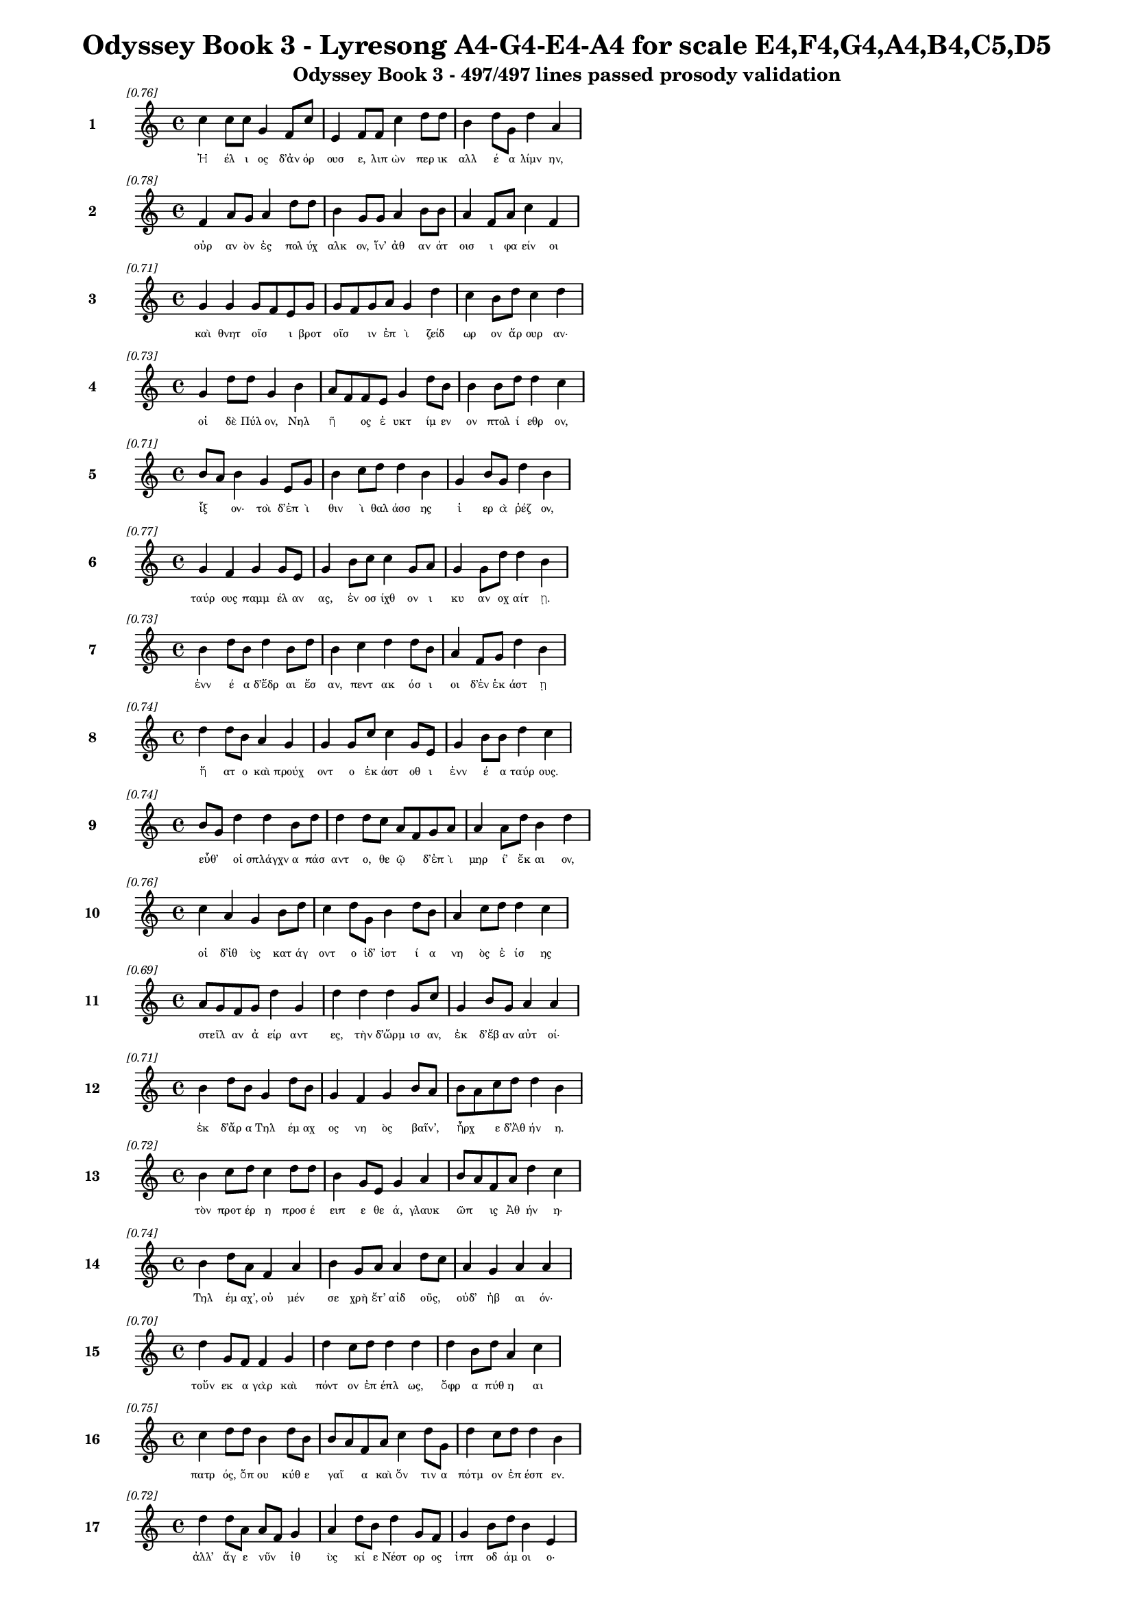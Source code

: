 \version "2.24"
#(set-global-staff-size 16)

\header {
  title = "Odyssey Book 3 - Lyresong A4-G4-E4-A4 for scale E4,F4,G4,A4,B4,C5,D5"
  subtitle = "Odyssey Book 3 - 497/497 lines passed prosody validation"
}

\layout {
  \context {
    \Staff
    fontSize = #-1.5
  }
  \context {
    \Lyrics
    \override LyricText.font-size = #-3.5
  }
  \context {
    \Score
    \override StaffGrouper.staff-staff-spacing = #'((basic-distance . 0))
  }
}

% Line 1 - Pleasantness: 0.758
\score {
  <<
    \new Staff = "Line1" {
      \time 4/4
      \set Staff.instrumentName = \markup { \bold "1" }
      \once \override Score.RehearsalMark.break-visibility = ##(#t #t #t)
      \once \override Score.RehearsalMark.self-alignment-X = #RIGHT
      \once \override Score.RehearsalMark.font-size = #-3
      \mark \markup \italic "[0.76]"
      c''4 c''8 c''8 g'4 f'8 c''8 e'4 f'8 f'8 c''4 d''8 d''8 b'4 d''8 g'8 d''4 a'4 
    }
    \addlyrics {
      "Ἠ" "έλ" "ι" "ος" "δ’ἀν" "όρ" "ουσ" "ε," "λιπ" "ὼν" "περ" "ικ" "αλλ" "έ" "α" "λίμν" "ην," 
    }
  >>
}

% Line 2 - Pleasantness: 0.780
\score {
  <<
    \new Staff = "Line2" {
      \time 4/4
      \set Staff.instrumentName = \markup { \bold "2" }
      \once \override Score.RehearsalMark.break-visibility = ##(#t #t #t)
      \once \override Score.RehearsalMark.self-alignment-X = #RIGHT
      \once \override Score.RehearsalMark.font-size = #-3
      \mark \markup \italic "[0.78]"
      f'4 a'8 g'8 a'4 d''8 d''8 b'4 g'8 g'8 a'4 b'8 b'8 a'4 f'8 a'8 c''4 f'4 
    }
    \addlyrics {
      "οὐρ" "αν" "ὸν" "ἐς" "πολ" "ύχ" "αλκ" "ον," "ἵν’" "ἀθ" "αν" "άτ" "οισ" "ι" "φα" "είν" "οι" 
    }
  >>
}

% Line 3 - Pleasantness: 0.712
\score {
  <<
    \new Staff = "Line3" {
      \time 4/4
      \set Staff.instrumentName = \markup { \bold "3" }
      \once \override Score.RehearsalMark.break-visibility = ##(#t #t #t)
      \once \override Score.RehearsalMark.self-alignment-X = #RIGHT
      \once \override Score.RehearsalMark.font-size = #-3
      \mark \markup \italic "[0.71]"
      g'4 g'4 g'8 f'8 e'8 g'8 g'8 f'8 g'8 a'8 g'4 d''4 c''4 b'8 d''8 c''4 d''4 
    }
    \addlyrics {
      "καὶ" "θνητ" "οῖσ" _ "ι" "βροτ" "οῖσ" _ "ιν" "ἐπ" "ὶ" "ζείδ" "ωρ" "ον" "ἄρ" "ουρ" "αν·" 
    }
  >>
}

% Line 4 - Pleasantness: 0.732
\score {
  <<
    \new Staff = "Line4" {
      \time 4/4
      \set Staff.instrumentName = \markup { \bold "4" }
      \once \override Score.RehearsalMark.break-visibility = ##(#t #t #t)
      \once \override Score.RehearsalMark.self-alignment-X = #RIGHT
      \once \override Score.RehearsalMark.font-size = #-3
      \mark \markup \italic "[0.73]"
      g'4 d''8 d''8 g'4 b'4 a'8 f'8 f'8 e'8 g'4 d''8 b'8 b'4 b'8 d''8 d''4 c''4 
    }
    \addlyrics {
      "οἱ" "δὲ" "Πύλ" "ον," "Νηλ" "ῆ" _ "ος" "ἐ" "υκτ" "ίμ" "εν" "ον" "πτολ" "ί" "εθρ" "ον," 
    }
  >>
}

% Line 5 - Pleasantness: 0.713
\score {
  <<
    \new Staff = "Line5" {
      \time 4/4
      \set Staff.instrumentName = \markup { \bold "5" }
      \once \override Score.RehearsalMark.break-visibility = ##(#t #t #t)
      \once \override Score.RehearsalMark.self-alignment-X = #RIGHT
      \once \override Score.RehearsalMark.font-size = #-3
      \mark \markup \italic "[0.71]"
      b'8 a'8 b'4 g'4 e'8 g'8 b'4 c''8 d''8 d''4 b'4 g'4 b'8 g'8 d''4 b'4 
    }
    \addlyrics {
      "ἷξ" _ "ον·" "τοὶ" "δ’ἐπ" "ὶ" "θιν" "ὶ" "θαλ" "άσσ" "ης" "ἱ" "ερ" "ὰ" "ῥέζ" "ον," 
    }
  >>
}

% Line 6 - Pleasantness: 0.772
\score {
  <<
    \new Staff = "Line6" {
      \time 4/4
      \set Staff.instrumentName = \markup { \bold "6" }
      \once \override Score.RehearsalMark.break-visibility = ##(#t #t #t)
      \once \override Score.RehearsalMark.self-alignment-X = #RIGHT
      \once \override Score.RehearsalMark.font-size = #-3
      \mark \markup \italic "[0.77]"
      g'4 f'4 g'4 g'8 e'8 g'4 b'8 c''8 c''4 g'8 a'8 g'4 g'8 d''8 d''4 b'4 
    }
    \addlyrics {
      "ταύρ" "ους" "παμμ" "έλ" "αν" "ας," "ἐν" "οσ" "ίχθ" "ον" "ι" "κυ" "αν" "οχ" "αίτ" "ῃ." 
    }
  >>
}

% Line 7 - Pleasantness: 0.726
\score {
  <<
    \new Staff = "Line7" {
      \time 4/4
      \set Staff.instrumentName = \markup { \bold "7" }
      \once \override Score.RehearsalMark.break-visibility = ##(#t #t #t)
      \once \override Score.RehearsalMark.self-alignment-X = #RIGHT
      \once \override Score.RehearsalMark.font-size = #-3
      \mark \markup \italic "[0.73]"
      b'4 d''8 b'8 d''4 b'8 d''8 b'4 c''4 d''4 d''8 b'8 a'4 f'8 g'8 d''4 b'4 
    }
    \addlyrics {
      "ἐνν" "έ" "α" "δ’ἕδρ" "αι" "ἔσ" "αν," "πεντ" "ακ" "όσ" "ι" "οι" "δ’ἐν" "ἑκ" "άστ" "ῃ" 
    }
  >>
}

% Line 8 - Pleasantness: 0.739
\score {
  <<
    \new Staff = "Line8" {
      \time 4/4
      \set Staff.instrumentName = \markup { \bold "8" }
      \once \override Score.RehearsalMark.break-visibility = ##(#t #t #t)
      \once \override Score.RehearsalMark.self-alignment-X = #RIGHT
      \once \override Score.RehearsalMark.font-size = #-3
      \mark \markup \italic "[0.74]"
      d''4 d''8 b'8 a'4 g'4 g'4 g'8 c''8 c''4 g'8 e'8 g'4 b'8 b'8 d''4 c''4 
    }
    \addlyrics {
      "ἥ" "ατ" "ο" "καὶ" "προύχ" "οντ" "ο" "ἑκ" "άστ" "οθ" "ι" "ἐνν" "έ" "α" "ταύρ" "ους." 
    }
  >>
}

% Line 9 - Pleasantness: 0.737
\score {
  <<
    \new Staff = "Line9" {
      \time 4/4
      \set Staff.instrumentName = \markup { \bold "9" }
      \once \override Score.RehearsalMark.break-visibility = ##(#t #t #t)
      \once \override Score.RehearsalMark.self-alignment-X = #RIGHT
      \once \override Score.RehearsalMark.font-size = #-3
      \mark \markup \italic "[0.74]"
      b'8 g'8 d''4 d''4 b'8 d''8 d''4 d''8 c''8 a'8 f'8 g'8 a'8 a'4 a'8 d''8 b'4 d''4 
    }
    \addlyrics {
      "εὖθ’" _ "οἱ" "σπλάγχν" "α" "πάσ" "αντ" "ο," "θε" "ῷ" _ "δ’ἐπ" "ὶ" "μηρ" "ί’" "ἔκ" "αι" "ον," 
    }
  >>
}

% Line 10 - Pleasantness: 0.758
\score {
  <<
    \new Staff = "Line10" {
      \time 4/4
      \set Staff.instrumentName = \markup { \bold "10" }
      \once \override Score.RehearsalMark.break-visibility = ##(#t #t #t)
      \once \override Score.RehearsalMark.self-alignment-X = #RIGHT
      \once \override Score.RehearsalMark.font-size = #-3
      \mark \markup \italic "[0.76]"
      c''4 a'4 g'4 b'8 d''8 c''4 d''8 g'8 b'4 d''8 b'8 a'4 c''8 d''8 d''4 c''4 
    }
    \addlyrics {
      "οἱ" "δ’ἰθ" "ὺς" "κατ" "άγ" "οντ" "ο" "ἰδ’" "ἱστ" "ί" "α" "νη" "ὸς" "ἐ" "ίσ" "ης" 
    }
  >>
}

% Line 11 - Pleasantness: 0.689
\score {
  <<
    \new Staff = "Line11" {
      \time 4/4
      \set Staff.instrumentName = \markup { \bold "11" }
      \once \override Score.RehearsalMark.break-visibility = ##(#t #t #t)
      \once \override Score.RehearsalMark.self-alignment-X = #RIGHT
      \once \override Score.RehearsalMark.font-size = #-3
      \mark \markup \italic "[0.69]"
      a'8 g'8 f'8 g'8 d''4 g'4 d''4 d''4 d''4 g'8 c''8 g'4 b'8 g'8 a'4 a'4 
    }
    \addlyrics {
      "στεῖλ" _ "αν" "ἀ" "είρ" "αντ" "ες," "τὴν" "δ’ὥρμ" "ισ" "αν," "ἐκ" "δ’ἔβ" "αν" "αὐτ" "οί·" 
    }
  >>
}

% Line 12 - Pleasantness: 0.706
\score {
  <<
    \new Staff = "Line12" {
      \time 4/4
      \set Staff.instrumentName = \markup { \bold "12" }
      \once \override Score.RehearsalMark.break-visibility = ##(#t #t #t)
      \once \override Score.RehearsalMark.self-alignment-X = #RIGHT
      \once \override Score.RehearsalMark.font-size = #-3
      \mark \markup \italic "[0.71]"
      b'4 d''8 b'8 g'4 d''8 b'8 g'4 f'4 g'4 b'8 a'8 b'8 a'8 c''8 d''8 d''4 b'4 
    }
    \addlyrics {
      "ἐκ" "δ’ἄρ" "α" "Τηλ" "έμ" "αχ" "ος" "νη" "ὸς" "βαῖν’," _ "ἦρχ" _ "ε" "δ’Ἀθ" "ήν" "η." 
    }
  >>
}

% Line 13 - Pleasantness: 0.724
\score {
  <<
    \new Staff = "Line13" {
      \time 4/4
      \set Staff.instrumentName = \markup { \bold "13" }
      \once \override Score.RehearsalMark.break-visibility = ##(#t #t #t)
      \once \override Score.RehearsalMark.self-alignment-X = #RIGHT
      \once \override Score.RehearsalMark.font-size = #-3
      \mark \markup \italic "[0.72]"
      b'4 c''8 d''8 c''4 d''8 d''8 b'4 g'8 e'8 g'4 a'4 b'8 a'8 f'8 a'8 d''4 c''4 
    }
    \addlyrics {
      "τὸν" "προτ" "έρ" "η" "προσ" "έ" "ειπ" "ε" "θε" "ά," "γλαυκ" "ῶπ" _ "ις" "Ἀθ" "ήν" "η·" 
    }
  >>
}

% Line 14 - Pleasantness: 0.745
\score {
  <<
    \new Staff = "Line14" {
      \time 4/4
      \set Staff.instrumentName = \markup { \bold "14" }
      \once \override Score.RehearsalMark.break-visibility = ##(#t #t #t)
      \once \override Score.RehearsalMark.self-alignment-X = #RIGHT
      \once \override Score.RehearsalMark.font-size = #-3
      \mark \markup \italic "[0.74]"
      b'4 d''8 a'8 f'4 a'4 b'4 g'8 a'8 a'4 d''8 c''8 a'4 g'4 a'4 a'4 
    }
    \addlyrics {
      "Τηλ" "έμ" "αχ’," "οὐ" "μέν" "σε" "χρὴ" "ἔτ’" "αἰδ" "οῦς," _ "οὐδ’" "ἠβ" "αι" "όν·" 
    }
  >>
}

% Line 15 - Pleasantness: 0.699
\score {
  <<
    \new Staff = "Line15" {
      \time 4/4
      \set Staff.instrumentName = \markup { \bold "15" }
      \once \override Score.RehearsalMark.break-visibility = ##(#t #t #t)
      \once \override Score.RehearsalMark.self-alignment-X = #RIGHT
      \once \override Score.RehearsalMark.font-size = #-3
      \mark \markup \italic "[0.70]"
      d''4 g'8 f'8 f'4 g'4 d''4 c''8 d''8 d''4 d''4 d''4 b'8 d''8 a'4 c''4 
    }
    \addlyrics {
      "τοὔν" "εκ" "α" "γὰρ" "καὶ" "πόντ" "ον" "ἐπ" "έπλ" "ως," "ὄφρ" "α" "πύθ" "η" "αι" 
    }
  >>
}

% Line 16 - Pleasantness: 0.748
\score {
  <<
    \new Staff = "Line16" {
      \time 4/4
      \set Staff.instrumentName = \markup { \bold "16" }
      \once \override Score.RehearsalMark.break-visibility = ##(#t #t #t)
      \once \override Score.RehearsalMark.self-alignment-X = #RIGHT
      \once \override Score.RehearsalMark.font-size = #-3
      \mark \markup \italic "[0.75]"
      c''4 d''8 d''8 b'4 d''8 b'8 b'8 a'8 f'8 a'8 c''4 d''8 g'8 d''4 c''8 d''8 d''4 b'4 
    }
    \addlyrics {
      "πατρ" "ός," "ὅπ" "ου" "κύθ" "ε" "γαῖ" _ "α" "καὶ" "ὅν" "τιν" "α" "πότμ" "ον" "ἐπ" "έσπ" "εν." 
    }
  >>
}

% Line 17 - Pleasantness: 0.722
\score {
  <<
    \new Staff = "Line17" {
      \time 4/4
      \set Staff.instrumentName = \markup { \bold "17" }
      \once \override Score.RehearsalMark.break-visibility = ##(#t #t #t)
      \once \override Score.RehearsalMark.self-alignment-X = #RIGHT
      \once \override Score.RehearsalMark.font-size = #-3
      \mark \markup \italic "[0.72]"
      d''4 d''8 a'8 a'8 f'8 g'4 a'4 d''8 b'8 d''4 g'8 f'8 g'4 b'8 d''8 b'4 e'4 
    }
    \addlyrics {
      "ἀλλ’" "ἄγ" "ε" "νῦν" _ "ἰθ" "ὺς" "κί" "ε" "Νέστ" "ορ" "ος" "ἱππ" "οδ" "άμ" "οι" "ο·" 
    }
  >>
}

% Line 18 - Pleasantness: 0.709
\score {
  <<
    \new Staff = "Line18" {
      \time 4/4
      \set Staff.instrumentName = \markup { \bold "18" }
      \once \override Score.RehearsalMark.break-visibility = ##(#t #t #t)
      \once \override Score.RehearsalMark.self-alignment-X = #RIGHT
      \once \override Score.RehearsalMark.font-size = #-3
      \mark \markup \italic "[0.71]"
      d''4 c''8 a'8 f'4 g'8 b'8 b'8 a'8 c''8 d''8 b'4 d''4 c''4 d''8 d''8 c''4 d''4 
    }
    \addlyrics {
      "εἴδ" "ομ" "εν" "ἥν" "τιν" "α" "μῆτ" _ "ιν" "ἐν" "ὶ" "στήθ" "εσσ" "ι" "κέκ" "ευθ" "ε." 
    }
  >>
}

% Line 19 - Pleasantness: 0.707
\score {
  <<
    \new Staff = "Line19" {
      \time 4/4
      \set Staff.instrumentName = \markup { \bold "19" }
      \once \override Score.RehearsalMark.break-visibility = ##(#t #t #t)
      \once \override Score.RehearsalMark.self-alignment-X = #RIGHT
      \once \override Score.RehearsalMark.font-size = #-3
      \mark \markup \italic "[0.71]"
      d''4 b'4 g'4 f'8 a'8 c''4 d''8 d''8 c''4 d''4 g'4 d''8 c''8 d''4 b'4 
    }
    \addlyrics {
      "λίσσ" "εσθ" "αι" "δέ" "μιν" "αὐτ" "ός," "ὅπ" "ως" "νημ" "ερτ" "έ" "α" "εἴπ" "ῃ·" 
    }
  >>
}

% Line 20 - Pleasantness: 0.701
\score {
  <<
    \new Staff = "Line20" {
      \time 4/4
      \set Staff.instrumentName = \markup { \bold "20" }
      \once \override Score.RehearsalMark.break-visibility = ##(#t #t #t)
      \once \override Score.RehearsalMark.self-alignment-X = #RIGHT
      \once \override Score.RehearsalMark.font-size = #-3
      \mark \markup \italic "[0.70]"
      b'8 g'8 e'4 g'4 c''8 d''8 d''4 d''8 d''8 d''4 a'4 f'4 d''8 a'8 a'4 c''4 
    }
    \addlyrics {
      "ψεῦδ" _ "ος" "δ’οὐκ" "ἐρ" "έ" "ει·" "μάλ" "α" "γὰρ" "πεπν" "υμ" "έν" "ος" "ἐστ" "ί." 
    }
  >>
}

% Line 21 - Pleasantness: 0.717
\score {
  <<
    \new Staff = "Line21" {
      \time 4/4
      \set Staff.instrumentName = \markup { \bold "21" }
      \once \override Score.RehearsalMark.break-visibility = ##(#t #t #t)
      \once \override Score.RehearsalMark.self-alignment-X = #RIGHT
      \once \override Score.RehearsalMark.font-size = #-3
      \mark \markup \italic "[0.72]"
      a'4 b'8 g'8 b'4 d''8 b'8 g'4 e'4 g'4 d''8 b'8 d''4 d''8 c''8 d''4 a'4 
    }
    \addlyrics {
      "τὴν" "δ’αὖ" _ "Τηλ" "έμ" "αχ" "ος" "πεπν" "υμ" "έν" "ος" "ἀντ" "ί" "ον" "ηὔδ" "α·" 
    }
  >>
}

% Line 22 - Pleasantness: 0.718
\score {
  <<
    \new Staff = "Line22" {
      \time 4/4
      \set Staff.instrumentName = \markup { \bold "22" }
      \once \override Score.RehearsalMark.break-visibility = ##(#t #t #t)
      \once \override Score.RehearsalMark.self-alignment-X = #RIGHT
      \once \override Score.RehearsalMark.font-size = #-3
      \mark \markup \italic "[0.72]"
      d''4 d''4 c''8 a'8 d''8 d''8 d''4 b'8 g'8 a'4 c''4 d''4 c''8 f'8 f'4 f'4 
    }
    \addlyrics {
      "Μέντ" "ορ," "πῶς" _ "τ’ἄρ’" "ἴ" "ω;" "πῶς" _ "τ’ἂρ" "προσπτ" "ύξ" "ομ" "αι" "αὐτ" "όν;" 
    }
  >>
}

% Line 23 - Pleasantness: 0.685
\score {
  <<
    \new Staff = "Line23" {
      \time 4/4
      \set Staff.instrumentName = \markup { \bold "23" }
      \once \override Score.RehearsalMark.break-visibility = ##(#t #t #t)
      \once \override Score.RehearsalMark.self-alignment-X = #RIGHT
      \once \override Score.RehearsalMark.font-size = #-3
      \mark \markup \italic "[0.69]"
      b'4 c''8 d''8 b'4 d''4 b'4 g'8 b'8 d''4 b'4 g'4 e'8 g'8 b'8 a'8 g'4 
    }
    \addlyrics {
      "οὐδ" "έ" "τί" "πω" "μύθ" "οισ" "ι" "πεπ" "είρ" "ημ" "αι" "πυκ" "ιν" "οῖσ" _ "ιν·" 
    }
  >>
}

% Line 24 - Pleasantness: 0.747
\score {
  <<
    \new Staff = "Line24" {
      \time 4/4
      \set Staff.instrumentName = \markup { \bold "24" }
      \once \override Score.RehearsalMark.break-visibility = ##(#t #t #t)
      \once \override Score.RehearsalMark.self-alignment-X = #RIGHT
      \once \override Score.RehearsalMark.font-size = #-3
      \mark \markup \italic "[0.75]"
      c''4 d''4 b'8 a'8 d''8 c''8 d''4 b'8 d''8 d''4 c''8 a'8 f'4 g'8 d''8 c''4 d''4 
    }
    \addlyrics {
      "αἰδ" "ὼς" "δ’αὖ" _ "νέ" "ον" "ἄνδρ" "α" "γερ" "αίτ" "ερ" "ον" "ἐξ" "ερ" "έ" "εσθ" "αι." 
    }
  >>
}

% Line 25 - Pleasantness: 0.682
\score {
  <<
    \new Staff = "Line25" {
      \time 4/4
      \set Staff.instrumentName = \markup { \bold "25" }
      \once \override Score.RehearsalMark.break-visibility = ##(#t #t #t)
      \once \override Score.RehearsalMark.self-alignment-X = #RIGHT
      \once \override Score.RehearsalMark.font-size = #-3
      \mark \markup \italic "[0.68]"
      g'4 g'8 f'8 g'4 b'8 d''8 g'4 b'8 g'8 a'4 b'4 b'8 a'8 g'8 f'8 d''4 c''4 
    }
    \addlyrics {
      "τὸν" "δ’αὖτ" _ "ε" "προσ" "έ" "ειπ" "ε" "θε" "ά," "γλαυκ" "ῶπ" _ "ις" "Ἀθ" "ήν" "η·" 
    }
  >>
}

% Line 26 - Pleasantness: 0.749
\score {
  <<
    \new Staff = "Line26" {
      \time 4/4
      \set Staff.instrumentName = \markup { \bold "26" }
      \once \override Score.RehearsalMark.break-visibility = ##(#t #t #t)
      \once \override Score.RehearsalMark.self-alignment-X = #RIGHT
      \once \override Score.RehearsalMark.font-size = #-3
      \mark \markup \italic "[0.75]"
      b'4 d''8 c''8 d''4 d''8 c''8 b'4 g'8 a'8 e'4 g'8 g'8 b'8 g'8 b'8 b'8 d''4 b'4 
    }
    \addlyrics {
      "Τηλ" "έμ" "αχ’," "ἄλλ" "α" "μὲν" "αὐτ" "ὸς" "ἐν" "ὶ" "φρεσ" "ὶ" "σῇσ" _ "ι" "νο" "ήσ" "εις," 
    }
  >>
}

% Line 27 - Pleasantness: 0.744
\score {
  <<
    \new Staff = "Line27" {
      \time 4/4
      \set Staff.instrumentName = \markup { \bold "27" }
      \once \override Score.RehearsalMark.break-visibility = ##(#t #t #t)
      \once \override Score.RehearsalMark.self-alignment-X = #RIGHT
      \once \override Score.RehearsalMark.font-size = #-3
      \mark \markup \italic "[0.74]"
      d''4 c''8 d''8 b'4 d''4 b'4 g'8 b'8 d''4 b'8 g'8 f'4 a'8 b'8 d''4 b'4 
    }
    \addlyrics {
      "ἄλλ" "α" "δὲ" "καὶ" "δαίμ" "ων" "ὑπ" "οθ" "ήσ" "ετ" "αι·" "οὐ" "γὰρ" "ὀ" "ί" "ω" 
    }
  >>
}

% Line 28 - Pleasantness: 0.696
\score {
  <<
    \new Staff = "Line28" {
      \time 4/4
      \set Staff.instrumentName = \markup { \bold "28" }
      \once \override Score.RehearsalMark.break-visibility = ##(#t #t #t)
      \once \override Score.RehearsalMark.self-alignment-X = #RIGHT
      \once \override Score.RehearsalMark.font-size = #-3
      \mark \markup \italic "[0.70]"
      d''4 a'8 c''8 a'8 g'8 g'8 c''8 a'4 a'8 b'8 d''4 d''4 g'4 e'8 e'8 e'4 f'4 
    }
    \addlyrics {
      "οὔ" "σε" "θε" "ῶν" _ "ἀ" "έκ" "ητ" "ι" "γεν" "έσθ" "αι" "τε" "τραφ" "έμ" "εν" "τε." 
    }
  >>
}

% Line 29 - Pleasantness: 0.702
\score {
  <<
    \new Staff = "Line29" {
      \time 4/4
      \set Staff.instrumentName = \markup { \bold "29" }
      \once \override Score.RehearsalMark.break-visibility = ##(#t #t #t)
      \once \override Score.RehearsalMark.self-alignment-X = #RIGHT
      \once \override Score.RehearsalMark.font-size = #-3
      \mark \markup \italic "[0.70]"
      b'4 d''8 b'8 c''4 d''4 c''4 d''4 d''4 b'8 a'8 f'4 g'8 b'8 d''4 b'4 
    }
    \addlyrics {
      "ὣς" "ἄρ" "α" "φων" "ήσ" "ασ’" "ἡγ" "ήσ" "ατ" "ο" "Παλλ" "ὰς" "Ἀθ" "ήν" "η" 
    }
  >>
}

% Line 30 - Pleasantness: 0.743
\score {
  <<
    \new Staff = "Line30" {
      \time 4/4
      \set Staff.instrumentName = \markup { \bold "30" }
      \once \override Score.RehearsalMark.break-visibility = ##(#t #t #t)
      \once \override Score.RehearsalMark.self-alignment-X = #RIGHT
      \once \override Score.RehearsalMark.font-size = #-3
      \mark \markup \italic "[0.74]"
      f'4 a'8 d''8 c''4 d''8 d''8 a'4 b'8 g'8 d''4 d''8 b'8 c''8 a'8 d''8 g'8 b'8 g'8 e'4 
    }
    \addlyrics {
      "καρπ" "αλ" "ίμ" "ως·" "ὁ" "δ’ἔπ" "ειτ" "α" "μετ’" "ἴχν" "ι" "α" "βαῖν" _ "ε" "θε" "οῖ" _ "ο." 
    }
  >>
}

% Line 31 - Pleasantness: 0.689
\score {
  <<
    \new Staff = "Line31" {
      \time 4/4
      \set Staff.instrumentName = \markup { \bold "31" }
      \once \override Score.RehearsalMark.break-visibility = ##(#t #t #t)
      \once \override Score.RehearsalMark.self-alignment-X = #RIGHT
      \once \override Score.RehearsalMark.font-size = #-3
      \mark \markup \italic "[0.69]"
      f'8 e'8 g'4 a'4 g'8 d''8 c''4 d''4 d''8 c''8 d''8 b'8 a'4 g'8 b'8 d''4 c''4 
    }
    \addlyrics {
      "ἷξ" _ "ον" "δ’ἐς" "Πυλ" "ί" "ων" "ἀνδρ" "ῶν" _ "ἄγ" "υρ" "ίν" "τε" "καὶ" "ἕδρ" "ας," 
    }
  >>
}

% Line 32 - Pleasantness: 0.720
\score {
  <<
    \new Staff = "Line32" {
      \time 4/4
      \set Staff.instrumentName = \markup { \bold "32" }
      \once \override Score.RehearsalMark.break-visibility = ##(#t #t #t)
      \once \override Score.RehearsalMark.self-alignment-X = #RIGHT
      \once \override Score.RehearsalMark.font-size = #-3
      \mark \markup \italic "[0.72]"
      c''4 d''8 b'8 d''4 b'4 b'8 a'8 f'8 g'8 b'4 d''8 b'8 g'4 a'8 b'8 b'8 a'8 c''4 
    }
    \addlyrics {
      "ἔνθ’" "ἄρ" "α" "Νέστ" "ωρ" "ἧστ" _ "ο" "σὺν" "υἱ" "άσ" "ιν," "ἀμφ" "ὶ" "δ’ἑτ" "αῖρ" _ "οι" 
    }
  >>
}

% Line 33 - Pleasantness: 0.729
\score {
  <<
    \new Staff = "Line33" {
      \time 4/4
      \set Staff.instrumentName = \markup { \bold "33" }
      \once \override Score.RehearsalMark.break-visibility = ##(#t #t #t)
      \once \override Score.RehearsalMark.self-alignment-X = #RIGHT
      \once \override Score.RehearsalMark.font-size = #-3
      \mark \markup \italic "[0.73]"
      c''8 a'8 f'4 g'4 d''8 d''8 b'4 d''8 g'8 d''4 b'4 d''4 d''8 d''8 b'4 d''4 
    }
    \addlyrics {
      "δαῖτ’" _ "ἐντ" "υν" "όμ" "εν" "οι" "κρέ" "α" "τ’ὤπτ" "ων" "ἄλλ" "α" "τ’ἔπ" "ειρ" "ον." 
    }
  >>
}

% Line 34 - Pleasantness: 0.713
\score {
  <<
    \new Staff = "Line34" {
      \time 4/4
      \set Staff.instrumentName = \markup { \bold "34" }
      \once \override Score.RehearsalMark.break-visibility = ##(#t #t #t)
      \once \override Score.RehearsalMark.self-alignment-X = #RIGHT
      \once \override Score.RehearsalMark.font-size = #-3
      \mark \markup \italic "[0.71]"
      b'4 d''4 d''8 b'8 d''4 d''4 d''8 d''8 c''4 d''8 f'8 a'8 f'8 g'8 d''8 a'4 g'4 
    }
    \addlyrics {
      "οἱ" "δ’ὡς" "οὖν" _ "ξείν" "ους" "ἴδ" "ον," "ἁθρ" "ό" "οι" "ἦλθ" _ "ον" "ἅπ" "αντ" "ες," 
    }
  >>
}

% Line 35 - Pleasantness: 0.750
\score {
  <<
    \new Staff = "Line35" {
      \time 4/4
      \set Staff.instrumentName = \markup { \bold "35" }
      \once \override Score.RehearsalMark.break-visibility = ##(#t #t #t)
      \once \override Score.RehearsalMark.self-alignment-X = #RIGHT
      \once \override Score.RehearsalMark.font-size = #-3
      \mark \markup \italic "[0.75]"
      a'4 a'4 b'4 d''4 c''4 d''8 g'8 a'4 b'8 d''8 d''4 d''8 d''8 g'4 e'4 
    }
    \addlyrics {
      "χερσ" "ίν" "τ’ἠσπ" "άζ" "οντ" "ο" "καὶ" "ἑδρ" "ι" "ά" "ασθ" "αι" "ἄν" "ωγ" "ον." 
    }
  >>
}

% Line 36 - Pleasantness: 0.698
\score {
  <<
    \new Staff = "Line36" {
      \time 4/4
      \set Staff.instrumentName = \markup { \bold "36" }
      \once \override Score.RehearsalMark.break-visibility = ##(#t #t #t)
      \once \override Score.RehearsalMark.self-alignment-X = #RIGHT
      \once \override Score.RehearsalMark.font-size = #-3
      \mark \markup \italic "[0.70]"
      g'8 f'8 e'4 g'4 b'8 d''8 c''4 d''4 d''4 c''8 a'8 b'4 d''8 c''8 d''4 b'4 
    }
    \addlyrics {
      "πρῶτ" _ "ος" "Νεστ" "ορ" "ίδ" "ης" "Πεισ" "ίστρ" "ατ" "ος" "ἐγγ" "ύθ" "εν" "ἐλθ" "ὼν" 
    }
  >>
}

% Line 37 - Pleasantness: 0.714
\score {
  <<
    \new Staff = "Line37" {
      \time 4/4
      \set Staff.instrumentName = \markup { \bold "37" }
      \once \override Score.RehearsalMark.break-visibility = ##(#t #t #t)
      \once \override Score.RehearsalMark.self-alignment-X = #RIGHT
      \once \override Score.RehearsalMark.font-size = #-3
      \mark \markup \italic "[0.71]"
      c''4 d''8 d''8 b'4 d''8 b'8 b'8 a'8 f'8 g'8 d''4 b'4 g'4 e'8 a'8 b'4 d''4 
    }
    \addlyrics {
      "ἀμφ" "οτ" "έρ" "ων" "ἕλ" "ε" "χεῖρ" _ "α" "καὶ" "ἵδρ" "υσ" "εν" "παρ" "ὰ" "δαιτ" "ὶ" 
    }
  >>
}

% Line 38 - Pleasantness: 0.734
\score {
  <<
    \new Staff = "Line38" {
      \time 4/4
      \set Staff.instrumentName = \markup { \bold "38" }
      \once \override Score.RehearsalMark.break-visibility = ##(#t #t #t)
      \once \override Score.RehearsalMark.self-alignment-X = #RIGHT
      \once \override Score.RehearsalMark.font-size = #-3
      \mark \markup \italic "[0.73]"
      d''4 b'8 a'8 g'4 e'8 f'8 b'8 a'8 f'8 g'8 a'4 c''8 d''8 b'4 d''8 d''8 b'4 c''4 
    }
    \addlyrics {
      "κώ" "εσ" "ιν" "ἐν" "μαλ" "ακ" "οῖσ" _ "ιν" "ἐπ" "ὶ" "ψαμ" "άθ" "οις" "ἁλ" "ί" "ῃσ" "ιν" 
    }
  >>
}

% Line 39 - Pleasantness: 0.721
\score {
  <<
    \new Staff = "Line39" {
      \time 4/4
      \set Staff.instrumentName = \markup { \bold "39" }
      \once \override Score.RehearsalMark.break-visibility = ##(#t #t #t)
      \once \override Score.RehearsalMark.self-alignment-X = #RIGHT
      \once \override Score.RehearsalMark.font-size = #-3
      \mark \markup \italic "[0.72]"
      e'4 a'8 g'8 c''4 d''4 a'4 f'8 g'8 d''4 d''8 b'8 a'4 d''8 d''8 g'4 b'8 g'8 
    }
    \addlyrics {
      "πάρ" "τε" "κασ" "ιγν" "ήτ" "ῳ" "Θρασ" "υμ" "ήδ" "ε" "ϊ" "καὶ" "πατ" "έρ" "ι" "ᾧ·" _ 
    }
  >>
}

% Line 40 - Pleasantness: 0.735
\score {
  <<
    \new Staff = "Line40" {
      \time 4/4
      \set Staff.instrumentName = \markup { \bold "40" }
      \once \override Score.RehearsalMark.break-visibility = ##(#t #t #t)
      \once \override Score.RehearsalMark.self-alignment-X = #RIGHT
      \once \override Score.RehearsalMark.font-size = #-3
      \mark \markup \italic "[0.73]"
      b'8 g'8 b'8 d''8 b'4 d''4 d''4 d''4 d''4 b'4 a'8 f'8 a'8 d''8 a'4 a'4 
    }
    \addlyrics {
      "δῶκ" _ "ε" "δ’ἄρ" "α" "σπλάγχν" "ων" "μοίρ" "ας," "ἐν" "δ’οἶν" _ "ον" "ἔχ" "ευ" "εν" 
    }
  >>
}

% Line 41 - Pleasantness: 0.711
\score {
  <<
    \new Staff = "Line41" {
      \time 4/4
      \set Staff.instrumentName = \markup { \bold "41" }
      \once \override Score.RehearsalMark.break-visibility = ##(#t #t #t)
      \once \override Score.RehearsalMark.self-alignment-X = #RIGHT
      \once \override Score.RehearsalMark.font-size = #-3
      \mark \markup \italic "[0.71]"
      c''4 d''4 b'4 d''8 b'8 d''4 c''4 d''4 d''8 b'8 a'4 f'8 g'8 d''4 c''4 
    }
    \addlyrics {
      "χρυσ" "εί" "ῳ" "δέπ" "α" "ϊ·" "δειδ" "ισκ" "όμ" "εν" "ος" "δὲ" "προσ" "ηύδ" "α" 
    }
  >>
}

% Line 42 - Pleasantness: 0.725
\score {
  <<
    \new Staff = "Line42" {
      \time 4/4
      \set Staff.instrumentName = \markup { \bold "42" }
      \once \override Score.RehearsalMark.break-visibility = ##(#t #t #t)
      \once \override Score.RehearsalMark.self-alignment-X = #RIGHT
      \once \override Score.RehearsalMark.font-size = #-3
      \mark \markup \italic "[0.72]"
      b'4 d''8 d''8 d''4 d''4 c''4 d''4 d''4 a'8 a'8 d''4 d''8 d''8 b'4 g'4 
    }
    \addlyrics {
      "Παλλ" "άδ’" "Ἀθ" "ην" "αί" "ην" "κούρ" "ην" "Δι" "ὸς" "αἰγ" "ι" "όχ" "οι" "ο·" 
    }
  >>
}

% Line 43 - Pleasantness: 0.697
\score {
  <<
    \new Staff = "Line43" {
      \time 4/4
      \set Staff.instrumentName = \markup { \bold "43" }
      \once \override Score.RehearsalMark.break-visibility = ##(#t #t #t)
      \once \override Score.RehearsalMark.self-alignment-X = #RIGHT
      \once \override Score.RehearsalMark.font-size = #-3
      \mark \markup \italic "[0.70]"
      d''4 a'8 a'8 a'8 g'8 g'8 f'8 f'8 e'8 f'8 g'8 b'4 d''4 c''4 d''8 d''8 c''4 a'4 
    }
    \addlyrics {
      "εὔχ" "ε" "ο" "νῦν," _ "ὦ" _ "ξεῖν" _ "ε," "Ποσ" "ειδ" "ά" "ων" "ι" "ἄν" "ακτ" "ι·" 
    }
  >>
}

% Line 44 - Pleasantness: 0.749
\score {
  <<
    \new Staff = "Line44" {
      \time 4/4
      \set Staff.instrumentName = \markup { \bold "44" }
      \once \override Score.RehearsalMark.break-visibility = ##(#t #t #t)
      \once \override Score.RehearsalMark.self-alignment-X = #RIGHT
      \once \override Score.RehearsalMark.font-size = #-3
      \mark \markup \italic "[0.75]"
      b'8 g'8 f'4 g'4 d''4 b'4 d''4 d''4 a'8 a'8 c''8 a'8 b'8 d''8 d''4 b'4 
    }
    \addlyrics {
      "τοῦ" _ "γὰρ" "καὶ" "δαίτ" "ης" "ἠντ" "ήσ" "ατ" "ε" "δεῦρ" _ "ο" "μολ" "όντ" "ες." 
    }
  >>
}

% Line 45 - Pleasantness: 0.744
\score {
  <<
    \new Staff = "Line45" {
      \time 4/4
      \set Staff.instrumentName = \markup { \bold "45" }
      \once \override Score.RehearsalMark.break-visibility = ##(#t #t #t)
      \once \override Score.RehearsalMark.self-alignment-X = #RIGHT
      \once \override Score.RehearsalMark.font-size = #-3
      \mark \markup \italic "[0.74]"
      c''4 c''8 f'8 f'4 a'4 f'4 f'8 a'8 a'4 f'8 g'8 b'4 d''8 d''8 a'4 c''4 
    }
    \addlyrics {
      "αὐτ" "ὰρ" "ἐπ" "ὴν" "σπείσ" "ῃς" "τε" "καὶ" "εὔξ" "ε" "αι," "ἣ" "θέμ" "ις" "ἐστ" "ί," 
    }
  >>
}

% Line 46 - Pleasantness: 0.763
\score {
  <<
    \new Staff = "Line46" {
      \time 4/4
      \set Staff.instrumentName = \markup { \bold "46" }
      \once \override Score.RehearsalMark.break-visibility = ##(#t #t #t)
      \once \override Score.RehearsalMark.self-alignment-X = #RIGHT
      \once \override Score.RehearsalMark.font-size = #-3
      \mark \markup \italic "[0.76]"
      b'4 d''4 d''4 b'8 d''8 b'4 g'8 d''8 b'4 a'8 b'8 d''4 d''8 b'8 d''4 c''4 
    }
    \addlyrics {
      "δὸς" "καὶ" "τούτ" "ῳ" "ἔπ" "ειτ" "α" "δέπ" "ας" "μελ" "ι" "ηδ" "έ" "ος" "οἴν" "ου" 
    }
  >>
}

% Line 47 - Pleasantness: 0.717
\score {
  <<
    \new Staff = "Line47" {
      \time 4/4
      \set Staff.instrumentName = \markup { \bold "47" }
      \once \override Score.RehearsalMark.break-visibility = ##(#t #t #t)
      \once \override Score.RehearsalMark.self-alignment-X = #RIGHT
      \once \override Score.RehearsalMark.font-size = #-3
      \mark \markup \italic "[0.72]"
      a'8 f'8 f'8 f'8 g'4 e'4 d''8 b'8 a'8 d''8 d''4 d''8 d''8 d''4 g'8 d''8 b'4 c''4 
    }
    \addlyrics {
      "σπεῖσ" _ "αι," "ἐπ" "εὶ" "καὶ" "τοῦτ" _ "ον" "ὀ" "ί" "ομ" "αι" "ἀθ" "αν" "άτ" "οισ" "ιν" 
    }
  >>
}

% Line 48 - Pleasantness: 0.733
\score {
  <<
    \new Staff = "Line48" {
      \time 4/4
      \set Staff.instrumentName = \markup { \bold "48" }
      \once \override Score.RehearsalMark.break-visibility = ##(#t #t #t)
      \once \override Score.RehearsalMark.self-alignment-X = #RIGHT
      \once \override Score.RehearsalMark.font-size = #-3
      \mark \markup \italic "[0.73]"
      d''4 b'4 a'4 d''4 c''4 d''8 a'8 a'8 f'8 g'8 d''8 b'4 d''4 d''4 d''4 
    }
    \addlyrics {
      "εὔχ" "εσθ" "αι·" "πάντ" "ες" "δὲ" "θε" "ῶν" _ "χατ" "έ" "ουσ’" "ἄνθρ" "ωπ" "οι." 
    }
  >>
}

% Line 49 - Pleasantness: 0.755
\score {
  <<
    \new Staff = "Line49" {
      \time 4/4
      \set Staff.instrumentName = \markup { \bold "49" }
      \once \override Score.RehearsalMark.break-visibility = ##(#t #t #t)
      \once \override Score.RehearsalMark.self-alignment-X = #RIGHT
      \once \override Score.RehearsalMark.font-size = #-3
      \mark \markup \italic "[0.76]"
      d''4 a'8 c''8 c''4 c''8 e'8 a'4 c''8 c''8 a'4 b'8 d''8 g'4 e'8 c''8 f'4 a'8 g'8 
    }
    \addlyrics {
      "ἀλλ" "ὰ" "νε" "ώτ" "ερ" "ός" "ἐστ" "ιν," "ὁμ" "ηλ" "ικ" "ί" "η" "δ’ἐμ" "οὶ" "αὐτ" "ῷ·" _ 
    }
  >>
}

% Line 50 - Pleasantness: 0.717
\score {
  <<
    \new Staff = "Line50" {
      \time 4/4
      \set Staff.instrumentName = \markup { \bold "50" }
      \once \override Score.RehearsalMark.break-visibility = ##(#t #t #t)
      \once \override Score.RehearsalMark.self-alignment-X = #RIGHT
      \once \override Score.RehearsalMark.font-size = #-3
      \mark \markup \italic "[0.72]"
      d''4 d''8 f'8 f'4 a'8 d''8 d''4 d''4 c''4 d''4 d''4 d''8 d''8 g'4 g'4 
    }
    \addlyrics {
      "τοὔν" "εκ" "α" "σοὶ" "προτ" "έρ" "ῳ" "δώσ" "ω" "χρύσ" "ει" "ον" "ἄλ" "εισ" "ον." 
    }
  >>
}

% Line 51 - Pleasantness: 0.763
\score {
  <<
    \new Staff = "Line51" {
      \time 4/4
      \set Staff.instrumentName = \markup { \bold "51" }
      \once \override Score.RehearsalMark.break-visibility = ##(#t #t #t)
      \once \override Score.RehearsalMark.self-alignment-X = #RIGHT
      \once \override Score.RehearsalMark.font-size = #-3
      \mark \markup \italic "[0.76]"
      b'4 a'4 f'4 a'4 c''4 d''8 d''8 b'4 d''8 b'8 d''4 d''8 b'8 d''4 b'4 
    }
    \addlyrics {
      "ὣς" "εἰπ" "ὼν" "ἐν" "χειρ" "ὶ" "τίθ" "ει" "δέπ" "ας" "ἡδ" "έ" "ος" "οἴν" "ου·" 
    }
  >>
}

% Line 52 - Pleasantness: 0.700
\score {
  <<
    \new Staff = "Line52" {
      \time 4/4
      \set Staff.instrumentName = \markup { \bold "52" }
      \once \override Score.RehearsalMark.break-visibility = ##(#t #t #t)
      \once \override Score.RehearsalMark.self-alignment-X = #RIGHT
      \once \override Score.RehearsalMark.font-size = #-3
      \mark \markup \italic "[0.70]"
      d''8 b'8 d''8 d''8 d''4 d''4 g'4 a'4 b'4 d''8 c''8 g'4 d''8 d''8 d''4 g'4 
    }
    \addlyrics {
      "χαῖρ" _ "ε" "δ’Ἀθ" "ην" "αί" "η" "πεπν" "υμ" "έν" "ῳ" "ἀνδρ" "ὶ" "δικ" "αί" "ῳ," 
    }
  >>
}

% Line 53 - Pleasantness: 0.685
\score {
  <<
    \new Staff = "Line53" {
      \time 4/4
      \set Staff.instrumentName = \markup { \bold "53" }
      \once \override Score.RehearsalMark.break-visibility = ##(#t #t #t)
      \once \override Score.RehearsalMark.self-alignment-X = #RIGHT
      \once \override Score.RehearsalMark.font-size = #-3
      \mark \markup \italic "[0.69]"
      d''4 a'8 d''8 b'8 g'8 b'8 d''8 d''4 b'8 g'8 b'4 d''4 c''4 a'8 d''8 f'4 g'4 
    }
    \addlyrics {
      "οὕν" "εκ" "α" "οἷ" _ "προτ" "έρ" "ῃ" "δῶκ" _ "ε" "χρύσ" "ει" "ον" "ἄλ" "εισ" "ον·" 
    }
  >>
}

% Line 54 - Pleasantness: 0.751
\score {
  <<
    \new Staff = "Line54" {
      \time 4/4
      \set Staff.instrumentName = \markup { \bold "54" }
      \once \override Score.RehearsalMark.break-visibility = ##(#t #t #t)
      \once \override Score.RehearsalMark.self-alignment-X = #RIGHT
      \once \override Score.RehearsalMark.font-size = #-3
      \mark \markup \italic "[0.75]"
      b'4 d''8 b'8 d''4 b'8 g'8 f'4 a'8 c''8 d''4 d''4 c''4 a'8 d''8 c''4 d''4 
    }
    \addlyrics {
      "αὐτ" "ίκ" "α" "δ’εὔχ" "ετ" "ο" "πολλ" "ὰ" "Ποσ" "ειδ" "ά" "ων" "ι" "ἄν" "ακτ" "ι·" 
    }
  >>
}

% Line 55 - Pleasantness: 0.719
\score {
  <<
    \new Staff = "Line55" {
      \time 4/4
      \set Staff.instrumentName = \markup { \bold "55" }
      \once \override Score.RehearsalMark.break-visibility = ##(#t #t #t)
      \once \override Score.RehearsalMark.self-alignment-X = #RIGHT
      \once \override Score.RehearsalMark.font-size = #-3
      \mark \markup \italic "[0.72]"
      c''8 a'8 g'8 c''8 d''4 d''4 d''4 d''4 d''4 d''8 b'8 d''4 d''8 d''8 d''4 g'4 
    }
    \addlyrics {
      "κλῦθ" _ "ι," "Ποσ" "είδ" "α" "ον" "γαι" "ή" "οχ" "ε," "μηδ" "ὲ" "μεγ" "ήρ" "ῃς" 
    }
  >>
}

% Line 56 - Pleasantness: 0.706
\score {
  <<
    \new Staff = "Line56" {
      \time 4/4
      \set Staff.instrumentName = \markup { \bold "56" }
      \once \override Score.RehearsalMark.break-visibility = ##(#t #t #t)
      \once \override Score.RehearsalMark.self-alignment-X = #RIGHT
      \once \override Score.RehearsalMark.font-size = #-3
      \mark \markup \italic "[0.71]"
      b'4 b'8 a'8 b'4 d''8 d''8 b'4 g'8 e'8 b'4 b'8 a'8 c''4 d''8 b'8 d''4 b'4 
    }
    \addlyrics {
      "ἡμ" "ῖν" _ "εὐχ" "ομ" "έν" "οισ" "ι" "τελ" "ευτ" "ῆσ" _ "αι" "τάδ" "ε" "ἔργ" "α." 
    }
  >>
}

% Line 57 - Pleasantness: 0.691
\score {
  <<
    \new Staff = "Line57" {
      \time 4/4
      \set Staff.instrumentName = \markup { \bold "57" }
      \once \override Score.RehearsalMark.break-visibility = ##(#t #t #t)
      \once \override Score.RehearsalMark.self-alignment-X = #RIGHT
      \once \override Score.RehearsalMark.font-size = #-3
      \mark \markup \italic "[0.69]"
      d''4 c''8 g'8 b'4 d''4 a'4 c''8 c''8 d''4 d''8 d''8 b'8 g'8 b'8 d''8 c''4 f'4 
    }
    \addlyrics {
      "Νέστ" "ορ" "ι" "μὲν" "πρώτ" "ιστ" "α" "καὶ" "υἱ" "άσ" "ι" "κῦδ" _ "ος" "ὄπ" "αζ" "ε," 
    }
  >>
}

% Line 58 - Pleasantness: 0.761
\score {
  <<
    \new Staff = "Line58" {
      \time 4/4
      \set Staff.instrumentName = \markup { \bold "58" }
      \once \override Score.RehearsalMark.break-visibility = ##(#t #t #t)
      \once \override Score.RehearsalMark.self-alignment-X = #RIGHT
      \once \override Score.RehearsalMark.font-size = #-3
      \mark \markup \italic "[0.76]"
      c''4 d''8 d''8 b'4 d''4 c''4 d''8 d''8 c''4 d''8 d''8 b'4 g'8 f'8 a'4 b'4 
    }
    \addlyrics {
      "αὐτ" "ὰρ" "ἔπ" "ειτ’" "ἄλλ" "οισ" "ι" "δίδ" "ου" "χαρ" "ί" "εσσ" "αν" "ἀμ" "οιβ" "ὴν" 
    }
  >>
}

% Line 59 - Pleasantness: 0.721
\score {
  <<
    \new Staff = "Line59" {
      \time 4/4
      \set Staff.instrumentName = \markup { \bold "59" }
      \once \override Score.RehearsalMark.break-visibility = ##(#t #t #t)
      \once \override Score.RehearsalMark.self-alignment-X = #RIGHT
      \once \override Score.RehearsalMark.font-size = #-3
      \mark \markup \italic "[0.72]"
      d''4 c''4 a'4 c''8 d''8 b'4 g'8 a'8 f'4 a'4 b'8 a'8 c''8 d''8 d''4 b'4 
    }
    \addlyrics {
      "σύμπ" "ασ" "ιν" "Πυλ" "ί" "οισ" "ιν" "ἀγ" "ακλ" "ειτ" "ῆς" _ "ἑκ" "ατ" "όμβ" "ης." 
    }
  >>
}

% Line 60 - Pleasantness: 0.731
\score {
  <<
    \new Staff = "Line60" {
      \time 4/4
      \set Staff.instrumentName = \markup { \bold "60" }
      \once \override Score.RehearsalMark.break-visibility = ##(#t #t #t)
      \once \override Score.RehearsalMark.self-alignment-X = #RIGHT
      \once \override Score.RehearsalMark.font-size = #-3
      \mark \markup \italic "[0.73]"
      c''4 d''8 c''8 d''4 d''8 b'8 a'4 f'8 g'8 b'4 d''4 c''4 d''8 d''8 c''4 b'4 
    }
    \addlyrics {
      "δὸς" "δ’ἔτ" "ι" "Τηλ" "έμ" "αχ" "ον" "καὶ" "ἐμ" "ὲ" "πρήξ" "αντ" "α" "νέ" "εσθ" "αι," 
    }
  >>
}

% Line 61 - Pleasantness: 0.688
\score {
  <<
    \new Staff = "Line61" {
      \time 4/4
      \set Staff.instrumentName = \markup { \bold "61" }
      \once \override Score.RehearsalMark.break-visibility = ##(#t #t #t)
      \once \override Score.RehearsalMark.self-alignment-X = #RIGHT
      \once \override Score.RehearsalMark.font-size = #-3
      \mark \markup \italic "[0.69]"
      d''4 c''8 d''8 d''8 c''8 d''8 d''8 g'4 a'8 g'8 g'8 f'8 g'4 f'4 g'8 b'8 d''4 c''4 
    }
    \addlyrics {
      "οὕν" "εκ" "α" "δεῦρ’" _ "ἱκ" "όμ" "εσθ" "α" "θο" "ῇ" _ "σὺν" "νη" "ὶ" "μελ" "αίν" "ῃ." 
    }
  >>
}

% Line 62 - Pleasantness: 0.688
\score {
  <<
    \new Staff = "Line62" {
      \time 4/4
      \set Staff.instrumentName = \markup { \bold "62" }
      \once \override Score.RehearsalMark.break-visibility = ##(#t #t #t)
      \once \override Score.RehearsalMark.self-alignment-X = #RIGHT
      \once \override Score.RehearsalMark.font-size = #-3
      \mark \markup \italic "[0.69]"
      c''4 d''8 d''8 b'4 a'4 b'8 a'8 f'8 g'8 b'4 d''4 d''4 b'8 a'8 d''4 c''4 
    }
    \addlyrics {
      "ὣς" "ἄρ’" "ἔπ" "ειτ’" "ἠρ" "ᾶτ" _ "ο" "καὶ" "αὐτ" "ὴ" "πάντ" "α" "τελ" "εύτ" "α." 
    }
  >>
}

% Line 63 - Pleasantness: 0.735
\score {
  <<
    \new Staff = "Line63" {
      \time 4/4
      \set Staff.instrumentName = \markup { \bold "63" }
      \once \override Score.RehearsalMark.break-visibility = ##(#t #t #t)
      \once \override Score.RehearsalMark.self-alignment-X = #RIGHT
      \once \override Score.RehearsalMark.font-size = #-3
      \mark \markup \italic "[0.73]"
      a'8 f'8 c''8 e'8 b'4 b'8 d''8 d''4 d''4 d''4 d''8 b'8 g'4 g'8 d''8 b'4 d''4 
    }
    \addlyrics {
      "δῶκ" _ "ε" "δὲ" "Τηλ" "εμ" "άχ" "ῳ" "καλ" "ὸν" "δέπ" "ας" "ἀμφ" "ικ" "ύπ" "ελλ" "ον·" 
    }
  >>
}

% Line 64 - Pleasantness: 0.708
\score {
  <<
    \new Staff = "Line64" {
      \time 4/4
      \set Staff.instrumentName = \markup { \bold "64" }
      \once \override Score.RehearsalMark.break-visibility = ##(#t #t #t)
      \once \override Score.RehearsalMark.self-alignment-X = #RIGHT
      \once \override Score.RehearsalMark.font-size = #-3
      \mark \markup \italic "[0.71]"
      d''4 d''4 d''4 c''4 a'8 f'8 a'8 g'8 b'4 b'8 g'8 b'4 d''8 a'8 e'4 e'4 
    }
    \addlyrics {
      "ὣς" "δ’αὔτ" "ως" "ἠρ" "ᾶτ" _ "ο" "Ὀδ" "υσσ" "ῆ" _ "ος" "φίλ" "ος" "υἱ" "ός." 
    }
  >>
}

% Line 65 - Pleasantness: 0.736
\score {
  <<
    \new Staff = "Line65" {
      \time 4/4
      \set Staff.instrumentName = \markup { \bold "65" }
      \once \override Score.RehearsalMark.break-visibility = ##(#t #t #t)
      \once \override Score.RehearsalMark.self-alignment-X = #RIGHT
      \once \override Score.RehearsalMark.font-size = #-3
      \mark \markup \italic "[0.74]"
      d''4 g'8 a'8 d''4 c''4 d''4 b'8 b'8 d''4 g'8 e'8 e'4 g'8 d''8 d''4 b'4 
    }
    \addlyrics {
      "οἱ" "δ’ἐπ" "εί" "ὤπτ" "ησ" "αν" "κρέ’" "ὑπ" "έρτ" "ερ" "α" "καὶ" "ἐρ" "ύσ" "αντ" "ο," 
    }
  >>
}

% Line 66 - Pleasantness: 0.689
\score {
  <<
    \new Staff = "Line66" {
      \time 4/4
      \set Staff.instrumentName = \markup { \bold "66" }
      \once \override Score.RehearsalMark.break-visibility = ##(#t #t #t)
      \once \override Score.RehearsalMark.self-alignment-X = #RIGHT
      \once \override Score.RehearsalMark.font-size = #-3
      \mark \markup \italic "[0.69]"
      d''4 a'4 a'4 d''8 d''8 b'4 d''4 c''4 d''8 g'8 g'4 d''8 d''8 d''8 b'8 b'4 
    }
    \addlyrics {
      "μοίρ" "ας" "δασσ" "άμ" "εν" "οι" "δαίν" "υντ’" "ἐρ" "ικ" "υδ" "έ" "α" "δαῖτ" _ "α." 
    }
  >>
}

% Line 67 - Pleasantness: 0.751
\score {
  <<
    \new Staff = "Line67" {
      \time 4/4
      \set Staff.instrumentName = \markup { \bold "67" }
      \once \override Score.RehearsalMark.break-visibility = ##(#t #t #t)
      \once \override Score.RehearsalMark.self-alignment-X = #RIGHT
      \once \override Score.RehearsalMark.font-size = #-3
      \mark \markup \italic "[0.75]"
      c''4 a'8 a'8 a'4 c''8 f'8 f'4 d''8 f'8 g'4 c''8 a'8 g'4 a'8 e'8 b'4 b'4 
    }
    \addlyrics {
      "αὐτ" "ὰρ" "ἐπ" "εὶ" "πόσ" "ι" "ος" "καὶ" "ἐδ" "ητ" "ύ" "ος" "ἐξ" "ἔρ" "ον" "ἕντ" "ο," 
    }
  >>
}

% Line 68 - Pleasantness: 0.716
\score {
  <<
    \new Staff = "Line68" {
      \time 4/4
      \set Staff.instrumentName = \markup { \bold "68" }
      \once \override Score.RehearsalMark.break-visibility = ##(#t #t #t)
      \once \override Score.RehearsalMark.self-alignment-X = #RIGHT
      \once \override Score.RehearsalMark.font-size = #-3
      \mark \markup \italic "[0.72]"
      b'8 g'8 d''8 b'8 d''4 g'4 a'8 f'8 c''8 b'8 d''4 d''8 b'8 d''4 d''8 a'8 d''4 d''4 
    }
    \addlyrics {
      "τοῖς" _ "ἄρ" "α" "μύθ" "ων" "ἦρχ" _ "ε" "Γερ" "ήν" "ι" "ος" "ἱππ" "ότ" "α" "Νέστ" "ωρ·" 
    }
  >>
}

% Line 69 - Pleasantness: 0.702
\score {
  <<
    \new Staff = "Line69" {
      \time 4/4
      \set Staff.instrumentName = \markup { \bold "69" }
      \once \override Score.RehearsalMark.break-visibility = ##(#t #t #t)
      \once \override Score.RehearsalMark.self-alignment-X = #RIGHT
      \once \override Score.RehearsalMark.font-size = #-3
      \mark \markup \italic "[0.70]"
      a'8 f'8 g'4 d''4 d''8 g'8 b'4 g'8 g'8 e'4 b'8 g'8 d''4 c''8 b'8 d''4 d''4 
    }
    \addlyrics {
      "νῦν" _ "δὴ" "κάλλ" "ί" "ον" "ἐστ" "ι" "μετ" "αλλ" "ῆσ" _ "αι" "καὶ" "ἐρ" "έσθ" "αι" 
    }
  >>
}

% Line 70 - Pleasantness: 0.703
\score {
  <<
    \new Staff = "Line70" {
      \time 4/4
      \set Staff.instrumentName = \markup { \bold "70" }
      \once \override Score.RehearsalMark.break-visibility = ##(#t #t #t)
      \once \override Score.RehearsalMark.self-alignment-X = #RIGHT
      \once \override Score.RehearsalMark.font-size = #-3
      \mark \markup \italic "[0.70]"
      d''4 b'4 g'4 f'8 g'8 a'4 c''8 d''8 c''4 d''4 b'4 g'8 b'8 d''4 b'8 a'8 
    }
    \addlyrics {
      "ξείν" "ους," "οἱ" "τιν" "ές" "εἰσ" "ιν," "ἐπ" "εὶ" "τάρπ" "ησ" "αν" "ἐδ" "ωδ" "ῆς." _ 
    }
  >>
}

% Line 71 - Pleasantness: 0.685
\score {
  <<
    \new Staff = "Line71" {
      \time 4/4
      \set Staff.instrumentName = \markup { \bold "71" }
      \once \override Score.RehearsalMark.break-visibility = ##(#t #t #t)
      \once \override Score.RehearsalMark.self-alignment-X = #RIGHT
      \once \override Score.RehearsalMark.font-size = #-3
      \mark \markup \italic "[0.69]"
      c''8 a'8 d''8 b'8 b'4 d''8 d''8 g'4 a'8 d''8 c''4 a'8 f'8 f'4 g'8 d''8 g'4 a'4 
    }
    \addlyrics {
      "ὦ" _ "ξεῖν" _ "οι," "τίν" "ες" "ἐστ" "έ;" "πόθ" "εν" "πλεῖθ’" _ "ὑγρ" "ὰ" "κέλ" "ευθ" "α;" 
    }
  >>
}

% Line 72 - Pleasantness: 0.733
\score {
  <<
    \new Staff = "Line72" {
      \time 4/4
      \set Staff.instrumentName = \markup { \bold "72" }
      \once \override Score.RehearsalMark.break-visibility = ##(#t #t #t)
      \once \override Score.RehearsalMark.self-alignment-X = #RIGHT
      \once \override Score.RehearsalMark.font-size = #-3
      \mark \markup \italic "[0.73]"
      g'4 b'8 g'8 c''4 c''8 a'8 b'4 b'8 g'8 g'4 g'8 d''8 d''4 d''8 d''8 f'4 f'4 
    }
    \addlyrics {
      "ἤ" "τι" "κατ" "ά" "πρῆξ" _ "ιν" "ἦ" _ "μαψ" "ιδ" "ί" "ως" "ἀλ" "άλ" "ησθ" "ε" 
    }
  >>
}

% Line 73 - Pleasantness: 0.705
\score {
  <<
    \new Staff = "Line73" {
      \time 4/4
      \set Staff.instrumentName = \markup { \bold "73" }
      \once \override Score.RehearsalMark.break-visibility = ##(#t #t #t)
      \once \override Score.RehearsalMark.self-alignment-X = #RIGHT
      \once \override Score.RehearsalMark.font-size = #-3
      \mark \markup \italic "[0.70]"
      g'8 f'8 g'8 a'8 g'4 f'4 f'8 e'8 g'8 a'8 b'4 d''8 c''8 d''4 c''8 d''8 c''4 d''4 
    }
    \addlyrics {
      "οἷ" _ "ά" "τε" "λη" "ιστ" "ῆρ" _ "ες" "ὑπ" "εὶρ" "ἅλ" "α," "τοί" "τ’ἀλ" "ό" "ωντ" "αι" 
    }
  >>
}

% Line 74 - Pleasantness: 0.720
\score {
  <<
    \new Staff = "Line74" {
      \time 4/4
      \set Staff.instrumentName = \markup { \bold "74" }
      \once \override Score.RehearsalMark.break-visibility = ##(#t #t #t)
      \once \override Score.RehearsalMark.self-alignment-X = #RIGHT
      \once \override Score.RehearsalMark.font-size = #-3
      \mark \markup \italic "[0.72]"
      c''4 d''4 b'4 d''8 c''8 d''4 b'8 g'8 e'4 g'8 b'8 b'8 a'8 c''8 d''8 b'4 a'4 
    }
    \addlyrics {
      "ψυχ" "ὰς" "παρθ" "έμ" "εν" "οι" "κακ" "ὸν" "ἀλλ" "οδ" "απ" "οῖσ" _ "ι" "πέρ" "οντ" "ες;" 
    }
  >>
}

% Line 75 - Pleasantness: 0.698
\score {
  <<
    \new Staff = "Line75" {
      \time 4/4
      \set Staff.instrumentName = \markup { \bold "75" }
      \once \override Score.RehearsalMark.break-visibility = ##(#t #t #t)
      \once \override Score.RehearsalMark.self-alignment-X = #RIGHT
      \once \override Score.RehearsalMark.font-size = #-3
      \mark \markup \italic "[0.70]"
      b'4 b'8 a'8 a'4 d''8 g'8 f'4 g'4 b'4 d''8 c''8 d''4 d''8 c''8 d''4 c''4 
    }
    \addlyrics {
      "τὸν" "δ’αὖ" _ "Τηλ" "έμ" "αχ" "ος" "πεπν" "υμ" "έν" "ος" "ἀντ" "ί" "ον" "ηὔδ" "α" 
    }
  >>
}

% Line 76 - Pleasantness: 0.746
\score {
  <<
    \new Staff = "Line76" {
      \time 4/4
      \set Staff.instrumentName = \markup { \bold "76" }
      \once \override Score.RehearsalMark.break-visibility = ##(#t #t #t)
      \once \override Score.RehearsalMark.self-alignment-X = #RIGHT
      \once \override Score.RehearsalMark.font-size = #-3
      \mark \markup \italic "[0.75]"
      c''4 d''4 b'4 c''4 d''4 b'8 a'8 f'4 a'8 b'8 d''4 b'8 g'8 d''4 c''4 
    }
    \addlyrics {
      "θαρσ" "ήσ" "ας·" "αὐτ" "ὴ" "γὰρ" "ἐν" "ὶ" "φρεσ" "ὶ" "θάρσ" "ος" "Ἀθ" "ήν" "η" 
    }
  >>
}

% Line 77 - Pleasantness: 0.776
\score {
  <<
    \new Staff = "Line77" {
      \time 4/4
      \set Staff.instrumentName = \markup { \bold "77" }
      \once \override Score.RehearsalMark.break-visibility = ##(#t #t #t)
      \once \override Score.RehearsalMark.self-alignment-X = #RIGHT
      \once \override Score.RehearsalMark.font-size = #-3
      \mark \markup \italic "[0.78]"
      d''8 c''8 b'8 b'8 b'4 d''8 a'8 a'4 e'8 e'8 e'4 g'8 b'8 a'4 a'8 c''8 a'4 a'4 
    }
    \addlyrics {
      "θῆχ’," _ "ἵν" "α" "μιν" "περ" "ὶ" "πατρ" "ὸς" "ἀπ" "οιχ" "ομ" "έν" "οι" "ο" "ἔρ" "οιτ" "ο" 
    }
  >>
}

% Line 78 - Pleasantness: 0.741
\score {
  <<
    \new Staff = "Line78" {
      \time 4/4
      \set Staff.instrumentName = \markup { \bold "78" }
      \once \override Score.RehearsalMark.break-visibility = ##(#t #t #t)
      \once \override Score.RehearsalMark.self-alignment-X = #RIGHT
      \once \override Score.RehearsalMark.font-size = #-3
      \mark \markup \italic "[0.74]"
      d''4 d''8 d''8 a'4 d''8 d''8 b'4 b'8 g'8 b'4 d''4 c''4 d''8 d''8 g'4 b'4 
    }
    \addlyrics {
      "ἠδ’" "ἵν" "α" "μιν" "κλέ" "ος" "ἐσθλ" "ὸν" "ἐν" "ἀνθρ" "ώπ" "οισ" "ιν" "ἔχ" "ῃσ" "ιν·" 
    }
  >>
}

% Line 79 - Pleasantness: 0.684
\score {
  <<
    \new Staff = "Line79" {
      \time 4/4
      \set Staff.instrumentName = \markup { \bold "79" }
      \once \override Score.RehearsalMark.break-visibility = ##(#t #t #t)
      \once \override Score.RehearsalMark.self-alignment-X = #RIGHT
      \once \override Score.RehearsalMark.font-size = #-3
      \mark \markup \italic "[0.68]"
      c''8 b'8 d''4 g'4 f'4 a'4 c''8 d''8 g'4 a'8 a'8 c''8 b'8 b'8 g'8 g'4 g'8 f'8 
    }
    \addlyrics {
      "ὦ" _ "Νέστ" "ορ" "Νηλ" "η" "ϊ" "άδ" "η," "μέγ" "α" "κῦδ" _ "ος" "Ἀχ" "αι" "ῶν," _ 
    }
  >>
}

% Line 80 - Pleasantness: 0.767
\score {
  <<
    \new Staff = "Line80" {
      \time 4/4
      \set Staff.instrumentName = \markup { \bold "80" }
      \once \override Score.RehearsalMark.break-visibility = ##(#t #t #t)
      \once \override Score.RehearsalMark.self-alignment-X = #RIGHT
      \once \override Score.RehearsalMark.font-size = #-3
      \mark \markup \italic "[0.77]"
      c''4 c''8 g'8 g'4 a'8 a'8 a'4 c''8 e'8 d''4 d''8 d''8 g'4 g'8 a'8 a'4 f'4 
    }
    \addlyrics {
      "εἴρ" "ε" "αι" "ὁππ" "όθ" "εν" "εἰμ" "έν·" "ἐγ" "ὼ" "δέ" "κέ" "τοι" "κατ" "αλ" "έξ" "ω." 
    }
  >>
}

% Line 81 - Pleasantness: 0.742
\score {
  <<
    \new Staff = "Line81" {
      \time 4/4
      \set Staff.instrumentName = \markup { \bold "81" }
      \once \override Score.RehearsalMark.break-visibility = ##(#t #t #t)
      \once \override Score.RehearsalMark.self-alignment-X = #RIGHT
      \once \override Score.RehearsalMark.font-size = #-3
      \mark \markup \italic "[0.74]"
      g'4 g'8 f'8 a'4 b'8 d''8 b'4 g'8 a'8 a'4 d''8 c''8 d''4 d''4 c''4 b'4 
    }
    \addlyrics {
      "ἡμ" "εῖς" _ "ἐξ" "Ἰθ" "άκ" "ης" "ὑπ" "ον" "η" "ί" "ου" "εἰλ" "ήλ" "ουθμ" "εν·" 
    }
  >>
}

% Line 82 - Pleasantness: 0.695
\score {
  <<
    \new Staff = "Line82" {
      \time 4/4
      \set Staff.instrumentName = \markup { \bold "82" }
      \once \override Score.RehearsalMark.break-visibility = ##(#t #t #t)
      \once \override Score.RehearsalMark.self-alignment-X = #RIGHT
      \once \override Score.RehearsalMark.font-size = #-3
      \mark \markup \italic "[0.69]"
      b'8 a'8 c''4 d''4 b'8 d''8 b'4 d''4 d''4 b'8 d''8 a'4 f'8 a'8 d''4 b'4 
    }
    \addlyrics {
      "πρῆξ" _ "ις" "δ’ἥδ’" "ἰδ" "ί" "η," "οὐ" "δήμ" "ι" "ος," "ἣν" "ἀγ" "ορ" "εύ" "ω." 
    }
  >>
}

% Line 83 - Pleasantness: 0.733
\score {
  <<
    \new Staff = "Line83" {
      \time 4/4
      \set Staff.instrumentName = \markup { \bold "83" }
      \once \override Score.RehearsalMark.break-visibility = ##(#t #t #t)
      \once \override Score.RehearsalMark.self-alignment-X = #RIGHT
      \once \override Score.RehearsalMark.font-size = #-3
      \mark \markup \italic "[0.73]"
      b'4 a'8 c''8 b'8 a'8 d''8 b'8 d''4 b'8 c''8 d''4 b'8 g'8 e'4 g'8 b'8 d''4 b'4 
    }
    \addlyrics {
      "πατρ" "ὸς" "ἐμ" "οῦ" _ "κλέ" "ος" "εὐρ" "ὺ" "μετ" "έρχ" "ομ" "αι," "ἤν" "που" "ἀκ" "ούσ" "ω," 
    }
  >>
}

% Line 84 - Pleasantness: 0.716
\score {
  <<
    \new Staff = "Line84" {
      \time 4/4
      \set Staff.instrumentName = \markup { \bold "84" }
      \once \override Score.RehearsalMark.break-visibility = ##(#t #t #t)
      \once \override Score.RehearsalMark.self-alignment-X = #RIGHT
      \once \override Score.RehearsalMark.font-size = #-3
      \mark \markup \italic "[0.72]"
      d''4 g'8 g'8 a'4 c''8 a'8 a'4 a'8 g'8 d''4 g'8 a'8 e'4 g'8 g'8 g'4 g'4 
    }
    \addlyrics {
      "δί" "ου" "Ὀδ" "υσσ" "ῆ" _ "ος" "ταλ" "ασ" "ίφρ" "ον" "ος," "ὅν" "ποτ" "έ" "φασ" "ι" 
    }
  >>
}

% Line 85 - Pleasantness: 0.692
\score {
  <<
    \new Staff = "Line85" {
      \time 4/4
      \set Staff.instrumentName = \markup { \bold "85" }
      \once \override Score.RehearsalMark.break-visibility = ##(#t #t #t)
      \once \override Score.RehearsalMark.self-alignment-X = #RIGHT
      \once \override Score.RehearsalMark.font-size = #-3
      \mark \markup \italic "[0.69]"
      b'4 d''4 b'4 d''8 c''8 a'4 d''4 b'4 d''8 b'8 g'4 b'8 c''8 d''4 b'4 
    }
    \addlyrics {
      "σὺν" "σοὶ" "μαρν" "άμ" "εν" "ον" "Τρώ" "ων" "πόλ" "ιν" "ἐξ" "αλ" "απ" "άξ" "αι." 
    }
  >>
}

% Line 86 - Pleasantness: 0.714
\score {
  <<
    \new Staff = "Line86" {
      \time 4/4
      \set Staff.instrumentName = \markup { \bold "86" }
      \once \override Score.RehearsalMark.break-visibility = ##(#t #t #t)
      \once \override Score.RehearsalMark.self-alignment-X = #RIGHT
      \once \override Score.RehearsalMark.font-size = #-3
      \mark \markup \italic "[0.71]"
      d''4 b'4 g'4 b'4 d''4 b'8 d''8 c''4 a'4 f'4 g'8 d''8 b'4 d''4 
    }
    \addlyrics {
      "ἄλλ" "ους" "μὲν" "γὰρ" "πάντ" "ας," "ὅσ" "οι" "Τρωσ" "ὶν" "πολ" "έμ" "ιξ" "ον," 
    }
  >>
}

% Line 87 - Pleasantness: 0.716
\score {
  <<
    \new Staff = "Line87" {
      \time 4/4
      \set Staff.instrumentName = \markup { \bold "87" }
      \once \override Score.RehearsalMark.break-visibility = ##(#t #t #t)
      \once \override Score.RehearsalMark.self-alignment-X = #RIGHT
      \once \override Score.RehearsalMark.font-size = #-3
      \mark \markup \italic "[0.72]"
      e'4 d''8 c''8 a'8 f'8 g'8 d''8 b'4 c''8 d''8 d''4 a'8 b'8 a'4 c''8 a'8 a'8 d''4 b'4 
    }
    \addlyrics {
      "πευθ" "όμ" "εθ’," "ἧχ" _ "ι" "ἕκ" "αστ" "ος" "ἀπ" "ώλ" "ετ" "ο" "λυγρ" "ῷ" _ "ὀλ" "έθρ" "ῳ," 
    }
  >>
}

% Line 88 - Pleasantness: 0.715
\score {
  <<
    \new Staff = "Line88" {
      \time 4/4
      \set Staff.instrumentName = \markup { \bold "88" }
      \once \override Score.RehearsalMark.break-visibility = ##(#t #t #t)
      \once \override Score.RehearsalMark.self-alignment-X = #RIGHT
      \once \override Score.RehearsalMark.font-size = #-3
      \mark \markup \italic "[0.71]"
      d''4 d''4 d''8 b'8 e'8 d''8 b'4 d''8 b'8 g'4 d''8 f'8 a'8 f'8 g'8 c''8 d''4 d''4 
    }
    \addlyrics {
      "κείν" "ου" "δ’αὖ" _ "καὶ" "ὄλ" "εθρ" "ον" "ἀπ" "ευθ" "έ" "α" "θῆκ" _ "ε" "Κρον" "ί" "ων." 
    }
  >>
}

% Line 89 - Pleasantness: 0.758
\score {
  <<
    \new Staff = "Line89" {
      \time 4/4
      \set Staff.instrumentName = \markup { \bold "89" }
      \once \override Score.RehearsalMark.break-visibility = ##(#t #t #t)
      \once \override Score.RehearsalMark.self-alignment-X = #RIGHT
      \once \override Score.RehearsalMark.font-size = #-3
      \mark \markup \italic "[0.76]"
      a'4 e'4 g'4 b'8 a'8 e'4 g'8 g'8 c''4 d''8 a'8 g'4 b'8 e'8 e'4 e'4 
    }
    \addlyrics {
      "οὐ" "γάρ" "τις" "δύν" "ατ" "αι" "σάφ" "α" "εἰπ" "έμ" "εν" "ὁππ" "όθ’" "ὄλ" "ωλ" "εν," 
    }
  >>
}

% Line 90 - Pleasantness: 0.739
\score {
  <<
    \new Staff = "Line90" {
      \time 4/4
      \set Staff.instrumentName = \markup { \bold "90" }
      \once \override Score.RehearsalMark.break-visibility = ##(#t #t #t)
      \once \override Score.RehearsalMark.self-alignment-X = #RIGHT
      \once \override Score.RehearsalMark.font-size = #-3
      \mark \markup \italic "[0.74]"
      f'4 a'8 f'8 g'4 c''4 g'4 g'8 g'8 g'4 g'8 e'8 a'4 c''8 d''8 b'4 g'4 
    }
    \addlyrics {
      "εἴθ’" "ὅ" "γ’ἐπ’" "ἠπ" "είρ" "ου" "δάμ" "η" "ἀνδρ" "άσ" "ι" "δυσμ" "εν" "έ" "εσσ" "ιν," 
    }
  >>
}

% Line 91 - Pleasantness: 0.766
\score {
  <<
    \new Staff = "Line91" {
      \time 4/4
      \set Staff.instrumentName = \markup { \bold "91" }
      \once \override Score.RehearsalMark.break-visibility = ##(#t #t #t)
      \once \override Score.RehearsalMark.self-alignment-X = #RIGHT
      \once \override Score.RehearsalMark.font-size = #-3
      \mark \markup \italic "[0.77]"
      d''4 g'8 a'8 c''4 f'8 a'8 e'4 e'8 b'8 b'4 g'8 g'8 a'4 a'4 a'4 a'4 
    }
    \addlyrics {
      "εἴτ" "ε" "καὶ" "ἐν" "πελ" "άγ" "ει" "μετ" "ὰ" "κύμ" "ασ" "ιν" "Ἀμφ" "ιτρ" "ίτ" "ης." 
    }
  >>
}

% Line 92 - Pleasantness: 0.777
\score {
  <<
    \new Staff = "Line92" {
      \time 4/4
      \set Staff.instrumentName = \markup { \bold "92" }
      \once \override Score.RehearsalMark.break-visibility = ##(#t #t #t)
      \once \override Score.RehearsalMark.self-alignment-X = #RIGHT
      \once \override Score.RehearsalMark.font-size = #-3
      \mark \markup \italic "[0.78]"
      d''4 b'8 c''8 a'8 f'8 a'8 d''8 d''4 d''8 d''8 d''4 b'8 e'8 g'4 g'8 d''8 b'4 c''4 
    }
    \addlyrics {
      "τοὔν" "εκ" "α" "νῦν" _ "τὰ" "σὰ" "γούν" "αθ’" "ἱκ" "άν" "ομ" "αι," "αἴ" "κ’ἐθ" "έλ" "ῃσθ" "α" 
    }
  >>
}

% Line 93 - Pleasantness: 0.691
\score {
  <<
    \new Staff = "Line93" {
      \time 4/4
      \set Staff.instrumentName = \markup { \bold "93" }
      \once \override Score.RehearsalMark.break-visibility = ##(#t #t #t)
      \once \override Score.RehearsalMark.self-alignment-X = #RIGHT
      \once \override Score.RehearsalMark.font-size = #-3
      \mark \markup \italic "[0.69]"
      d''4 a'4 a'4 d''8 d''8 a'4 e'8 b'8 g'4 c''8 a'8 a'4 a'8 d''8 d''4 d''4 
    }
    \addlyrics {
      "κείν" "ου" "λυγρ" "ὸν" "ὄλ" "εθρ" "ον" "ἐν" "ισπ" "εῖν," _ "εἴ" "που" "ὄπ" "ωπ" "ας" 
    }
  >>
}

% Line 94 - Pleasantness: 0.699
\score {
  <<
    \new Staff = "Line94" {
      \time 4/4
      \set Staff.instrumentName = \markup { \bold "94" }
      \once \override Score.RehearsalMark.break-visibility = ##(#t #t #t)
      \once \override Score.RehearsalMark.self-alignment-X = #RIGHT
      \once \override Score.RehearsalMark.font-size = #-3
      \mark \markup \italic "[0.70]"
      e'4 a'4 a'8 f'8 a'8 g'8 a'8 f'8 g'8 e'8 d''4 b'4 d''8 b'8 c''8 d''8 b'4 g'4 
    }
    \addlyrics {
      "ὀφθ" "αλμ" "οῖσ" _ "ι" "τε" "οῖσ" _ "ιν" "ἢ" "ἄλλ" "ου" "μῦθ" _ "ον" "ἄκ" "ουσ" "ας" 
    }
  >>
}

% Line 95 - Pleasantness: 0.752
\score {
  <<
    \new Staff = "Line95" {
      \time 4/4
      \set Staff.instrumentName = \markup { \bold "95" }
      \once \override Score.RehearsalMark.break-visibility = ##(#t #t #t)
      \once \override Score.RehearsalMark.self-alignment-X = #RIGHT
      \once \override Score.RehearsalMark.font-size = #-3
      \mark \markup \italic "[0.75]"
      c''4 d''8 d''8 b'4 d''8 c''8 a'4 g'8 e'8 g'4 a'4 c''4 d''8 b'8 d''4 c''4 
    }
    \addlyrics {
      "πλαζ" "ομ" "έν" "ου·" "πέρ" "ι" "γάρ" "μιν" "ὀ" "ιζ" "υρ" "ὸν" "τέκ" "ε" "μήτ" "ηρ." 
    }
  >>
}

% Line 96 - Pleasantness: 0.710
\score {
  <<
    \new Staff = "Line96" {
      \time 4/4
      \set Staff.instrumentName = \markup { \bold "96" }
      \once \override Score.RehearsalMark.break-visibility = ##(#t #t #t)
      \once \override Score.RehearsalMark.self-alignment-X = #RIGHT
      \once \override Score.RehearsalMark.font-size = #-3
      \mark \markup \italic "[0.71]"
      c''4 d''8 b'8 d''4 d''8 b'8 g'4 b'4 d''4 c''8 a'8 g'4 e'8 a'8 d''4 c''4 
    }
    \addlyrics {
      "μηδ" "έ" "τί" "μ’αἰδ" "όμ" "εν" "ος" "μειλ" "ίσσ" "ε" "ο" "μηδ’" "ἐλ" "ε" "αίρ" "ων," 
    }
  >>
}

% Line 97 - Pleasantness: 0.700
\score {
  <<
    \new Staff = "Line97" {
      \time 4/4
      \set Staff.instrumentName = \markup { \bold "97" }
      \once \override Score.RehearsalMark.break-visibility = ##(#t #t #t)
      \once \override Score.RehearsalMark.self-alignment-X = #RIGHT
      \once \override Score.RehearsalMark.font-size = #-3
      \mark \markup \italic "[0.70]"
      g'4 g'8 f'8 g'4 g'8 d''8 c''4 a'8 a'8 b'4 d''4 c''4 d''8 c''8 d''4 d''8 c''8 
    }
    \addlyrics {
      "ἀλλ’" "εὖ" _ "μοι" "κατ" "άλ" "εξ" "ον" "ὃπ" "ως" "ἤντ" "ησ" "ας" "ὀπ" "ωπ" "ῆς." _ 
    }
  >>
}

% Line 98 - Pleasantness: 0.768
\score {
  <<
    \new Staff = "Line98" {
      \time 4/4
      \set Staff.instrumentName = \markup { \bold "98" }
      \once \override Score.RehearsalMark.break-visibility = ##(#t #t #t)
      \once \override Score.RehearsalMark.self-alignment-X = #RIGHT
      \once \override Score.RehearsalMark.font-size = #-3
      \mark \markup \italic "[0.77]"
      c''4 a'8 b'8 d''4 g'8 g'8 f'4 a'8 f'8 e'4 b'8 c''8 g'4 c''8 a'8 a'4 a'4 
    }
    \addlyrics {
      "λίσσ" "ομ" "αι," "εἴ" "ποτ" "έ" "τοί" "τι" "πατ" "ὴρ" "ἐμ" "ός," "ἐσθλ" "ὸς" "Ὀδ" "υσσ" "εύς," 
    }
  >>
}

% Line 99 - Pleasantness: 0.722
\score {
  <<
    \new Staff = "Line99" {
      \time 4/4
      \set Staff.instrumentName = \markup { \bold "99" }
      \once \override Score.RehearsalMark.break-visibility = ##(#t #t #t)
      \once \override Score.RehearsalMark.self-alignment-X = #RIGHT
      \once \override Score.RehearsalMark.font-size = #-3
      \mark \markup \italic "[0.72]"
      a'4 c''8 b'8 e'4 e'8 g'8 a'4 g'8 f'8 a'4 a'4 g'4 b'8 c''8 a'4 c''4 
    }
    \addlyrics {
      "ἢ" "ἔπ" "ος" "ἠ" "έ" "τι" "ἔργ" "ον" "ὑπ" "οστ" "ὰς" "ἐξ" "ετ" "έλ" "εσσ" "ε" 
    }
  >>
}

% Line 100 - Pleasantness: 0.745
\score {
  <<
    \new Staff = "Line100" {
      \time 4/4
      \set Staff.instrumentName = \markup { \bold "100" }
      \once \override Score.RehearsalMark.break-visibility = ##(#t #t #t)
      \once \override Score.RehearsalMark.self-alignment-X = #RIGHT
      \once \override Score.RehearsalMark.font-size = #-3
      \mark \markup \italic "[0.74]"
      a'4 f'8 c''8 b'4 d''4 g'4 g'8 g'8 d''4 b'8 g'8 g'4 f'8 a'8 c''4 d''4 
    }
    \addlyrics {
      "δήμ" "ῳ" "ἔν" "ι" "Τρώ" "ων," "ὅθ" "ι" "πάσχ" "ετ" "ε" "πήμ" "ατ’" "Ἀχ" "αι" "οί," 
    }
  >>
}

% Line 101 - Pleasantness: 0.753
\score {
  <<
    \new Staff = "Line101" {
      \time 4/4
      \set Staff.instrumentName = \markup { \bold "101" }
      \once \override Score.RehearsalMark.break-visibility = ##(#t #t #t)
      \once \override Score.RehearsalMark.self-alignment-X = #RIGHT
      \once \override Score.RehearsalMark.font-size = #-3
      \mark \markup \italic "[0.75]"
      c''8 a'8 c''8 a'8 a'4 c''8 a'8 a'4 g'4 f'4 g'4 a'4 b'8 a'8 d''4 f'4 
    }
    \addlyrics {
      "τῶν" _ "νῦν" _ "μοι" "μνῆσ" _ "αι," "καί" "μοι" "νημ" "ερτ" "ὲς" "ἐν" "ίσπ" "ες." 
    }
  >>
}

% Line 102 - Pleasantness: 0.763
\score {
  <<
    \new Staff = "Line102" {
      \time 4/4
      \set Staff.instrumentName = \markup { \bold "102" }
      \once \override Score.RehearsalMark.break-visibility = ##(#t #t #t)
      \once \override Score.RehearsalMark.self-alignment-X = #RIGHT
      \once \override Score.RehearsalMark.font-size = #-3
      \mark \markup \italic "[0.76]"
      g'4 b'4 b'4 g'8 b'8 e'4 b'8 d''8 d''4 g'8 g'8 b'4 c''8 b'8 a'4 f'4 
    }
    \addlyrics {
      "τὸν" "δ’ἠμ" "είβ" "ετ’" "ἔπ" "ειτ" "α" "Γερ" "ήν" "ι" "ος" "ἱππ" "ότ" "α" "Νέστ" "ωρ·" 
    }
  >>
}

% Line 103 - Pleasantness: 0.720
\score {
  <<
    \new Staff = "Line103" {
      \time 4/4
      \set Staff.instrumentName = \markup { \bold "103" }
      \once \override Score.RehearsalMark.break-visibility = ##(#t #t #t)
      \once \override Score.RehearsalMark.self-alignment-X = #RIGHT
      \once \override Score.RehearsalMark.font-size = #-3
      \mark \markup \italic "[0.72]"
      a'8 f'8 f'8 a'8 d''4 d''4 c''4 c''8 b'8 g'4 d''8 b'8 g'4 e'8 a'8 d''4 d''4 
    }
    \addlyrics {
      "ὦ" _ "φίλ’," "ἐπ" "εί" "μ’ἔμν" "ησ" "ας" "ὀ" "ιζ" "ύ" "ος," "ἥν" "ἐν" "ἐκ" "είν" "ῳ" 
    }
  >>
}

% Line 104 - Pleasantness: 0.714
\score {
  <<
    \new Staff = "Line104" {
      \time 4/4
      \set Staff.instrumentName = \markup { \bold "104" }
      \once \override Score.RehearsalMark.break-visibility = ##(#t #t #t)
      \once \override Score.RehearsalMark.self-alignment-X = #RIGHT
      \once \override Score.RehearsalMark.font-size = #-3
      \mark \markup \italic "[0.71]"
      d''4 b'8 b'8 d''4 b'4 b'4 d''8 d''8 d''4 d''8 d''8 b'8 g'8 c''8 e'8 g'4 a'8 f'8 
    }
    \addlyrics {
      "δήμ" "ῳ" "ἀν" "έτλ" "ημ" "εν" "μέν" "ος" "ἄσχ" "ετ" "οι" "υἷ" _ "ες" "Ἀχ" "αι" "ῶν," _ 
    }
  >>
}

% Line 105 - Pleasantness: 0.745
\score {
  <<
    \new Staff = "Line105" {
      \time 4/4
      \set Staff.instrumentName = \markup { \bold "105" }
      \once \override Score.RehearsalMark.break-visibility = ##(#t #t #t)
      \once \override Score.RehearsalMark.self-alignment-X = #RIGHT
      \once \override Score.RehearsalMark.font-size = #-3
      \mark \markup \italic "[0.74]"
      e'4 a'8 d''8 c''4 g'4 e'4 e'8 e'8 e'4 e'8 b'8 d''4 d''8 d''8 d''4 b'4 
    }
    \addlyrics {
      "ἠμ" "έν" "ὅσ" "α" "ξὺν" "νηυσ" "ίν" "ἐπ’" "ἠ" "ερ" "ο" "ειδ" "έ" "α" "πόντ" "ον" 
    }
  >>
}

% Line 106 - Pleasantness: 0.733
\score {
  <<
    \new Staff = "Line106" {
      \time 4/4
      \set Staff.instrumentName = \markup { \bold "106" }
      \once \override Score.RehearsalMark.break-visibility = ##(#t #t #t)
      \once \override Score.RehearsalMark.self-alignment-X = #RIGHT
      \once \override Score.RehearsalMark.font-size = #-3
      \mark \markup \italic "[0.73]"
      b'4 d''8 c''8 a'4 g'8 e'8 g'4 a'8 d''8 b'4 d''4 b'4 g'8 e'8 g'4 a'4 
    }
    \addlyrics {
      "πλαζ" "όμ" "εν" "οι" "κατ" "ὰ" "λη" "ίδ’," "ὅπ" "ῃ" "ἄρξ" "ει" "εν" "Ἀχ" "ιλλ" "εύς," 
    }
  >>
}

% Line 107 - Pleasantness: 0.776
\score {
  <<
    \new Staff = "Line107" {
      \time 4/4
      \set Staff.instrumentName = \markup { \bold "107" }
      \once \override Score.RehearsalMark.break-visibility = ##(#t #t #t)
      \once \override Score.RehearsalMark.self-alignment-X = #RIGHT
      \once \override Score.RehearsalMark.font-size = #-3
      \mark \markup \italic "[0.78]"
      b'4 g'8 e'8 f'4 a'8 a'8 d''4 c''8 g'8 f'4 g'8 g'8 f'4 g'8 b'8 e'4 e'4 
    }
    \addlyrics {
      "ἠδ’" "ὅσ" "α" "καὶ" "περ" "ί" "ἄστ" "υ" "μέγ" "α" "Πρι" "άμ" "οι" "ο" "ἄν" "ακτ" "ος" 
    }
  >>
}

% Line 108 - Pleasantness: 0.769
\score {
  <<
    \new Staff = "Line108" {
      \time 4/4
      \set Staff.instrumentName = \markup { \bold "108" }
      \once \override Score.RehearsalMark.break-visibility = ##(#t #t #t)
      \once \override Score.RehearsalMark.self-alignment-X = #RIGHT
      \once \override Score.RehearsalMark.font-size = #-3
      \mark \markup \italic "[0.77]"
      e'4 d''8 g'8 b'4 a'8 c''8 f'4 f'8 a'8 c''4 g'8 g'8 d''4 b'8 d''8 d''4 b'4 
    }
    \addlyrics {
      "μαρν" "άμ" "εθ’·" "ἔνθ" "α" "δ’ἔπ" "ειτ" "α" "κατ" "έκτ" "αθ" "εν" "ὅσσ" "οι" "ἄρ" "ιστ" "οι." 
    }
  >>
}

% Line 109 - Pleasantness: 0.714
\score {
  <<
    \new Staff = "Line109" {
      \time 4/4
      \set Staff.instrumentName = \markup { \bold "109" }
      \once \override Score.RehearsalMark.break-visibility = ##(#t #t #t)
      \once \override Score.RehearsalMark.self-alignment-X = #RIGHT
      \once \override Score.RehearsalMark.font-size = #-3
      \mark \markup \italic "[0.71]"
      c''4 g'8 c''8 g'4 g'4 g'8 f'8 a'8 c''8 c''4 c''8 b'8 b'4 e'8 b'8 g'4 b'4 
    }
    \addlyrics {
      "ἔνθ" "α" "μὲν" "Αἴ" "ας" "κεῖτ" _ "αι" "ἀρ" "ή" "ι" "ος," "ἔνθ" "α" "δ’Ἀχ" "ιλλ" "εύς," 
    }
  >>
}

% Line 110 - Pleasantness: 0.669
\score {
  <<
    \new Staff = "Line110" {
      \time 4/4
      \set Staff.instrumentName = \markup { \bold "110" }
      \once \override Score.RehearsalMark.break-visibility = ##(#t #t #t)
      \once \override Score.RehearsalMark.self-alignment-X = #RIGHT
      \once \override Score.RehearsalMark.font-size = #-3
      \mark \markup \italic "[0.67]"
      d''4 b'8 a'8 d''4 a'4 c''4 d''8 d''8 b'4 d''4 d''4 d''8 d''8 d''4 f'4 
    }
    \addlyrics {
      "ἔνθ" "α" "δὲ" "Πάτρ" "οκλ" "ος," "θε" "όφ" "ιν" "μήστ" "ωρ" "ἀτ" "άλ" "αντ" "ος," 
    }
  >>
}

% Line 111 - Pleasantness: 0.802
\score {
  <<
    \new Staff = "Line111" {
      \time 4/4
      \set Staff.instrumentName = \markup { \bold "111" }
      \once \override Score.RehearsalMark.break-visibility = ##(#t #t #t)
      \once \override Score.RehearsalMark.self-alignment-X = #RIGHT
      \once \override Score.RehearsalMark.font-size = #-3
      \mark \markup \italic "[0.80]"
      b'4 b'8 g'8 e'4 b'8 b'8 c''4 d''8 c''8 b'4 g'8 a'8 f'4 g'8 g'8 g'4 g'4 
    }
    \addlyrics {
      "ἔνθ" "α" "δ’ἐμ" "ὸς" "φίλ" "ος" "υἱ" "ός," "ἅμ" "α" "κρατ" "ερ" "ὸς" "καὶ" "ἀμ" "ύμ" "ων," 
    }
  >>
}

% Line 112 - Pleasantness: 0.724
\score {
  <<
    \new Staff = "Line112" {
      \time 4/4
      \set Staff.instrumentName = \markup { \bold "112" }
      \once \override Score.RehearsalMark.break-visibility = ##(#t #t #t)
      \once \override Score.RehearsalMark.self-alignment-X = #RIGHT
      \once \override Score.RehearsalMark.font-size = #-3
      \mark \markup \italic "[0.72]"
      c''4 d''8 b'8 d''4 d''8 b'8 d''4 d''4 c''4 a'8 b'8 c''4 d''8 g'8 e'4 g'4 
    }
    \addlyrics {
      "Ἀντ" "ίλ" "οχ" "ος," "πέρ" "ι" "μὲν" "θεί" "ειν" "ταχ" "ὺς" "ἠδ" "ὲ" "μαχ" "ητ" "ής·" 
    }
  >>
}

% Line 113 - Pleasantness: 0.751
\score {
  <<
    \new Staff = "Line113" {
      \time 4/4
      \set Staff.instrumentName = \markup { \bold "113" }
      \once \override Score.RehearsalMark.break-visibility = ##(#t #t #t)
      \once \override Score.RehearsalMark.self-alignment-X = #RIGHT
      \once \override Score.RehearsalMark.font-size = #-3
      \mark \markup \italic "[0.75]"
      a'4 f'8 g'8 a'4 f'8 a'8 b'8 a'8 d''8 g'8 g'4 e'8 g'8 a'4 a'8 c''8 a'8 g'8 e'4 
    }
    \addlyrics {
      "ἄλλ" "α" "τε" "πόλλ’" "ἐπ" "ὶ" "τοῖς" _ "πάθ" "ομ" "εν" "κακ" "ά·" "τίς" "κεν" "ἐκ" "εῖν" _ "α" 
    }
  >>
}

% Line 114 - Pleasantness: 0.717
\score {
  <<
    \new Staff = "Line114" {
      \time 4/4
      \set Staff.instrumentName = \markup { \bold "114" }
      \once \override Score.RehearsalMark.break-visibility = ##(#t #t #t)
      \once \override Score.RehearsalMark.self-alignment-X = #RIGHT
      \once \override Score.RehearsalMark.font-size = #-3
      \mark \markup \italic "[0.72]"
      a'4 a'8 e'8 b'4 c''4 c''4 c''8 a'8 b'4 c''4 f'8 e'8 e'4 g'4 e'4 
    }
    \addlyrics {
      "πάντ" "α" "γε" "μυθ" "ήσ" "αιτ" "ο" "κατ" "αθν" "ητ" "ῶν" _ "ἀνθρ" "ώπ" "ων;" 
    }
  >>
}

% Line 115 - Pleasantness: 0.755
\score {
  <<
    \new Staff = "Line115" {
      \time 4/4
      \set Staff.instrumentName = \markup { \bold "115" }
      \once \override Score.RehearsalMark.break-visibility = ##(#t #t #t)
      \once \override Score.RehearsalMark.self-alignment-X = #RIGHT
      \once \override Score.RehearsalMark.font-size = #-3
      \mark \markup \italic "[0.76]"
      d''4 g'4 g'4 d''8 g'8 b'4 d''8 g'8 e'4 g'8 e'8 g'4 c''8 c''8 c''4 g'4 
    }
    \addlyrics {
      "οὐδ’" "εἰ" "πεντ" "ά" "ετ" "ές" "γε" "καὶ" "ἑξ" "ά" "ετ" "ες" "παρ" "αμ" "ίμν" "ων" 
    }
  >>
}

% Line 116 - Pleasantness: 0.711
\score {
  <<
    \new Staff = "Line116" {
      \time 4/4
      \set Staff.instrumentName = \markup { \bold "116" }
      \once \override Score.RehearsalMark.break-visibility = ##(#t #t #t)
      \once \override Score.RehearsalMark.self-alignment-X = #RIGHT
      \once \override Score.RehearsalMark.font-size = #-3
      \mark \markup \italic "[0.71]"
      c''4 a'8 c''8 c''4 c''8 c''8 d''8 c''8 g'8 c''8 c''4 g'8 f'8 a'8 g'8 e'8 a'8 a'4 b'4 
    }
    \addlyrics {
      "ἐξ" "ερ" "έ" "οις" "ὅσ" "α" "κεῖθ" _ "ι" "πάθ" "ον" "κακ" "ὰ" "δῖ" _ "οι" "Ἀχ" "αι" "οί·" 
    }
  >>
}

% Line 117 - Pleasantness: 0.729
\score {
  <<
    \new Staff = "Line117" {
      \time 4/4
      \set Staff.instrumentName = \markup { \bold "117" }
      \once \override Score.RehearsalMark.break-visibility = ##(#t #t #t)
      \once \override Score.RehearsalMark.self-alignment-X = #RIGHT
      \once \override Score.RehearsalMark.font-size = #-3
      \mark \markup \italic "[0.73]"
      c''4 a'8 f'8 a'4 g'4 a'4 f'4 a'4 d''8 b'8 b'8 a'8 b'8 d''8 b'4 d''4 
    }
    \addlyrics {
      "πρίν" "κεν" "ἀν" "ι" "ηθ" "εὶς" "σὴν" "πατρ" "ίδ" "α" "γαῖ" _ "αν" "ἵκ" "οι" "ο." 
    }
  >>
}

% Line 118 - Pleasantness: 0.746
\score {
  <<
    \new Staff = "Line118" {
      \time 4/4
      \set Staff.instrumentName = \markup { \bold "118" }
      \once \override Score.RehearsalMark.break-visibility = ##(#t #t #t)
      \once \override Score.RehearsalMark.self-alignment-X = #RIGHT
      \once \override Score.RehearsalMark.font-size = #-3
      \mark \markup \italic "[0.75]"
      d''4 d''8 d''8 a'4 g'4 c''4 c''8 d''8 d''4 f'8 g'8 d''4 d''8 d''8 d''4 b'4 
    }
    \addlyrics {
      "εἰν" "ά" "ετ" "ες" "γάρ" "σφιν" "κακ" "ὰ" "ῥάπτ" "ομ" "εν" "ἀμφ" "ι" "έπ" "οντ" "ες" 
    }
  >>
}

% Line 119 - Pleasantness: 0.788
\score {
  <<
    \new Staff = "Line119" {
      \time 4/4
      \set Staff.instrumentName = \markup { \bold "119" }
      \once \override Score.RehearsalMark.break-visibility = ##(#t #t #t)
      \once \override Score.RehearsalMark.self-alignment-X = #RIGHT
      \once \override Score.RehearsalMark.font-size = #-3
      \mark \markup \italic "[0.79]"
      b'4 d''4 c''4 d''8 b'8 g'4 a'8 d''8 d''4 d''8 d''8 b'4 d''8 d''8 d''4 e'4 
    }
    \addlyrics {
      "παντ" "οί" "οισ" "ι" "δόλ" "οισ" "ι," "μόγ" "ις" "δ’ἐτ" "έλ" "εσσ" "ε" "Κρον" "ί" "ων." 
    }
  >>
}

% Line 120 - Pleasantness: 0.724
\score {
  <<
    \new Staff = "Line120" {
      \time 4/4
      \set Staff.instrumentName = \markup { \bold "120" }
      \once \override Score.RehearsalMark.break-visibility = ##(#t #t #t)
      \once \override Score.RehearsalMark.self-alignment-X = #RIGHT
      \once \override Score.RehearsalMark.font-size = #-3
      \mark \markup \italic "[0.72]"
      a'4 a'4 a'4 f'8 a'8 c''8 b'8 b'8 g'8 b'4 b'4 d''4 b'8 a'8 d''4 b'4 
    }
    \addlyrics {
      "ἔνθ’" "οὔ" "τίς" "ποτ" "ε" "μῆτ" _ "ιν" "ὁμ" "οι" "ωθ" "ήμ" "εν" "αι" "ἄντ" "ην" 
    }
  >>
}

% Line 121 - Pleasantness: 0.719
\score {
  <<
    \new Staff = "Line121" {
      \time 4/4
      \set Staff.instrumentName = \markup { \bold "121" }
      \once \override Score.RehearsalMark.break-visibility = ##(#t #t #t)
      \once \override Score.RehearsalMark.self-alignment-X = #RIGHT
      \once \override Score.RehearsalMark.font-size = #-3
      \mark \markup \italic "[0.72]"
      d''4 b'8 a'8 b'4 d''8 b'8 g'4 e'8 b'8 d''4 b'4 b'8 a'8 g'8 b'8 c''4 d''4 
    }
    \addlyrics {
      "ἤθ" "ελ’," "ἐπ" "εὶ" "μάλ" "α" "πολλ" "ὸν" "ἐν" "ίκ" "α" "δῖ" _ "ος" "Ὀδ" "υσσ" "εὺς" 
    }
  >>
}

% Line 122 - Pleasantness: 0.755
\score {
  <<
    \new Staff = "Line122" {
      \time 4/4
      \set Staff.instrumentName = \markup { \bold "122" }
      \once \override Score.RehearsalMark.break-visibility = ##(#t #t #t)
      \once \override Score.RehearsalMark.self-alignment-X = #RIGHT
      \once \override Score.RehearsalMark.font-size = #-3
      \mark \markup \italic "[0.76]"
      d''4 d''4 d''4 b'8 d''8 d''4 g'8 d''8 g'4 f'8 b'8 d''4 g'8 a'8 c''4 g'4 
    }
    \addlyrics {
      "παντ" "οί" "οισ" "ι" "δόλ" "οισ" "ι," "πατ" "ὴρ" "τε" "ός," "εἰ" "ἐτ" "ε" "όν" "γε" 
    }
  >>
}

% Line 123 - Pleasantness: 0.760
\score {
  <<
    \new Staff = "Line123" {
      \time 4/4
      \set Staff.instrumentName = \markup { \bold "123" }
      \once \override Score.RehearsalMark.break-visibility = ##(#t #t #t)
      \once \override Score.RehearsalMark.self-alignment-X = #RIGHT
      \once \override Score.RehearsalMark.font-size = #-3
      \mark \markup \italic "[0.76]"
      f'4 e'4 g'4 e'8 e'8 d''4 a'8 b'8 e'4 e'8 e'8 e'4 g'8 d''8 d''4 b'4 
    }
    \addlyrics {
      "κείν" "ου" "ἔκγ" "ον" "ός" "ἐσσ" "ι·" "σέβ" "ας" "μ’ἔχ" "ει" "εἰσ" "ορ" "ό" "ωντ" "α." 
    }
  >>
}

% Line 124 - Pleasantness: 0.723
\score {
  <<
    \new Staff = "Line124" {
      \time 4/4
      \set Staff.instrumentName = \markup { \bold "124" }
      \once \override Score.RehearsalMark.break-visibility = ##(#t #t #t)
      \once \override Score.RehearsalMark.self-alignment-X = #RIGHT
      \once \override Score.RehearsalMark.font-size = #-3
      \mark \markup \italic "[0.72]"
      a'8 g'8 g'4 g'4 g'8 f'8 g'4 a'8 b'8 c''4 d''8 c''8 b'4 c''8 d''8 d''4 b'4 
    }
    \addlyrics {
      "ἦ" _ "τοι" "γὰρ" "μῦθ" _ "οί" "γε" "ἐ" "οικ" "ότ" "ες," "οὐδ" "έ" "κε" "φαί" "ης" 
    }
  >>
}

% Line 125 - Pleasantness: 0.717
\score {
  <<
    \new Staff = "Line125" {
      \time 4/4
      \set Staff.instrumentName = \markup { \bold "125" }
      \once \override Score.RehearsalMark.break-visibility = ##(#t #t #t)
      \once \override Score.RehearsalMark.self-alignment-X = #RIGHT
      \once \override Score.RehearsalMark.font-size = #-3
      \mark \markup \italic "[0.72]"
      d''4 b'8 d''8 d''4 b'8 g'8 b'8 a'8 f'8 g'8 a'4 d''8 b'8 c''4 d''4 b'4 d''4 
    }
    \addlyrics {
      "ἄνδρ" "α" "νε" "ώτ" "ερ" "ον" "ὧδ" _ "ε" "ἐ" "οικ" "ότ" "α" "μυθ" "ήσ" "ασθ" "αι." 
    }
  >>
}

% Line 126 - Pleasantness: 0.727
\score {
  <<
    \new Staff = "Line126" {
      \time 4/4
      \set Staff.instrumentName = \markup { \bold "126" }
      \once \override Score.RehearsalMark.break-visibility = ##(#t #t #t)
      \once \override Score.RehearsalMark.self-alignment-X = #RIGHT
      \once \override Score.RehearsalMark.font-size = #-3
      \mark \markup \italic "[0.73]"
      b'4 b'8 a'8 g'4 b'8 a'8 f'4 e'8 f'8 g'4 b'4 b'8 a'8 b'8 a'8 c''4 d''4 
    }
    \addlyrics {
      "ἔνθ’" "ἦ" _ "τοι" "ἧ" _ "ος" "μὲν" "ἐγ" "ὼ" "καὶ" "δῖ" _ "ος" "Ὀδ" "υσσ" "εὺς" 
    }
  >>
}

% Line 127 - Pleasantness: 0.731
\score {
  <<
    \new Staff = "Line127" {
      \time 4/4
      \set Staff.instrumentName = \markup { \bold "127" }
      \once \override Score.RehearsalMark.break-visibility = ##(#t #t #t)
      \once \override Score.RehearsalMark.self-alignment-X = #RIGHT
      \once \override Score.RehearsalMark.font-size = #-3
      \mark \markup \italic "[0.73]"
      d''4 g'8 f'8 g'4 a'8 a'8 c''8 a'8 b'8 b'8 d''4 g'8 a'8 d''4 d''8 d''8 d''4 b'8 g'8 
    }
    \addlyrics {
      "οὔτ" "ε" "ποτ’" "εἰν" "ἀγ" "ορ" "ῇ" _ "δίχ’" "ἐβ" "άζ" "ομ" "εν" "οὔτ’" "ἐν" "ὶ" "βουλ" "ῇ," _ 
    }
  >>
}

% Line 128 - Pleasantness: 0.751
\score {
  <<
    \new Staff = "Line128" {
      \time 4/4
      \set Staff.instrumentName = \markup { \bold "128" }
      \once \override Score.RehearsalMark.break-visibility = ##(#t #t #t)
      \once \override Score.RehearsalMark.self-alignment-X = #RIGHT
      \once \override Score.RehearsalMark.font-size = #-3
      \mark \markup \italic "[0.75]"
      b'4 d''8 b'8 g'4 b'8 d''8 b'4 d''8 d''8 b'4 g'8 f'8 d''4 c''8 d''8 b'4 b'8 a'8 
    }
    \addlyrics {
      "ἀλλ’" "ἕν" "α" "θυμ" "ὸν" "ἔχ" "οντ" "ε" "νό" "ω" "καὶ" "ἐπ" "ίφρ" "ον" "ι" "βουλ" "ῇ" _ 
    }
  >>
}

% Line 129 - Pleasantness: 0.740
\score {
  <<
    \new Staff = "Line129" {
      \time 4/4
      \set Staff.instrumentName = \markup { \bold "129" }
      \once \override Score.RehearsalMark.break-visibility = ##(#t #t #t)
      \once \override Score.RehearsalMark.self-alignment-X = #RIGHT
      \once \override Score.RehearsalMark.font-size = #-3
      \mark \markup \italic "[0.74]"
      b'4 d''8 g'8 g'4 g'4 e'4 g'8 g'8 e'4 f'8 c''8 g'4 b'8 d''8 c''4 a'4 
    }
    \addlyrics {
      "φραζ" "όμ" "εθ’" "Ἀργ" "εί" "οισ" "ιν" "ὅπ" "ως" "ὄχ’" "ἄρ" "ιστ" "α" "γέν" "οιτ" "ο." 
    }
  >>
}

% Line 130 - Pleasantness: 0.761
\score {
  <<
    \new Staff = "Line130" {
      \time 4/4
      \set Staff.instrumentName = \markup { \bold "130" }
      \once \override Score.RehearsalMark.break-visibility = ##(#t #t #t)
      \once \override Score.RehearsalMark.self-alignment-X = #RIGHT
      \once \override Score.RehearsalMark.font-size = #-3
      \mark \markup \italic "[0.76]"
      a'4 a'8 a'8 b'4 g'8 a'8 a'4 g'8 d''8 c''4 b'8 e'8 d''4 d''8 e'8 f'4 a'4 
    }
    \addlyrics {
      "αὐτ" "ὰρ" "ἐπ" "εὶ" "Πρι" "άμ" "οι" "ο" "πόλ" "ιν" "δι" "επ" "έρσ" "αμ" "εν" "αἰπ" "ήν," 
    }
  >>
}

% Line 131 - Pleasantness: 0.744
\score {
  <<
    \new Staff = "Line131" {
      \time 4/4
      \set Staff.instrumentName = \markup { \bold "131" }
      \once \override Score.RehearsalMark.break-visibility = ##(#t #t #t)
      \once \override Score.RehearsalMark.self-alignment-X = #RIGHT
      \once \override Score.RehearsalMark.font-size = #-3
      \mark \markup \italic "[0.74]"
      b'8 a'8 c''4 d''4 d''4 c''4 d''8 b'8 c''4 d''8 d''8 b'4 a'8 f'8 g'4 b'4 
    }
    \addlyrics {
      "βῆμ" _ "εν" "δ’ἐν" "νή" "εσσ" "ι," "θε" "ὸς" "δ’ἐσκ" "έδ" "ασσ" "εν" "Ἀχ" "αι" "ούς," 
    }
  >>
}

% Line 132 - Pleasantness: 0.736
\score {
  <<
    \new Staff = "Line132" {
      \time 4/4
      \set Staff.instrumentName = \markup { \bold "132" }
      \once \override Score.RehearsalMark.break-visibility = ##(#t #t #t)
      \once \override Score.RehearsalMark.self-alignment-X = #RIGHT
      \once \override Score.RehearsalMark.font-size = #-3
      \mark \markup \italic "[0.74]"
      b'4 d''8 c''8 b'4 g'4 f'4 g'8 b'8 b'4 a'8 b'8 d''4 b'8 b'8 d''4 c''4 
    }
    \addlyrics {
      "καὶ" "τότ" "ε" "δὴ" "Ζεὺς" "λυγρ" "ὸν" "ἐν" "ὶ" "φρεσ" "ὶ" "μήδ" "ετ" "ο" "νόστ" "ον" 
    }
  >>
}

% Line 133 - Pleasantness: 0.786
\score {
  <<
    \new Staff = "Line133" {
      \time 4/4
      \set Staff.instrumentName = \markup { \bold "133" }
      \once \override Score.RehearsalMark.break-visibility = ##(#t #t #t)
      \once \override Score.RehearsalMark.self-alignment-X = #RIGHT
      \once \override Score.RehearsalMark.font-size = #-3
      \mark \markup \italic "[0.79]"
      g'4 d''4 c''4 d''8 d''8 d''4 b'8 a'8 a'4 a'8 g'8 d''4 d''8 d''8 d''4 d''4 
    }
    \addlyrics {
      "Ἀργ" "εί" "οις," "ἐπ" "εὶ" "οὔ" "τι" "νο" "ήμ" "ον" "ες" "οὐδ" "ὲ" "δίκ" "αι" "οι" 
    }
  >>
}

% Line 134 - Pleasantness: 0.695
\score {
  <<
    \new Staff = "Line134" {
      \time 4/4
      \set Staff.instrumentName = \markup { \bold "134" }
      \once \override Score.RehearsalMark.break-visibility = ##(#t #t #t)
      \once \override Score.RehearsalMark.self-alignment-X = #RIGHT
      \once \override Score.RehearsalMark.font-size = #-3
      \mark \markup \italic "[0.69]"
      d''4 b'8 d''8 c''4 a'8 f'8 a'4 c''8 d''8 b'4 g'8 e'8 d''8 b'8 d''8 d''8 d''4 b'4 
    }
    \addlyrics {
      "πάντ" "ες" "ἔσ" "αν·" "τῶ" _ "σφεων" "πολ" "έ" "ες" "κακ" "ὸν" "οἶτ" _ "ον" "ἐπ" "έσπ" "ον" 
    }
  >>
}

% Line 135 - Pleasantness: 0.726
\score {
  <<
    \new Staff = "Line135" {
      \time 4/4
      \set Staff.instrumentName = \markup { \bold "135" }
      \once \override Score.RehearsalMark.break-visibility = ##(#t #t #t)
      \once \override Score.RehearsalMark.self-alignment-X = #RIGHT
      \once \override Score.RehearsalMark.font-size = #-3
      \mark \markup \italic "[0.73]"
      g'4 f'8 f'8 a'4 c''8 d''8 b'8 a'8 a'4 b'4 b'8 e'8 e'4 a'8 a'8 b'4 a'4 
    }
    \addlyrics {
      "μήν" "ι" "ος" "ἐξ" "ὀλ" "ο" "ῆς" _ "γλαυκ" "ώπ" "ιδ" "ος" "ὀβρ" "ιμ" "οπ" "άτρ" "ης." 
    }
  >>
}

% Line 136 - Pleasantness: 0.752
\score {
  <<
    \new Staff = "Line136" {
      \time 4/4
      \set Staff.instrumentName = \markup { \bold "136" }
      \once \override Score.RehearsalMark.break-visibility = ##(#t #t #t)
      \once \override Score.RehearsalMark.self-alignment-X = #RIGHT
      \once \override Score.RehearsalMark.font-size = #-3
      \mark \markup \italic "[0.75]"
      g'4 b'8 g'8 a'4 c''8 c''8 a'4 a'8 a'8 a'4 c''8 c''8 f'4 b'8 c''8 c''4 g'4 
    }
    \addlyrics {
      "ἥ" "τ’ἔρ" "ιν" "Ἀτρ" "ε" "ΐδ" "ῃσ" "ι" "μετ’" "ἀμφ" "οτ" "έρ" "οισ" "ιν" "ἔθ" "ηκ" "ε." 
    }
  >>
}

% Line 137 - Pleasantness: 0.731
\score {
  <<
    \new Staff = "Line137" {
      \time 4/4
      \set Staff.instrumentName = \markup { \bold "137" }
      \once \override Score.RehearsalMark.break-visibility = ##(#t #t #t)
      \once \override Score.RehearsalMark.self-alignment-X = #RIGHT
      \once \override Score.RehearsalMark.font-size = #-3
      \mark \markup \italic "[0.73]"
      g'4 g'8 g'8 g'4 b'8 d''8 a'4 f'8 f'8 a'4 a'4 d''4 a'8 a'8 a'4 a'4 
    }
    \addlyrics {
      "τὼ" "δὲ" "καλ" "εσσ" "αμ" "έν" "ω" "ἀγ" "ορ" "ὴν" "ἐς" "πάντ" "ας" "Ἀχ" "αι" "ούς," 
    }
  >>
}

% Line 138 - Pleasantness: 0.758
\score {
  <<
    \new Staff = "Line138" {
      \time 4/4
      \set Staff.instrumentName = \markup { \bold "138" }
      \once \override Score.RehearsalMark.break-visibility = ##(#t #t #t)
      \once \override Score.RehearsalMark.self-alignment-X = #RIGHT
      \once \override Score.RehearsalMark.font-size = #-3
      \mark \markup \italic "[0.76]"
      g'4 g'8 f'8 a'4 d''8 a'8 g'4 e'8 e'8 g'4 c''8 f'8 e'4 c''8 c''8 c''4 c''4 
    }
    \addlyrics {
      "μάψ," "ἀτ" "ὰρ" "οὐ" "κατ" "ὰ" "κόσμ" "ον," "ἐς" "ἠ" "έλ" "ι" "ον" "κατ" "αδ" "ύντ" "α," 
    }
  >>
}

% Line 139 - Pleasantness: 0.711
\score {
  <<
    \new Staff = "Line139" {
      \time 4/4
      \set Staff.instrumentName = \markup { \bold "139" }
      \once \override Score.RehearsalMark.break-visibility = ##(#t #t #t)
      \once \override Score.RehearsalMark.self-alignment-X = #RIGHT
      \once \override Score.RehearsalMark.font-size = #-3
      \mark \markup \italic "[0.71]"
      b'4 d''8 b'8 d''4 d''4 a'4 g'8 d''8 d''4 d''8 a'8 a'8 f'8 g'8 g'8 b'4 c''8 a'8 
    }
    \addlyrics {
      "οἱ" "ἦλθ" _ "ον" "οἴν" "ῳ" "βεβ" "αρ" "η" "ότ" "ες" "υἷ" _ "ες" "Ἀχ" "αι" "ῶν," _ 
    }
  >>
}

% Line 140 - Pleasantness: 0.727
\score {
  <<
    \new Staff = "Line140" {
      \time 4/4
      \set Staff.instrumentName = \markup { \bold "140" }
      \once \override Score.RehearsalMark.break-visibility = ##(#t #t #t)
      \once \override Score.RehearsalMark.self-alignment-X = #RIGHT
      \once \override Score.RehearsalMark.font-size = #-3
      \mark \markup \italic "[0.73]"
      a'8 f'8 d''4 a'4 d''4 b'4 d''8 b'8 d''4 d''8 b'8 c''4 g'8 d''8 b'4 d''4 
    }
    \addlyrics {
      "μῦθ" _ "ον" "μυθ" "είσθ" "ην," "τοῦ" _ "εἵν" "εκ" "α" "λα" "ὸν" "ἄγ" "ειρ" "αν." 
    }
  >>
}

% Line 141 - Pleasantness: 0.714
\score {
  <<
    \new Staff = "Line141" {
      \time 4/4
      \set Staff.instrumentName = \markup { \bold "141" }
      \once \override Score.RehearsalMark.break-visibility = ##(#t #t #t)
      \once \override Score.RehearsalMark.self-alignment-X = #RIGHT
      \once \override Score.RehearsalMark.font-size = #-3
      \mark \markup \italic "[0.71]"
      e'4 a'4 c''4 b'8 d''8 d''4 d''8 b'8 d''4 c''4 d''4 g'8 e'8 e'4 e'4 
    }
    \addlyrics {
      "ἔνθ’" "ἤ" "τοι" "Μεν" "έλ" "α" "ος" "ἀν" "ώγ" "ει" "πάντ" "ας" "Ἀχ" "αι" "οὺς" 
    }
  >>
}

% Line 142 - Pleasantness: 0.699
\score {
  <<
    \new Staff = "Line142" {
      \time 4/4
      \set Staff.instrumentName = \markup { \bold "142" }
      \once \override Score.RehearsalMark.break-visibility = ##(#t #t #t)
      \once \override Score.RehearsalMark.self-alignment-X = #RIGHT
      \once \override Score.RehearsalMark.font-size = #-3
      \mark \markup \italic "[0.70]"
      d''4 b'4 c''4 d''4 b'4 d''8 d''8 b'4 d''8 d''8 c''8 a'8 e'8 g'8 d''4 c''4 
    }
    \addlyrics {
      "νόστ" "ου" "μιμν" "ήσκ" "εσθ" "αι" "ἐπ’" "εὐρ" "έ" "α" "νῶτ" _ "α" "θαλ" "άσσ" "ης," 
    }
  >>
}

% Line 143 - Pleasantness: 0.750
\score {
  <<
    \new Staff = "Line143" {
      \time 4/4
      \set Staff.instrumentName = \markup { \bold "143" }
      \once \override Score.RehearsalMark.break-visibility = ##(#t #t #t)
      \once \override Score.RehearsalMark.self-alignment-X = #RIGHT
      \once \override Score.RehearsalMark.font-size = #-3
      \mark \markup \italic "[0.75]"
      e'4 a'8 e'8 b'4 e'8 a'8 c''4 a'8 g'8 d''4 c''8 d''8 d''4 b'8 c''8 f'4 f'4 
    }
    \addlyrics {
      "οὐδ’" "Ἀγ" "αμ" "έμν" "ον" "ι" "πάμπ" "αν" "ἑ" "ήνδ" "αν" "ε·" "βούλ" "ετ" "ο" "γάρ" "ῥα" 
    }
  >>
}

% Line 144 - Pleasantness: 0.715
\score {
  <<
    \new Staff = "Line144" {
      \time 4/4
      \set Staff.instrumentName = \markup { \bold "144" }
      \once \override Score.RehearsalMark.break-visibility = ##(#t #t #t)
      \once \override Score.RehearsalMark.self-alignment-X = #RIGHT
      \once \override Score.RehearsalMark.font-size = #-3
      \mark \markup \italic "[0.71]"
      c''4 d''8 g'8 a'4 f'8 d''8 c''4 d''4 b'4 g'8 f'8 g'4 b'8 d''8 d''4 b'4 
    }
    \addlyrics {
      "λα" "ὸν" "ἐρ" "υκ" "ακ" "έ" "ειν" "ῥέξ" "αι" "θ’ἱ" "ερ" "ὰς" "ἑκ" "ατ" "όμβ" "ας," 
    }
  >>
}

% Line 145 - Pleasantness: 0.701
\score {
  <<
    \new Staff = "Line145" {
      \time 4/4
      \set Staff.instrumentName = \markup { \bold "145" }
      \once \override Score.RehearsalMark.break-visibility = ##(#t #t #t)
      \once \override Score.RehearsalMark.self-alignment-X = #RIGHT
      \once \override Score.RehearsalMark.font-size = #-3
      \mark \markup \italic "[0.70]"
      b'4 b'8 b'8 d''4 d''4 a'4 f'4 b'4 d''8 d''8 a'4 g'8 d''8 c''4 d''4 
    }
    \addlyrics {
      "ὡς" "τὸν" "Ἀθ" "ην" "αί" "ης" "δειν" "ὸν" "χόλ" "ον" "ἐξ" "ακ" "έσ" "αιτ" "ο," 
    }
  >>
}

% Line 146 - Pleasantness: 0.736
\score {
  <<
    \new Staff = "Line146" {
      \time 4/4
      \set Staff.instrumentName = \markup { \bold "146" }
      \once \override Score.RehearsalMark.break-visibility = ##(#t #t #t)
      \once \override Score.RehearsalMark.self-alignment-X = #RIGHT
      \once \override Score.RehearsalMark.font-size = #-3
      \mark \markup \italic "[0.74]"
      d''4 b'8 d''8 a'4 f'8 g'8 d''4 c''8 d''8 b'4 d''4 d''4 d''8 d''8 a'4 f'4 
    }
    \addlyrics {
      "νήπ" "ι" "ος," "οὐδ" "ὲ" "τὸ" "ᾔδ" "η," "ὃ" "οὐ" "πείσ" "εσθ" "αι" "ἔμ" "ελλ" "εν·" 
    }
  >>
}

% Line 147 - Pleasantness: 0.712
\score {
  <<
    \new Staff = "Line147" {
      \time 4/4
      \set Staff.instrumentName = \markup { \bold "147" }
      \once \override Score.RehearsalMark.break-visibility = ##(#t #t #t)
      \once \override Score.RehearsalMark.self-alignment-X = #RIGHT
      \once \override Score.RehearsalMark.font-size = #-3
      \mark \markup \italic "[0.71]"
      e'4 g'4 d''8 b'8 b'8 f'8 a'8 f'8 d''8 c''8 d''4 d''8 b'8 b'4 d''8 d''8 d''4 f'4 
    }
    \addlyrics {
      "οὐ" "γάρ" "τ’αἶψ" _ "α" "θε" "ῶν" _ "τρέπ" "ετ" "αι" "νό" "ος" "αἰ" "έν" "ἐ" "όντ" "ων." 
    }
  >>
}

% Line 148 - Pleasantness: 0.736
\score {
  <<
    \new Staff = "Line148" {
      \time 4/4
      \set Staff.instrumentName = \markup { \bold "148" }
      \once \override Score.RehearsalMark.break-visibility = ##(#t #t #t)
      \once \override Score.RehearsalMark.self-alignment-X = #RIGHT
      \once \override Score.RehearsalMark.font-size = #-3
      \mark \markup \italic "[0.74]"
      a'4 a'4 f'4 g'8 d''8 d''8 b'8 a'8 a'8 c''4 c''8 d''8 a'4 e'8 d''8 d''4 d''4 
    }
    \addlyrics {
      "ὣς" "τὼ" "μὲν" "χαλ" "επ" "οῖσ" _ "ιν" "ἀμ" "ειβ" "ομ" "έν" "ω" "ἐπ" "έ" "εσσ" "ιν" 
    }
  >>
}

% Line 149 - Pleasantness: 0.732
\score {
  <<
    \new Staff = "Line149" {
      \time 4/4
      \set Staff.instrumentName = \markup { \bold "149" }
      \once \override Score.RehearsalMark.break-visibility = ##(#t #t #t)
      \once \override Score.RehearsalMark.self-alignment-X = #RIGHT
      \once \override Score.RehearsalMark.font-size = #-3
      \mark \markup \italic "[0.73]"
      d''4 b'8 g'8 b'4 g'8 d''8 b'4 g'8 e'8 g'4 d''4 b'4 c''8 d''8 g'4 a'4 
    }
    \addlyrics {
      "ἕστ" "ασ" "αν·" "οἱ" "δ’ἀν" "όρ" "ουσ" "αν" "ἐ" "υκν" "ήμ" "ιδ" "ες" "Ἀχ" "αι" "οὶ" 
    }
  >>
}

% Line 150 - Pleasantness: 0.755
\score {
  <<
    \new Staff = "Line150" {
      \time 4/4
      \set Staff.instrumentName = \markup { \bold "150" }
      \once \override Score.RehearsalMark.break-visibility = ##(#t #t #t)
      \once \override Score.RehearsalMark.self-alignment-X = #RIGHT
      \once \override Score.RehearsalMark.font-size = #-3
      \mark \markup \italic "[0.76]"
      a'4 a'8 g'8 b'4 c''8 d''8 c''4 d''8 g'8 a'4 g'8 g'8 d''4 b'8 g'8 f'4 g'4 
    }
    \addlyrics {
      "ἠχ" "ῇ" _ "θεσπ" "εσ" "ί" "ῃ," "δίχ" "α" "δέ" "σφισ" "ιν" "ἥνδ" "αν" "ε" "βουλ" "ή." 
    }
  >>
}

% Line 151 - Pleasantness: 0.753
\score {
  <<
    \new Staff = "Line151" {
      \time 4/4
      \set Staff.instrumentName = \markup { \bold "151" }
      \once \override Score.RehearsalMark.break-visibility = ##(#t #t #t)
      \once \override Score.RehearsalMark.self-alignment-X = #RIGHT
      \once \override Score.RehearsalMark.font-size = #-3
      \mark \markup \italic "[0.75]"
      d''4 b'8 g'8 e'4 d''8 b'8 g'4 a'8 g'8 b'4 c''8 a'8 c''4 d''4 b'4 d''4 
    }
    \addlyrics {
      "νύκτ" "α" "μὲν" "ἀ" "έσ" "αμ" "εν" "χαλ" "επ" "ὰ" "φρεσ" "ὶν" "ὁρμ" "αίν" "οντ" "ες" 
    }
  >>
}

% Line 152 - Pleasantness: 0.697
\score {
  <<
    \new Staff = "Line152" {
      \time 4/4
      \set Staff.instrumentName = \markup { \bold "152" }
      \once \override Score.RehearsalMark.break-visibility = ##(#t #t #t)
      \once \override Score.RehearsalMark.self-alignment-X = #RIGHT
      \once \override Score.RehearsalMark.font-size = #-3
      \mark \markup \italic "[0.70]"
      c''4 d''4 c''4 d''8 a'8 b'4 d''4 d''4 b'8 g'8 b'8 a'8 f'8 e'8 b'8 a'8 c''4 
    }
    \addlyrics {
      "ἀλλ" "ήλ" "οις·" "ἐπ" "ὶ" "γὰρ" "Ζεὺς" "ἤρτ" "υ" "ε" "πῆμ" _ "α" "κακ" "οῖ" _ "ο·" 
    }
  >>
}

% Line 153 - Pleasantness: 0.736
\score {
  <<
    \new Staff = "Line153" {
      \time 4/4
      \set Staff.instrumentName = \markup { \bold "153" }
      \once \override Score.RehearsalMark.break-visibility = ##(#t #t #t)
      \once \override Score.RehearsalMark.self-alignment-X = #RIGHT
      \once \override Score.RehearsalMark.font-size = #-3
      \mark \markup \italic "[0.74]"
      g'4 g'8 f'8 e'4 g'4 g'4 d''8 b'8 d''4 c''8 d''8 c''4 d''8 a'8 a'8 g'8 a'4 
    }
    \addlyrics {
      "ἠ" "ῶθ" _ "εν" "δ’οἱ" "μὲν" "νέ" "ας" "ἕλκ" "ομ" "εν" "εἰς" "ἅλ" "α" "δῖ" _ "αν" 
    }
  >>
}

% Line 154 - Pleasantness: 0.722
\score {
  <<
    \new Staff = "Line154" {
      \time 4/4
      \set Staff.instrumentName = \markup { \bold "154" }
      \once \override Score.RehearsalMark.break-visibility = ##(#t #t #t)
      \once \override Score.RehearsalMark.self-alignment-X = #RIGHT
      \once \override Score.RehearsalMark.font-size = #-3
      \mark \markup \italic "[0.72]"
      d''4 b'8 g'8 b'4 d''8 d''8 c''4 a'8 c''8 d''4 d''4 b'4 d''8 b'8 b'8 a'8 b'4 
    }
    \addlyrics {
      "κτήμ" "ατ" "ά" "τ’ἐντ" "ιθ" "έμ" "εσθ" "α" "βαθ" "υζ" "ών" "ους" "τε" "γυν" "αῖκ" _ "ας." 
    }
  >>
}

% Line 155 - Pleasantness: 0.732
\score {
  <<
    \new Staff = "Line155" {
      \time 4/4
      \set Staff.instrumentName = \markup { \bold "155" }
      \once \override Score.RehearsalMark.break-visibility = ##(#t #t #t)
      \once \override Score.RehearsalMark.self-alignment-X = #RIGHT
      \once \override Score.RehearsalMark.font-size = #-3
      \mark \markup \italic "[0.73]"
      g'4 a'8 e'8 a'4 a'8 f'8 g'4 d''8 c''8 c''4 d''4 c''4 c''8 c''8 a'4 a'4 
    }
    \addlyrics {
      "ἡμ" "ίσ" "ε" "ες" "δ’ἄρ" "α" "λα" "οὶ" "ἐρ" "ητ" "ύ" "οντ" "ο" "μέν" "οντ" "ες" 
    }
  >>
}

% Line 156 - Pleasantness: 0.765
\score {
  <<
    \new Staff = "Line156" {
      \time 4/4
      \set Staff.instrumentName = \markup { \bold "156" }
      \once \override Score.RehearsalMark.break-visibility = ##(#t #t #t)
      \once \override Score.RehearsalMark.self-alignment-X = #RIGHT
      \once \override Score.RehearsalMark.font-size = #-3
      \mark \markup \italic "[0.77]"
      d''8 c''8 f'8 f'8 g'4 g'8 d''8 g'4 g'8 g'8 b'4 g'8 e'8 g'4 a'8 g'8 e'4 f'8 e'8 
    }
    \addlyrics {
      "αὖθ" _ "ι" "παρ’" "Ἀτρ" "ε" "ΐδ" "ῃ" "Ἀγ" "αμ" "έμν" "ον" "ι," "ποιμ" "έν" "ι" "λα" "ῶν·" _ 
    }
  >>
}

% Line 157 - Pleasantness: 0.765
\score {
  <<
    \new Staff = "Line157" {
      \time 4/4
      \set Staff.instrumentName = \markup { \bold "157" }
      \once \override Score.RehearsalMark.break-visibility = ##(#t #t #t)
      \once \override Score.RehearsalMark.self-alignment-X = #RIGHT
      \once \override Score.RehearsalMark.font-size = #-3
      \mark \markup \italic "[0.77]"
      a'4 c''8 a'8 a'4 a'8 c''8 d''4 a'8 a'8 c''4 c''8 a'8 c''4 g'8 e'8 f'8 e'8 f'4 
    }
    \addlyrics {
      "ἡμ" "ίσ" "ε" "ες" "δ’ἀν" "αβ" "άντ" "ες" "ἐλ" "αύν" "ομ" "εν·" "αἱ" "δὲ" "μάλ’" "ὦκ" _ "α" 
    }
  >>
}

% Line 158 - Pleasantness: 0.780
\score {
  <<
    \new Staff = "Line158" {
      \time 4/4
      \set Staff.instrumentName = \markup { \bold "158" }
      \once \override Score.RehearsalMark.break-visibility = ##(#t #t #t)
      \once \override Score.RehearsalMark.self-alignment-X = #RIGHT
      \once \override Score.RehearsalMark.font-size = #-3
      \mark \markup \italic "[0.78]"
      g'4 e'8 e'8 g'4 g'8 e'8 e'4 a'8 b'8 b'4 a'8 c''8 d''4 a'8 c''8 c''4 c''4 
    }
    \addlyrics {
      "ἔπλ" "ε" "ον," "ἐστ" "όρ" "εσ" "εν" "δέ" "θε" "ὸς" "μεγ" "ακ" "ήτ" "ε" "α" "πόντ" "ον." 
    }
  >>
}

% Line 159 - Pleasantness: 0.725
\score {
  <<
    \new Staff = "Line159" {
      \time 4/4
      \set Staff.instrumentName = \markup { \bold "159" }
      \once \override Score.RehearsalMark.break-visibility = ##(#t #t #t)
      \once \override Score.RehearsalMark.self-alignment-X = #RIGHT
      \once \override Score.RehearsalMark.font-size = #-3
      \mark \markup \italic "[0.72]"
      b'4 d''8 c''8 a'4 b'4 d''4 c''8 d''8 d''4 c''8 a'8 g'4 e'8 g'8 b'8 a'8 c''4 
    }
    \addlyrics {
      "ἐς" "Τέν" "εδ" "ον" "δ’ἐλθ" "όντ" "ες" "ἐρ" "έξ" "αμ" "εν" "ἱρ" "ὰ" "θε" "οῖσ" _ "ιν," 
    }
  >>
}

% Line 160 - Pleasantness: 0.694
\score {
  <<
    \new Staff = "Line160" {
      \time 4/4
      \set Staff.instrumentName = \markup { \bold "160" }
      \once \override Score.RehearsalMark.break-visibility = ##(#t #t #t)
      \once \override Score.RehearsalMark.self-alignment-X = #RIGHT
      \once \override Score.RehearsalMark.font-size = #-3
      \mark \markup \italic "[0.69]"
      d''4 c''8 d''8 c''4 d''8 g'8 f'4 g'4 a'4 b'4 d''4 b'8 a'8 d''4 c''4 
    }
    \addlyrics {
      "οἴκ" "αδ" "ε" "ἱ" "έμ" "εν" "οι·" "Ζεὺς" "δ’οὔ" "πω" "μήδ" "ετ" "ο" "νόστ" "ον," 
    }
  >>
}

% Line 161 - Pleasantness: 0.724
\score {
  <<
    \new Staff = "Line161" {
      \time 4/4
      \set Staff.instrumentName = \markup { \bold "161" }
      \once \override Score.RehearsalMark.break-visibility = ##(#t #t #t)
      \once \override Score.RehearsalMark.self-alignment-X = #RIGHT
      \once \override Score.RehearsalMark.font-size = #-3
      \mark \markup \italic "[0.72]"
      d''4 b'8 e'8 c''4 d''8 d''8 a'8 f'8 g'8 a'8 c''4 d''8 b'8 d''4 b'8 b'8 b'8 g'8 a'4 
    }
    \addlyrics {
      "σχέτλ" "ι" "ος," "ὅς" "ῥ’ἔρ" "ιν" "ὦρσ" _ "ε" "κακ" "ήν" "ἔπ" "ι" "δεύτ" "ερ" "ον" "αὖτ" _ "ις." 
    }
  >>
}

% Line 162 - Pleasantness: 0.748
\score {
  <<
    \new Staff = "Line162" {
      \time 4/4
      \set Staff.instrumentName = \markup { \bold "162" }
      \once \override Score.RehearsalMark.break-visibility = ##(#t #t #t)
      \once \override Score.RehearsalMark.self-alignment-X = #RIGHT
      \once \override Score.RehearsalMark.font-size = #-3
      \mark \markup \italic "[0.75]"
      g'4 e'8 g'8 f'4 c''4 f'4 a'8 a'8 g'4 b'8 g'8 c''4 c''8 c''8 c''4 a'4 
    }
    \addlyrics {
      "οἱ" "μὲν" "ἀπ" "οστρ" "έψ" "αντ" "ες" "ἔβ" "αν" "νέ" "ας" "ἀμφ" "ι" "ελ" "ίσσ" "ας" 
    }
  >>
}

% Line 163 - Pleasantness: 0.761
\score {
  <<
    \new Staff = "Line163" {
      \time 4/4
      \set Staff.instrumentName = \markup { \bold "163" }
      \once \override Score.RehearsalMark.break-visibility = ##(#t #t #t)
      \once \override Score.RehearsalMark.self-alignment-X = #RIGHT
      \once \override Score.RehearsalMark.font-size = #-3
      \mark \markup \italic "[0.76]"
      g'4 f'8 f'8 d''8 b'8 d''8 d''8 d''4 d''8 d''8 d''4 a'8 c''8 a'4 e'8 f'8 d''4 d''4 
    }
    \addlyrics {
      "ἀμφ’" "Ὀδ" "υσ" "ῆ" _ "α" "ἄν" "ακτ" "α" "δα" "ΐφρ" "ον" "α," "ποικ" "ιλ" "ομ" "ήτ" "ην," 
    }
  >>
}

% Line 164 - Pleasantness: 0.733
\score {
  <<
    \new Staff = "Line164" {
      \time 4/4
      \set Staff.instrumentName = \markup { \bold "164" }
      \once \override Score.RehearsalMark.break-visibility = ##(#t #t #t)
      \once \override Score.RehearsalMark.self-alignment-X = #RIGHT
      \once \override Score.RehearsalMark.font-size = #-3
      \mark \markup \italic "[0.73]"
      b'8 g'8 a'8 d''8 b'4 d''8 d''8 b'4 a'8 d''8 d''4 g'8 a'8 c''8 a'8 c''8 d''8 g'4 f'4 
    }
    \addlyrics {
      "αὖτ" _ "ις" "ἐπ’" "Ἀτρ" "ε" "ΐδ" "ῃ" "Ἀγ" "αμ" "έμν" "ον" "ι" "ἦρ" _ "α" "φέρ" "οντ" "ες·" 
    }
  >>
}

% Line 165 - Pleasantness: 0.744
\score {
  <<
    \new Staff = "Line165" {
      \time 4/4
      \set Staff.instrumentName = \markup { \bold "165" }
      \once \override Score.RehearsalMark.break-visibility = ##(#t #t #t)
      \once \override Score.RehearsalMark.self-alignment-X = #RIGHT
      \once \override Score.RehearsalMark.font-size = #-3
      \mark \markup \italic "[0.74]"
      f'4 a'8 a'8 f'4 a'4 c''4 d''8 c''8 a'4 d''8 d''8 d''4 b'8 b'8 a'4 e'4 
    }
    \addlyrics {
      "αὐτ" "ὰρ" "ἐγ" "ὼ" "σὺν" "νηυσ" "ὶν" "ἀ" "ολλ" "έσ" "ιν," "αἵ" "μοι" "ἕπ" "οντ" "ο," 
    }
  >>
}

% Line 166 - Pleasantness: 0.736
\score {
  <<
    \new Staff = "Line166" {
      \time 4/4
      \set Staff.instrumentName = \markup { \bold "166" }
      \once \override Score.RehearsalMark.break-visibility = ##(#t #t #t)
      \once \override Score.RehearsalMark.self-alignment-X = #RIGHT
      \once \override Score.RehearsalMark.font-size = #-3
      \mark \markup \italic "[0.74]"
      b'8 a'8 c''8 d''8 b'4 d''4 b'4 g'8 e'8 f'4 a'8 b'8 d''4 b'8 a'8 d''4 b'4 
    }
    \addlyrics {
      "φεῦγ" _ "ον," "ἐπ" "εὶ" "γίγν" "ωσκ" "ον," "ὃδ" "ὴ" "κακ" "ὰ" "μήδ" "ετ" "ο" "δαίμ" "ων." 
    }
  >>
}

% Line 167 - Pleasantness: 0.755
\score {
  <<
    \new Staff = "Line167" {
      \time 4/4
      \set Staff.instrumentName = \markup { \bold "167" }
      \once \override Score.RehearsalMark.break-visibility = ##(#t #t #t)
      \once \override Score.RehearsalMark.self-alignment-X = #RIGHT
      \once \override Score.RehearsalMark.font-size = #-3
      \mark \markup \italic "[0.76]"
      d''8 c''8 c''8 f'8 f'4 g'8 e'8 g'4 a'8 b'8 b'4 g'8 b'8 d''8 c''8 g'8 c''8 c''4 c''4 
    }
    \addlyrics {
      "φεῦγ" _ "ε" "δὲ" "Τυδ" "έ" "ος" "υἱ" "ὸς" "ἀρ" "ή" "ι" "ος," "ὦρσ" _ "ε" "δ’ἑτ" "αίρ" "ους." 
    }
  >>
}

% Line 168 - Pleasantness: 0.697
\score {
  <<
    \new Staff = "Line168" {
      \time 4/4
      \set Staff.instrumentName = \markup { \bold "168" }
      \once \override Score.RehearsalMark.break-visibility = ##(#t #t #t)
      \once \override Score.RehearsalMark.self-alignment-X = #RIGHT
      \once \override Score.RehearsalMark.font-size = #-3
      \mark \markup \italic "[0.70]"
      a'4 f'8 a'8 a'4 a'8 a'8 b'8 a'8 a'8 d''8 a'4 a'4 b'4 g'8 d''8 b'4 b'4 
    }
    \addlyrics {
      "ὀψ" "ὲ" "δὲ" "δὴ" "μετ" "ὰ" "νῶ" _ "ι" "κί" "ε" "ξανθ" "ὸς" "Μεν" "έλ" "α" "ος," 
    }
  >>
}

% Line 169 - Pleasantness: 0.761
\score {
  <<
    \new Staff = "Line169" {
      \time 4/4
      \set Staff.instrumentName = \markup { \bold "169" }
      \once \override Score.RehearsalMark.break-visibility = ##(#t #t #t)
      \once \override Score.RehearsalMark.self-alignment-X = #RIGHT
      \once \override Score.RehearsalMark.font-size = #-3
      \mark \markup \italic "[0.76]"
      a'4 d''4 g'4 d''8 b'8 b'4 g'8 f'8 c''4 d''8 d''8 d''4 d''4 b'4 d''4 
    }
    \addlyrics {
      "ἐν" "Λέσβ" "ῳ" "δ’ἔκ" "ιχ" "εν" "δολ" "ιχ" "ὸν" "πλό" "ον" "ὁρμ" "αίν" "οντ" "ας," 
    }
  >>
}

% Line 170 - Pleasantness: 0.757
\score {
  <<
    \new Staff = "Line170" {
      \time 4/4
      \set Staff.instrumentName = \markup { \bold "170" }
      \once \override Score.RehearsalMark.break-visibility = ##(#t #t #t)
      \once \override Score.RehearsalMark.self-alignment-X = #RIGHT
      \once \override Score.RehearsalMark.font-size = #-3
      \mark \markup \italic "[0.76]"
      b'4 b'8 b'8 g'4 b'8 b'8 g'4 e'8 f'8 d''4 b'8 c''8 b'4 g'8 e'8 c''4 a'4 
    }
    \addlyrics {
      "ἢ" "καθ" "ύπ" "ερθ" "ε" "Χί" "οι" "ο" "νε" "οίμ" "εθ" "α" "παιπ" "αλ" "ο" "έσσ" "ης," 
    }
  >>
}

% Line 171 - Pleasantness: 0.737
\score {
  <<
    \new Staff = "Line171" {
      \time 4/4
      \set Staff.instrumentName = \markup { \bold "171" }
      \once \override Score.RehearsalMark.break-visibility = ##(#t #t #t)
      \once \override Score.RehearsalMark.self-alignment-X = #RIGHT
      \once \override Score.RehearsalMark.font-size = #-3
      \mark \markup \italic "[0.74]"
      d''4 b'8 d''8 c''4 d''8 d''8 b'4 a'4 f'4 e'8 g'8 b'4 d''8 d''8 b'4 d''4 
    }
    \addlyrics {
      "νήσ" "ου" "ἔπ" "ι" "Ψυρ" "ί" "ης," "αὐτ" "ὴν" "ἐπ’" "ἀρ" "ιστ" "έρ’" "ἔχ" "οντ" "ες," 
    }
  >>
}

% Line 172 - Pleasantness: 0.782
\score {
  <<
    \new Staff = "Line172" {
      \time 4/4
      \set Staff.instrumentName = \markup { \bold "172" }
      \once \override Score.RehearsalMark.break-visibility = ##(#t #t #t)
      \once \override Score.RehearsalMark.self-alignment-X = #RIGHT
      \once \override Score.RehearsalMark.font-size = #-3
      \mark \markup \italic "[0.78]"
      b'8 a'8 a'8 c''8 a'4 b'8 d''8 g'4 e'8 e'8 e'4 c''8 c''8 f'4 f'8 a'8 f'4 f'4 
    }
    \addlyrics {
      "ἦ" _ "ὑπ" "έν" "ερθ" "ε" "Χί" "οι" "ο," "παρ’" "ἠν" "εμ" "ό" "εντ" "α" "Μίμ" "αντ" "α." 
    }
  >>
}

% Line 173 - Pleasantness: 0.712
\score {
  <<
    \new Staff = "Line173" {
      \time 4/4
      \set Staff.instrumentName = \markup { \bold "173" }
      \once \override Score.RehearsalMark.break-visibility = ##(#t #t #t)
      \once \override Score.RehearsalMark.self-alignment-X = #RIGHT
      \once \override Score.RehearsalMark.font-size = #-3
      \mark \markup \italic "[0.71]"
      b'4 d''8 b'8 g'4 f'8 g'8 a'4 b'8 a'8 b'4 d''8 c''8 b'4 g'8 e'8 g'4 b'8 a'8 
    }
    \addlyrics {
      "ᾐτ" "έ" "ομ" "εν" "δὲ" "θε" "ὸν" "φῆν" _ "αι" "τέρ" "ας·" "αὐτ" "ὰρ" "ὅ" "γ’ἡμ" "ῖν" _ 
    }
  >>
}

% Line 174 - Pleasantness: 0.683
\score {
  <<
    \new Staff = "Line174" {
      \time 4/4
      \set Staff.instrumentName = \markup { \bold "174" }
      \once \override Score.RehearsalMark.break-visibility = ##(#t #t #t)
      \once \override Score.RehearsalMark.self-alignment-X = #RIGHT
      \once \override Score.RehearsalMark.font-size = #-3
      \mark \markup \italic "[0.68]"
      g'8 f'8 g'8 a'8 b'4 d''4 c''4 d''8 c''8 d''4 d''8 c''8 b'4 d''4 c''4 b'4 
    }
    \addlyrics {
      "δεῖξ" _ "ε," "καὶ" "ἠν" "ώγ" "ει" "πέλ" "αγ" "ος" "μέσ" "ον" "εἰς" "Εὔβ" "οι" "αν" 
    }
  >>
}

% Line 175 - Pleasantness: 0.771
\score {
  <<
    \new Staff = "Line175" {
      \time 4/4
      \set Staff.instrumentName = \markup { \bold "175" }
      \once \override Score.RehearsalMark.break-visibility = ##(#t #t #t)
      \once \override Score.RehearsalMark.self-alignment-X = #RIGHT
      \once \override Score.RehearsalMark.font-size = #-3
      \mark \markup \italic "[0.77]"
      d''4 d''4 b'4 g'8 g'8 f'4 g'8 c''8 d''4 b'8 b'8 b'4 g'8 b'8 g'4 a'4 
    }
    \addlyrics {
      "τέμν" "ειν," "ὄφρ" "α" "τάχ" "ιστ" "α" "ὑπ" "ὲκ" "κακ" "ότ" "ητ" "α" "φύγ" "οιμ" "εν." 
    }
  >>
}

% Line 176 - Pleasantness: 0.736
\score {
  <<
    \new Staff = "Line176" {
      \time 4/4
      \set Staff.instrumentName = \markup { \bold "176" }
      \once \override Score.RehearsalMark.break-visibility = ##(#t #t #t)
      \once \override Score.RehearsalMark.self-alignment-X = #RIGHT
      \once \override Score.RehearsalMark.font-size = #-3
      \mark \markup \italic "[0.74]"
      b'8 a'8 c''8 a'8 c''4 d''8 b'8 b'8 a'8 g'8 b'8 d''4 b'8 g'8 e'4 f'8 a'8 b'8 a'8 b'4 
    }
    \addlyrics {
      "ὦρτ" _ "ο" "δ’ἐπ" "ὶ" "λιγ" "ὺς" "οὖρ" _ "ος" "ἀ" "ήμ" "εν" "αι·" "αἱ" "δὲ" "μάλ’" "ὦκ" _ "α" 
    }
  >>
}

% Line 177 - Pleasantness: 0.770
\score {
  <<
    \new Staff = "Line177" {
      \time 4/4
      \set Staff.instrumentName = \markup { \bold "177" }
      \once \override Score.RehearsalMark.break-visibility = ##(#t #t #t)
      \once \override Score.RehearsalMark.self-alignment-X = #RIGHT
      \once \override Score.RehearsalMark.font-size = #-3
      \mark \markup \italic "[0.77]"
      a'4 a'8 c''8 g'4 g'8 b'8 g'4 b'8 e'8 d''4 d''8 f'8 g'4 g'8 b'8 a'4 a'4 
    }
    \addlyrics {
      "ἰχθ" "υ" "ό" "εντ" "α" "κέλ" "ευθ" "α" "δι" "έδρ" "αμ" "ον," "ἐς" "δὲ" "Γερ" "αιστ" "ὸν" 
    }
  >>
}

% Line 178 - Pleasantness: 0.726
\score {
  <<
    \new Staff = "Line178" {
      \time 4/4
      \set Staff.instrumentName = \markup { \bold "178" }
      \once \override Score.RehearsalMark.break-visibility = ##(#t #t #t)
      \once \override Score.RehearsalMark.self-alignment-X = #RIGHT
      \once \override Score.RehearsalMark.font-size = #-3
      \mark \markup \italic "[0.73]"
      f'4 d''8 b'8 a'4 c''8 d''8 c''4 c''8 c''8 c''4 d''4 c''4 a'8 b'8 d''4 g'4 
    }
    \addlyrics {
      "ἐνν" "ύχ" "ι" "αι" "κατ" "άγ" "οντ" "ο·" "Ποσ" "ειδ" "ά" "ων" "ι" "δὲ" "ταύρ" "ων" 
    }
  >>
}

% Line 179 - Pleasantness: 0.719
\score {
  <<
    \new Staff = "Line179" {
      \time 4/4
      \set Staff.instrumentName = \markup { \bold "179" }
      \once \override Score.RehearsalMark.break-visibility = ##(#t #t #t)
      \once \override Score.RehearsalMark.self-alignment-X = #RIGHT
      \once \override Score.RehearsalMark.font-size = #-3
      \mark \markup \italic "[0.72]"
      b'4 g'8 g'8 b'8 a'8 a'8 f'8 a'4 b'8 g'8 g'4 c''8 a'8 c''4 d''4 a'4 c''4 
    }
    \addlyrics {
      "πόλλ’" "ἐπ" "ὶ" "μῆρ’" _ "ἔθ" "εμ" "εν," "πέλ" "αγ" "ος" "μέγ" "α" "μετρ" "ήσ" "αντ" "ες." 
    }
  >>
}

% Line 180 - Pleasantness: 0.717
\score {
  <<
    \new Staff = "Line180" {
      \time 4/4
      \set Staff.instrumentName = \markup { \bold "180" }
      \once \override Score.RehearsalMark.break-visibility = ##(#t #t #t)
      \once \override Score.RehearsalMark.self-alignment-X = #RIGHT
      \once \override Score.RehearsalMark.font-size = #-3
      \mark \markup \italic "[0.72]"
      b'4 a'8 b'8 b'8 a'8 d''8 g'8 g'4 a'8 c''8 c''4 a'8 f'8 f'8 e'8 e'8 g'8 d''4 d''4 
    }
    \addlyrics {
      "τέτρ" "ατ" "ον" "ἦμ" _ "αρ" "ἔ" "ην," "ὅτ’" "ἐν" "Ἄργ" "ε" "ϊ" "νῆ" _ "ας" "ἐ" "ίσ" "ας" 
    }
  >>
}

% Line 181 - Pleasantness: 0.767
\score {
  <<
    \new Staff = "Line181" {
      \time 4/4
      \set Staff.instrumentName = \markup { \bold "181" }
      \once \override Score.RehearsalMark.break-visibility = ##(#t #t #t)
      \once \override Score.RehearsalMark.self-alignment-X = #RIGHT
      \once \override Score.RehearsalMark.font-size = #-3
      \mark \markup \italic "[0.77]"
      c''4 a'8 c''8 c''4 c''8 c''8 b'4 g'8 g'8 c''4 c''8 b'8 d''4 d''8 d''8 e'4 c''4 
    }
    \addlyrics {
      "Τυδ" "ε" "ΐδ" "εω" "ἕτ" "αρ" "οι" "Δι" "ομ" "ήδ" "ε" "ος" "ἱππ" "οδ" "άμ" "οι" "ο" 
    }
  >>
}

% Line 182 - Pleasantness: 0.757
\score {
  <<
    \new Staff = "Line182" {
      \time 4/4
      \set Staff.instrumentName = \markup { \bold "182" }
      \once \override Score.RehearsalMark.break-visibility = ##(#t #t #t)
      \once \override Score.RehearsalMark.self-alignment-X = #RIGHT
      \once \override Score.RehearsalMark.font-size = #-3
      \mark \markup \italic "[0.76]"
      d''4 a'8 d''8 b'4 d''8 a'8 c''4 f'8 d''8 d''4 c''8 c''8 a'4 a'8 b'8 d''4 g'4 
    }
    \addlyrics {
      "ἵστ" "ασ" "αν·" "αὐτ" "άρ" "ἐγ" "ώ" "γε" "Πύλ" "ονδ’" "ἔχ" "ον," "οὐδ" "έ" "ποτ’" "ἔσβ" "η" 
    }
  >>
}

% Line 183 - Pleasantness: 0.707
\score {
  <<
    \new Staff = "Line183" {
      \time 4/4
      \set Staff.instrumentName = \markup { \bold "183" }
      \once \override Score.RehearsalMark.break-visibility = ##(#t #t #t)
      \once \override Score.RehearsalMark.self-alignment-X = #RIGHT
      \once \override Score.RehearsalMark.font-size = #-3
      \mark \markup \italic "[0.71]"
      b'8 a'8 b'8 c''8 d''4 b'4 b'8 a'8 f'8 g'8 b'4 a'8 d''8 b'4 g'8 b'8 b'8 a'8 c''4 
    }
    \addlyrics {
      "οὖρ" _ "ος," "ἐπ" "εὶ" "δὴ" "πρῶτ" _ "α" "θε" "ὸς" "προ" "έ" "ηκ" "εν" "ἀ" "ῆν" _ "αι." 
    }
  >>
}

% Line 184 - Pleasantness: 0.693
\score {
  <<
    \new Staff = "Line184" {
      \time 4/4
      \set Staff.instrumentName = \markup { \bold "184" }
      \once \override Score.RehearsalMark.break-visibility = ##(#t #t #t)
      \once \override Score.RehearsalMark.self-alignment-X = #RIGHT
      \once \override Score.RehearsalMark.font-size = #-3
      \mark \markup \italic "[0.69]"
      b'4 b'8 a'8 c''4 d''8 b'8 d''4 b'8 g'8 e'4 g'4 e'4 b'8 a'8 b'8 a'8 b'4 
    }
    \addlyrics {
      "ὣς" "ἦλθ" _ "ον," "φίλ" "ε" "τέκν" "ον," "ἀπ" "ευθ" "ής," "οὐδ" "έ" "τι" "οἶδ" _ "α" 
    }
  >>
}

% Line 185 - Pleasantness: 0.714
\score {
  <<
    \new Staff = "Line185" {
      \time 4/4
      \set Staff.instrumentName = \markup { \bold "185" }
      \once \override Score.RehearsalMark.break-visibility = ##(#t #t #t)
      \once \override Score.RehearsalMark.self-alignment-X = #RIGHT
      \once \override Score.RehearsalMark.font-size = #-3
      \mark \markup \italic "[0.71]"
      d''4 b'4 g'4 a'8 d''8 b'4 a'8 f'8 a'4 b'8 a'8 b'4 d''8 d''8 c''4 d''4 
    }
    \addlyrics {
      "κείν" "ων," "οἵ" "τ’ἐσ" "ά" "ωθ" "εν" "Ἀχ" "αι" "ῶν" _ "οἵ" "τ’ἀπ" "όλ" "οντ" "ο." 
    }
  >>
}

% Line 186 - Pleasantness: 0.759
\score {
  <<
    \new Staff = "Line186" {
      \time 4/4
      \set Staff.instrumentName = \markup { \bold "186" }
      \once \override Score.RehearsalMark.break-visibility = ##(#t #t #t)
      \once \override Score.RehearsalMark.self-alignment-X = #RIGHT
      \once \override Score.RehearsalMark.font-size = #-3
      \mark \markup \italic "[0.76]"
      d''4 d''8 b'8 f'4 f'8 a'8 f'4 a'8 f'8 d''4 g'8 d''8 c''4 b'8 d''8 d''4 d''4 
    }
    \addlyrics {
      "ὅσσ" "α" "δ’ἐν" "ὶ" "μεγ" "άρ" "οισ" "ι" "καθ" "ήμ" "εν" "ος" "ἡμ" "ετ" "έρ" "οισ" "ι" 
    }
  >>
}

% Line 187 - Pleasantness: 0.715
\score {
  <<
    \new Staff = "Line187" {
      \time 4/4
      \set Staff.instrumentName = \markup { \bold "187" }
      \once \override Score.RehearsalMark.break-visibility = ##(#t #t #t)
      \once \override Score.RehearsalMark.self-alignment-X = #RIGHT
      \once \override Score.RehearsalMark.font-size = #-3
      \mark \markup \italic "[0.71]"
      d''4 b'8 d''8 b'4 d''8 c''8 b'4 c''8 d''8 d''4 b'4 g'4 a'8 c''8 d''4 c''4 
    }
    \addlyrics {
      "πεύθ" "ομ" "αι," "ἣ" "θέμ" "ις" "ἐστ" "ί," "δα" "ήσ" "εαι," "κοὐδ" "έ" "σε" "κεύσ" "ω." 
    }
  >>
}

% Line 188 - Pleasantness: 0.703
\score {
  <<
    \new Staff = "Line188" {
      \time 4/4
      \set Staff.instrumentName = \markup { \bold "188" }
      \once \override Score.RehearsalMark.break-visibility = ##(#t #t #t)
      \once \override Score.RehearsalMark.self-alignment-X = #RIGHT
      \once \override Score.RehearsalMark.font-size = #-3
      \mark \markup \italic "[0.70]"
      g'8 f'8 g'4 b'4 g'8 d''8 c''4 a'4 b'4 d''8 g'8 f'4 g'8 g'8 d''4 c''4 
    }
    \addlyrics {
      "εὖ" _ "μὲν" "Μυρμ" "ιδ" "όν" "ας" "φάσ’" "ἐλθ" "έμ" "εν" "ἐγχ" "εσ" "ιμ" "ώρ" "ους," 
    }
  >>
}

% Line 189 - Pleasantness: 0.693
\score {
  <<
    \new Staff = "Line189" {
      \time 4/4
      \set Staff.instrumentName = \markup { \bold "189" }
      \once \override Score.RehearsalMark.break-visibility = ##(#t #t #t)
      \once \override Score.RehearsalMark.self-alignment-X = #RIGHT
      \once \override Score.RehearsalMark.font-size = #-3
      \mark \markup \italic "[0.69]"
      a'4 f'8 a'8 g'4 d''8 c''8 a'4 a'8 a'8 d''4 b'4 d''4 g'8 a'8 f'4 a'4 
    }
    \addlyrics {
      "οὓς" "ἄγ’" "Ἀχ" "ιλλ" "ῆ" _ "ος" "μεγ" "αθ" "ύμ" "ου" "φαίδ" "ιμ" "ος" "υἱ" "ός," 
    }
  >>
}

% Line 190 - Pleasantness: 0.698
\score {
  <<
    \new Staff = "Line190" {
      \time 4/4
      \set Staff.instrumentName = \markup { \bold "190" }
      \once \override Score.RehearsalMark.break-visibility = ##(#t #t #t)
      \once \override Score.RehearsalMark.self-alignment-X = #RIGHT
      \once \override Score.RehearsalMark.font-size = #-3
      \mark \markup \italic "[0.70]"
      b'8 a'8 c''8 d''8 b'4 d''4 c''4 d''4 d''4 b'8 a'8 f'4 e'8 a'8 c''4 d''4 
    }
    \addlyrics {
      "εὖ" _ "δὲ" "Φιλ" "οκτ" "ήτ" "ην," "Ποι" "άντ" "ι" "ον" "ἀγλ" "α" "ὸν" "υἱ" "όν." 
    }
  >>
}

% Line 191 - Pleasantness: 0.721
\score {
  <<
    \new Staff = "Line191" {
      \time 4/4
      \set Staff.instrumentName = \markup { \bold "191" }
      \once \override Score.RehearsalMark.break-visibility = ##(#t #t #t)
      \once \override Score.RehearsalMark.self-alignment-X = #RIGHT
      \once \override Score.RehearsalMark.font-size = #-3
      \mark \markup \italic "[0.72]"
      d''4 b'4 g'4 a'8 f'8 a'4 d''4 b'4 d''4 d''4 c''8 d''8 d''4 b'4 
    }
    \addlyrics {
      "πάντ" "ας" "δ’Ἰδ" "ομ" "εν" "εὺς" "Κρήτ" "ην" "εἰσ" "ήγ" "αγ’" "ἑτ" "αίρ" "ους," 
    }
  >>
}

% Line 192 - Pleasantness: 0.716
\score {
  <<
    \new Staff = "Line192" {
      \time 4/4
      \set Staff.instrumentName = \markup { \bold "192" }
      \once \override Score.RehearsalMark.break-visibility = ##(#t #t #t)
      \once \override Score.RehearsalMark.self-alignment-X = #RIGHT
      \once \override Score.RehearsalMark.font-size = #-3
      \mark \markup \italic "[0.72]"
      d''4 d''8 a'8 d''4 b'8 d''8 d''4 d''4 g'4 g'8 d''8 g'4 f'8 a'8 d''4 d''4 
    }
    \addlyrics {
      "οἳ" "φύγ" "ον" "ἐκ" "πολ" "έμ" "ου," "πόντ" "ος" "δέ" "οἱ" "οὔ" "τιν’" "ἀπ" "ηύρ" "α." 
    }
  >>
}

% Line 193 - Pleasantness: 0.792
\score {
  <<
    \new Staff = "Line193" {
      \time 4/4
      \set Staff.instrumentName = \markup { \bold "193" }
      \once \override Score.RehearsalMark.break-visibility = ##(#t #t #t)
      \once \override Score.RehearsalMark.self-alignment-X = #RIGHT
      \once \override Score.RehearsalMark.font-size = #-3
      \mark \markup \italic "[0.79]"
      g'4 d''8 d''8 a'4 c''8 a'8 g'4 f'8 g'8 b'4 e'8 g'8 f'4 f'8 f'8 f'4 f'4 
    }
    \addlyrics {
      "Ἀτρ" "ε" "ΐδ" "ην" "δὲ" "καὶ" "αὐτ" "οὶ" "ἀκ" "ού" "ετ" "ε," "νόσφ" "ιν" "ἐ" "όντ" "ες," 
    }
  >>
}

% Line 194 - Pleasantness: 0.734
\score {
  <<
    \new Staff = "Line194" {
      \time 4/4
      \set Staff.instrumentName = \markup { \bold "194" }
      \once \override Score.RehearsalMark.break-visibility = ##(#t #t #t)
      \once \override Score.RehearsalMark.self-alignment-X = #RIGHT
      \once \override Score.RehearsalMark.font-size = #-3
      \mark \markup \italic "[0.73]"
      b'4 a'8 f'8 g'4 d''4 c''4 d''8 c''8 d''4 d''8 c''8 f'4 b'8 d''8 d''4 d''4 
    }
    \addlyrics {
      "ὥς" "τ’ἦλθ’," _ "ὥς" "τ’Αἴγ" "ισθ" "ος" "ἐμ" "ήσ" "ατ" "ο" "λυγρ" "ὸν" "ὄλ" "εθρ" "ον." 
    }
  >>
}

% Line 195 - Pleasantness: 0.717
\score {
  <<
    \new Staff = "Line195" {
      \time 4/4
      \set Staff.instrumentName = \markup { \bold "195" }
      \once \override Score.RehearsalMark.break-visibility = ##(#t #t #t)
      \once \override Score.RehearsalMark.self-alignment-X = #RIGHT
      \once \override Score.RehearsalMark.font-size = #-3
      \mark \markup \italic "[0.72]"
      d''4 d''8 b'8 d''4 a'8 f'8 c''4 d''8 d''8 d''4 c''8 a'8 b'8 g'8 g'8 d''8 b'4 d''4 
    }
    \addlyrics {
      "ἀλλ’" "ἦ" _ "τοι" "κεῖν" _ "ος" "μὲν" "ἐπ" "ισμ" "υγ" "ερ" "ῶς" _ "ἀπ" "έτ" "ισ" "εν·" 
    }
  >>
}

% Line 196 - Pleasantness: 0.739
\score {
  <<
    \new Staff = "Line196" {
      \time 4/4
      \set Staff.instrumentName = \markup { \bold "196" }
      \once \override Score.RehearsalMark.break-visibility = ##(#t #t #t)
      \once \override Score.RehearsalMark.self-alignment-X = #RIGHT
      \once \override Score.RehearsalMark.font-size = #-3
      \mark \markup \italic "[0.74]"
      g'4 f'8 g'8 a'4 g'4 g'8 f'8 a'8 g'8 g'4 b'8 d''8 c''4 a'8 b'8 d''4 c''4 
    }
    \addlyrics {
      "ὡς" "ἀγ" "αθ" "ὸν" "καὶ" "παῖδ" _ "α" "κατ" "αφθ" "ιμ" "έν" "οι" "ο" "λιπ" "έσθ" "αι" 
    }
  >>
}

% Line 197 - Pleasantness: 0.731
\score {
  <<
    \new Staff = "Line197" {
      \time 4/4
      \set Staff.instrumentName = \markup { \bold "197" }
      \once \override Score.RehearsalMark.break-visibility = ##(#t #t #t)
      \once \override Score.RehearsalMark.self-alignment-X = #RIGHT
      \once \override Score.RehearsalMark.font-size = #-3
      \mark \markup \italic "[0.73]"
      g'4 b'8 c''8 g'4 g'4 b'8 g'8 f'8 f'8 d''4 g'8 e'8 g'4 g'8 d''8 c''8 a'8 c''4 
    }
    \addlyrics {
      "ἀνδρ" "ός," "ἐπ" "εὶ" "καὶ" "κεῖν" _ "ος" "ἐτ" "ίσ" "ατ" "ο" "πατρ" "οφ" "ον" "ῆ" _ "α," 
    }
  >>
}

% Line 198 - Pleasantness: 0.754
\score {
  <<
    \new Staff = "Line198" {
      \time 4/4
      \set Staff.instrumentName = \markup { \bold "198" }
      \once \override Score.RehearsalMark.break-visibility = ##(#t #t #t)
      \once \override Score.RehearsalMark.self-alignment-X = #RIGHT
      \once \override Score.RehearsalMark.font-size = #-3
      \mark \markup \italic "[0.75]"
      d''4 a'4 g'4 b'8 d''8 g'4 e'8 e'8 a'4 a'8 d''8 d''4 d''8 a'8 d''4 c''4 
    }
    \addlyrics {
      "Αἴγ" "ισθ" "ον" "δολ" "όμ" "ητ" "ιν," "ὅ" "οἱ" "πατ" "έρ" "α" "κλυτ" "ὸν" "ἔκτ" "α." 
    }
  >>
}

% Line 199 - Pleasantness: 0.732
\score {
  <<
    \new Staff = "Line199" {
      \time 4/4
      \set Staff.instrumentName = \markup { \bold "199" }
      \once \override Score.RehearsalMark.break-visibility = ##(#t #t #t)
      \once \override Score.RehearsalMark.self-alignment-X = #RIGHT
      \once \override Score.RehearsalMark.font-size = #-3
      \mark \markup \italic "[0.73]"
      b'4 g'8 d''8 d''4 d''8 b'8 d''4 g'8 a'8 a'4 e'4 a'4 d''8 c''8 c''4 c''4 
    }
    \addlyrics {
      "καὶ" "σὺ" "φίλ" "ος," "μάλ" "α" "γάρ" "σ’ὁρ" "ό" "ω" "καλ" "όν" "τε" "μέγ" "αν" "τε," 
    }
  >>
}

% Line 200 - Pleasantness: 0.763
\score {
  <<
    \new Staff = "Line200" {
      \time 4/4
      \set Staff.instrumentName = \markup { \bold "200" }
      \once \override Score.RehearsalMark.break-visibility = ##(#t #t #t)
      \once \override Score.RehearsalMark.self-alignment-X = #RIGHT
      \once \override Score.RehearsalMark.font-size = #-3
      \mark \markup \italic "[0.76]"
      b'4 b'8 g'8 g'4 c''8 g'8 b'4 d''8 c''8 g'4 f'8 a'8 f'4 b'8 g'8 b'4 g'4 
    }
    \addlyrics {
      "ἄλκ" "ιμ" "ος" "ἔσσ’," "ἵν" "α" "τίς" "σε" "καὶ" "ὀψ" "ιγ" "όν" "ων" "ἐ" "ὺ" "εἴπ" "ῃ." 
    }
  >>
}

% Line 201 - Pleasantness: 0.729
\score {
  <<
    \new Staff = "Line201" {
      \time 4/4
      \set Staff.instrumentName = \markup { \bold "201" }
      \once \override Score.RehearsalMark.break-visibility = ##(#t #t #t)
      \once \override Score.RehearsalMark.self-alignment-X = #RIGHT
      \once \override Score.RehearsalMark.font-size = #-3
      \mark \markup \italic "[0.73]"
      b'4 g'8 f'8 a'4 c''8 c''8 c''4 g'4 g'4 a'8 f'8 c''4 c''8 c''8 c''4 c''4 
    }
    \addlyrics {
      "τὸν" "δ’αὖ" _ "Τηλ" "έμ" "αχ" "ος" "πεπν" "υμ" "έν" "ος" "ἀντ" "ί" "ον" "ηὔδ" "α·" 
    }
  >>
}

% Line 202 - Pleasantness: 0.702
\score {
  <<
    \new Staff = "Line202" {
      \time 4/4
      \set Staff.instrumentName = \markup { \bold "202" }
      \once \override Score.RehearsalMark.break-visibility = ##(#t #t #t)
      \once \override Score.RehearsalMark.self-alignment-X = #RIGHT
      \once \override Score.RehearsalMark.font-size = #-3
      \mark \markup \italic "[0.70]"
      d''8 b'8 d''4 a'4 f'4 g'4 g'8 d''8 d''4 d''8 a'8 c''8 a'8 e'8 e'8 a'4 a'8 f'8 
    }
    \addlyrics {
      "ὦ" _ "Νέστ" "ορ" "Νηλ" "η" "ϊ" "άδ" "η," "μέγ" "α" "κῦδ" _ "ος" "Ἀχ" "αι" "ῶν," _ 
    }
  >>
}

% Line 203 - Pleasantness: 0.756
\score {
  <<
    \new Staff = "Line203" {
      \time 4/4
      \set Staff.instrumentName = \markup { \bold "203" }
      \once \override Score.RehearsalMark.break-visibility = ##(#t #t #t)
      \once \override Score.RehearsalMark.self-alignment-X = #RIGHT
      \once \override Score.RehearsalMark.font-size = #-3
      \mark \markup \italic "[0.76]"
      b'4 d''4 b'4 b'8 a'8 f'4 g'8 b'8 d''4 b'8 a'8 g'4 e'8 g'8 b'4 c''4 
    }
    \addlyrics {
      "καὶ" "λί" "ην" "κεῖν" _ "ος" "μὲν" "ἐτ" "ίσ" "ατ" "ο," "καί" "οἱ" "Ἀχ" "αι" "οὶ" 
    }
  >>
}

% Line 204 - Pleasantness: 0.776
\score {
  <<
    \new Staff = "Line204" {
      \time 4/4
      \set Staff.instrumentName = \markup { \bold "204" }
      \once \override Score.RehearsalMark.break-visibility = ##(#t #t #t)
      \once \override Score.RehearsalMark.self-alignment-X = #RIGHT
      \once \override Score.RehearsalMark.font-size = #-3
      \mark \markup \italic "[0.78]"
      e'4 e'4 e'4 g'8 g'8 b'4 a'8 g'8 e'4 e'8 g'8 g'4 e'8 f'8 a'4 a'4 
    }
    \addlyrics {
      "οἴσ" "ουσ" "ι" "κλέ" "ος" "εὐρ" "ὺ" "καὶ" "ἐσσ" "ομ" "έν" "οισ" "ι" "πυθ" "έσθ" "αι·" 
    }
  >>
}

% Line 205 - Pleasantness: 0.731
\score {
  <<
    \new Staff = "Line205" {
      \time 4/4
      \set Staff.instrumentName = \markup { \bold "205" }
      \once \override Score.RehearsalMark.break-visibility = ##(#t #t #t)
      \once \override Score.RehearsalMark.self-alignment-X = #RIGHT
      \once \override Score.RehearsalMark.font-size = #-3
      \mark \markup \italic "[0.73]"
      e'4 f'8 g'8 a'4 a'4 d''4 c''8 a'8 a'4 d''8 a'8 a'4 b'8 a'8 a'8 g'8 f'4 
    }
    \addlyrics {
      "αἲ" "γὰρ" "ἐμ" "οὶ" "τοσσ" "ήνδ" "ε" "θε" "οὶ" "δύν" "αμ" "ιν" "περ" "ιθ" "εῖ" _ "εν," 
    }
  >>
}

% Line 206 - Pleasantness: 0.740
\score {
  <<
    \new Staff = "Line206" {
      \time 4/4
      \set Staff.instrumentName = \markup { \bold "206" }
      \once \override Score.RehearsalMark.break-visibility = ##(#t #t #t)
      \once \override Score.RehearsalMark.self-alignment-X = #RIGHT
      \once \override Score.RehearsalMark.font-size = #-3
      \mark \markup \italic "[0.74]"
      d''4 f'4 a'4 f'4 a'8 f'8 f'8 f'8 g'4 d''8 d''8 b'4 c''8 d''8 d''4 b'8 g'8 
    }
    \addlyrics {
      "τίσ" "ασθ" "αι" "μνηστ" "ῆρ" _ "ας" "ὑπ" "ερβ" "ασ" "ί" "ης" "ἀλ" "εγ" "ειν" "ῆς," _ 
    }
  >>
}

% Line 207 - Pleasantness: 0.755
\score {
  <<
    \new Staff = "Line207" {
      \time 4/4
      \set Staff.instrumentName = \markup { \bold "207" }
      \once \override Score.RehearsalMark.break-visibility = ##(#t #t #t)
      \once \override Score.RehearsalMark.self-alignment-X = #RIGHT
      \once \override Score.RehearsalMark.font-size = #-3
      \mark \markup \italic "[0.76]"
      g'4 g'8 a'8 a'4 d''4 g'4 e'8 g'8 d''4 d''8 b'8 g'4 d''8 d''8 d''4 c''4 
    }
    \addlyrics {
      "οἵ" "τέ" "μοι" "ὑβρ" "ίζ" "οντ" "ες" "ἀτ" "άσθ" "αλ" "α" "μηχ" "αν" "ό" "ωντ" "αι." 
    }
  >>
}

% Line 208 - Pleasantness: 0.734
\score {
  <<
    \new Staff = "Line208" {
      \time 4/4
      \set Staff.instrumentName = \markup { \bold "208" }
      \once \override Score.RehearsalMark.break-visibility = ##(#t #t #t)
      \once \override Score.RehearsalMark.self-alignment-X = #RIGHT
      \once \override Score.RehearsalMark.font-size = #-3
      \mark \markup \italic "[0.73]"
      a'4 a'4 c''4 a'4 a'8 g'8 b'8 g'8 a'4 a'4 f'4 a'8 a'8 b'4 b'4 
    }
    \addlyrics {
      "ἀλλ’" "οὔ" "μοι" "τοι" "οῦτ" _ "ον" "ἐπ" "έκλ" "ωσ" "αν" "θε" "οὶ" "ὄλβ" "ον," 
    }
  >>
}

% Line 209 - Pleasantness: 0.710
\score {
  <<
    \new Staff = "Line209" {
      \time 4/4
      \set Staff.instrumentName = \markup { \bold "209" }
      \once \override Score.RehearsalMark.break-visibility = ##(#t #t #t)
      \once \override Score.RehearsalMark.self-alignment-X = #RIGHT
      \once \override Score.RehearsalMark.font-size = #-3
      \mark \markup \italic "[0.71]"
      b'4 d''8 b'8 b'8 a'8 g'8 a'8 b'4 b'8 a'8 f'4 a'4 b'4 d''8 c''8 d''4 b'4 
    }
    \addlyrics {
      "πατρ" "ί" "τ’ἐμ" "ῷ" _ "καὶ" "ἐμ" "οί·" "νῦν" _ "δὲ" "χρὴ" "τετλ" "άμ" "εν" "ἔμπ" "ης." 
    }
  >>
}

% Line 210 - Pleasantness: 0.753
\score {
  <<
    \new Staff = "Line210" {
      \time 4/4
      \set Staff.instrumentName = \markup { \bold "210" }
      \once \override Score.RehearsalMark.break-visibility = ##(#t #t #t)
      \once \override Score.RehearsalMark.self-alignment-X = #RIGHT
      \once \override Score.RehearsalMark.font-size = #-3
      \mark \markup \italic "[0.75]"
      c''4 d''4 d''4 b'8 d''8 b'4 d''8 f'8 d''4 b'8 g'8 a'4 d''8 b'8 d''4 c''4 
    }
    \addlyrics {
      "τὸν" "δ’ἠμ" "είβ" "ετ’" "ἔπ" "ειτ" "α" "Γερ" "ήν" "ι" "ος" "ἱππ" "ότ" "α" "Νέστ" "ωρ·" 
    }
  >>
}

% Line 211 - Pleasantness: 0.702
\score {
  <<
    \new Staff = "Line211" {
      \time 4/4
      \set Staff.instrumentName = \markup { \bold "211" }
      \once \override Score.RehearsalMark.break-visibility = ##(#t #t #t)
      \once \override Score.RehearsalMark.self-alignment-X = #RIGHT
      \once \override Score.RehearsalMark.font-size = #-3
      \mark \markup \italic "[0.70]"
      b'8 g'8 g'8 e'8 g'4 b'4 c''8 a'8 c''8 g'8 d''4 d''4 d''4 d''8 d''8 b'4 b'4 
    }
    \addlyrics {
      "ὦ" _ "φίλ’," "ἐπ" "εὶ" "δὴ" "ταῦτ" _ "ά" "μ’ ἀν" "έμν" "ησ" "ας" "καὶ" "ἔ" "ειπ" "ες," 
    }
  >>
}

% Line 212 - Pleasantness: 0.751
\score {
  <<
    \new Staff = "Line212" {
      \time 4/4
      \set Staff.instrumentName = \markup { \bold "212" }
      \once \override Score.RehearsalMark.break-visibility = ##(#t #t #t)
      \once \override Score.RehearsalMark.self-alignment-X = #RIGHT
      \once \override Score.RehearsalMark.font-size = #-3
      \mark \markup \italic "[0.75]"
      d''4 g'4 b'4 a'8 g'8 c''4 a'8 g'8 f'4 a'8 a'8 d''4 d''8 d''8 d''4 d''4 
    }
    \addlyrics {
      "φασ" "ὶ" "μνηστ" "ῆρ" _ "ας" "σῆς" _ "μητ" "έρ" "ος" "εἵν" "εκ" "α" "πολλ" "οὺς" 
    }
  >>
}

% Line 213 - Pleasantness: 0.783
\score {
  <<
    \new Staff = "Line213" {
      \time 4/4
      \set Staff.instrumentName = \markup { \bold "213" }
      \once \override Score.RehearsalMark.break-visibility = ##(#t #t #t)
      \once \override Score.RehearsalMark.self-alignment-X = #RIGHT
      \once \override Score.RehearsalMark.font-size = #-3
      \mark \markup \italic "[0.78]"
      b'4 b'8 c''8 a'4 e'8 c''8 f'4 g'8 d''8 a'4 g'8 b'8 b'4 b'8 b'8 b'4 b'4 
    }
    \addlyrics {
      "ἐν" "μεγ" "άρ" "οις" "ἀ" "έκ" "ητ" "ι" "σέθ" "εν" "κακ" "ὰ" "μηχ" "αν" "ά" "ασθ" "αι·" 
    }
  >>
}

% Line 214 - Pleasantness: 0.756
\score {
  <<
    \new Staff = "Line214" {
      \time 4/4
      \set Staff.instrumentName = \markup { \bold "214" }
      \once \override Score.RehearsalMark.break-visibility = ##(#t #t #t)
      \once \override Score.RehearsalMark.self-alignment-X = #RIGHT
      \once \override Score.RehearsalMark.font-size = #-3
      \mark \markup \italic "[0.76]"
      g'4 a'8 f'8 a'4 g'8 a'8 g'4 b'8 a'8 d''4 b'8 b'8 d''8 c''8 a'8 a'8 a'4 a'4 
    }
    \addlyrics {
      "εἰπ" "έ" "μοι," "ἠ" "ὲ" "ἑκ" "ὼν" "ὑπ" "οδ" "άμν" "ασ" "αι," "ἦ" _ "σέ" "γε" "λα" "οὶ" 
    }
  >>
}

% Line 215 - Pleasantness: 0.699
\score {
  <<
    \new Staff = "Line215" {
      \time 4/4
      \set Staff.instrumentName = \markup { \bold "215" }
      \once \override Score.RehearsalMark.break-visibility = ##(#t #t #t)
      \once \override Score.RehearsalMark.self-alignment-X = #RIGHT
      \once \override Score.RehearsalMark.font-size = #-3
      \mark \markup \italic "[0.70]"
      c''4 d''4 a'4 f'8 a'8 a'8 f'8 f'8 a'8 a'4 d''8 g'8 d''4 d''8 b'8 g'8 a'4 b'8 g'8 
    }
    \addlyrics {
      "ἐχθ" "αίρ" "ουσ’" "ἀν" "ὰ" "δῆμ" _ "ον," "ἐπ" "ισπ" "όμ" "εν" "οι" "θε" "οῦ" _ "ὀμφ" "ῇ." _ 
    }
  >>
}

% Line 216 - Pleasantness: 0.750
\score {
  <<
    \new Staff = "Line216" {
      \time 4/4
      \set Staff.instrumentName = \markup { \bold "216" }
      \once \override Score.RehearsalMark.break-visibility = ##(#t #t #t)
      \once \override Score.RehearsalMark.self-alignment-X = #RIGHT
      \once \override Score.RehearsalMark.font-size = #-3
      \mark \markup \italic "[0.75]"
      c''4 c''8 a'8 f'4 a'8 e'8 b'4 c''8 d''8 a'4 b'8 d''8 d''4 b'8 e'8 e'4 e'4 
    }
    \addlyrics {
      "τίς" "δ’οἶδ’" _ "εἴ" "κέ" "ποτ" "έ" "σφι" "βί" "ας" "ἀπ" "οτ" "ίσ" "ετ" "αι" "ἐλθ" "ών," 
    }
  >>
}

% Line 217 - Pleasantness: 0.709
\score {
  <<
    \new Staff = "Line217" {
      \time 4/4
      \set Staff.instrumentName = \markup { \bold "217" }
      \once \override Score.RehearsalMark.break-visibility = ##(#t #t #t)
      \once \override Score.RehearsalMark.self-alignment-X = #RIGHT
      \once \override Score.RehearsalMark.font-size = #-3
      \mark \markup \italic "[0.71]"
      a'4 b'8 g'8 b'8 a'8 f'8 a'8 b'4 a'4 a'4 d''4 a'4 a'8 a'8 f'4 a'4 
    }
    \addlyrics {
      "ἢ" "ὅ" "γε" "μοῦν" _ "ος" "ἐ" "ὼν" "ἢ" "καὶ" "σύμπ" "αντ" "ες" "Ἀχ" "αι" "οί;" 
    }
  >>
}

% Line 218 - Pleasantness: 0.698
\score {
  <<
    \new Staff = "Line218" {
      \time 4/4
      \set Staff.instrumentName = \markup { \bold "218" }
      \once \override Score.RehearsalMark.break-visibility = ##(#t #t #t)
      \once \override Score.RehearsalMark.self-alignment-X = #RIGHT
      \once \override Score.RehearsalMark.font-size = #-3
      \mark \markup \italic "[0.70]"
      a'4 f'4 a'4 a'8 d''8 b'4 b'8 d''8 g'4 a'4 c''8 b'8 a'8 a'8 d''4 a'4 
    }
    \addlyrics {
      "εἰ" "γάρ" "σ’ὣς" "ἐθ" "έλ" "οι" "φιλ" "έ" "ειν" "γλαυκ" "ῶπ" _ "ις" "Ἀθ" "ήν" "η," 
    }
  >>
}

% Line 219 - Pleasantness: 0.728
\score {
  <<
    \new Staff = "Line219" {
      \time 4/4
      \set Staff.instrumentName = \markup { \bold "219" }
      \once \override Score.RehearsalMark.break-visibility = ##(#t #t #t)
      \once \override Score.RehearsalMark.self-alignment-X = #RIGHT
      \once \override Score.RehearsalMark.font-size = #-3
      \mark \markup \italic "[0.73]"
      e'4 g'8 f'8 g'4 g'8 f'8 g'4 b'8 g'8 d''4 c''8 a'8 b'4 b'8 d''8 a'4 a'4 
    }
    \addlyrics {
      "ὡς" "τότ’" "Ὀδ" "υσσ" "ῆ" _ "ος" "περ" "ικ" "ήδ" "ετ" "ο" "κυδ" "αλ" "ίμ" "οι" "ο" 
    }
  >>
}

% Line 220 - Pleasantness: 0.736
\score {
  <<
    \new Staff = "Line220" {
      \time 4/4
      \set Staff.instrumentName = \markup { \bold "220" }
      \once \override Score.RehearsalMark.break-visibility = ##(#t #t #t)
      \once \override Score.RehearsalMark.self-alignment-X = #RIGHT
      \once \override Score.RehearsalMark.font-size = #-3
      \mark \markup \italic "[0.74]"
      b'4 f'8 g'8 e'4 g'4 g'4 d''8 d''8 c''4 g'8 b'8 b'4 g'8 b'8 g'4 d''4 
    }
    \addlyrics {
      "δήμ" "ῳ" "ἔν" "ι" "Τρώ" "ων," "ὅθ" "ι" "πάσχ" "ομ" "εν" "ἄλγ" "ε’" "Ἀχ" "αι" "οί--" 
    }
  >>
}

% Line 221 - Pleasantness: 0.734
\score {
  <<
    \new Staff = "Line221" {
      \time 4/4
      \set Staff.instrumentName = \markup { \bold "221" }
      \once \override Score.RehearsalMark.break-visibility = ##(#t #t #t)
      \once \override Score.RehearsalMark.self-alignment-X = #RIGHT
      \once \override Score.RehearsalMark.font-size = #-3
      \mark \markup \italic "[0.73]"
      c''4 a'4 c''4 d''8 b'8 b'8 a'8 g'8 e'8 f'4 a'8 b'8 a'4 f'8 g'8 b'8 a'8 c''4 
    }
    \addlyrics {
      "οὐ" "γάρ" "πω" "ἴδ" "ον" "ὧδ" _ "ε" "θε" "οὺς" "ἀν" "αφ" "ανδ" "ὰ" "φιλ" "εῦντ" _ "ας," 
    }
  >>
}

% Line 222 - Pleasantness: 0.754
\score {
  <<
    \new Staff = "Line222" {
      \time 4/4
      \set Staff.instrumentName = \markup { \bold "222" }
      \once \override Score.RehearsalMark.break-visibility = ##(#t #t #t)
      \once \override Score.RehearsalMark.self-alignment-X = #RIGHT
      \once \override Score.RehearsalMark.font-size = #-3
      \mark \markup \italic "[0.75]"
      b'4 d''4 c''4 b'8 g'8 f'4 a'8 b'8 d''4 b'8 d''8 c''4 a'8 b'8 d''4 c''4 
    }
    \addlyrics {
      "ὡς" "κείν" "ῳ" "ἀν" "αφ" "ανδ" "ὰ" "παρ" "ίστ" "ατ" "ο" "Παλλ" "ὰς" "Ἀθ" "ήν" "η--" 
    }
  >>
}

% Line 223 - Pleasantness: 0.699
\score {
  <<
    \new Staff = "Line223" {
      \time 4/4
      \set Staff.instrumentName = \markup { \bold "223" }
      \once \override Score.RehearsalMark.break-visibility = ##(#t #t #t)
      \once \override Score.RehearsalMark.self-alignment-X = #RIGHT
      \once \override Score.RehearsalMark.font-size = #-3
      \mark \markup \italic "[0.70]"
      c''4 d''4 b'4 g'8 d''8 b'4 d''8 d''8 c''4 d''4 b'4 g'8 e'8 g'4 b'8 a'8 
    }
    \addlyrics {
      "εἴ" "σ’οὕτ" "ως" "ἐθ" "έλ" "οι" "φιλ" "έ" "ειν" "κήδ" "οιτ" "ό" "τε" "θυμ" "ῷ," _ 
    }
  >>
}

% Line 224 - Pleasantness: 0.744
\score {
  <<
    \new Staff = "Line224" {
      \time 4/4
      \set Staff.instrumentName = \markup { \bold "224" }
      \once \override Score.RehearsalMark.break-visibility = ##(#t #t #t)
      \once \override Score.RehearsalMark.self-alignment-X = #RIGHT
      \once \override Score.RehearsalMark.font-size = #-3
      \mark \markup \italic "[0.74]"
      c''8 a'8 g'4 d''4 d''4 d''4 d''8 d''8 b'4 b'8 d''8 f'4 c''8 d''8 a'4 a'4 
    }
    \addlyrics {
      "τῶ" _ "κέν" "τις" "κείν" "ων" "γε" "καὶ" "ἐκλ" "ελ" "άθ" "οιτ" "ο" "γάμ" "οι" "ο." 
    }
  >>
}

% Line 225 - Pleasantness: 0.698
\score {
  <<
    \new Staff = "Line225" {
      \time 4/4
      \set Staff.instrumentName = \markup { \bold "225" }
      \once \override Score.RehearsalMark.break-visibility = ##(#t #t #t)
      \once \override Score.RehearsalMark.self-alignment-X = #RIGHT
      \once \override Score.RehearsalMark.font-size = #-3
      \mark \markup \italic "[0.70]"
      b'4 b'8 a'8 c''4 d''8 b'8 g'4 e'4 g'4 d''8 c''8 d''4 d''8 c''8 d''4 b'4 
    }
    \addlyrics {
      "τὸν" "δ’αὖ" _ "Τηλ" "έμ" "αχ" "ος" "πεπν" "υμ" "έν" "ος" "ἀντ" "ί" "ον" "ηὔδ" "α·" 
    }
  >>
}

% Line 226 - Pleasantness: 0.716
\score {
  <<
    \new Staff = "Line226" {
      \time 4/4
      \set Staff.instrumentName = \markup { \bold "226" }
      \once \override Score.RehearsalMark.break-visibility = ##(#t #t #t)
      \once \override Score.RehearsalMark.self-alignment-X = #RIGHT
      \once \override Score.RehearsalMark.font-size = #-3
      \mark \markup \italic "[0.72]"
      b'8 g'8 d''8 d''8 d''4 d''4 d''8 b'8 c''8 d''8 d''4 c''8 d''8 a'4 a'8 a'8 d''4 b'4 
    }
    \addlyrics {
      "ὦ" _ "γέρ" "ον," "οὔ" "πω" "τοῦτ" _ "ο" "ἔπ" "ος" "τελ" "έ" "εσθ" "αι" "ὀ" "ί" "ω·" 
    }
  >>
}

% Line 227 - Pleasantness: 0.716
\score {
  <<
    \new Staff = "Line227" {
      \time 4/4
      \set Staff.instrumentName = \markup { \bold "227" }
      \once \override Score.RehearsalMark.break-visibility = ##(#t #t #t)
      \once \override Score.RehearsalMark.self-alignment-X = #RIGHT
      \once \override Score.RehearsalMark.font-size = #-3
      \mark \markup \italic "[0.72]"
      d''4 b'4 g'4 d''8 b'8 b'8 a'8 c''8 d''8 b'4 d''8 b'8 g'4 f'8 e'8 g'4 b'4 
    }
    \addlyrics {
      "λί" "ην" "γὰρ" "μέγ" "α" "εἶπ" _ "ες·" "ἄγ" "η" "μ’ἔχ" "ει." "οὐκ" "ἂν" "ἐμ" "οί" "γε" 
    }
  >>
}

% Line 228 - Pleasantness: 0.731
\score {
  <<
    \new Staff = "Line228" {
      \time 4/4
      \set Staff.instrumentName = \markup { \bold "228" }
      \once \override Score.RehearsalMark.break-visibility = ##(#t #t #t)
      \once \override Score.RehearsalMark.self-alignment-X = #RIGHT
      \once \override Score.RehearsalMark.font-size = #-3
      \mark \markup \italic "[0.73]"
      c''4 d''8 d''8 b'4 g'8 d''8 b'4 d''4 c''4 a'8 f'8 g'4 a'8 d''8 c''4 d''4 
    }
    \addlyrics {
      "ἐλπ" "ομ" "έν" "ω" "τὰ" "γέν" "οιτ’," "οὐδ’" "εἰ" "θε" "οὶ" "ὣς" "ἐθ" "έλ" "οι" "εν." 
    }
  >>
}

% Line 229 - Pleasantness: 0.696
\score {
  <<
    \new Staff = "Line229" {
      \time 4/4
      \set Staff.instrumentName = \markup { \bold "229" }
      \once \override Score.RehearsalMark.break-visibility = ##(#t #t #t)
      \once \override Score.RehearsalMark.self-alignment-X = #RIGHT
      \once \override Score.RehearsalMark.font-size = #-3
      \mark \markup \italic "[0.70]"
      g'4 g'8 f'8 a'4 b'8 d''8 c''4 d''8 g'8 a'4 a'4 a'8 g'8 g'8 g'8 d''4 c''4 
    }
    \addlyrics {
      "τὸν" "δ’αὖτ" _ "ε" "προσ" "έ" "ειπ" "ε" "θε" "ά," "γλαυκ" "ῶπ" _ "ις" "Ἀθ" "ήν" "η·" 
    }
  >>
}

% Line 230 - Pleasantness: 0.707
\score {
  <<
    \new Staff = "Line230" {
      \time 4/4
      \set Staff.instrumentName = \markup { \bold "230" }
      \once \override Score.RehearsalMark.break-visibility = ##(#t #t #t)
      \once \override Score.RehearsalMark.self-alignment-X = #RIGHT
      \once \override Score.RehearsalMark.font-size = #-3
      \mark \markup \italic "[0.71]"
      c''4 d''8 b'8 g'4 b'8 a'8 c''4 d''8 d''8 b'4 d''8 b'8 d''4 b'8 c''8 d''4 b'4 
    }
    \addlyrics {
      "Τηλ" "έμ" "αχ" "ε," "ποῖ" _ "όν" "σε" "ἔπ" "ος" "φύγ" "εν" "ἕρκ" "ος" "ὀδ" "όντ" "ων." 
    }
  >>
}

% Line 231 - Pleasantness: 0.724
\score {
  <<
    \new Staff = "Line231" {
      \time 4/4
      \set Staff.instrumentName = \markup { \bold "231" }
      \once \override Score.RehearsalMark.break-visibility = ##(#t #t #t)
      \once \override Score.RehearsalMark.self-alignment-X = #RIGHT
      \once \override Score.RehearsalMark.font-size = #-3
      \mark \markup \italic "[0.72]"
      b'8 g'8 a'8 b'8 d''4 c''8 d''8 d''4 d''4 b'4 d''8 d''8 d''4 d''8 b'8 d''4 c''4 
    }
    \addlyrics {
      "ῥεῖ" _ "α" "θε" "ός" "γ’ἐθ" "έλ" "ων" "καὶ" "τηλ" "όθ" "εν" "ἄνδρ" "α" "σα" "ώσ" "αι." 
    }
  >>
}

% Line 232 - Pleasantness: 0.756
\score {
  <<
    \new Staff = "Line232" {
      \time 4/4
      \set Staff.instrumentName = \markup { \bold "232" }
      \once \override Score.RehearsalMark.break-visibility = ##(#t #t #t)
      \once \override Score.RehearsalMark.self-alignment-X = #RIGHT
      \once \override Score.RehearsalMark.font-size = #-3
      \mark \markup \italic "[0.76]"
      c''4 d''4 b'4 g'8 e'8 g'4 e'8 g'8 d''4 b'8 a'8 c''4 d''8 g'8 d''4 b'4 
    }
    \addlyrics {
      "βουλ" "οίμ" "ην" "δ’ἂν" "ἐγ" "ώ" "γε" "καὶ" "ἄλγ" "ε" "α" "πολλ" "ὰ" "μογ" "ήσ" "ας" 
    }
  >>
}

% Line 233 - Pleasantness: 0.709
\score {
  <<
    \new Staff = "Line233" {
      \time 4/4
      \set Staff.instrumentName = \markup { \bold "233" }
      \once \override Score.RehearsalMark.break-visibility = ##(#t #t #t)
      \once \override Score.RehearsalMark.self-alignment-X = #RIGHT
      \once \override Score.RehearsalMark.font-size = #-3
      \mark \markup \italic "[0.71]"
      d''4 g'8 e'8 g'4 d''8 a'8 b'4 c''4 d''4 d''8 d''8 c''8 a'8 f'8 f'8 d''4 d''4 
    }
    \addlyrics {
      "οἴκ" "αδ" "έ" "τ’ἐλθ" "έμ" "εν" "αι" "καὶ" "νόστ" "ιμ" "ον" "ἦμ" _ "αρ" "ἰδ" "έσθ" "αι," 
    }
  >>
}

% Line 234 - Pleasantness: 0.754
\score {
  <<
    \new Staff = "Line234" {
      \time 4/4
      \set Staff.instrumentName = \markup { \bold "234" }
      \once \override Score.RehearsalMark.break-visibility = ##(#t #t #t)
      \once \override Score.RehearsalMark.self-alignment-X = #RIGHT
      \once \override Score.RehearsalMark.font-size = #-3
      \mark \markup \italic "[0.75]"
      c''4 d''4 d''4 g'8 e'8 b'4 b'8 a'8 c''4 a'8 a'8 a'4 b'8 e'8 d''4 d''4 
    }
    \addlyrics {
      "ἢ" "ἐλθ" "ὼν" "ἀπ" "ολ" "έσθ" "αι" "ἐφ" "έστ" "ι" "ος," "ὡς" "Ἀγ" "αμ" "έμν" "ων" 
    }
  >>
}

% Line 235 - Pleasantness: 0.684
\score {
  <<
    \new Staff = "Line235" {
      \time 4/4
      \set Staff.instrumentName = \markup { \bold "235" }
      \once \override Score.RehearsalMark.break-visibility = ##(#t #t #t)
      \once \override Score.RehearsalMark.self-alignment-X = #RIGHT
      \once \override Score.RehearsalMark.font-size = #-3
      \mark \markup \italic "[0.68]"
      d''4 b'8 b'8 d''4 d''4 d''4 f'8 f'8 f'4 a'4 b'8 a'8 a'8 c''8 c''4 a'4 
    }
    \addlyrics {
      "ὤλ" "εθ’" "ὑπ’" "Αἰγ" "ίσθ" "οι" "ο" "δόλ" "ῳ" "καὶ" "ἧς" _ "ἀλ" "όχ" "οι" "ο." 
    }
  >>
}

% Line 236 - Pleasantness: 0.755
\score {
  <<
    \new Staff = "Line236" {
      \time 4/4
      \set Staff.instrumentName = \markup { \bold "236" }
      \once \override Score.RehearsalMark.break-visibility = ##(#t #t #t)
      \once \override Score.RehearsalMark.self-alignment-X = #RIGHT
      \once \override Score.RehearsalMark.font-size = #-3
      \mark \markup \italic "[0.76]"
      g'4 g'8 f'8 a'4 d''8 c''8 d''4 c''8 d''8 d''4 c''8 g'8 f'4 g'8 a'8 b'4 g'4 
    }
    \addlyrics {
      "ἀλλ’" "ἦ" _ "τοι" "θάν" "ατ" "ον" "μὲν" "ὁμ" "οί" "ι" "ον" "οὐδ" "ὲ" "θε" "οί" "περ" 
    }
  >>
}

% Line 237 - Pleasantness: 0.753
\score {
  <<
    \new Staff = "Line237" {
      \time 4/4
      \set Staff.instrumentName = \markup { \bold "237" }
      \once \override Score.RehearsalMark.break-visibility = ##(#t #t #t)
      \once \override Score.RehearsalMark.self-alignment-X = #RIGHT
      \once \override Score.RehearsalMark.font-size = #-3
      \mark \markup \italic "[0.75]"
      f'4 c''8 g'8 a'4 f'8 a'8 f'4 g'8 e'8 f'4 c''8 a'8 f'4 c''8 b'8 f'4 g'4 
    }
    \addlyrics {
      "καὶ" "φίλ" "ῳ" "ἀνδρ" "ὶ" "δύν" "αντ" "αι" "ἀλ" "αλκ" "έμ" "εν," "ὁππ" "ότ" "ε" "κεν" "δὴ" 
    }
  >>
}

% Line 238 - Pleasantness: 0.751
\score {
  <<
    \new Staff = "Line238" {
      \time 4/4
      \set Staff.instrumentName = \markup { \bold "238" }
      \once \override Score.RehearsalMark.break-visibility = ##(#t #t #t)
      \once \override Score.RehearsalMark.self-alignment-X = #RIGHT
      \once \override Score.RehearsalMark.font-size = #-3
      \mark \markup \italic "[0.75]"
      d''8 c''8 a'8 b'8 b'4 g'8 d''8 a'4 e'8 a'8 e'4 f'8 a'8 a'4 e'8 b'8 a'4 b'4 
    }
    \addlyrics {
      "μοῖρ’" _ "ὀλ" "ο" "ὴ" "καθ" "έλ" "ῃσ" "ι" "ταν" "ηλ" "εγ" "έ" "ος" "θαν" "άτ" "οι" "ο." 
    }
  >>
}

% Line 239 - Pleasantness: 0.717
\score {
  <<
    \new Staff = "Line239" {
      \time 4/4
      \set Staff.instrumentName = \markup { \bold "239" }
      \once \override Score.RehearsalMark.break-visibility = ##(#t #t #t)
      \once \override Score.RehearsalMark.self-alignment-X = #RIGHT
      \once \override Score.RehearsalMark.font-size = #-3
      \mark \markup \italic "[0.72]"
      g'4 a'8 f'8 e'4 d''8 d''8 d''4 d''4 g'4 d''8 c''8 d''4 d''8 d''8 d''4 d''4 
    }
    \addlyrics {
      "τὴν" "δ’αὖ" _ "Τηλ" "έμ" "αχ" "ος" "πεπν" "υμ" "έν" "ος" "ἀντ" "ί" "ον" "ηὔδ" "α·" 
    }
  >>
}

% Line 240 - Pleasantness: 0.712
\score {
  <<
    \new Staff = "Line240" {
      \time 4/4
      \set Staff.instrumentName = \markup { \bold "240" }
      \once \override Score.RehearsalMark.break-visibility = ##(#t #t #t)
      \once \override Score.RehearsalMark.self-alignment-X = #RIGHT
      \once \override Score.RehearsalMark.font-size = #-3
      \mark \markup \italic "[0.71]"
      d''4 g'4 g'4 d''8 b'8 a'8 f'8 a'8 b'8 d''4 d''8 d''8 a'4 d''8 d''8 c''4 g'4 
    }
    \addlyrics {
      "Μέντ" "ορ," "μηκ" "έτ" "ι" "ταῦτ" _ "α" "λεγ" "ώμ" "εθ" "α" "κηδ" "όμ" "εν" "οί" "περ·" 
    }
  >>
}

% Line 241 - Pleasantness: 0.751
\score {
  <<
    \new Staff = "Line241" {
      \time 4/4
      \set Staff.instrumentName = \markup { \bold "241" }
      \once \override Score.RehearsalMark.break-visibility = ##(#t #t #t)
      \once \override Score.RehearsalMark.self-alignment-X = #RIGHT
      \once \override Score.RehearsalMark.font-size = #-3
      \mark \markup \italic "[0.75]"
      d''4 a'4 b'4 d''8 c''8 d''4 a'8 a'8 d''4 b'8 g'8 f'4 g'8 a'8 d''4 g'4 
    }
    \addlyrics {
      "κείν" "ῳ" "δ’οὐκ" "έτ" "ι" "νόστ" "ος" "ἐτ" "ήτ" "υμ" "ος," "ἀλλ" "ά" "οἱ" "ἤδ" "η" 
    }
  >>
}

% Line 242 - Pleasantness: 0.703
\score {
  <<
    \new Staff = "Line242" {
      \time 4/4
      \set Staff.instrumentName = \markup { \bold "242" }
      \once \override Score.RehearsalMark.break-visibility = ##(#t #t #t)
      \once \override Score.RehearsalMark.self-alignment-X = #RIGHT
      \once \override Score.RehearsalMark.font-size = #-3
      \mark \markup \italic "[0.70]"
      d''4 c''4 c''4 d''8 b'8 d''4 d''8 a'8 c''4 g'4 a'8 f'8 a'8 d''8 g'4 g'4 
    }
    \addlyrics {
      "φράσσ" "αντ’" "ἀθ" "άν" "ατ" "οι" "θάν" "ατ" "ον" "καὶ" "κῆρ" _ "α" "μέλ" "αιν" "αν." 
    }
  >>
}

% Line 243 - Pleasantness: 0.712
\score {
  <<
    \new Staff = "Line243" {
      \time 4/4
      \set Staff.instrumentName = \markup { \bold "243" }
      \once \override Score.RehearsalMark.break-visibility = ##(#t #t #t)
      \once \override Score.RehearsalMark.self-alignment-X = #RIGHT
      \once \override Score.RehearsalMark.font-size = #-3
      \mark \markup \italic "[0.71]"
      d''8 b'8 d''8 d''8 d''4 d''8 c''8 d''4 d''8 a'8 b'4 b'8 g'8 e'4 c''8 c''8 d''4 c''4 
    }
    \addlyrics {
      "νῦν" _ "δ’ἐθ" "έλ" "ω" "ἔπ" "ος" "ἄλλ" "ο" "μετ" "αλλ" "ῆσ" _ "αι" "καὶ" "ἐρ" "έσθ" "αι" 
    }
  >>
}

% Line 244 - Pleasantness: 0.698
\score {
  <<
    \new Staff = "Line244" {
      \time 4/4
      \set Staff.instrumentName = \markup { \bold "244" }
      \once \override Score.RehearsalMark.break-visibility = ##(#t #t #t)
      \once \override Score.RehearsalMark.self-alignment-X = #RIGHT
      \once \override Score.RehearsalMark.font-size = #-3
      \mark \markup \italic "[0.70]"
      d''4 d''8 d''8 d''4 c''8 e'8 a'8 f'8 g'8 d''8 a'4 d''4 b'4 d''8 c''8 d''4 d''4 
    }
    \addlyrics {
      "Νέστ" "ορ’," "ἐπ" "εὶ" "περ" "ὶ" "οἶδ" _ "ε" "δίκ" "ας" "ἠδ" "ὲ" "φρόν" "ιν" "ἄλλ" "ων·" 
    }
  >>
}

% Line 245 - Pleasantness: 0.712
\score {
  <<
    \new Staff = "Line245" {
      \time 4/4
      \set Staff.instrumentName = \markup { \bold "245" }
      \once \override Score.RehearsalMark.break-visibility = ##(#t #t #t)
      \once \override Score.RehearsalMark.self-alignment-X = #RIGHT
      \once \override Score.RehearsalMark.font-size = #-3
      \mark \markup \italic "[0.71]"
      c''4 d''4 b'4 g'4 a'4 f'8 g'8 d''4 c''4 d''4 d''8 b'8 g'4 b'8 a'8 
    }
    \addlyrics {
      "τρὶς" "γὰρ" "δή" "μίν" "φασ" "ιν" "ἀν" "άξ" "ασθ" "αι" "γέν" "ε’" "ἀνδρ" "ῶν·" _ 
    }
  >>
}

% Line 246 - Pleasantness: 0.717
\score {
  <<
    \new Staff = "Line246" {
      \time 4/4
      \set Staff.instrumentName = \markup { \bold "246" }
      \once \override Score.RehearsalMark.break-visibility = ##(#t #t #t)
      \once \override Score.RehearsalMark.self-alignment-X = #RIGHT
      \once \override Score.RehearsalMark.font-size = #-3
      \mark \markup \italic "[0.72]"
      g'4 f'8 e'8 a'4 d''8 b'8 d''4 d''4 d''4 d''8 b'8 g'4 c''8 d''8 c''4 d''4 
    }
    \addlyrics {
      "ὥς" "τέ" "μοι" "ἀθ" "άν" "ατ" "ος" "ἰνδ" "άλλ" "ετ" "αι" "εἰσ" "ορ" "ά" "ασθ" "αι." 
    }
  >>
}

% Line 247 - Pleasantness: 0.753
\score {
  <<
    \new Staff = "Line247" {
      \time 4/4
      \set Staff.instrumentName = \markup { \bold "247" }
      \once \override Score.RehearsalMark.break-visibility = ##(#t #t #t)
      \once \override Score.RehearsalMark.self-alignment-X = #RIGHT
      \once \override Score.RehearsalMark.font-size = #-3
      \mark \markup \italic "[0.75]"
      b'8 g'8 d''4 a'4 a'4 f'4 a'8 d''8 a'4 c''8 d''8 d''4 b'8 a'8 d''4 d''4 
    }
    \addlyrics {
      "ὦ" _ "Νέστ" "ορ" "Νηλ" "η" "ϊ" "άδ" "η," "σὺ" "δ’ἀλ" "ηθ" "ὲς" "ἐν" "ίσπ" "ες·" 
    }
  >>
}

% Line 248 - Pleasantness: 0.690
\score {
  <<
    \new Staff = "Line248" {
      \time 4/4
      \set Staff.instrumentName = \markup { \bold "248" }
      \once \override Score.RehearsalMark.break-visibility = ##(#t #t #t)
      \once \override Score.RehearsalMark.self-alignment-X = #RIGHT
      \once \override Score.RehearsalMark.font-size = #-3
      \mark \markup \italic "[0.69]"
      a'8 f'8 d''8 c''8 d''4 d''8 d''8 g'4 f'4 a'4 d''4 g'4 d''8 d''8 d''4 b'4 
    }
    \addlyrics {
      "πῶς" _ "ἔθ" "αν’" "Ἀτρ" "ε" "ΐδ" "ης" "εὐρ" "ὺ" "κρεί" "ων" "Ἀγ" "αμ" "έμν" "ων;" 
    }
  >>
}

% Line 249 - Pleasantness: 0.703
\score {
  <<
    \new Staff = "Line249" {
      \time 4/4
      \set Staff.instrumentName = \markup { \bold "249" }
      \once \override Score.RehearsalMark.break-visibility = ##(#t #t #t)
      \once \override Score.RehearsalMark.self-alignment-X = #RIGHT
      \once \override Score.RehearsalMark.font-size = #-3
      \mark \markup \italic "[0.70]"
      b'8 g'8 b'8 d''8 d''4 b'8 d''8 g'4 d''8 c''8 d''4 d''8 b'8 d''4 g'8 d''8 f'4 a'4 
    }
    \addlyrics {
      "ποῦ" _ "Μεν" "έλ" "α" "ος" "ἔ" "ην;" "τίν" "α" "δ’αὐτ" "ῷ" _ "μήσ" "ατ’" "ὄλ" "εθρ" "ον" 
    }
  >>
}

% Line 250 - Pleasantness: 0.765
\score {
  <<
    \new Staff = "Line250" {
      \time 4/4
      \set Staff.instrumentName = \markup { \bold "250" }
      \once \override Score.RehearsalMark.break-visibility = ##(#t #t #t)
      \once \override Score.RehearsalMark.self-alignment-X = #RIGHT
      \once \override Score.RehearsalMark.font-size = #-3
      \mark \markup \italic "[0.77]"
      b'4 b'4 f'4 f'8 f'8 f'4 f'8 f'8 a'4 d''8 b'8 c''4 a'8 b'8 b'4 e'4 
    }
    \addlyrics {
      "Αἴγ" "ισθ" "ος" "δολ" "όμ" "ητ" "ις," "ἐπ" "εὶ" "κτάν" "ε" "πολλ" "ὸν" "ἀρ" "εί" "ω;" 
    }
  >>
}

% Line 251 - Pleasantness: 0.705
\score {
  <<
    \new Staff = "Line251" {
      \time 4/4
      \set Staff.instrumentName = \markup { \bold "251" }
      \once \override Score.RehearsalMark.break-visibility = ##(#t #t #t)
      \once \override Score.RehearsalMark.self-alignment-X = #RIGHT
      \once \override Score.RehearsalMark.font-size = #-3
      \mark \markup \italic "[0.70]"
      b'8 a'8 b'4 d''4 b'8 d''8 b'8 a'8 g'8 e'8 b'4 g'8 b'8 a'8 f'4 g'8 b'8 d''4 c''4 
    }
    \addlyrics {
      "ἦ" _ "οὐκ" "Ἄργ" "ε" "ος" "ἦ" _ "εν" "Ἀχ" "αι" "ικ" "οῦ," _ "ἀλλ" "ά" "πῃ" "ἄλλ" "ῃ" 
    }
  >>
}

% Line 252 - Pleasantness: 0.675
\score {
  <<
    \new Staff = "Line252" {
      \time 4/4
      \set Staff.instrumentName = \markup { \bold "252" }
      \once \override Score.RehearsalMark.break-visibility = ##(#t #t #t)
      \once \override Score.RehearsalMark.self-alignment-X = #RIGHT
      \once \override Score.RehearsalMark.font-size = #-3
      \mark \markup \italic "[0.68]"
      d''4 b'8 c''8 d''4 d''4 b'4 a'8 f'8 g'4 d''4 c''4 b'8 d''8 b'4 d''4 
    }
    \addlyrics {
      "πλάζ" "ετ’" "ἐπ’" "ἀνθρ" "ώπ" "ους," "ὁ" "δὲ" "θαρσ" "ήσ" "ας" "κατ" "έπ" "εφν" "ε;" 
    }
  >>
}

% Line 253 - Pleasantness: 0.759
\score {
  <<
    \new Staff = "Line253" {
      \time 4/4
      \set Staff.instrumentName = \markup { \bold "253" }
      \once \override Score.RehearsalMark.break-visibility = ##(#t #t #t)
      \once \override Score.RehearsalMark.self-alignment-X = #RIGHT
      \once \override Score.RehearsalMark.font-size = #-3
      \mark \markup \italic "[0.76]"
      g'4 b'4 b'4 g'8 d''8 b'4 d''8 d''8 d''4 d''8 g'8 c''4 d''8 d''8 c''4 f'4 
    }
    \addlyrics {
      "τὸν" "δ’ἠμ" "είβ" "ετ’" "ἔπ" "ειτ" "α" "Γερ" "ήν" "ι" "ος" "ἱππ" "ότ" "α" "Νέστ" "ωρ·" 
    }
  >>
}

% Line 254 - Pleasantness: 0.741
\score {
  <<
    \new Staff = "Line254" {
      \time 4/4
      \set Staff.instrumentName = \markup { \bold "254" }
      \once \override Score.RehearsalMark.break-visibility = ##(#t #t #t)
      \once \override Score.RehearsalMark.self-alignment-X = #RIGHT
      \once \override Score.RehearsalMark.font-size = #-3
      \mark \markup \italic "[0.74]"
      a'4 g'8 f'8 a'4 b'4 d''4 b'8 a'8 b'4 d''8 c''8 d''4 c''8 d''8 d''4 c''4 
    }
    \addlyrics {
      "τοιγ" "ὰρ" "ἐγ" "ώ" "τοι," "τέκν" "ον," "ἀλ" "ηθ" "έ" "α" "πάντ’" "ἀγ" "ορ" "εύσ" "ω." 
    }
  >>
}

% Line 255 - Pleasantness: 0.756
\score {
  <<
    \new Staff = "Line255" {
      \time 4/4
      \set Staff.instrumentName = \markup { \bold "255" }
      \once \override Score.RehearsalMark.break-visibility = ##(#t #t #t)
      \once \override Score.RehearsalMark.self-alignment-X = #RIGHT
      \once \override Score.RehearsalMark.font-size = #-3
      \mark \markup \italic "[0.76]"
      b'8 a'8 c''4 a'4 d''8 b'8 g'4 e'8 g'8 d''4 b'8 d''8 f'4 a'8 c''8 d''4 c''4 
    }
    \addlyrics {
      "ἦ" _ "τοι" "μὲν" "τάδ" "ε" "καὐτ" "ὸς" "ὀ" "ί" "ε" "αι," "ὥς" "κεν" "ἐτ" "ύχθ" "η," 
    }
  >>
}

% Line 256 - Pleasantness: 0.730
\score {
  <<
    \new Staff = "Line256" {
      \time 4/4
      \set Staff.instrumentName = \markup { \bold "256" }
      \once \override Score.RehearsalMark.break-visibility = ##(#t #t #t)
      \once \override Score.RehearsalMark.self-alignment-X = #RIGHT
      \once \override Score.RehearsalMark.font-size = #-3
      \mark \markup \italic "[0.73]"
      d''4 a'4 c''4 d''4 d''4 d''8 b'8 b'4 g'8 d''8 f'4 d''8 d''8 a'4 c''4 
    }
    \addlyrics {
      "εἰ" "ζω" "όν" "γ’Αἴγ" "ισθ" "ον" "ἐν" "ὶ" "μεγ" "άρ" "οισ" "ιν" "ἔτ" "ετμ" "εν" 
    }
  >>
}

% Line 257 - Pleasantness: 0.693
\score {
  <<
    \new Staff = "Line257" {
      \time 4/4
      \set Staff.instrumentName = \markup { \bold "257" }
      \once \override Score.RehearsalMark.break-visibility = ##(#t #t #t)
      \once \override Score.RehearsalMark.self-alignment-X = #RIGHT
      \once \override Score.RehearsalMark.font-size = #-3
      \mark \markup \italic "[0.69]"
      e'4 g'8 d''8 b'4 d''4 b'4 g'8 g'8 d''4 b'4 d''4 a'8 d''8 d''4 c''4 
    }
    \addlyrics {
      "Ἀτρ" "ε" "ΐδ" "ης" "Τροί" "ηθ" "εν" "ἰ" "ών," "ξανθ" "ὸς" "Μεν" "έλ" "α" "ος·" 
    }
  >>
}

% Line 258 - Pleasantness: 0.736
\score {
  <<
    \new Staff = "Line258" {
      \time 4/4
      \set Staff.instrumentName = \markup { \bold "258" }
      \once \override Score.RehearsalMark.break-visibility = ##(#t #t #t)
      \once \override Score.RehearsalMark.self-alignment-X = #RIGHT
      \once \override Score.RehearsalMark.font-size = #-3
      \mark \markup \italic "[0.74]"
      c''8 a'8 d''8 f'8 f'4 g'8 g'8 d''4 b'8 b'8 g'4 e'8 c''8 c''8 a'8 b'8 d''8 d''4 d''4 
    }
    \addlyrics {
      "τῶ" _ "κέ" "οἱ" "οὐδ" "ὲ" "θαν" "όντ" "ι" "χυτ" "ὴν" "ἐπ" "ὶ" "γαῖ" _ "αν" "ἔχ" "ευ" "αν," 
    }
  >>
}

% Line 259 - Pleasantness: 0.723
\score {
  <<
    \new Staff = "Line259" {
      \time 4/4
      \set Staff.instrumentName = \markup { \bold "259" }
      \once \override Score.RehearsalMark.break-visibility = ##(#t #t #t)
      \once \override Score.RehearsalMark.self-alignment-X = #RIGHT
      \once \override Score.RehearsalMark.font-size = #-3
      \mark \markup \italic "[0.72]"
      c''4 d''8 b'8 a'4 c''8 d''8 b'4 g'8 b'8 d''4 b'4 c''4 d''8 d''8 c''4 a'4 
    }
    \addlyrics {
      "ἀλλ’" "ἄρ" "α" "τόν" "γε" "κύν" "ες" "τε" "καὶ" "οἰ" "ων" "οὶ" "κατ" "έδ" "αψ" "αν" 
    }
  >>
}

% Line 260 - Pleasantness: 0.770
\score {
  <<
    \new Staff = "Line260" {
      \time 4/4
      \set Staff.instrumentName = \markup { \bold "260" }
      \once \override Score.RehearsalMark.break-visibility = ##(#t #t #t)
      \once \override Score.RehearsalMark.self-alignment-X = #RIGHT
      \once \override Score.RehearsalMark.font-size = #-3
      \mark \markup \italic "[0.77]"
      b'4 e'8 g'8 g'4 a'8 d''8 c''4 b'8 g'8 a'4 e'8 a'8 f'4 f'8 g'8 g'4 b'4 
    }
    \addlyrics {
      "κείμ" "εν" "ον" "ἐν" "πεδ" "ί" "ῳ" "ἑκ" "ὰς" "ἄστ" "ε" "ος," "οὐδ" "έ" "κέ" "τίς" "μιν" 
    }
  >>
}

% Line 261 - Pleasantness: 0.765
\score {
  <<
    \new Staff = "Line261" {
      \time 4/4
      \set Staff.instrumentName = \markup { \bold "261" }
      \once \override Score.RehearsalMark.break-visibility = ##(#t #t #t)
      \once \override Score.RehearsalMark.self-alignment-X = #RIGHT
      \once \override Score.RehearsalMark.font-size = #-3
      \mark \markup \italic "[0.77]"
      c''8 a'8 g'8 e'8 e'4 b'8 d''8 a'4 d''8 c''8 f'4 d''8 c''8 d''4 d''8 d''8 d''4 d''4 
    }
    \addlyrics {
      "κλαῦσ" _ "εν" "Ἀχ" "αι" "ι" "άδ" "ων·" "μάλ" "α" "γὰρ" "μέγ" "α" "μήσ" "ατ" "ο" "ἔργ" "ον." 
    }
  >>
}

% Line 262 - Pleasantness: 0.740
\score {
  <<
    \new Staff = "Line262" {
      \time 4/4
      \set Staff.instrumentName = \markup { \bold "262" }
      \once \override Score.RehearsalMark.break-visibility = ##(#t #t #t)
      \once \override Score.RehearsalMark.self-alignment-X = #RIGHT
      \once \override Score.RehearsalMark.font-size = #-3
      \mark \markup \italic "[0.74]"
      a'4 a'8 g'8 f'4 g'4 g'8 f'8 g'8 a'8 b'4 g'8 d''8 c''4 a'8 b'8 d''4 g'4 
    }
    \addlyrics {
      "ἡμ" "εῖς" _ "μὲν" "γὰρ" "κεῖθ" _ "ι" "πολ" "έας" "τελ" "έ" "οντ" "ες" "ἀ" "έθλ" "ους" 
    }
  >>
}

% Line 263 - Pleasantness: 0.711
\score {
  <<
    \new Staff = "Line263" {
      \time 4/4
      \set Staff.instrumentName = \markup { \bold "263" }
      \once \override Score.RehearsalMark.break-visibility = ##(#t #t #t)
      \once \override Score.RehearsalMark.self-alignment-X = #RIGHT
      \once \override Score.RehearsalMark.font-size = #-3
      \mark \markup \italic "[0.71]"
      d''4 b'8 b'8 d''4 a'4 a'4 b'8 d''8 c''8 d''4 g'8 f'8 g'4 a'8 d''8 b'4 g'4 
    }
    \addlyrics {
      "ἥμ" "εθ’·" "ὁ" "δ’εὔκ" "ηλ" "ος" "μυχ" "ῷ" _ "Ἄργ" "ε" "ος" "ἱππ" "οβ" "ότ" "οι" "ο" 
    }
  >>
}

% Line 264 - Pleasantness: 0.729
\score {
  <<
    \new Staff = "Line264" {
      \time 4/4
      \set Staff.instrumentName = \markup { \bold "264" }
      \once \override Score.RehearsalMark.break-visibility = ##(#t #t #t)
      \once \override Score.RehearsalMark.self-alignment-X = #RIGHT
      \once \override Score.RehearsalMark.font-size = #-3
      \mark \markup \italic "[0.73]"
      e'4 f'8 g'8 g'4 g'8 d''8 c''4 d''8 c''8 d''4 d''4 c''4 a'8 d''8 c''4 a'4 
    }
    \addlyrics {
      "πόλλ’" "Ἀγ" "αμ" "εμν" "ον" "έ" "ην" "ἄλ" "οχ" "ον" "θέλγ" "εσκ’" "ἐπ" "έ" "εσσ" "ιν." 
    }
  >>
}

% Line 265 - Pleasantness: 0.742
\score {
  <<
    \new Staff = "Line265" {
      \time 4/4
      \set Staff.instrumentName = \markup { \bold "265" }
      \once \override Score.RehearsalMark.break-visibility = ##(#t #t #t)
      \once \override Score.RehearsalMark.self-alignment-X = #RIGHT
      \once \override Score.RehearsalMark.font-size = #-3
      \mark \markup \italic "[0.74]"
      b'4 b'8 a'8 c''4 d''4 g'4 e'8 g'8 d''4 c''8 d''8 d''4 b'8 d''8 b'4 a'4 
    }
    \addlyrics {
      "ἡ" "δ’ἦ" _ "τοι" "τὸ" "πρὶν" "μὲν" "ἀν" "αίν" "ετ" "ο" "ἔργ" "ον" "ἀ" "εικ" "ὲς" 
    }
  >>
}

% Line 266 - Pleasantness: 0.676
\score {
  <<
    \new Staff = "Line266" {
      \time 4/4
      \set Staff.instrumentName = \markup { \bold "266" }
      \once \override Score.RehearsalMark.break-visibility = ##(#t #t #t)
      \once \override Score.RehearsalMark.self-alignment-X = #RIGHT
      \once \override Score.RehearsalMark.font-size = #-3
      \mark \markup \italic "[0.68]"
      a'8 g'8 g'8 e'8 a'4 c''4 f'4 g'8 g'8 b'4 d''4 b'4 e'8 g'8 f'8 e'8 g'4 
    }
    \addlyrics {
      "δῖ" _ "α" "Κλυτ" "αιμν" "ήστρ" "η·" "φρεσ" "ὶ" "γὰρ" "κέχρ" "ητ’" "ἀγ" "αθ" "ῇσ" _ "ι·" 
    }
  >>
}

% Line 267 - Pleasantness: 0.731
\score {
  <<
    \new Staff = "Line267" {
      \time 4/4
      \set Staff.instrumentName = \markup { \bold "267" }
      \once \override Score.RehearsalMark.break-visibility = ##(#t #t #t)
      \once \override Score.RehearsalMark.self-alignment-X = #RIGHT
      \once \override Score.RehearsalMark.font-size = #-3
      \mark \markup \italic "[0.73]"
      c''4 d''8 d''8 b'4 a'8 g'8 e'4 f'8 g'8 b'4 b'8 a'8 b'4 g'8 d''8 c''4 d''4 
    }
    \addlyrics {
      "πὰρ" "δ’ἄρ’" "ἔ" "ην" "καὶ" "ἀ" "οιδ" "ὸς" "ἀν" "ήρ," "ᾧ" _ "πόλλ’" "ἐπ" "έτ" "ελλ" "εν" 
    }
  >>
}

% Line 268 - Pleasantness: 0.771
\score {
  <<
    \new Staff = "Line268" {
      \time 4/4
      \set Staff.instrumentName = \markup { \bold "268" }
      \once \override Score.RehearsalMark.break-visibility = ##(#t #t #t)
      \once \override Score.RehearsalMark.self-alignment-X = #RIGHT
      \once \override Score.RehearsalMark.font-size = #-3
      \mark \markup \italic "[0.77]"
      c''4 d''8 d''8 d''4 d''4 a'4 f'8 a'8 a'4 d''8 b'8 d''4 b'8 d''8 d''4 g'4 
    }
    \addlyrics {
      "Ἀτρ" "ε" "ΐδ" "ης" "Τροί" "ηνδ" "ε" "κι" "ὼν" "ἔρ" "υσ" "ασθ" "αι" "ἄκ" "οιτ" "ιν." 
    }
  >>
}

% Line 269 - Pleasantness: 0.683
\score {
  <<
    \new Staff = "Line269" {
      \time 4/4
      \set Staff.instrumentName = \markup { \bold "269" }
      \once \override Score.RehearsalMark.break-visibility = ##(#t #t #t)
      \once \override Score.RehearsalMark.self-alignment-X = #RIGHT
      \once \override Score.RehearsalMark.font-size = #-3
      \mark \markup \italic "[0.68]"
      c''4 d''8 g'8 c''4 a'4 c''8 a'8 e'8 a'8 c''8 a'8 b'8 d''8 c''4 d''8 b'8 a'8 f'8 a'4 
    }
    \addlyrics {
      "ἀλλ’" "ὅτ" "ε" "δή" "μιν" "μοῖρ" _ "α" "θε" "ῶν" _ "ἐπ" "έδ" "ησ" "ε" "δαμ" "ῆν" _ "αι," 
    }
  >>
}

% Line 270 - Pleasantness: 0.728
\score {
  <<
    \new Staff = "Line270" {
      \time 4/4
      \set Staff.instrumentName = \markup { \bold "270" }
      \once \override Score.RehearsalMark.break-visibility = ##(#t #t #t)
      \once \override Score.RehearsalMark.self-alignment-X = #RIGHT
      \once \override Score.RehearsalMark.font-size = #-3
      \mark \markup \italic "[0.73]"
      c''4 d''8 b'8 d''4 g'8 a'8 c''4 d''8 d''8 b'4 g'4 b'8 a'8 f'8 a'8 d''4 b'4 
    }
    \addlyrics {
      "δὴ" "τότ" "ε" "τὸν" "μὲν" "ἀ" "οιδ" "ὸν" "ἄγ" "ων" "ἐς" "νῆσ" _ "ον" "ἐρ" "ήμ" "ην" 
    }
  >>
}

% Line 271 - Pleasantness: 0.682
\score {
  <<
    \new Staff = "Line271" {
      \time 4/4
      \set Staff.instrumentName = \markup { \bold "271" }
      \once \override Score.RehearsalMark.break-visibility = ##(#t #t #t)
      \once \override Score.RehearsalMark.self-alignment-X = #RIGHT
      \once \override Score.RehearsalMark.font-size = #-3
      \mark \markup \italic "[0.68]"
      d''4 g'8 a'8 g'4 d''4 d''8 c''8 a'8 b'8 f'4 g'4 g'4 g'8 b'8 b'4 b'4 
    }
    \addlyrics {
      "κάλλ" "ιπ" "εν" "οἰ" "ων" "οῖσ" _ "ιν" "ἕλ" "ωρ" "καὶ" "κύρμ" "α" "γεν" "έσθ" "αι," 
    }
  >>
}

% Line 272 - Pleasantness: 0.754
\score {
  <<
    \new Staff = "Line272" {
      \time 4/4
      \set Staff.instrumentName = \markup { \bold "272" }
      \once \override Score.RehearsalMark.break-visibility = ##(#t #t #t)
      \once \override Score.RehearsalMark.self-alignment-X = #RIGHT
      \once \override Score.RehearsalMark.font-size = #-3
      \mark \markup \italic "[0.75]"
      g'4 e'8 f'8 e'4 g'8 c''8 a'4 c''8 a'8 c''4 c''8 f'8 c''4 a'8 d''8 g'4 c''4 
    }
    \addlyrics {
      "τὴν" "δ’ἐθ" "έλ" "ων" "ἐθ" "έλ" "ουσ" "αν" "ἀν" "ήγ" "αγ" "εν" "ὅνδ" "ε" "δόμ" "ονδ" "ε." 
    }
  >>
}

% Line 273 - Pleasantness: 0.715
\score {
  <<
    \new Staff = "Line273" {
      \time 4/4
      \set Staff.instrumentName = \markup { \bold "273" }
      \once \override Score.RehearsalMark.break-visibility = ##(#t #t #t)
      \once \override Score.RehearsalMark.self-alignment-X = #RIGHT
      \once \override Score.RehearsalMark.font-size = #-3
      \mark \markup \italic "[0.71]"
      e'4 f'8 g'8 g'4 g'8 d''8 c''4 d''8 c''8 c''8 b'8 a'8 b'8 b'8 a'8 a'8 a'8 a'4 a'8 g'8 
    }
    \addlyrics {
      "πολλ" "ὰ" "δὲ" "μηρ" "ί’" "ἔκ" "η" "ε" "θε" "ῶν" _ "ἱ" "ερ" "οῖς" _ "ἐπ" "ὶ" "βωμ" "οῖς," _ 
    }
  >>
}

% Line 274 - Pleasantness: 0.715
\score {
  <<
    \new Staff = "Line274" {
      \time 4/4
      \set Staff.instrumentName = \markup { \bold "274" }
      \once \override Score.RehearsalMark.break-visibility = ##(#t #t #t)
      \once \override Score.RehearsalMark.self-alignment-X = #RIGHT
      \once \override Score.RehearsalMark.font-size = #-3
      \mark \markup \italic "[0.71]"
      f'4 a'8 g'8 g'4 f'8 a'8 g'8 f'8 g'8 b'8 d''4 d''8 e'8 e'4 g'4 g'4 g'4 
    }
    \addlyrics {
      "πολλ" "ὰ" "δ’ἀγ" "άλμ" "ατ’" "ἀν" "ῆψ" _ "εν," "ὑφ" "άσμ" "ατ" "ά" "τε" "χρυσ" "όν" "τε," 
    }
  >>
}

% Line 275 - Pleasantness: 0.781
\score {
  <<
    \new Staff = "Line275" {
      \time 4/4
      \set Staff.instrumentName = \markup { \bold "275" }
      \once \override Score.RehearsalMark.break-visibility = ##(#t #t #t)
      \once \override Score.RehearsalMark.self-alignment-X = #RIGHT
      \once \override Score.RehearsalMark.font-size = #-3
      \mark \markup \italic "[0.78]"
      f'4 g'8 c''8 g'4 d''8 g'8 a'4 f'8 g'8 b'4 d''8 b'8 g'4 e'8 e'8 b'4 g'8 f'8 
    }
    \addlyrics {
      "ἐκτ" "ελ" "έσ" "ας" "μέγ" "α" "ἔργ" "ον," "ὃ" "οὔ" "ποτ" "ε" "ἔλπ" "ετ" "ο" "θυμ" "ῷ." _ 
    }
  >>
}

% Line 276 - Pleasantness: 0.703
\score {
  <<
    \new Staff = "Line276" {
      \time 4/4
      \set Staff.instrumentName = \markup { \bold "276" }
      \once \override Score.RehearsalMark.break-visibility = ##(#t #t #t)
      \once \override Score.RehearsalMark.self-alignment-X = #RIGHT
      \once \override Score.RehearsalMark.font-size = #-3
      \mark \markup \italic "[0.70]"
      e'4 g'8 f'8 d''4 d''8 d''8 d''4 d''8 b'8 a'4 a'4 g'4 g'8 g'8 d''4 b'4 
    }
    \addlyrics {
      "ἡμ" "εῖς" _ "μὲν" "γὰρ" "ἅμ" "α" "πλέ" "ομ" "εν" "Τροί" "ηθ" "εν" "ἰ" "όντ" "ες," 
    }
  >>
}

% Line 277 - Pleasantness: 0.755
\score {
  <<
    \new Staff = "Line277" {
      \time 4/4
      \set Staff.instrumentName = \markup { \bold "277" }
      \once \override Score.RehearsalMark.break-visibility = ##(#t #t #t)
      \once \override Score.RehearsalMark.self-alignment-X = #RIGHT
      \once \override Score.RehearsalMark.font-size = #-3
      \mark \markup \italic "[0.76]"
      c''4 d''8 d''8 b'4 g'8 e'8 b'4 d''8 b'8 g'4 d''8 c''8 d''4 d''4 b'4 d''4 
    }
    \addlyrics {
      "Ἀτρ" "ε" "ΐδ" "ης" "καὶ" "ἐγ" "ώ," "φίλ" "α" "εἰδ" "ότ" "ες" "ἀλλ" "ήλ" "οισ" "ιν·" 
    }
  >>
}

% Line 278 - Pleasantness: 0.794
\score {
  <<
    \new Staff = "Line278" {
      \time 4/4
      \set Staff.instrumentName = \markup { \bold "278" }
      \once \override Score.RehearsalMark.break-visibility = ##(#t #t #t)
      \once \override Score.RehearsalMark.self-alignment-X = #RIGHT
      \once \override Score.RehearsalMark.font-size = #-3
      \mark \markup \italic "[0.79]"
      d''4 d''8 d''8 d''4 g'8 b'8 d''4 a'8 g'8 g'4 d''8 d''8 d''4 d''8 c''8 a'4 d''4 
    }
    \addlyrics {
      "ἀλλ’" "ὅτ" "ε" "Σούν" "ι" "ον" "ἱρ" "ὸν" "ἀφ" "ικ" "όμ" "εθ’," "ἄκρ" "ον" "Ἀθ" "ην" "έων," 
    }
  >>
}

% Line 279 - Pleasantness: 0.681
\score {
  <<
    \new Staff = "Line279" {
      \time 4/4
      \set Staff.instrumentName = \markup { \bold "279" }
      \once \override Score.RehearsalMark.break-visibility = ##(#t #t #t)
      \once \override Score.RehearsalMark.self-alignment-X = #RIGHT
      \once \override Score.RehearsalMark.font-size = #-3
      \mark \markup \italic "[0.68]"
      d''4 b'8 g'8 g'4 d''4 f'4 a'8 a'8 d''4 a'4 a'8 f'8 a'8 c''8 d''4 b'4 
    }
    \addlyrics {
      "ἔνθ" "α" "κυβ" "ερν" "ήτ" "ην" "Μεν" "ελ" "ά" "ου" "Φοῖβ" _ "ος" "Ἀπ" "όλλ" "ων" 
    }
  >>
}

% Line 280 - Pleasantness: 0.736
\score {
  <<
    \new Staff = "Line280" {
      \time 4/4
      \set Staff.instrumentName = \markup { \bold "280" }
      \once \override Score.RehearsalMark.break-visibility = ##(#t #t #t)
      \once \override Score.RehearsalMark.self-alignment-X = #RIGHT
      \once \override Score.RehearsalMark.font-size = #-3
      \mark \markup \italic "[0.74]"
      a'8 f'8 a'8 d''8 b'8 g'8 d''8 d''8 b'4 c''8 e'8 g'4 d''8 b'8 g'4 d''8 d''8 g'4 a'4 
    }
    \addlyrics {
      "οἷς" _ "ἀγ" "αν" "οῖς" _ "βελ" "έ" "εσσ" "ιν" "ἐπ" "οιχ" "όμ" "εν" "ος" "κατ" "έπ" "εφν" "ε," 
    }
  >>
}

% Line 281 - Pleasantness: 0.732
\score {
  <<
    \new Staff = "Line281" {
      \time 4/4
      \set Staff.instrumentName = \markup { \bold "281" }
      \once \override Score.RehearsalMark.break-visibility = ##(#t #t #t)
      \once \override Score.RehearsalMark.self-alignment-X = #RIGHT
      \once \override Score.RehearsalMark.font-size = #-3
      \mark \markup \italic "[0.73]"
      e'4 g'8 e'8 g'4 b'8 a'8 c''4 g'8 e'8 c''4 c''4 d''4 d''8 c''8 g'4 g'4 
    }
    \addlyrics {
      "πηδ" "άλ" "ι" "ον" "μετ" "ὰ" "χερσ" "ὶ" "θε" "ούσ" "ης" "νη" "ὸς" "ἔχ" "οντ" "α," 
    }
  >>
}

% Line 282 - Pleasantness: 0.749
\score {
  <<
    \new Staff = "Line282" {
      \time 4/4
      \set Staff.instrumentName = \markup { \bold "282" }
      \once \override Score.RehearsalMark.break-visibility = ##(#t #t #t)
      \once \override Score.RehearsalMark.self-alignment-X = #RIGHT
      \once \override Score.RehearsalMark.font-size = #-3
      \mark \markup \italic "[0.75]"
      d''4 g'8 b'8 g'4 a'8 d''8 d''4 c''8 a'8 d''4 d''8 b'8 a'8 f'8 b'4 d''4 d''4 
    }
    \addlyrics {
      "Φρόντ" "ιν" "Ὀν" "ητ" "ορ" "ίδ" "ην," "ὃς" "ἐκ" "αίν" "υτ" "ο" "φῦλ’" _ "ἀνθρ" "ώπ" "ων" 
    }
  >>
}

% Line 283 - Pleasantness: 0.696
\score {
  <<
    \new Staff = "Line283" {
      \time 4/4
      \set Staff.instrumentName = \markup { \bold "283" }
      \once \override Score.RehearsalMark.break-visibility = ##(#t #t #t)
      \once \override Score.RehearsalMark.self-alignment-X = #RIGHT
      \once \override Score.RehearsalMark.font-size = #-3
      \mark \markup \italic "[0.70]"
      b'8 g'8 g'8 e'8 a'4 b'8 g'8 d''4 b'8 d''8 b'4 d''4 d''4 c''8 d''8 b'4 d''4 
    }
    \addlyrics {
      "νῆ" _ "α" "κυβ" "ερν" "ῆσ" _ "αι," "ὁπ" "ότ" "ε" "σπέρχ" "οι" "εν" "ἄ" "ελλ" "αι." 
    }
  >>
}

% Line 284 - Pleasantness: 0.768
\score {
  <<
    \new Staff = "Line284" {
      \time 4/4
      \set Staff.instrumentName = \markup { \bold "284" }
      \once \override Score.RehearsalMark.break-visibility = ##(#t #t #t)
      \once \override Score.RehearsalMark.self-alignment-X = #RIGHT
      \once \override Score.RehearsalMark.font-size = #-3
      \mark \markup \italic "[0.77]"
      f'4 a'8 c''8 c''4 g'8 e'8 a'4 a'8 f'8 g'4 b'8 e'8 e'4 e'8 e'8 g'8 f'8 d''4 
    }
    \addlyrics {
      "ὣς" "ὁ" "μὲν" "ἔνθ" "α" "κατ" "έσχ" "ετ’," "ἐπ" "ειγ" "όμ" "εν" "ός" "περ" "ὁδ" "οῖ" _ "ο," 
    }
  >>
}

% Line 285 - Pleasantness: 0.723
\score {
  <<
    \new Staff = "Line285" {
      \time 4/4
      \set Staff.instrumentName = \markup { \bold "285" }
      \once \override Score.RehearsalMark.break-visibility = ##(#t #t #t)
      \once \override Score.RehearsalMark.self-alignment-X = #RIGHT
      \once \override Score.RehearsalMark.font-size = #-3
      \mark \markup \italic "[0.72]"
      c''4 d''8 c''8 d''4 d''4 b'4 a'8 c''8 d''4 d''8 c''8 d''4 b'8 d''8 b'4 g'4 
    }
    \addlyrics {
      "ὄφρ’" "ἕτ" "αρ" "ον" "θάπτ" "οι" "καὶ" "ἐπ" "ὶ" "κτέρ" "ε" "α" "κτερ" "ίσ" "ει" "εν." 
    }
  >>
}

% Line 286 - Pleasantness: 0.729
\score {
  <<
    \new Staff = "Line286" {
      \time 4/4
      \set Staff.instrumentName = \markup { \bold "286" }
      \once \override Score.RehearsalMark.break-visibility = ##(#t #t #t)
      \once \override Score.RehearsalMark.self-alignment-X = #RIGHT
      \once \override Score.RehearsalMark.font-size = #-3
      \mark \markup \italic "[0.73]"
      a'4 d''8 c''8 a'4 d''4 c''8 a'8 e'8 g'8 g'4 b'8 d''8 d''4 a'8 a'8 d''4 d''4 
    }
    \addlyrics {
      "ἀλλ’" "ὅτ" "ε" "δὴ" "καὶ" "κεῖν" _ "ος" "ἰ" "ὼν" "ἐπ" "ὶ" "οἴν" "οπ" "α" "πόντ" "ον" 
    }
  >>
}

% Line 287 - Pleasantness: 0.720
\score {
  <<
    \new Staff = "Line287" {
      \time 4/4
      \set Staff.instrumentName = \markup { \bold "287" }
      \once \override Score.RehearsalMark.break-visibility = ##(#t #t #t)
      \once \override Score.RehearsalMark.self-alignment-X = #RIGHT
      \once \override Score.RehearsalMark.font-size = #-3
      \mark \markup \italic "[0.72]"
      c''4 d''4 b'4 a'8 b'8 b'8 a'8 f'8 a'8 c''4 d''4 c''4 d''8 b'8 g'4 b'4 
    }
    \addlyrics {
      "ἐν" "νηυσ" "ὶ" "γλαφ" "υρ" "ῇσ" _ "ι" "Μαλ" "ει" "ά" "ων" "ὄρ" "ος" "αἰπ" "ὺ" 
    }
  >>
}

% Line 288 - Pleasantness: 0.788
\score {
  <<
    \new Staff = "Line288" {
      \time 4/4
      \set Staff.instrumentName = \markup { \bold "288" }
      \once \override Score.RehearsalMark.break-visibility = ##(#t #t #t)
      \once \override Score.RehearsalMark.self-alignment-X = #RIGHT
      \once \override Score.RehearsalMark.font-size = #-3
      \mark \markup \italic "[0.79]"
      g'8 f'8 a'8 c''8 a'4 c''8 c''8 c''4 g'8 c''8 c''4 c''8 d''8 d''4 d''8 b'8 d''4 e'4 
    }
    \addlyrics {
      "ἷξ" _ "ε" "θέ" "ων," "τότ" "ε" "δὴ" "στυγ" "ερ" "ὴν" "ὁδ" "ὸν" "εὐρ" "ύ" "οπ" "α" "Ζεὺς" 
    }
  >>
}

% Line 289 - Pleasantness: 0.762
\score {
  <<
    \new Staff = "Line289" {
      \time 4/4
      \set Staff.instrumentName = \markup { \bold "289" }
      \once \override Score.RehearsalMark.break-visibility = ##(#t #t #t)
      \once \override Score.RehearsalMark.self-alignment-X = #RIGHT
      \once \override Score.RehearsalMark.font-size = #-3
      \mark \markup \italic "[0.76]"
      g'4 d''8 c''8 a'4 c''8 c''8 g'4 g'8 a'8 a'4 a'8 b'8 b'4 c''8 c''8 a'8 g'8 g'4 
    }
    \addlyrics {
      "ἐφρ" "άσ" "ατ" "ο," "λιγ" "έ" "ων" "δ’ἀν" "έμ" "ων" "ἐπ’" "ἀ" "υτμ" "έν" "α" "χεῦ" _ "ε," 
    }
  >>
}

% Line 290 - Pleasantness: 0.745
\score {
  <<
    \new Staff = "Line290" {
      \time 4/4
      \set Staff.instrumentName = \markup { \bold "290" }
      \once \override Score.RehearsalMark.break-visibility = ##(#t #t #t)
      \once \override Score.RehearsalMark.self-alignment-X = #RIGHT
      \once \override Score.RehearsalMark.font-size = #-3
      \mark \markup \italic "[0.74]"
      d''4 c''8 d''8 a'4 c''8 d''8 g'4 b'8 d''8 d''4 d''8 g'8 a'8 f'8 f'8 d''8 a'4 e'4 
    }
    \addlyrics {
      "κύμ" "ατ" "ά" "τε" "τροφ" "έ" "οντ" "ο" "πελ" "ώρ" "ι" "α," "ἶσ" _ "α" "ὄρ" "εσσ" "ιν." 
    }
  >>
}

% Line 291 - Pleasantness: 0.727
\score {
  <<
    \new Staff = "Line291" {
      \time 4/4
      \set Staff.instrumentName = \markup { \bold "291" }
      \once \override Score.RehearsalMark.break-visibility = ##(#t #t #t)
      \once \override Score.RehearsalMark.self-alignment-X = #RIGHT
      \once \override Score.RehearsalMark.font-size = #-3
      \mark \markup \italic "[0.73]"
      d''4 b'8 c''8 d''4 d''4 c''4 a'4 b'4 d''4 c''4 d''8 d''8 b'4 g'4 
    }
    \addlyrics {
      "ἔνθ" "α" "δι" "ατμ" "ήξ" "ας" "τὰς" "μὲν" "Κρήτ" "ῃ" "ἐπ" "έλ" "ασσ" "εν," 
    }
  >>
}

% Line 292 - Pleasantness: 0.764
\score {
  <<
    \new Staff = "Line292" {
      \time 4/4
      \set Staff.instrumentName = \markup { \bold "292" }
      \once \override Score.RehearsalMark.break-visibility = ##(#t #t #t)
      \once \override Score.RehearsalMark.self-alignment-X = #RIGHT
      \once \override Score.RehearsalMark.font-size = #-3
      \mark \markup \italic "[0.76]"
      c''8 b'8 g'8 a'8 f'4 a'8 d''8 e'4 f'8 f'8 f'4 g'8 f'8 c''4 c''8 d''8 c''4 f'4 
    }
    \addlyrics {
      "ἧχ" _ "ι" "Κύδ" "ων" "ες" "ἔν" "αι" "ον" "Ἰ" "αρδ" "άν" "ου" "ἀμφ" "ὶ" "ῥέ" "εθρ" "α." 
    }
  >>
}

% Line 293 - Pleasantness: 0.698
\score {
  <<
    \new Staff = "Line293" {
      \time 4/4
      \set Staff.instrumentName = \markup { \bold "293" }
      \once \override Score.RehearsalMark.break-visibility = ##(#t #t #t)
      \once \override Score.RehearsalMark.self-alignment-X = #RIGHT
      \once \override Score.RehearsalMark.font-size = #-3
      \mark \markup \italic "[0.70]"
      d''4 c''8 d''8 c''4 d''4 a'4 g'4 g'8 f'8 g'8 b'8 b'4 d''8 c''8 d''4 c''4 
    }
    \addlyrics {
      "ἔστ" "ι" "δέ" "τις" "λισσ" "ὴ" "αἰπ" "εῖ" _ "ά" "τε" "εἰς" "ἅλ" "α" "πέτρ" "η" 
    }
  >>
}

% Line 294 - Pleasantness: 0.732
\score {
  <<
    \new Staff = "Line294" {
      \time 4/4
      \set Staff.instrumentName = \markup { \bold "294" }
      \once \override Score.RehearsalMark.break-visibility = ##(#t #t #t)
      \once \override Score.RehearsalMark.self-alignment-X = #RIGHT
      \once \override Score.RehearsalMark.font-size = #-3
      \mark \markup \italic "[0.73]"
      b'4 c''8 d''8 b'8 a'8 d''4 b'4 g'8 e'8 g'4 e'8 g'8 b'4 d''8 b'8 d''4 b'4 
    }
    \addlyrics {
      "ἐσχ" "ατ" "ι" "ῇ" _ "Γόρτ" "υν" "ος" "ἐν" "ἠ" "ερ" "ο" "ειδ" "έ" "ι" "πόντ" "ῳ·" 
    }
  >>
}

% Line 295 - Pleasantness: 0.691
\score {
  <<
    \new Staff = "Line295" {
      \time 4/4
      \set Staff.instrumentName = \markup { \bold "295" }
      \once \override Score.RehearsalMark.break-visibility = ##(#t #t #t)
      \once \override Score.RehearsalMark.self-alignment-X = #RIGHT
      \once \override Score.RehearsalMark.font-size = #-3
      \mark \markup \italic "[0.69]"
      d''4 c''8 d''8 b'4 d''8 b'8 b'8 a'8 f'8 e'8 g'4 b'4 d''4 d''8 c''8 d''4 b'8 a'8 
    }
    \addlyrics {
      "ἔνθ" "α" "Νότ" "ος" "μέγ" "α" "κῦμ" _ "α" "ποτ" "ὶ" "σκαι" "ὸν" "ῥί" "ον" "ὠθ" "εῖ," _ 
    }
  >>
}

% Line 296 - Pleasantness: 0.701
\score {
  <<
    \new Staff = "Line296" {
      \time 4/4
      \set Staff.instrumentName = \markup { \bold "296" }
      \once \override Score.RehearsalMark.break-visibility = ##(#t #t #t)
      \once \override Score.RehearsalMark.self-alignment-X = #RIGHT
      \once \override Score.RehearsalMark.font-size = #-3
      \mark \markup \italic "[0.70]"
      b'4 a'4 d''4 d''4 g'4 g'8 g'8 f'4 f'8 f'8 g'8 f'8 g'8 a'8 c''4 c''4 
    }
    \addlyrics {
      "ἐς" "Φαιστ" "όν," "μικρ" "ὸς" "δὲ" "λίθ" "ος" "μέγ" "α" "κῦμ’" _ "ἀπ" "ο" "έργ" "ει." 
    }
  >>
}

% Line 297 - Pleasantness: 0.753
\score {
  <<
    \new Staff = "Line297" {
      \time 4/4
      \set Staff.instrumentName = \markup { \bold "297" }
      \once \override Score.RehearsalMark.break-visibility = ##(#t #t #t)
      \once \override Score.RehearsalMark.self-alignment-X = #RIGHT
      \once \override Score.RehearsalMark.font-size = #-3
      \mark \markup \italic "[0.75]"
      a'4 d''8 d''8 d''4 b'8 g'8 b'4 a'4 a'8 f'8 d''4 g'4 c''8 d''8 d''4 d''4 
    }
    \addlyrics {
      "αἱ" "μὲν" "ἄρ’" "ἔνθ’" "ἦλθ" _ "ον," "σπουδ" "ῇ" _ "δ’ἤλ" "υξ" "αν" "ὄλ" "εθρ" "ον" 
    }
  >>
}

% Line 298 - Pleasantness: 0.718
\score {
  <<
    \new Staff = "Line298" {
      \time 4/4
      \set Staff.instrumentName = \markup { \bold "298" }
      \once \override Score.RehearsalMark.break-visibility = ##(#t #t #t)
      \once \override Score.RehearsalMark.self-alignment-X = #RIGHT
      \once \override Score.RehearsalMark.font-size = #-3
      \mark \markup \italic "[0.72]"
      d''4 b'8 d''8 b'4 a'8 f'8 a'4 g'8 a'8 a'4 d''8 d''8 c''4 b'8 d''8 c''4 d''4 
    }
    \addlyrics {
      "ἄνδρ" "ες," "ἀτ" "ὰρ" "νῆ" _ "άς" "γε" "ποτ" "ὶ" "σπιλ" "άδ" "εσσ" "ιν" "ἔ" "αξ" "αν" 
    }
  >>
}

% Line 299 - Pleasantness: 0.728
\score {
  <<
    \new Staff = "Line299" {
      \time 4/4
      \set Staff.instrumentName = \markup { \bold "299" }
      \once \override Score.RehearsalMark.break-visibility = ##(#t #t #t)
      \once \override Score.RehearsalMark.self-alignment-X = #RIGHT
      \once \override Score.RehearsalMark.font-size = #-3
      \mark \markup \italic "[0.73]"
      d''4 b'8 d''8 g'4 b'4 d''4 c''8 d''8 b'4 a'8 f'8 a'4 c''4 d''4 b'4 
    }
    \addlyrics {
      "κύμ" "ατ’·" "ἀτ" "ὰρ" "τὰς" "πέντ" "ε" "νέ" "ας" "κυ" "αν" "οπρ" "ῳρ" "εί" "ους" 
    }
  >>
}

% Line 300 - Pleasantness: 0.755
\score {
  <<
    \new Staff = "Line300" {
      \time 4/4
      \set Staff.instrumentName = \markup { \bold "300" }
      \once \override Score.RehearsalMark.break-visibility = ##(#t #t #t)
      \once \override Score.RehearsalMark.self-alignment-X = #RIGHT
      \once \override Score.RehearsalMark.font-size = #-3
      \mark \markup \italic "[0.76]"
      c''4 d''4 c''4 d''8 d''8 c''4 a'8 d''8 b'4 d''8 b'8 g'4 e'8 b'8 d''4 b'4 
    }
    \addlyrics {
      "Αἰγ" "ύπτ" "ῳ" "ἐπ" "έλ" "ασσ" "ε" "φέρ" "ων" "ἄν" "εμ" "ός" "τε" "καὶ" "ὕδ" "ωρ." 
    }
  >>
}

% Line 301 - Pleasantness: 0.727
\score {
  <<
    \new Staff = "Line301" {
      \time 4/4
      \set Staff.instrumentName = \markup { \bold "301" }
      \once \override Score.RehearsalMark.break-visibility = ##(#t #t #t)
      \once \override Score.RehearsalMark.self-alignment-X = #RIGHT
      \once \override Score.RehearsalMark.font-size = #-3
      \mark \markup \italic "[0.73]"
      b'4 a'8 g'8 g'4 g'8 b'8 c''4 c''8 c''8 f'4 g'4 c''4 a'8 a'8 c''4 a'4 
    }
    \addlyrics {
      "ὣς" "ὁ" "μὲν" "ἔνθ" "α" "πολ" "ὺν" "βί" "οτ" "ον" "καὶ" "χρυσ" "ὸν" "ἀγ" "είρ" "ων" 
    }
  >>
}

% Line 302 - Pleasantness: 0.757
\score {
  <<
    \new Staff = "Line302" {
      \time 4/4
      \set Staff.instrumentName = \markup { \bold "302" }
      \once \override Score.RehearsalMark.break-visibility = ##(#t #t #t)
      \once \override Score.RehearsalMark.self-alignment-X = #RIGHT
      \once \override Score.RehearsalMark.font-size = #-3
      \mark \markup \italic "[0.76]"
      c''4 c''8 a'8 f'4 g'4 b'4 g'8 b'8 d''4 g'8 d''8 d''4 d''4 d''4 a'4 
    }
    \addlyrics {
      "ἠλ" "ᾶτ" _ "ο" "ξὺν" "νηυσ" "ὶ" "κατ’" "ἀλλ" "οθρ" "ό" "ους" "ἀνθρ" "ώπ" "ους·" 
    }
  >>
}

% Line 303 - Pleasantness: 0.720
\score {
  <<
    \new Staff = "Line303" {
      \time 4/4
      \set Staff.instrumentName = \markup { \bold "303" }
      \once \override Score.RehearsalMark.break-visibility = ##(#t #t #t)
      \once \override Score.RehearsalMark.self-alignment-X = #RIGHT
      \once \override Score.RehearsalMark.font-size = #-3
      \mark \markup \italic "[0.72]"
      d''4 c''8 d''8 d''8 b'8 d''4 a'4 e'8 b'8 d''4 b'8 d''8 d''4 b'8 d''8 f'4 a'4 
    }
    \addlyrics {
      "τόφρ" "α" "δὲ" "ταῦτ’" _ "Αἴγ" "ισθ" "ος" "ἐμ" "ήσ" "ατ" "ο" "οἴκ" "οθ" "ι" "λυγρ" "ά." 
    }
  >>
}

% Line 304 - Pleasantness: 0.674
\score {
  <<
    \new Staff = "Line304" {
      \time 4/4
      \set Staff.instrumentName = \markup { \bold "304" }
      \once \override Score.RehearsalMark.break-visibility = ##(#t #t #t)
      \once \override Score.RehearsalMark.self-alignment-X = #RIGHT
      \once \override Score.RehearsalMark.font-size = #-3
      \mark \markup \italic "[0.67]"
      b'4 d''8 c''8 d''4 d''4 c''4 a'8 g'8 b'4 d''4 b'4 c''8 d''8 d''4 c''4 
    }
    \addlyrics {
      "ἑπτ" "ά" "ετ" "ες" "δ’ἤν" "ασσ" "ε" "πολ" "υχρ" "ύσ" "οι" "ο" "Μυκ" "ήν" "ης," 
    }
  >>
}

% Line 305 - Pleasantness: 0.694
\score {
  <<
    \new Staff = "Line305" {
      \time 4/4
      \set Staff.instrumentName = \markup { \bold "305" }
      \once \override Score.RehearsalMark.break-visibility = ##(#t #t #t)
      \once \override Score.RehearsalMark.self-alignment-X = #RIGHT
      \once \override Score.RehearsalMark.font-size = #-3
      \mark \markup \italic "[0.69]"
      d''4 g'4 a'4 b'8 d''8 c''4 d''4 b'4 a'8 b'8 g'4 g'8 a'8 g'4 g'8 f'8 
    }
    \addlyrics {
      "κτείν" "ας" "Ἀτρ" "ε" "ΐδ" "ην," "δέδμ" "ητ" "ο" "δὲ" "λα" "ὸς" "ὑπ’" "αὐτ" "ῷ." _ 
    }
  >>
}

% Line 306 - Pleasantness: 0.746
\score {
  <<
    \new Staff = "Line306" {
      \time 4/4
      \set Staff.instrumentName = \markup { \bold "306" }
      \once \override Score.RehearsalMark.break-visibility = ##(#t #t #t)
      \once \override Score.RehearsalMark.self-alignment-X = #RIGHT
      \once \override Score.RehearsalMark.font-size = #-3
      \mark \markup \italic "[0.75]"
      a'8 f'8 a'8 a'8 g'4 a'8 d''8 b'4 a'8 c''8 d''4 b'8 b'8 b'8 g'8 g'8 d''8 d''4 d''4 
    }
    \addlyrics {
      "τῷ" _ "δέ" "οἱ" "ὀγδ" "ο" "άτ" "ῳ" "κακ" "ὸν" "ἤλ" "υθ" "ε" "δῖ" _ "ος" "Ὀρ" "έστ" "ης" 
    }
  >>
}

% Line 307 - Pleasantness: 0.722
\score {
  <<
    \new Staff = "Line307" {
      \time 4/4
      \set Staff.instrumentName = \markup { \bold "307" }
      \once \override Score.RehearsalMark.break-visibility = ##(#t #t #t)
      \once \override Score.RehearsalMark.self-alignment-X = #RIGHT
      \once \override Score.RehearsalMark.font-size = #-3
      \mark \markup \italic "[0.72]"
      e'4 f'8 e'8 b'4 d''4 c''4 d''8 c''8 d''4 c''8 a'8 b'4 a'8 a'8 a'8 g'8 b'4 
    }
    \addlyrics {
      "ἂψ" "ἀπ’" "Ἀθ" "ην" "ά" "ων," "κατ" "ὰ" "δ’ἔκτ" "αν" "ε" "πατρ" "οφ" "ον" "ῆ" _ "α," 
    }
  >>
}

% Line 308 - Pleasantness: 0.754
\score {
  <<
    \new Staff = "Line308" {
      \time 4/4
      \set Staff.instrumentName = \markup { \bold "308" }
      \once \override Score.RehearsalMark.break-visibility = ##(#t #t #t)
      \once \override Score.RehearsalMark.self-alignment-X = #RIGHT
      \once \override Score.RehearsalMark.font-size = #-3
      \mark \markup \italic "[0.75]"
      d''4 b'4 d''4 c''8 d''8 b'4 d''8 f'8 a'4 c''8 d''8 c''4 a'8 g'8 d''4 b'4 
    }
    \addlyrics {
      "Αἴγ" "ισθ" "ον" "δολ" "όμ" "ητ" "ιν," "ὅ" "οἱ" "πατ" "έρ" "α" "κλυτ" "ὸν" "ἔκτ" "α." 
    }
  >>
}

% Line 309 - Pleasantness: 0.712
\score {
  <<
    \new Staff = "Line309" {
      \time 4/4
      \set Staff.instrumentName = \markup { \bold "309" }
      \once \override Score.RehearsalMark.break-visibility = ##(#t #t #t)
      \once \override Score.RehearsalMark.self-alignment-X = #RIGHT
      \once \override Score.RehearsalMark.font-size = #-3
      \mark \markup \italic "[0.71]"
      a'8 f'8 a'8 d''8 g'4 d''4 c''4 d''4 b'4 d''8 g'8 b'4 d''4 d''4 g'4 
    }
    \addlyrics {
      "ἦ" _ "τοι" "ὁ" "τὸν" "κτείν" "ας" "δαίν" "υ" "τάφ" "ον" "Ἀργ" "εί" "οισ" "ιν" 
    }
  >>
}

% Line 310 - Pleasantness: 0.700
\score {
  <<
    \new Staff = "Line310" {
      \time 4/4
      \set Staff.instrumentName = \markup { \bold "310" }
      \once \override Score.RehearsalMark.break-visibility = ##(#t #t #t)
      \once \override Score.RehearsalMark.self-alignment-X = #RIGHT
      \once \override Score.RehearsalMark.font-size = #-3
      \mark \markup \italic "[0.70]"
      a'4 a'4 a'4 f'8 g'8 d''8 c''8 a'8 a'8 d''4 g'8 a'8 b'4 d''4 a'4 a'4 
    }
    \addlyrics {
      "μητρ" "ός" "τε" "στυγ" "ερ" "ῆς" _ "καὶ" "ἀν" "άλκ" "ιδ" "ος" "Αἰγ" "ίσθ" "οι" "ο·" 
    }
  >>
}

% Line 311 - Pleasantness: 0.716
\score {
  <<
    \new Staff = "Line311" {
      \time 4/4
      \set Staff.instrumentName = \markup { \bold "311" }
      \once \override Score.RehearsalMark.break-visibility = ##(#t #t #t)
      \once \override Score.RehearsalMark.self-alignment-X = #RIGHT
      \once \override Score.RehearsalMark.font-size = #-3
      \mark \markup \italic "[0.72]"
      c''4 b'8 a'8 b'4 c''8 d''8 b'8 a'8 f'8 g'8 e'4 g'8 b'8 c''4 d''8 d''8 c''4 a'4 
    }
    \addlyrics {
      "αὐτ" "ῆμ" _ "αρ" "δέ" "οἱ" "ἦλθ" _ "ε" "βο" "ὴν" "ἀγ" "αθ" "ὸς" "Μεν" "έλ" "α" "ος" 
    }
  >>
}

% Line 312 - Pleasantness: 0.753
\score {
  <<
    \new Staff = "Line312" {
      \time 4/4
      \set Staff.instrumentName = \markup { \bold "312" }
      \once \override Score.RehearsalMark.break-visibility = ##(#t #t #t)
      \once \override Score.RehearsalMark.self-alignment-X = #RIGHT
      \once \override Score.RehearsalMark.font-size = #-3
      \mark \markup \italic "[0.75]"
      c''4 d''4 d''4 b'8 d''8 b'4 d''8 c''8 a'4 d''8 b'8 d''4 b'8 d''8 b'4 g'4 
    }
    \addlyrics {
      "πολλ" "ὰ" "κτήμ" "ατ’" "ἄγ" "ων," "ὅσ" "α" "οἱ" "νέ" "ες" "ἄχθ" "ος" "ἄ" "ειρ" "αν." 
    }
  >>
}

% Line 313 - Pleasantness: 0.708
\score {
  <<
    \new Staff = "Line313" {
      \time 4/4
      \set Staff.instrumentName = \markup { \bold "313" }
      \once \override Score.RehearsalMark.break-visibility = ##(#t #t #t)
      \once \override Score.RehearsalMark.self-alignment-X = #RIGHT
      \once \override Score.RehearsalMark.font-size = #-3
      \mark \markup \italic "[0.71]"
      e'4 g'8 d''8 b'4 b'4 d''4 d''8 d''8 c''4 d''8 a'8 d''8 b'8 b'8 d''8 b'4 g'4 
    }
    \addlyrics {
      "καὶ" "σύ," "φίλ" "ος," "μὴ" "δηθ" "ὰ" "δόμ" "ων" "ἄπ" "ο" "τῆλ’" _ "ἀλ" "άλ" "ησ" "ο," 
    }
  >>
}

% Line 314 - Pleasantness: 0.727
\score {
  <<
    \new Staff = "Line314" {
      \time 4/4
      \set Staff.instrumentName = \markup { \bold "314" }
      \once \override Score.RehearsalMark.break-visibility = ##(#t #t #t)
      \once \override Score.RehearsalMark.self-alignment-X = #RIGHT
      \once \override Score.RehearsalMark.font-size = #-3
      \mark \markup \italic "[0.73]"
      d''4 f'8 f'8 a'4 a'8 b'8 d''4 d''4 d''4 d''4 c''8 a'8 a'8 d''8 b'4 g'4 
    }
    \addlyrics {
      "κτήμ" "ατ" "ά" "τε" "προλ" "ιπ" "ὼν" "ἄνδρ" "ας" "τ’ἐν" "σοῖσ" _ "ι" "δόμ" "οισ" "ιν" 
    }
  >>
}

% Line 315 - Pleasantness: 0.719
\score {
  <<
    \new Staff = "Line315" {
      \time 4/4
      \set Staff.instrumentName = \markup { \bold "315" }
      \once \override Score.RehearsalMark.break-visibility = ##(#t #t #t)
      \once \override Score.RehearsalMark.self-alignment-X = #RIGHT
      \once \override Score.RehearsalMark.font-size = #-3
      \mark \markup \italic "[0.72]"
      d''4 b'8 g'8 e'4 b'8 d''8 c''4 a'4 c''4 d''8 b'8 d''4 b'8 d''8 b'4 c''4 
    }
    \addlyrics {
      "οὕτ" "ω" "ὑπ" "ερφ" "ι" "άλ" "ους," "μή" "τοι" "κατ" "ὰ" "πάντ" "α" "φάγ" "ωσ" "ιν" 
    }
  >>
}

% Line 316 - Pleasantness: 0.773
\score {
  <<
    \new Staff = "Line316" {
      \time 4/4
      \set Staff.instrumentName = \markup { \bold "316" }
      \once \override Score.RehearsalMark.break-visibility = ##(#t #t #t)
      \once \override Score.RehearsalMark.self-alignment-X = #RIGHT
      \once \override Score.RehearsalMark.font-size = #-3
      \mark \markup \italic "[0.77]"
      d''4 b'8 b'8 g'4 c''8 c''8 g'4 b'8 e'8 a'4 b'8 d''8 d''4 c''8 c''8 d''4 b'4 
    }
    \addlyrics {
      "κτήμ" "ατ" "α" "δασσ" "άμ" "εν" "οι," "σὺ" "δὲ" "τη" "ϋσ" "ί" "ην" "ὁδ" "ὸν" "ἔλθ" "ῃς." 
    }
  >>
}

% Line 317 - Pleasantness: 0.753
\score {
  <<
    \new Staff = "Line317" {
      \time 4/4
      \set Staff.instrumentName = \markup { \bold "317" }
      \once \override Score.RehearsalMark.break-visibility = ##(#t #t #t)
      \once \override Score.RehearsalMark.self-alignment-X = #RIGHT
      \once \override Score.RehearsalMark.font-size = #-3
      \mark \markup \italic "[0.75]"
      g'4 f'4 a'4 b'8 d''8 c''4 d''8 c''8 d''4 d''8 c''8 d''4 c''8 d''8 c''4 d''4 
    }
    \addlyrics {
      "ἀλλ’" "ἐς" "μὲν" "Μεν" "έλ" "α" "ον" "ἐγ" "ὼ" "κέλ" "ομ" "αι" "καὶ" "ἄν" "ωγ" "α" 
    }
  >>
}

% Line 318 - Pleasantness: 0.726
\score {
  <<
    \new Staff = "Line318" {
      \time 4/4
      \set Staff.instrumentName = \markup { \bold "318" }
      \once \override Score.RehearsalMark.break-visibility = ##(#t #t #t)
      \once \override Score.RehearsalMark.self-alignment-X = #RIGHT
      \once \override Score.RehearsalMark.font-size = #-3
      \mark \markup \italic "[0.73]"
      a'4 a'8 g'8 g'8 f'8 a'4 b'4 d''8 b'8 d''4 c''8 d''8 c''4 d''4 c''4 g'4 
    }
    \addlyrics {
      "ἐλθ" "εῖν·" _ "κεῖν" _ "ος" "γὰρ" "νέ" "ον" "ἄλλ" "οθ" "εν" "εἰλ" "ήλ" "ουθ" "εν," 
    }
  >>
}

% Line 319 - Pleasantness: 0.723
\score {
  <<
    \new Staff = "Line319" {
      \time 4/4
      \set Staff.instrumentName = \markup { \bold "319" }
      \once \override Score.RehearsalMark.break-visibility = ##(#t #t #t)
      \once \override Score.RehearsalMark.self-alignment-X = #RIGHT
      \once \override Score.RehearsalMark.font-size = #-3
      \mark \markup \italic "[0.72]"
      a'4 c''8 a'8 g'4 d''4 d''4 d''8 b'8 d''4 d''4 d''4 b'8 e'8 b'4 d''8 b'8 
    }
    \addlyrics {
      "ἐκ" "τῶν" _ "ἀνθρ" "ώπ" "ων," "ὅθ" "εν" "οὐκ" "ἔλπ" "οιτ" "ό" "γε" "θυμ" "ῷ" _ 
    }
  >>
}

% Line 320 - Pleasantness: 0.707
\score {
  <<
    \new Staff = "Line320" {
      \time 4/4
      \set Staff.instrumentName = \markup { \bold "320" }
      \once \override Score.RehearsalMark.break-visibility = ##(#t #t #t)
      \once \override Score.RehearsalMark.self-alignment-X = #RIGHT
      \once \override Score.RehearsalMark.font-size = #-3
      \mark \markup \italic "[0.71]"
      d''4 d''8 f'8 a'4 a'8 g'8 b'8 g'8 b'8 d''8 d''4 d''4 g'4 b'8 d''8 c''4 f'4 
    }
    \addlyrics {
      "ἐλθ" "έμ" "εν," "ὅν" "τιν" "α" "πρῶτ" _ "ον" "ἀπ" "οσφ" "ήλ" "ωσ" "ιν" "ἄ" "ελλ" "αι" 
    }
  >>
}

% Line 321 - Pleasantness: 0.708
\score {
  <<
    \new Staff = "Line321" {
      \time 4/4
      \set Staff.instrumentName = \markup { \bold "321" }
      \once \override Score.RehearsalMark.break-visibility = ##(#t #t #t)
      \once \override Score.RehearsalMark.self-alignment-X = #RIGHT
      \once \override Score.RehearsalMark.font-size = #-3
      \mark \markup \italic "[0.71]"
      c''4 d''8 b'8 c''4 d''8 b'8 b'8 a'8 b'8 d''8 b'4 g'8 f'8 e'4 g'4 a'4 b'4 
    }
    \addlyrics {
      "ἐς" "πέλ" "αγ" "ος" "μέγ" "α" "τοῖ" _ "ον," "ὅθ" "εν" "τέ" "περ" "οὐδ’" "οἰ" "ων" "οὶ" 
    }
  >>
}

% Line 322 - Pleasantness: 0.705
\score {
  <<
    \new Staff = "Line322" {
      \time 4/4
      \set Staff.instrumentName = \markup { \bold "322" }
      \once \override Score.RehearsalMark.break-visibility = ##(#t #t #t)
      \once \override Score.RehearsalMark.self-alignment-X = #RIGHT
      \once \override Score.RehearsalMark.font-size = #-3
      \mark \markup \italic "[0.70]"
      g'4 c''8 g'8 g'4 a'4 g'8 f'8 g'8 b'8 g'4 b'8 g'8 e'4 e'4 e'4 a'4 
    }
    \addlyrics {
      "αὐτ" "ό" "ετ" "ες" "οἰχν" "εῦσ" _ "ιν," "ἐπ" "εὶ" "μέγ" "α" "τε" "δειν" "όν" "τε." 
    }
  >>
}

% Line 323 - Pleasantness: 0.706
\score {
  <<
    \new Staff = "Line323" {
      \time 4/4
      \set Staff.instrumentName = \markup { \bold "323" }
      \once \override Score.RehearsalMark.break-visibility = ##(#t #t #t)
      \once \override Score.RehearsalMark.self-alignment-X = #RIGHT
      \once \override Score.RehearsalMark.font-size = #-3
      \mark \markup \italic "[0.71]"
      b'4 d''8 g'8 b'8 g'8 e'4 e'4 e'8 f'8 c''8 a'8 c''4 d''8 b'8 d''8 d''8 g'4 f'4 
    }
    \addlyrics {
      "ἀλλ’" "ἴθ" "ι" "νῦν" _ "σὺν" "νη" "ί" "τε" "σῇ" _ "καὶ" "σοῖς" _ "ἑτ" "άρ" "οισ" "ιν·" 
    }
  >>
}

% Line 324 - Pleasantness: 0.676
\score {
  <<
    \new Staff = "Line324" {
      \time 4/4
      \set Staff.instrumentName = \markup { \bold "324" }
      \once \override Score.RehearsalMark.break-visibility = ##(#t #t #t)
      \once \override Score.RehearsalMark.self-alignment-X = #RIGHT
      \once \override Score.RehearsalMark.font-size = #-3
      \mark \markup \italic "[0.68]"
      d''4 d''8 d''8 c''4 c''4 d''4 d''8 g'8 a'4 d''4 b'4 g'8 a'8 d''4 d''4 
    }
    \addlyrics {
      "εἰ" "δ’ἐθ" "έλ" "εις" "πεζ" "ός," "πάρ" "α" "τοι" "δίφρ" "ος" "τε" "καὶ" "ἵππ" "οι," 
    }
  >>
}

% Line 325 - Pleasantness: 0.712
\score {
  <<
    \new Staff = "Line325" {
      \time 4/4
      \set Staff.instrumentName = \markup { \bold "325" }
      \once \override Score.RehearsalMark.break-visibility = ##(#t #t #t)
      \once \override Score.RehearsalMark.self-alignment-X = #RIGHT
      \once \override Score.RehearsalMark.font-size = #-3
      \mark \markup \italic "[0.71]"
      g'4 a'8 a'8 c''8 b'8 a'8 f'8 a'4 a'4 a'4 a'4 b'8 a'8 g'8 d''8 g'4 a'4 
    }
    \addlyrics {
      "πὰρ" "δὲ" "τοι" "υἷ" _ "ες" "ἐμ" "οί," "οἵ" "τοι" "πομπ" "ῆ" _ "ες" "ἔσ" "οντ" "αι" 
    }
  >>
}

% Line 326 - Pleasantness: 0.692
\score {
  <<
    \new Staff = "Line326" {
      \time 4/4
      \set Staff.instrumentName = \markup { \bold "326" }
      \once \override Score.RehearsalMark.break-visibility = ##(#t #t #t)
      \once \override Score.RehearsalMark.self-alignment-X = #RIGHT
      \once \override Score.RehearsalMark.font-size = #-3
      \mark \markup \italic "[0.69]"
      b'4 a'8 c''8 d''4 b'8 d''8 b'8 a'8 b'8 d''8 b'4 g'4 e'4 g'8 d''8 b'4 c''4 
    }
    \addlyrics {
      "ἐς" "Λακ" "εδ" "αίμ" "ον" "α" "δῖ" _ "αν," "ὅθ" "ι" "ξανθ" "ὸς" "Μεν" "έλ" "α" "ος." 
    }
  >>
}

% Line 327 - Pleasantness: 0.725
\score {
  <<
    \new Staff = "Line327" {
      \time 4/4
      \set Staff.instrumentName = \markup { \bold "327" }
      \once \override Score.RehearsalMark.break-visibility = ##(#t #t #t)
      \once \override Score.RehearsalMark.self-alignment-X = #RIGHT
      \once \override Score.RehearsalMark.font-size = #-3
      \mark \markup \italic "[0.72]"
      d''4 b'4 d''4 f'8 a'8 b'4 d''8 d''8 b'4 a'4 g'4 b'8 d''8 d''4 c''4 
    }
    \addlyrics {
      "λίσσ" "εσθ" "αι" "δέ" "μιν" "αὐτ" "ός," "ἵν" "α" "νημ" "ερτ" "ὲς" "ἐν" "ίσπ" "ῃ·" 
    }
  >>
}

% Line 328 - Pleasantness: 0.699
\score {
  <<
    \new Staff = "Line328" {
      \time 4/4
      \set Staff.instrumentName = \markup { \bold "328" }
      \once \override Score.RehearsalMark.break-visibility = ##(#t #t #t)
      \once \override Score.RehearsalMark.self-alignment-X = #RIGHT
      \once \override Score.RehearsalMark.font-size = #-3
      \mark \markup \italic "[0.70]"
      a'8 f'8 g'4 g'4 g'8 d''8 b'4 d''8 c''8 d''4 d''4 a'4 d''8 c''8 c''4 d''4 
    }
    \addlyrics {
      "ψεῦδ" _ "ος" "δ’οὐκ" "ἐρ" "έ" "ει·" "μάλ" "α" "γὰρ" "πεπν" "υμ" "έν" "ος" "ἐστ" "ίν." 
    }
  >>
}

% Line 329 - Pleasantness: 0.763
\score {
  <<
    \new Staff = "Line329" {
      \time 4/4
      \set Staff.instrumentName = \markup { \bold "329" }
      \once \override Score.RehearsalMark.break-visibility = ##(#t #t #t)
      \once \override Score.RehearsalMark.self-alignment-X = #RIGHT
      \once \override Score.RehearsalMark.font-size = #-3
      \mark \markup \italic "[0.76]"
      e'4 g'8 f'8 a'4 d''8 c''8 c''4 a'8 a'8 e'4 e'8 c''8 g'4 b'8 b'8 a'8 g'8 b'4 
    }
    \addlyrics {
      "ὣς" "ἔφ" "ατ’," "ἠ" "έλ" "ι" "ος" "δ’ἄρ’" "ἔδ" "υ" "καὶ" "ἐπ" "ὶ" "κνέφ" "ας" "ἦλθ" _ "ε." 
    }
  >>
}

% Line 330 - Pleasantness: 0.718
\score {
  <<
    \new Staff = "Line330" {
      \time 4/4
      \set Staff.instrumentName = \markup { \bold "330" }
      \once \override Score.RehearsalMark.break-visibility = ##(#t #t #t)
      \once \override Score.RehearsalMark.self-alignment-X = #RIGHT
      \once \override Score.RehearsalMark.font-size = #-3
      \mark \markup \italic "[0.72]"
      g'8 f'8 f'8 c''8 d''4 f'8 b'8 e'4 e'8 e'8 a'4 f'4 g'8 f'8 f'8 f'8 f'4 f'4 
    }
    \addlyrics {
      "τοῖσ" _ "ι" "δὲ" "καὶ" "μετ" "έ" "ειπ" "ε" "θε" "ά," "γλαυκ" "ῶπ" _ "ις" "Ἀθ" "ήν" "η·" 
    }
  >>
}

% Line 331 - Pleasantness: 0.683
\score {
  <<
    \new Staff = "Line331" {
      \time 4/4
      \set Staff.instrumentName = \markup { \bold "331" }
      \once \override Score.RehearsalMark.break-visibility = ##(#t #t #t)
      \once \override Score.RehearsalMark.self-alignment-X = #RIGHT
      \once \override Score.RehearsalMark.font-size = #-3
      \mark \markup \italic "[0.68]"
      b'8 g'8 d''8 c''8 a'8 f'8 a'4 c''8 a'8 c''8 a'8 b'4 c''8 a'8 d''4 b'8 d''8 b'4 d''4 
    }
    \addlyrics {
      "ὦ" _ "γέρ" "ον," "ἦ" _ "τοι" "ταῦτ" _ "α" "κατ" "ὰ" "μοῖρ" _ "αν" "κατ" "έλ" "εξ" "ας·" 
    }
  >>
}

% Line 332 - Pleasantness: 0.715
\score {
  <<
    \new Staff = "Line332" {
      \time 4/4
      \set Staff.instrumentName = \markup { \bold "332" }
      \once \override Score.RehearsalMark.break-visibility = ##(#t #t #t)
      \once \override Score.RehearsalMark.self-alignment-X = #RIGHT
      \once \override Score.RehearsalMark.font-size = #-3
      \mark \markup \italic "[0.71]"
      c''4 d''8 d''8 d''4 a'8 g'8 e'4 d''4 f'4 g'8 d''8 b'4 d''8 d''8 d''8 b'8 d''4 
    }
    \addlyrics {
      "ἀλλ’" "ἄγ" "ε" "τάμν" "ετ" "ε" "μὲν" "γλώσσ" "ας," "κερ" "ά" "ασθ" "ε" "δὲ" "οἶν" _ "ον," 
    }
  >>
}

% Line 333 - Pleasantness: 0.692
\score {
  <<
    \new Staff = "Line333" {
      \time 4/4
      \set Staff.instrumentName = \markup { \bold "333" }
      \once \override Score.RehearsalMark.break-visibility = ##(#t #t #t)
      \once \override Score.RehearsalMark.self-alignment-X = #RIGHT
      \once \override Score.RehearsalMark.font-size = #-3
      \mark \markup \italic "[0.69]"
      d''4 b'8 e'8 f'4 d''4 d''4 d''8 d''8 d''4 d''4 d''4 b'8 d''8 g'4 c''4 
    }
    \addlyrics {
      "ὄφρ" "α" "Ποσ" "ειδ" "ά" "ων" "ι" "καὶ" "ἄλλ" "οις" "ἀθ" "αν" "άτ" "οισ" "ιν" 
    }
  >>
}

% Line 334 - Pleasantness: 0.692
\score {
  <<
    \new Staff = "Line334" {
      \time 4/4
      \set Staff.instrumentName = \markup { \bold "334" }
      \once \override Score.RehearsalMark.break-visibility = ##(#t #t #t)
      \once \override Score.RehearsalMark.self-alignment-X = #RIGHT
      \once \override Score.RehearsalMark.font-size = #-3
      \mark \markup \italic "[0.69]"
      d''4 a'4 e'4 d''4 c''4 d''8 d''8 d''4 d''8 g'8 b'8 g'8 a'8 c''8 d''4 b'4 
    }
    \addlyrics {
      "σπείσ" "αντ" "ες" "κοίτ" "οι" "ο" "μεδ" "ώμ" "εθ" "α·" "τοῖ" _ "ο" "γὰρ" "ὥρ" "η." 
    }
  >>
}

% Line 335 - Pleasantness: 0.756
\score {
  <<
    \new Staff = "Line335" {
      \time 4/4
      \set Staff.instrumentName = \markup { \bold "335" }
      \once \override Score.RehearsalMark.break-visibility = ##(#t #t #t)
      \once \override Score.RehearsalMark.self-alignment-X = #RIGHT
      \once \override Score.RehearsalMark.font-size = #-3
      \mark \markup \italic "[0.76]"
      c''4 f'4 f'4 b'8 b'8 g'4 f'8 a'8 a'4 d''8 d''8 d''4 c''8 d''8 g'4 b'4 
    }
    \addlyrics {
      "ἤδ" "η" "γὰρ" "φά" "ος" "οἴχ" "εθ’" "ὑπ" "ὸ" "ζόφ" "ον," "οὐδ" "ὲ" "ἔ" "οικ" "εν·" 
    }
  >>
}

% Line 336 - Pleasantness: 0.726
\score {
  <<
    \new Staff = "Line336" {
      \time 4/4
      \set Staff.instrumentName = \markup { \bold "336" }
      \once \override Score.RehearsalMark.break-visibility = ##(#t #t #t)
      \once \override Score.RehearsalMark.self-alignment-X = #RIGHT
      \once \override Score.RehearsalMark.font-size = #-3
      \mark \markup \italic "[0.73]"
      f'4 a'8 c''8 b'8 g'8 e'4 b'4 g'8 c''8 b'4 d''8 d''8 b'4 c''8 d''8 c''4 c''4 
    }
    \addlyrics {
      "δηθ" "ὰ" "θε" "ῶν" _ "ἐν" "δαιτ" "ὶ" "θα" "ασσ" "έμ" "εν," "ἀλλ" "ὰ" "νέ" "εσθ" "αι." 
    }
  >>
}

% Line 337 - Pleasantness: 0.695
\score {
  <<
    \new Staff = "Line337" {
      \time 4/4
      \set Staff.instrumentName = \markup { \bold "337" }
      \once \override Score.RehearsalMark.break-visibility = ##(#t #t #t)
      \once \override Score.RehearsalMark.self-alignment-X = #RIGHT
      \once \override Score.RehearsalMark.font-size = #-3
      \mark \markup \italic "[0.69]"
      b'8 a'8 b'8 a'8 f'4 g'8 d''8 c''4 d''4 d''4 b'8 d''8 a'4 b'4 d''4 c''4 
    }
    \addlyrics {
      "ἦ" _ "ῥα" "Δι" "ὸς" "θυγ" "άτ" "ηρ," "οἱ" "δ’ἔκλ" "υ" "ον" "αὐδ" "ησ" "άσ" "ης." 
    }
  >>
}

% Line 338 - Pleasantness: 0.702
\score {
  <<
    \new Staff = "Line338" {
      \time 4/4
      \set Staff.instrumentName = \markup { \bold "338" }
      \once \override Score.RehearsalMark.break-visibility = ##(#t #t #t)
      \once \override Score.RehearsalMark.self-alignment-X = #RIGHT
      \once \override Score.RehearsalMark.font-size = #-3
      \mark \markup \italic "[0.70]"
      a'8 f'8 d''8 d''8 d''4 d''4 g'4 d''8 d''8 d''4 a'8 g'8 c''8 a'8 b'8 d''8 d''4 d''4 
    }
    \addlyrics {
      "τοῖσ" _ "ι" "δὲ" "κήρ" "υκ" "ες" "μὲν" "ὕδ" "ωρ" "ἐπ" "ὶ" "χεῖρ" _ "ας" "ἔχ" "ευ" "αν," 
    }
  >>
}

% Line 339 - Pleasantness: 0.709
\score {
  <<
    \new Staff = "Line339" {
      \time 4/4
      \set Staff.instrumentName = \markup { \bold "339" }
      \once \override Score.RehearsalMark.break-visibility = ##(#t #t #t)
      \once \override Score.RehearsalMark.self-alignment-X = #RIGHT
      \once \override Score.RehearsalMark.font-size = #-3
      \mark \markup \italic "[0.71]"
      c''8 a'8 b'4 g'4 g'4 a'8 f'8 a'8 d''8 b'4 d''4 d''4 g'8 e'8 b'8 g'8 e'4 
    }
    \addlyrics {
      "κοῦρ" _ "οι" "δὲ" "κρητ" "ῆρ" _ "ας" "ἐπ" "εστ" "έψ" "αντ" "ο" "ποτ" "οῖ" _ "ο," 
    }
  >>
}

% Line 340 - Pleasantness: 0.719
\score {
  <<
    \new Staff = "Line340" {
      \time 4/4
      \set Staff.instrumentName = \markup { \bold "340" }
      \once \override Score.RehearsalMark.break-visibility = ##(#t #t #t)
      \once \override Score.RehearsalMark.self-alignment-X = #RIGHT
      \once \override Score.RehearsalMark.font-size = #-3
      \mark \markup \italic "[0.72]"
      d''4 g'4 d''4 d''8 g'8 a'8 f'8 f'8 f'8 d''4 d''8 b'8 g'4 b'8 d''8 d''4 d''4 
    }
    \addlyrics {
      "νώμ" "ησ" "αν" "δ’ἄρ" "α" "πᾶσ" _ "ιν" "ἐπ" "αρξ" "άμ" "εν" "οι" "δεπ" "ά" "εσσ" "ι·" 
    }
  >>
}

% Line 341 - Pleasantness: 0.758
\score {
  <<
    \new Staff = "Line341" {
      \time 4/4
      \set Staff.instrumentName = \markup { \bold "341" }
      \once \override Score.RehearsalMark.break-visibility = ##(#t #t #t)
      \once \override Score.RehearsalMark.self-alignment-X = #RIGHT
      \once \override Score.RehearsalMark.font-size = #-3
      \mark \markup \italic "[0.76]"
      d''4 a'4 f'4 g'8 c''8 d''4 b'8 d''8 a'4 d''8 g'8 d''4 d''8 d''8 c''4 c''4 
    }
    \addlyrics {
      "γλώσσ" "ας" "δ’ἐν" "πυρ" "ὶ" "βάλλ" "ον," "ἀν" "ιστ" "άμ" "εν" "οι" "δ’ἐπ" "έλ" "ειβ" "ον." 
    }
  >>
}

% Line 342 - Pleasantness: 0.718
\score {
  <<
    \new Staff = "Line342" {
      \time 4/4
      \set Staff.instrumentName = \markup { \bold "342" }
      \once \override Score.RehearsalMark.break-visibility = ##(#t #t #t)
      \once \override Score.RehearsalMark.self-alignment-X = #RIGHT
      \once \override Score.RehearsalMark.font-size = #-3
      \mark \markup \italic "[0.72]"
      b'4 d''8 b'8 c''4 b'8 a'8 c''4 d''8 b'8 c''4 d''8 b'8 d''4 b'8 g'8 e'4 g'4 
    }
    \addlyrics {
      "αὐτ" "ὰρ" "ἐπ" "εὶ" "σπεῖσ" _ "άν" "τ’ἔπ" "ι" "ον" "θ’,ὅσ" "ον" "ἤθ" "ελ" "ε" "θυμ" "ός," 
    }
  >>
}

% Line 343 - Pleasantness: 0.714
\score {
  <<
    \new Staff = "Line343" {
      \time 4/4
      \set Staff.instrumentName = \markup { \bold "343" }
      \once \override Score.RehearsalMark.break-visibility = ##(#t #t #t)
      \once \override Score.RehearsalMark.self-alignment-X = #RIGHT
      \once \override Score.RehearsalMark.font-size = #-3
      \mark \markup \italic "[0.71]"
      a'4 a'8 f'8 c''4 d''4 g'4 a'4 g'4 d''8 d''8 b'4 g'8 b'8 b'4 d''4 
    }
    \addlyrics {
      "δὴ" "τότ’" "Ἀθ" "ην" "αί" "η" "καὶ" "Τηλ" "έμ" "αχ" "ος" "θε" "ο" "ειδ" "ὴς" 
    }
  >>
}

% Line 344 - Pleasantness: 0.725
\score {
  <<
    \new Staff = "Line344" {
      \time 4/4
      \set Staff.instrumentName = \markup { \bold "344" }
      \once \override Score.RehearsalMark.break-visibility = ##(#t #t #t)
      \once \override Score.RehearsalMark.self-alignment-X = #RIGHT
      \once \override Score.RehearsalMark.font-size = #-3
      \mark \markup \italic "[0.72]"
      d''4 c''4 d''4 d''4 d''4 d''4 d''4 c''8 b'8 a'8 f'8 g'8 d''8 g'4 b'4 
    }
    \addlyrics {
      "ἄμφ" "ω" "ἱ" "έσθ" "ην" "κοίλ" "ην" "ἐπ" "ὶ" "νῆ" _ "α" "νέ" "εσθ" "αι." 
    }
  >>
}

% Line 345 - Pleasantness: 0.753
\score {
  <<
    \new Staff = "Line345" {
      \time 4/4
      \set Staff.instrumentName = \markup { \bold "345" }
      \once \override Score.RehearsalMark.break-visibility = ##(#t #t #t)
      \once \override Score.RehearsalMark.self-alignment-X = #RIGHT
      \once \override Score.RehearsalMark.font-size = #-3
      \mark \markup \italic "[0.75]"
      d''4 b'4 a'8 f'8 c''8 d''8 b'4 d''8 d''8 d''4 d''8 d''8 g'4 c''8 d''8 f'4 g'4 
    }
    \addlyrics {
      "Νέστ" "ωρ" "δ’αὖ" _ "κατ" "έρ" "υκ" "ε" "καθ" "απτ" "όμ" "εν" "ος" "ἐπ" "έ" "εσσ" "ιν·" 
    }
  >>
}

% Line 346 - Pleasantness: 0.729
\score {
  <<
    \new Staff = "Line346" {
      \time 4/4
      \set Staff.instrumentName = \markup { \bold "346" }
      \once \override Score.RehearsalMark.break-visibility = ##(#t #t #t)
      \once \override Score.RehearsalMark.self-alignment-X = #RIGHT
      \once \override Score.RehearsalMark.font-size = #-3
      \mark \markup \italic "[0.73]"
      b'4 d''8 c''8 d''4 d''4 c''4 d''8 g'8 a'4 d''8 b'8 g'4 f'8 a'8 d''4 c''4 
    }
    \addlyrics {
      "Ζεὺς" "τό" "γ’ἀλ" "εξ" "ήσ" "ει" "ε" "καὶ" "ἀθ" "άν" "ατ" "οι" "θε" "οὶ" "ἄλλ" "οι," 
    }
  >>
}

% Line 347 - Pleasantness: 0.708
\score {
  <<
    \new Staff = "Line347" {
      \time 4/4
      \set Staff.instrumentName = \markup { \bold "347" }
      \once \override Score.RehearsalMark.break-visibility = ##(#t #t #t)
      \once \override Score.RehearsalMark.self-alignment-X = #RIGHT
      \once \override Score.RehearsalMark.font-size = #-3
      \mark \markup \italic "[0.71]"
      a'4 c''4 c''8 a'8 g'8 b'8 b'8 g'8 e'8 b'8 g'4 b'8 b'8 c''8 a'8 c''8 d''8 a'4 f'4 
    }
    \addlyrics {
      "ὡς" "ὑμ" "εῖς" _ "παρ’" "ἐμ" "εῖ" _ "ο" "θο" "ὴν" "ἐπ" "ὶ" "νῆ" _ "α" "κί" "οιτ" "ε" 
    }
  >>
}

% Line 348 - Pleasantness: 0.745
\score {
  <<
    \new Staff = "Line348" {
      \time 4/4
      \set Staff.instrumentName = \markup { \bold "348" }
      \once \override Score.RehearsalMark.break-visibility = ##(#t #t #t)
      \once \override Score.RehearsalMark.self-alignment-X = #RIGHT
      \once \override Score.RehearsalMark.font-size = #-3
      \mark \markup \italic "[0.74]"
      g'4 e'8 g'8 b'8 g'8 b'8 d''8 d''4 d''8 c''8 d''4 b'8 f'8 f'4 f'8 b'8 d''4 c''8 a'8 
    }
    \addlyrics {
      "ὥς" "τέ" "τευ" "ἦ" _ "παρ" "ὰ" "πάμπ" "αν" "ἀν" "είμ" "ον" "ος" "ἠδ" "ὲ" "πεν" "ιχρ" "οῦ," _ 
    }
  >>
}

% Line 349 - Pleasantness: 0.741
\score {
  <<
    \new Staff = "Line349" {
      \time 4/4
      \set Staff.instrumentName = \markup { \bold "349" }
      \once \override Score.RehearsalMark.break-visibility = ##(#t #t #t)
      \once \override Score.RehearsalMark.self-alignment-X = #RIGHT
      \once \override Score.RehearsalMark.font-size = #-3
      \mark \markup \italic "[0.74]"
      d''8 b'8 a'4 a'4 b'8 g'8 a'4 a'4 d''4 d''8 g'8 d''4 c''8 c''8 d''4 d''4 
    }
    \addlyrics {
      "ᾧ" _ "οὔ" "τι" "χλαῖν" _ "αι" "καὶ" "ῥήγ" "ε" "α" "πόλλ’" "ἐν" "ὶ" "οἴκ" "ῳ," 
    }
  >>
}

% Line 350 - Pleasantness: 0.723
\score {
  <<
    \new Staff = "Line350" {
      \time 4/4
      \set Staff.instrumentName = \markup { \bold "350" }
      \once \override Score.RehearsalMark.break-visibility = ##(#t #t #t)
      \once \override Score.RehearsalMark.self-alignment-X = #RIGHT
      \once \override Score.RehearsalMark.font-size = #-3
      \mark \markup \italic "[0.72]"
      g'4 g'4 g'8 f'8 a'8 b'8 b'8 a'8 d''4 b'4 d''4 c''4 d''8 c''8 d''4 g'4 
    }
    \addlyrics {
      "οὔτ’" "αὐτ" "ῷ" _ "μαλ" "ακ" "ῶς" _ "οὔτ" "ε" "ξείν" "οισ" "ιν" "ἐν" "εύδ" "ειν." 
    }
  >>
}

% Line 351 - Pleasantness: 0.707
\score {
  <<
    \new Staff = "Line351" {
      \time 4/4
      \set Staff.instrumentName = \markup { \bold "351" }
      \once \override Score.RehearsalMark.break-visibility = ##(#t #t #t)
      \once \override Score.RehearsalMark.self-alignment-X = #RIGHT
      \once \override Score.RehearsalMark.font-size = #-3
      \mark \markup \italic "[0.71]"
      a'4 a'8 a'8 a'4 d''8 g'8 b'4 c''8 b'8 b'4 g'4 d''4 a'8 f'8 f'4 a'4 
    }
    \addlyrics {
      "αὐτ" "ὰρ" "ἐμ" "οὶ" "πάρ" "α" "μὲν" "χλαῖν" _ "αι" "καὶ" "ῥήγ" "ε" "α" "καλ" "ά." 
    }
  >>
}

% Line 352 - Pleasantness: 0.746
\score {
  <<
    \new Staff = "Line352" {
      \time 4/4
      \set Staff.instrumentName = \markup { \bold "352" }
      \once \override Score.RehearsalMark.break-visibility = ##(#t #t #t)
      \once \override Score.RehearsalMark.self-alignment-X = #RIGHT
      \once \override Score.RehearsalMark.font-size = #-3
      \mark \markup \italic "[0.75]"
      a'4 f'4 a'4 b'8 a'8 a'4 a'8 a'8 a'4 c''8 b'8 g'4 d''8 a'8 a'4 b'4 
    }
    \addlyrics {
      "οὔ" "θην" "δὴ" "τοῦδ’" _ "ἀνδρ" "ὸς" "Ὀδ" "υσσ" "ῆ" _ "ος" "φίλ" "ος" "υἱ" "ὸς" 
    }
  >>
}

% Line 353 - Pleasantness: 0.760
\score {
  <<
    \new Staff = "Line353" {
      \time 4/4
      \set Staff.instrumentName = \markup { \bold "353" }
      \once \override Score.RehearsalMark.break-visibility = ##(#t #t #t)
      \once \override Score.RehearsalMark.self-alignment-X = #RIGHT
      \once \override Score.RehearsalMark.font-size = #-3
      \mark \markup \italic "[0.76]"
      f'4 e'8 f'8 g'4 a'8 d''8 g'4 a'8 b'8 d''4 c''8 d''8 c''4 b'8 g'8 g'4 g'4 
    }
    \addlyrics {
      "νη" "ὸς" "ἐπ’" "ἰκρ" "ι" "όφ" "ιν" "κατ" "αλ" "έξ" "ετ" "αι," "ὄφρ’" "ἂν" "ἐγ" "ώ" "γε" 
    }
  >>
}

% Line 354 - Pleasantness: 0.761
\score {
  <<
    \new Staff = "Line354" {
      \time 4/4
      \set Staff.instrumentName = \markup { \bold "354" }
      \once \override Score.RehearsalMark.break-visibility = ##(#t #t #t)
      \once \override Score.RehearsalMark.self-alignment-X = #RIGHT
      \once \override Score.RehearsalMark.font-size = #-3
      \mark \markup \italic "[0.76]"
      d''4 c''8 d''8 b'4 g'8 e'8 b'8 a'8 f'8 g'8 a'4 c''8 d''8 c''4 d''8 d''8 b'4 d''4 
    }
    \addlyrics {
      "ζώ" "ω," "ἔπ" "ειτ" "α" "δὲ" "παῖδ" _ "ες" "ἐν" "ὶ" "μεγ" "άρ" "οισ" "ι" "λίπ" "ωντ" "αι," 
    }
  >>
}

% Line 355 - Pleasantness: 0.744
\score {
  <<
    \new Staff = "Line355" {
      \time 4/4
      \set Staff.instrumentName = \markup { \bold "355" }
      \once \override Score.RehearsalMark.break-visibility = ##(#t #t #t)
      \once \override Score.RehearsalMark.self-alignment-X = #RIGHT
      \once \override Score.RehearsalMark.font-size = #-3
      \mark \markup \italic "[0.74]"
      d''4 d''4 b'4 d''4 a'4 c''4 g'4 e'8 c''8 d''4 d''8 d''8 d''4 d''4 
    }
    \addlyrics {
      "ξείν" "ους" "ξειν" "ίζ" "ειν," "ὅς" "τίς" "κ’ἐμ" "ὰ" "δώμ" "αθ’" "ἵκ" "ητ" "αι." 
    }
  >>
}

% Line 356 - Pleasantness: 0.691
\score {
  <<
    \new Staff = "Line356" {
      \time 4/4
      \set Staff.instrumentName = \markup { \bold "356" }
      \once \override Score.RehearsalMark.break-visibility = ##(#t #t #t)
      \once \override Score.RehearsalMark.self-alignment-X = #RIGHT
      \once \override Score.RehearsalMark.font-size = #-3
      \mark \markup \italic "[0.69]"
      e'4 c''8 a'8 d''4 b'8 d''8 g'4 d''8 d''8 d''4 a'4 a'8 f'8 a'8 f'8 d''4 d''4 
    }
    \addlyrics {
      "τὸν" "δ’αὖτ" _ "ε" "προσ" "έ" "ειπ" "ε" "θε" "ά," "γλαυκ" "ῶπ" _ "ις" "Ἀθ" "ήν" "η·" 
    }
  >>
}

% Line 357 - Pleasantness: 0.742
\score {
  <<
    \new Staff = "Line357" {
      \time 4/4
      \set Staff.instrumentName = \markup { \bold "357" }
      \once \override Score.RehearsalMark.break-visibility = ##(#t #t #t)
      \once \override Score.RehearsalMark.self-alignment-X = #RIGHT
      \once \override Score.RehearsalMark.font-size = #-3
      \mark \markup \italic "[0.74]"
      f'8 e'8 g'4 g'8 f'8 a'8 d''8 c''4 d''8 d''8 c''4 d''8 c''8 b'4 c''8 d''8 a'4 a'4 
    }
    \addlyrics {
      "εὖ" _ "δὴ" "ταῦτ" _ "ά" "γ’ἔφ" "ησθ" "α," "γέρ" "ον" "φίλ" "ε·" "σοὶ" "δὲ" "ἔ" "οικ" "εν" 
    }
  >>
}

% Line 358 - Pleasantness: 0.734
\score {
  <<
    \new Staff = "Line358" {
      \time 4/4
      \set Staff.instrumentName = \markup { \bold "358" }
      \once \override Score.RehearsalMark.break-visibility = ##(#t #t #t)
      \once \override Score.RehearsalMark.self-alignment-X = #RIGHT
      \once \override Score.RehearsalMark.font-size = #-3
      \mark \markup \italic "[0.73]"
      f'4 d''8 a'8 c''4 d''4 b'4 g'8 b'8 g'4 b'8 g'8 d''4 b'8 d''8 d''4 c''4 
    }
    \addlyrics {
      "Τηλ" "έμ" "αχ" "ον" "πείθ" "εσθ" "αι," "ἐπ" "εὶ" "πολ" "ὺ" "κάλλ" "ι" "ον" "οὕτ" "ως." 
    }
  >>
}

% Line 359 - Pleasantness: 0.746
\score {
  <<
    \new Staff = "Line359" {
      \time 4/4
      \set Staff.instrumentName = \markup { \bold "359" }
      \once \override Score.RehearsalMark.break-visibility = ##(#t #t #t)
      \once \override Score.RehearsalMark.self-alignment-X = #RIGHT
      \once \override Score.RehearsalMark.font-size = #-3
      \mark \markup \italic "[0.75]"
      f'4 a'8 f'8 e'4 e'4 d''8 b'8 c''8 c''8 d''4 d''8 d''8 d''4 g'8 d''8 d''4 g'4 
    }
    \addlyrics {
      "ἀλλ’" "οὗτ" _ "ος" "μὲν" "νῦν" _ "σοὶ" "ἅμ’" "ἕψ" "ετ" "αι," "ὄφρ" "α" "κεν" "εὕδ" "ῃ" 
    }
  >>
}

% Line 360 - Pleasantness: 0.738
\score {
  <<
    \new Staff = "Line360" {
      \time 4/4
      \set Staff.instrumentName = \markup { \bold "360" }
      \once \override Score.RehearsalMark.break-visibility = ##(#t #t #t)
      \once \override Score.RehearsalMark.self-alignment-X = #RIGHT
      \once \override Score.RehearsalMark.font-size = #-3
      \mark \markup \italic "[0.74]"
      a'8 f'8 a'8 c''8 d''4 b'8 d''8 b'4 b'8 e'8 g'4 a'8 d''8 c''8 a'8 f'8 d''8 c''4 c''4 
    }
    \addlyrics {
      "σοῖσ" _ "ιν" "ἐν" "ὶ" "μεγ" "άρ" "οισ" "ιν·" "ἐγ" "ὼ" "δ’ἐπ" "ὶ" "νῆ" _ "α" "μέλ" "αιν" "αν" 
    }
  >>
}

% Line 361 - Pleasantness: 0.670
\score {
  <<
    \new Staff = "Line361" {
      \time 4/4
      \set Staff.instrumentName = \markup { \bold "361" }
      \once \override Score.RehearsalMark.break-visibility = ##(#t #t #t)
      \once \override Score.RehearsalMark.self-alignment-X = #RIGHT
      \once \override Score.RehearsalMark.font-size = #-3
      \mark \markup \italic "[0.67]"
      f'8 e'8 a'8 f'8 f'4 f'4 f'4 f'8 c''8 f'4 c''4 g'4 b'8 c''8 c''4 b'4 
    }
    \addlyrics {
      "εἶμ’," _ "ἵν" "α" "θαρσ" "ύν" "ω" "θ’ἑτ" "άρ" "ους" "εἴπ" "ω" "τε" "ἕκ" "αστ" "α." 
    }
  >>
}

% Line 362 - Pleasantness: 0.715
\score {
  <<
    \new Staff = "Line362" {
      \time 4/4
      \set Staff.instrumentName = \markup { \bold "362" }
      \once \override Score.RehearsalMark.break-visibility = ##(#t #t #t)
      \once \override Score.RehearsalMark.self-alignment-X = #RIGHT
      \once \override Score.RehearsalMark.font-size = #-3
      \mark \markup \italic "[0.71]"
      g'8 f'8 a'4 g'4 a'8 g'8 g'8 f'8 e'8 g'8 d''4 a'8 b'8 d''4 c''8 d''8 d''8 c''8 d''4 
    }
    \addlyrics {
      "οἶ" _ "ος" "γὰρ" "μετ" "ὰ" "τοῖσ" _ "ι" "γερ" "αίτ" "ερ" "ος" "εὔχ" "ομ" "αι" "εἶν" _ "αι·" 
    }
  >>
}

% Line 363 - Pleasantness: 0.774
\score {
  <<
    \new Staff = "Line363" {
      \time 4/4
      \set Staff.instrumentName = \markup { \bold "363" }
      \once \override Score.RehearsalMark.break-visibility = ##(#t #t #t)
      \once \override Score.RehearsalMark.self-alignment-X = #RIGHT
      \once \override Score.RehearsalMark.font-size = #-3
      \mark \markup \italic "[0.77]"
      f'4 g'4 e'4 e'8 g'8 f'4 f'8 a'8 a'4 a'8 e'8 b'4 b'8 d''8 a'4 a'4 
    }
    \addlyrics {
      "οἱ" "δ’ἄλλ" "οι" "φιλ" "ότ" "ητ" "ι" "νε" "ώτ" "ερ" "οι" "ἄνδρ" "ες" "ἕπ" "οντ" "αι," 
    }
  >>
}

% Line 364 - Pleasantness: 0.721
\score {
  <<
    \new Staff = "Line364" {
      \time 4/4
      \set Staff.instrumentName = \markup { \bold "364" }
      \once \override Score.RehearsalMark.break-visibility = ##(#t #t #t)
      \once \override Score.RehearsalMark.self-alignment-X = #RIGHT
      \once \override Score.RehearsalMark.font-size = #-3
      \mark \markup \italic "[0.72]"
      d''4 b'8 d''8 b'4 g'8 d''8 c''4 a'8 c''8 d''4 c''4 d''4 b'8 d''8 b'4 d''4 
    }
    \addlyrics {
      "πάντ" "ες" "ὁμ" "ηλ" "ικ" "ί" "η" "μεγ" "αθ" "ύμ" "ου" "Τηλ" "εμ" "άχ" "οι" "ο." 
    }
  >>
}

% Line 365 - Pleasantness: 0.723
\score {
  <<
    \new Staff = "Line365" {
      \time 4/4
      \set Staff.instrumentName = \markup { \bold "365" }
      \once \override Score.RehearsalMark.break-visibility = ##(#t #t #t)
      \once \override Score.RehearsalMark.self-alignment-X = #RIGHT
      \once \override Score.RehearsalMark.font-size = #-3
      \mark \markup \italic "[0.72]"
      d''4 d''8 d''8 b'4 d''4 b'4 d''4 g'4 e'8 a'8 f'4 g'8 a'8 d''4 d''4 
    }
    \addlyrics {
      "ἔνθ" "α" "κε" "λεξ" "αίμ" "ην" "κοίλ" "ῃ" "παρ" "ὰ" "νη" "ὶ" "μελ" "αίν" "ῃ" 
    }
  >>
}

% Line 366 - Pleasantness: 0.720
\score {
  <<
    \new Staff = "Line366" {
      \time 4/4
      \set Staff.instrumentName = \markup { \bold "366" }
      \once \override Score.RehearsalMark.break-visibility = ##(#t #t #t)
      \once \override Score.RehearsalMark.self-alignment-X = #RIGHT
      \once \override Score.RehearsalMark.font-size = #-3
      \mark \markup \italic "[0.72]"
      c''8 a'8 b'4 d''4 d''8 b'8 g'4 d''8 b'8 d''4 d''4 b'4 a'8 a'8 d''4 d''4 
    }
    \addlyrics {
      "νῦν·" _ "ἀτ" "ὰρ" "ἠῶθ" _ "εν" "μετ" "ὰ" "Καύκ" "ων" "ας" "μεγ" "αθ" "ύμ" "ους" 
    }
  >>
}

% Line 367 - Pleasantness: 0.730
\score {
  <<
    \new Staff = "Line367" {
      \time 4/4
      \set Staff.instrumentName = \markup { \bold "367" }
      \once \override Score.RehearsalMark.break-visibility = ##(#t #t #t)
      \once \override Score.RehearsalMark.self-alignment-X = #RIGHT
      \once \override Score.RehearsalMark.font-size = #-3
      \mark \markup \italic "[0.73]"
      a'8 f'8 d''4 d''4 b'8 g'8 c''4 d''8 a'8 d''4 d''8 d''8 a'4 a'8 d''8 a'4 c''4 
    }
    \addlyrics {
      "εἶμ’" _ "ἔνθ" "α" "χρεῖ" _ "ός" "μοι" "ὀφ" "έλλ" "ετ" "αι," "οὔ" "τι" "νέ" "ον" "γε" 
    }
  >>
}

% Line 368 - Pleasantness: 0.749
\score {
  <<
    \new Staff = "Line368" {
      \time 4/4
      \set Staff.instrumentName = \markup { \bold "368" }
      \once \override Score.RehearsalMark.break-visibility = ##(#t #t #t)
      \once \override Score.RehearsalMark.self-alignment-X = #RIGHT
      \once \override Score.RehearsalMark.font-size = #-3
      \mark \markup \italic "[0.75]"
      g'4 d''8 d''8 g'4 b'8 a'8 a'8 f'8 g'8 e'8 a'4 a'8 d''8 d''4 b'8 d''8 c''8 a'8 d''4 
    }
    \addlyrics {
      "οὐδ’" "ὀλ" "ίγ" "ον." "σὺ" "δὲ" "τοῦτ" _ "ον," "ἐπ" "εὶ" "τε" "ὸν" "ἵκ" "ετ" "ο" "δῶμ" _ "α," 
    }
  >>
}

% Line 369 - Pleasantness: 0.750
\score {
  <<
    \new Staff = "Line369" {
      \time 4/4
      \set Staff.instrumentName = \markup { \bold "369" }
      \once \override Score.RehearsalMark.break-visibility = ##(#t #t #t)
      \once \override Score.RehearsalMark.self-alignment-X = #RIGHT
      \once \override Score.RehearsalMark.font-size = #-3
      \mark \markup \italic "[0.75]"
      d''4 b'4 c''4 d''4 b'4 g'8 e'8 g'4 d''8 b'8 g'4 a'8 c''8 d''4 c''4 
    }
    \addlyrics {
      "πέμψ" "ον" "σὺν" "δίφρ" "ῳ" "τε" "καὶ" "υἱ" "έ" "ι·" "δὸς" "δέ" "οἱ" "ἵππ" "ους," 
    }
  >>
}

% Line 370 - Pleasantness: 0.693
\score {
  <<
    \new Staff = "Line370" {
      \time 4/4
      \set Staff.instrumentName = \markup { \bold "370" }
      \once \override Score.RehearsalMark.break-visibility = ##(#t #t #t)
      \once \override Score.RehearsalMark.self-alignment-X = #RIGHT
      \once \override Score.RehearsalMark.font-size = #-3
      \mark \markup \italic "[0.69]"
      e'4 g'8 a'8 g'4 d''8 c''8 b'4 d''4 c''4 d''4 d''4 c''8 d''8 c''4 d''4 
    }
    \addlyrics {
      "οἵ" "τοι" "ἐλ" "αφρ" "ότ" "ατ" "οι" "θεί" "ειν" "καὶ" "κάρτ" "ος" "ἄρ" "ιστ" "οι." 
    }
  >>
}

% Line 371 - Pleasantness: 0.679
\score {
  <<
    \new Staff = "Line371" {
      \time 4/4
      \set Staff.instrumentName = \markup { \bold "371" }
      \once \override Score.RehearsalMark.break-visibility = ##(#t #t #t)
      \once \override Score.RehearsalMark.self-alignment-X = #RIGHT
      \once \override Score.RehearsalMark.font-size = #-3
      \mark \markup \italic "[0.68]"
      b'4 d''8 b'8 g'4 d''4 b'4 c''8 d''8 b'4 g'4 b'8 a'8 f'8 a'8 d''4 b'4 
    }
    \addlyrics {
      "ὣς" "ἄρ" "α" "φων" "ήσ" "ασ’" "ἀπ" "έβ" "η" "γλαυκ" "ῶπ" _ "ις" "Ἀθ" "ήν" "η" 
    }
  >>
}

% Line 372 - Pleasantness: 0.717
\score {
  <<
    \new Staff = "Line372" {
      \time 4/4
      \set Staff.instrumentName = \markup { \bold "372" }
      \once \override Score.RehearsalMark.break-visibility = ##(#t #t #t)
      \once \override Score.RehearsalMark.self-alignment-X = #RIGHT
      \once \override Score.RehearsalMark.font-size = #-3
      \mark \markup \italic "[0.72]"
      a'4 f'4 c''4 g'8 d''8 g'4 g'4 g'4 b'8 g'8 b'4 g'8 g'8 d''4 c''4 
    }
    \addlyrics {
      "φήν" "ῃ" "εἰδ" "ομ" "έν" "η·" "θάμβ" "ος" "δ’ἕλ" "ε" "πάντ" "ας" "ἰδ" "όντ" "ας." 
    }
  >>
}

% Line 373 - Pleasantness: 0.733
\score {
  <<
    \new Staff = "Line373" {
      \time 4/4
      \set Staff.instrumentName = \markup { \bold "373" }
      \once \override Score.RehearsalMark.break-visibility = ##(#t #t #t)
      \once \override Score.RehearsalMark.self-alignment-X = #RIGHT
      \once \override Score.RehearsalMark.font-size = #-3
      \mark \markup \italic "[0.73]"
      d''4 b'4 g'4 f'8 a'8 c''4 d''8 d''8 b'4 d''8 b'8 d''4 a'4 b'8 a'8 g'4 
    }
    \addlyrics {
      "θαύμ" "αζ" "εν" "δ’ὁ" "γερ" "αι" "ός," "ὅπ" "ως" "ἴδ" "εν" "ὀφθ" "αλμ" "οῖσ" _ "ιν·" 
    }
  >>
}

% Line 374 - Pleasantness: 0.752
\score {
  <<
    \new Staff = "Line374" {
      \time 4/4
      \set Staff.instrumentName = \markup { \bold "374" }
      \once \override Score.RehearsalMark.break-visibility = ##(#t #t #t)
      \once \override Score.RehearsalMark.self-alignment-X = #RIGHT
      \once \override Score.RehearsalMark.font-size = #-3
      \mark \markup \italic "[0.75]"
      e'4 g'8 d''8 d''4 d''8 g'8 d''8 b'8 c''8 d''8 d''4 d''8 b'8 a'4 f'8 d''8 b'4 b'4 
    }
    \addlyrics {
      "Τηλ" "εμ" "άχ" "ου" "δ’ἕλ" "ε" "χεῖρ" _ "α," "ἔπ" "ος" "τ’ἔφ" "ατ’" "ἔκ" "τ’ὀν" "όμ" "αζ" "εν·" 
    }
  >>
}

% Line 375 - Pleasantness: 0.752
\score {
  <<
    \new Staff = "Line375" {
      \time 4/4
      \set Staff.instrumentName = \markup { \bold "375" }
      \once \override Score.RehearsalMark.break-visibility = ##(#t #t #t)
      \once \override Score.RehearsalMark.self-alignment-X = #RIGHT
      \once \override Score.RehearsalMark.font-size = #-3
      \mark \markup \italic "[0.75]"
      d''8 c''8 d''8 b'8 b'4 b'8 d''8 f'4 f'8 a'8 g'4 b'8 d''8 a'4 a'8 d''8 g'4 f'4 
    }
    \addlyrics {
      "ὦ" _ "φίλ" "ος," "οὔ" "σε" "ἔ" "ολπ" "α" "κακ" "ὸν" "καὶ" "ἄν" "αλκ" "ιν" "ἔσ" "εσθ" "αι," 
    }
  >>
}

% Line 376 - Pleasantness: 0.719
\score {
  <<
    \new Staff = "Line376" {
      \time 4/4
      \set Staff.instrumentName = \markup { \bold "376" }
      \once \override Score.RehearsalMark.break-visibility = ##(#t #t #t)
      \once \override Score.RehearsalMark.self-alignment-X = #RIGHT
      \once \override Score.RehearsalMark.font-size = #-3
      \mark \markup \italic "[0.72]"
      g'4 f'4 c''4 d''8 d''8 b'8 g'8 e'8 g'8 g'4 g'4 c''8 a'8 c''8 d''8 a'4 f'4 
    }
    \addlyrics {
      "εἰ" "δή" "τοι" "νέ" "ῳ" "ὧδ" _ "ε" "θε" "οὶ" "πομπ" "ῆ" _ "ες" "ἕπ" "οντ" "αι." 
    }
  >>
}

% Line 377 - Pleasantness: 0.759
\score {
  <<
    \new Staff = "Line377" {
      \time 4/4
      \set Staff.instrumentName = \markup { \bold "377" }
      \once \override Score.RehearsalMark.break-visibility = ##(#t #t #t)
      \once \override Score.RehearsalMark.self-alignment-X = #RIGHT
      \once \override Score.RehearsalMark.font-size = #-3
      \mark \markup \italic "[0.76]"
      b'4 d''4 b'4 e'8 b'8 d''4 g'8 b'8 d''4 d''8 d''8 d''4 c''8 d''8 d''4 f'4 
    }
    \addlyrics {
      "οὐ" "μὲν" "γάρ" "τις" "ὅδ’" "ἄλλ" "ος" "Ὀλ" "ύμπ" "ι" "α" "δώμ" "ατ’" "ἐχ" "όντ" "ων," 
    }
  >>
}

% Line 378 - Pleasantness: 0.703
\score {
  <<
    \new Staff = "Line378" {
      \time 4/4
      \set Staff.instrumentName = \markup { \bold "378" }
      \once \override Score.RehearsalMark.break-visibility = ##(#t #t #t)
      \once \override Score.RehearsalMark.self-alignment-X = #RIGHT
      \once \override Score.RehearsalMark.font-size = #-3
      \mark \markup \italic "[0.70]"
      g'4 b'8 g'8 d''4 c''8 d''8 d''4 c''4 d''4 b'4 b'4 b'8 d''8 a'4 a'4 
    }
    \addlyrics {
      "ἀλλ" "ὰ" "Δι" "ὸς" "θυγ" "άτ" "ηρ," "κυδ" "ίστ" "η" "Τριτ" "ογ" "έν" "ει" "α," 
    }
  >>
}

% Line 379 - Pleasantness: 0.697
\score {
  <<
    \new Staff = "Line379" {
      \time 4/4
      \set Staff.instrumentName = \markup { \bold "379" }
      \once \override Score.RehearsalMark.break-visibility = ##(#t #t #t)
      \once \override Score.RehearsalMark.self-alignment-X = #RIGHT
      \once \override Score.RehearsalMark.font-size = #-3
      \mark \markup \italic "[0.70]"
      c''4 c''4 d''4 f'8 g'8 g'4 b'8 g'8 d''4 d''4 a'4 a'8 d''8 d''4 b'4 
    }
    \addlyrics {
      "ἥ" "τοι" "καὶ" "πατ" "έρ’" "ἐσθλ" "ὸν" "ἐν" "Ἀργ" "εί" "οισ" "ιν" "ἐτ" "ίμ" "α." 
    }
  >>
}

% Line 380 - Pleasantness: 0.721
\score {
  <<
    \new Staff = "Line380" {
      \time 4/4
      \set Staff.instrumentName = \markup { \bold "380" }
      \once \override Score.RehearsalMark.break-visibility = ##(#t #t #t)
      \once \override Score.RehearsalMark.self-alignment-X = #RIGHT
      \once \override Score.RehearsalMark.font-size = #-3
      \mark \markup \italic "[0.72]"
      b'4 g'8 d''8 b'4 d''4 c''4 d''8 d''8 b'4 d''8 a'8 b'4 d''8 c''8 a'4 c''4 
    }
    \addlyrics {
      "ἀλλ" "ὰ" "ἄν" "ασσ’" "ἵλ" "ηθ" "ι," "δίδ" "ωθ" "ι" "δέ" "μοι" "κλέ" "ος" "ἐσθλ" "όν," 
    }
  >>
}

% Line 381 - Pleasantness: 0.722
\score {
  <<
    \new Staff = "Line381" {
      \time 4/4
      \set Staff.instrumentName = \markup { \bold "381" }
      \once \override Score.RehearsalMark.break-visibility = ##(#t #t #t)
      \once \override Score.RehearsalMark.self-alignment-X = #RIGHT
      \once \override Score.RehearsalMark.font-size = #-3
      \mark \markup \italic "[0.72]"
      a'4 a'8 g'8 a'4 d''4 d''4 b'8 a'8 a'4 c''4 c''4 g'8 a'8 a'4 a'4 
    }
    \addlyrics {
      "αὐτ" "ῷ" _ "καὶ" "παίδ" "εσσ" "ι" "καὶ" "αἰδ" "οί" "ῃ" "παρ" "ακ" "οίτ" "ι·" 
    }
  >>
}

% Line 382 - Pleasantness: 0.743
\score {
  <<
    \new Staff = "Line382" {
      \time 4/4
      \set Staff.instrumentName = \markup { \bold "382" }
      \once \override Score.RehearsalMark.break-visibility = ##(#t #t #t)
      \once \override Score.RehearsalMark.self-alignment-X = #RIGHT
      \once \override Score.RehearsalMark.font-size = #-3
      \mark \markup \italic "[0.74]"
      g'4 d''8 b'8 g'8 b'4 d''4 d''4 d''8 b'8 b'8 g'8 a'4 c''4 d''8 d''8 b'4 a'4 
    }
    \addlyrics {
      "σοὶ" "δ’αὖ" _ "ἐγ" "ὼ" "ῥέξ" "ω" "βοῦν" _ "ἦν" _ "ιν" "εὐρ" "υμ" "έτ" "ωπ" "ον" 
    }
  >>
}

% Line 383 - Pleasantness: 0.751
\score {
  <<
    \new Staff = "Line383" {
      \time 4/4
      \set Staff.instrumentName = \markup { \bold "383" }
      \once \override Score.RehearsalMark.break-visibility = ##(#t #t #t)
      \once \override Score.RehearsalMark.self-alignment-X = #RIGHT
      \once \override Score.RehearsalMark.font-size = #-3
      \mark \markup \italic "[0.75]"
      c''4 d''4 b'4 g'4 e'4 g'8 d''8 b'4 a'8 b'8 d''4 b'8 g'8 b'4 c''4 
    }
    \addlyrics {
      "ἀδμ" "ήτ" "ην," "ἣν" "οὔ" "πω" "ὕπ" "ὸ" "ζυγ" "ὸν" "ἤγ" "αγ" "εν" "ἀν" "ήρ·" 
    }
  >>
}

% Line 384 - Pleasantness: 0.711
\score {
  <<
    \new Staff = "Line384" {
      \time 4/4
      \set Staff.instrumentName = \markup { \bold "384" }
      \once \override Score.RehearsalMark.break-visibility = ##(#t #t #t)
      \once \override Score.RehearsalMark.self-alignment-X = #RIGHT
      \once \override Score.RehearsalMark.font-size = #-3
      \mark \markup \italic "[0.71]"
      b'4 g'8 e'8 g'4 d''4 c''4 d''4 c''4 d''8 b'8 g'4 a'8 c''8 d''4 c''4 
    }
    \addlyrics {
      "τήν" "τοι" "ἐγ" "ὼ" "ῥέξ" "ω" "χρυσ" "ὸν" "κέρ" "ασ" "ιν" "περ" "ιχ" "εύ" "ας." 
    }
  >>
}

% Line 385 - Pleasantness: 0.708
\score {
  <<
    \new Staff = "Line385" {
      \time 4/4
      \set Staff.instrumentName = \markup { \bold "385" }
      \once \override Score.RehearsalMark.break-visibility = ##(#t #t #t)
      \once \override Score.RehearsalMark.self-alignment-X = #RIGHT
      \once \override Score.RehearsalMark.font-size = #-3
      \mark \markup \italic "[0.71]"
      g'4 d''8 c''8 b'4 d''8 d''8 c''4 a'8 f'8 d''4 g'8 a'8 d''4 d''8 d''8 d''4 d''4 
    }
    \addlyrics {
      "ὣς" "ἔφ" "ατ’" "εὐχ" "όμ" "εν" "ος," "τοῦ" _ "δ’ἔκλ" "υ" "ε" "Παλλ" "ὰς" "Ἀθ" "ήν" "η." 
    }
  >>
}

% Line 386 - Pleasantness: 0.766
\score {
  <<
    \new Staff = "Line386" {
      \time 4/4
      \set Staff.instrumentName = \markup { \bold "386" }
      \once \override Score.RehearsalMark.break-visibility = ##(#t #t #t)
      \once \override Score.RehearsalMark.self-alignment-X = #RIGHT
      \once \override Score.RehearsalMark.font-size = #-3
      \mark \markup \italic "[0.77]"
      f'8 e'8 a'4 f'4 g'8 d''8 d''4 g'8 d''8 d''4 b'8 g'8 f'4 a'8 a'8 c''4 c''4 
    }
    \addlyrics {
      "τοῖσ" _ "ιν" "δ’ἡγ" "εμ" "όν" "ευ" "ε" "Γερ" "ήν" "ι" "ος" "ἱππ" "ότ" "α" "Νέστ" "ωρ," 
    }
  >>
}

% Line 387 - Pleasantness: 0.688
\score {
  <<
    \new Staff = "Line387" {
      \time 4/4
      \set Staff.instrumentName = \markup { \bold "387" }
      \once \override Score.RehearsalMark.break-visibility = ##(#t #t #t)
      \once \override Score.RehearsalMark.self-alignment-X = #RIGHT
      \once \override Score.RehearsalMark.font-size = #-3
      \mark \markup \italic "[0.69]"
      b'4 d''8 b'8 a'4 g'4 b'8 a'8 f'8 a'8 c''4 d''4 d''4 b'8 a'8 c''4 d''4 
    }
    \addlyrics {
      "υἱ" "άσ" "ι" "καὶ" "γαμβρ" "οῖσ" _ "ιν," "ἑ" "ὰ" "πρὸς" "δώμ" "ατ" "α" "καλ" "ά." 
    }
  >>
}

% Line 388 - Pleasantness: 0.755
\score {
  <<
    \new Staff = "Line388" {
      \time 4/4
      \set Staff.instrumentName = \markup { \bold "388" }
      \once \override Score.RehearsalMark.break-visibility = ##(#t #t #t)
      \once \override Score.RehearsalMark.self-alignment-X = #RIGHT
      \once \override Score.RehearsalMark.font-size = #-3
      \mark \markup \italic "[0.76]"
      b'4 d''8 c''8 d''4 c''8 d''8 b'4 g'8 e'8 f'4 g'8 b'8 b'8 a'8 c''8 d''8 b'4 a'4 
    }
    \addlyrics {
      "ἀλλ’" "ὅτ" "ε" "δώμ" "αθ’" "ἵκ" "οντ" "ο" "ἀγ" "ακλ" "υτ" "ὰ" "τοῖ" _ "ο" "ἄν" "ακτ" "ος," 
    }
  >>
}

% Line 389 - Pleasantness: 0.728
\score {
  <<
    \new Staff = "Line389" {
      \time 4/4
      \set Staff.instrumentName = \markup { \bold "389" }
      \once \override Score.RehearsalMark.break-visibility = ##(#t #t #t)
      \once \override Score.RehearsalMark.self-alignment-X = #RIGHT
      \once \override Score.RehearsalMark.font-size = #-3
      \mark \markup \italic "[0.73]"
      b'4 d''4 b'4 d''4 b'4 g'8 e'8 g'4 a'4 c''4 d''8 d''8 c''4 a'4 
    }
    \addlyrics {
      "ἑξ" "εί" "ης" "ἕζ" "οντ" "ο" "κατ" "ὰ" "κλισμ" "ούς" "τε" "θρόν" "ους" "τε·" 
    }
  >>
}

% Line 390 - Pleasantness: 0.706
\score {
  <<
    \new Staff = "Line390" {
      \time 4/4
      \set Staff.instrumentName = \markup { \bold "390" }
      \once \override Score.RehearsalMark.break-visibility = ##(#t #t #t)
      \once \override Score.RehearsalMark.self-alignment-X = #RIGHT
      \once \override Score.RehearsalMark.font-size = #-3
      \mark \markup \italic "[0.71]"
      d''8 b'8 d''8 d''8 a'4 d''4 d''8 b'8 e'8 g'8 f'4 a'4 c''8 a'8 d''8 d''8 b'4 b'4 
    }
    \addlyrics {
      "τοῖς" _ "δ’ὁ" "γέρ" "ων" "ἐλθ" "οῦσ" _ "ιν" "ἀν" "ὰ" "κρητ" "ῆρ" _ "α" "κέρ" "ασσ" "εν" 
    }
  >>
}

% Line 391 - Pleasantness: 0.744
\score {
  <<
    \new Staff = "Line391" {
      \time 4/4
      \set Staff.instrumentName = \markup { \bold "391" }
      \once \override Score.RehearsalMark.break-visibility = ##(#t #t #t)
      \once \override Score.RehearsalMark.self-alignment-X = #RIGHT
      \once \override Score.RehearsalMark.font-size = #-3
      \mark \markup \italic "[0.74]"
      d''4 d''4 g'4 e'8 d''8 a'4 a'8 d''8 d''4 d''8 d''8 a'4 f'8 a'8 c''4 c''8 a'8 
    }
    \addlyrics {
      "οἴν" "ου" "ἡδ" "υπ" "ότ" "οι" "ο," "τὸν" "ἑνδ" "εκ" "άτ" "ῳ" "ἐν" "ι" "αυτ" "ῷ" _ 
    }
  >>
}

% Line 392 - Pleasantness: 0.701
\score {
  <<
    \new Staff = "Line392" {
      \time 4/4
      \set Staff.instrumentName = \markup { \bold "392" }
      \once \override Score.RehearsalMark.break-visibility = ##(#t #t #t)
      \once \override Score.RehearsalMark.self-alignment-X = #RIGHT
      \once \override Score.RehearsalMark.font-size = #-3
      \mark \markup \italic "[0.70]"
      d''4 c''4 d''4 g'8 d''8 b'4 a'8 c''8 d''4 d''4 c''4 d''8 d''8 b'4 d''4 
    }
    \addlyrics {
      "ὤ" "ιξ" "εν" "ταμ" "ί" "η" "καὶ" "ἀπ" "ὸ" "κρήδ" "εμν" "ον" "ἔλ" "υσ" "ε·" 
    }
  >>
}

% Line 393 - Pleasantness: 0.719
\score {
  <<
    \new Staff = "Line393" {
      \time 4/4
      \set Staff.instrumentName = \markup { \bold "393" }
      \once \override Score.RehearsalMark.break-visibility = ##(#t #t #t)
      \once \override Score.RehearsalMark.self-alignment-X = #RIGHT
      \once \override Score.RehearsalMark.font-size = #-3
      \mark \markup \italic "[0.72]"
      a'8 f'8 b'8 d''8 d''4 g'4 a'8 f'8 e'8 c''8 d''4 d''8 b'8 a'4 a'8 a'8 d''4 d''4 
    }
    \addlyrics {
      "τοῦ" _ "ὁ" "γέρ" "ων" "κρητ" "ῆρ" _ "α" "κερ" "άσσ" "ατ" "ο," "πολλ" "ὰ" "δ’Ἀθ" "ήν" "ῃ" 
    }
  >>
}

% Line 394 - Pleasantness: 0.712
\score {
  <<
    \new Staff = "Line394" {
      \time 4/4
      \set Staff.instrumentName = \markup { \bold "394" }
      \once \override Score.RehearsalMark.break-visibility = ##(#t #t #t)
      \once \override Score.RehearsalMark.self-alignment-X = #RIGHT
      \once \override Score.RehearsalMark.font-size = #-3
      \mark \markup \italic "[0.71]"
      d''4 d''8 b'8 g'4 d''4 c''4 d''4 b'4 g'8 f'8 a'4 c''8 d''8 a'4 c''4 
    }
    \addlyrics {
      "εὔχ" "ετ’" "ἀπ" "οσπ" "ένδ" "ων," "κούρ" "ῃ" "Δι" "ὸς" "αἰγ" "ι" "όχ" "οι" "ο." 
    }
  >>
}

% Line 395 - Pleasantness: 0.721
\score {
  <<
    \new Staff = "Line395" {
      \time 4/4
      \set Staff.instrumentName = \markup { \bold "395" }
      \once \override Score.RehearsalMark.break-visibility = ##(#t #t #t)
      \once \override Score.RehearsalMark.self-alignment-X = #RIGHT
      \once \override Score.RehearsalMark.font-size = #-3
      \mark \markup \italic "[0.72]"
      d''4 d''8 b'8 e'4 a'8 g'8 d''4 d''8 c''8 c''4 d''8 d''8 d''4 f'8 f'8 g'4 c''4 
    }
    \addlyrics {
      "αὐτ" "ὰρ" "ἐπ" "εὶ" "σπεῖσ" _ "άν" "τ’ἔπ" "ι" "ον" "θ’,ὅσ" "ον" "ἤθ" "ελ" "ε" "θυμ" "ός," 
    }
  >>
}

% Line 396 - Pleasantness: 0.710
\score {
  <<
    \new Staff = "Line396" {
      \time 4/4
      \set Staff.instrumentName = \markup { \bold "396" }
      \once \override Score.RehearsalMark.break-visibility = ##(#t #t #t)
      \once \override Score.RehearsalMark.self-alignment-X = #RIGHT
      \once \override Score.RehearsalMark.font-size = #-3
      \mark \markup \italic "[0.71]"
      g'4 f'4 d''4 d''4 d''4 b'8 d''8 d''4 c''8 a'8 d''4 b'8 d''8 g'4 g'4 
    }
    \addlyrics {
      "οἱ" "μὲν" "κακκ" "εί" "οντ" "ες" "ἔβ" "αν" "οἶκ" _ "όνδ" "ε" "ἕκ" "αστ" "ος," 
    }
  >>
}

% Line 397 - Pleasantness: 0.733
\score {
  <<
    \new Staff = "Line397" {
      \time 4/4
      \set Staff.instrumentName = \markup { \bold "397" }
      \once \override Score.RehearsalMark.break-visibility = ##(#t #t #t)
      \once \override Score.RehearsalMark.self-alignment-X = #RIGHT
      \once \override Score.RehearsalMark.font-size = #-3
      \mark \markup \italic "[0.73]"
      a'4 f'4 c''8 b'8 d''4 g'4 g'8 b'8 c''4 g'8 a'8 a'4 b'8 g'8 g'4 e'4 
    }
    \addlyrics {
      "τὸν" "δ’αὐτ" "οῦ" _ "κοίμ" "ησ" "ε" "Γερ" "ήν" "ι" "ος" "ἱππ" "ότ" "α" "Νέστ" "ωρ," 
    }
  >>
}

% Line 398 - Pleasantness: 0.760
\score {
  <<
    \new Staff = "Line398" {
      \time 4/4
      \set Staff.instrumentName = \markup { \bold "398" }
      \once \override Score.RehearsalMark.break-visibility = ##(#t #t #t)
      \once \override Score.RehearsalMark.self-alignment-X = #RIGHT
      \once \override Score.RehearsalMark.font-size = #-3
      \mark \markup \italic "[0.76]"
      b'4 d''8 c''8 d''4 d''8 b'8 g'4 e'8 f'8 a'4 b'8 a'8 c''4 d''4 c''4 a'4 
    }
    \addlyrics {
      "Τηλ" "έμ" "αχ" "ον," "φίλ" "ον" "υἱ" "ὸν" "Ὀδ" "υσσ" "ῆ" _ "ος" "θεί" "οι" "ο," 
    }
  >>
}

% Line 399 - Pleasantness: 0.690
\score {
  <<
    \new Staff = "Line399" {
      \time 4/4
      \set Staff.instrumentName = \markup { \bold "399" }
      \once \override Score.RehearsalMark.break-visibility = ##(#t #t #t)
      \once \override Score.RehearsalMark.self-alignment-X = #RIGHT
      \once \override Score.RehearsalMark.font-size = #-3
      \mark \markup \italic "[0.69]"
      b'4 b'8 a'8 g'4 b'8 d''8 b'4 g'8 f'8 g'4 d''4 b'4 g'8 b'8 d''4 c''4 
    }
    \addlyrics {
      "τρητ" "οῖς" _ "ἐν" "λεχ" "έ" "εσσ" "ιν" "ὑπ’" "αἰθ" "ούσ" "ῃ" "ἐρ" "ιδ" "ούπ" "ῳ," 
    }
  >>
}

% Line 400 - Pleasantness: 0.718
\score {
  <<
    \new Staff = "Line400" {
      \time 4/4
      \set Staff.instrumentName = \markup { \bold "400" }
      \once \override Score.RehearsalMark.break-visibility = ##(#t #t #t)
      \once \override Score.RehearsalMark.self-alignment-X = #RIGHT
      \once \override Score.RehearsalMark.font-size = #-3
      \mark \markup \italic "[0.72]"
      a'4 c''8 c''8 a'4 c''8 d''8 d''4 b'4 d''4 g'8 a'8 g'4 g'8 f'8 f'4 a'8 g'8 
    }
    \addlyrics {
      "πὰρ’" "δ’ἄρ’" "ἐ" "υμμ" "ελ" "ί" "ην" "Πεισ" "ίστρ" "ατ" "ον," "ὄρχ" "αμ" "ον" "ἀνδρ" "ῶν," _ 
    }
  >>
}

% Line 401 - Pleasantness: 0.718
\score {
  <<
    \new Staff = "Line401" {
      \time 4/4
      \set Staff.instrumentName = \markup { \bold "401" }
      \once \override Score.RehearsalMark.break-visibility = ##(#t #t #t)
      \once \override Score.RehearsalMark.self-alignment-X = #RIGHT
      \once \override Score.RehearsalMark.font-size = #-3
      \mark \markup \italic "[0.72]"
      b'4 g'8 g'8 c''4 d''8 d''8 d''4 d''4 d''4 d''8 b'8 d''4 c''8 d''8 c''4 a'4 
    }
    \addlyrics {
      "ὅς" "οἱ" "ἔτ’" "ἠ" "ίθ" "ε" "ος" "παίδ" "ων" "ἦν" _ "ἐν" "μεγ" "άρ" "οισ" "ιν·" 
    }
  >>
}

% Line 402 - Pleasantness: 0.728
\score {
  <<
    \new Staff = "Line402" {
      \time 4/4
      \set Staff.instrumentName = \markup { \bold "402" }
      \once \override Score.RehearsalMark.break-visibility = ##(#t #t #t)
      \once \override Score.RehearsalMark.self-alignment-X = #RIGHT
      \once \override Score.RehearsalMark.font-size = #-3
      \mark \markup \italic "[0.73]"
      c''4 c''4 a'8 f'8 f'8 a'8 a'8 f'8 a'8 d''8 b'8 g'8 d''8 b'8 d''4 d''4 c''8 a'8 a'4 
    }
    \addlyrics {
      "αὐτ" "ὸς" "δ’αὖτ" _ "ε" "καθ" "εῦδ" _ "ε" "μυχ" "ῷ" _ "δόμ" "ου" "ὑψ" "ηλ" "οῖ" _ "ο," 
    }
  >>
}

% Line 403 - Pleasantness: 0.679
\score {
  <<
    \new Staff = "Line403" {
      \time 4/4
      \set Staff.instrumentName = \markup { \bold "403" }
      \once \override Score.RehearsalMark.break-visibility = ##(#t #t #t)
      \once \override Score.RehearsalMark.self-alignment-X = #RIGHT
      \once \override Score.RehearsalMark.font-size = #-3
      \mark \markup \italic "[0.68]"
      b'8 a'8 d''8 c''8 d''4 d''4 c''4 d''8 d''8 b'4 d''4 b'4 a'8 f'8 g'4 b'4 
    }
    \addlyrics {
      "τῷ" _ "δ’ἄλ" "οχ" "ος" "δέσπ" "οιν" "α" "λέχ" "ος" "πόρσ" "υν" "ε" "καὶ" "εὐν" "ήν." 
    }
  >>
}

% Line 404 - Pleasantness: 0.766
\score {
  <<
    \new Staff = "Line404" {
      \time 4/4
      \set Staff.instrumentName = \markup { \bold "404" }
      \once \override Score.RehearsalMark.break-visibility = ##(#t #t #t)
      \once \override Score.RehearsalMark.self-alignment-X = #RIGHT
      \once \override Score.RehearsalMark.font-size = #-3
      \mark \markup \italic "[0.77]"
      g'8 f'8 g'4 c''4 c''8 c''8 a'4 g'8 g'8 f'4 g'8 b'8 d''4 d''8 f'8 e'4 g'4 
    }
    \addlyrics {
      "ἦμ" _ "ος" "δ’ἠρ" "ιγ" "έν" "ει" "α" "φάν" "η" "ῥοδ" "οδ" "άκτ" "υλ" "ος" "Ἠ" "ώς," 
    }
  >>
}

% Line 405 - Pleasantness: 0.728
\score {
  <<
    \new Staff = "Line405" {
      \time 4/4
      \set Staff.instrumentName = \markup { \bold "405" }
      \once \override Score.RehearsalMark.break-visibility = ##(#t #t #t)
      \once \override Score.RehearsalMark.self-alignment-X = #RIGHT
      \once \override Score.RehearsalMark.font-size = #-3
      \mark \markup \italic "[0.73]"
      d''4 d''8 f'8 a'4 d''4 d''8 b'8 c''8 g'8 d''4 d''8 c''8 a'4 d''8 d''8 d''4 d''4 
    }
    \addlyrics {
      "ὤρν" "υτ’" "ἄρ’" "ἐξ" "εὐν" "ῆφ" _ "ι" "Γερ" "ήν" "ι" "ος" "ἱππ" "ότ" "α" "Νέστ" "ωρ," 
    }
  >>
}

% Line 406 - Pleasantness: 0.700
\score {
  <<
    \new Staff = "Line406" {
      \time 4/4
      \set Staff.instrumentName = \markup { \bold "406" }
      \once \override Score.RehearsalMark.break-visibility = ##(#t #t #t)
      \once \override Score.RehearsalMark.self-alignment-X = #RIGHT
      \once \override Score.RehearsalMark.font-size = #-3
      \mark \markup \italic "[0.70]"
      b'4 c''4 a'4 b'8 d''8 d''4 b'8 g'8 e'4 g'4 b'8 a'8 c''8 d''8 c''4 a'4 
    }
    \addlyrics {
      "ἐκ" "δ’ἐλθ" "ὼν" "κατ’" "ἄρ’" "ἕζ" "ετ’" "ἐπ" "ὶ" "ξεστ" "οῖσ" _ "ι" "λίθ" "οισ" "ιν," 
    }
  >>
}

% Line 407 - Pleasantness: 0.761
\score {
  <<
    \new Staff = "Line407" {
      \time 4/4
      \set Staff.instrumentName = \markup { \bold "407" }
      \once \override Score.RehearsalMark.break-visibility = ##(#t #t #t)
      \once \override Score.RehearsalMark.self-alignment-X = #RIGHT
      \once \override Score.RehearsalMark.font-size = #-3
      \mark \markup \italic "[0.76]"
      d''4 c''8 d''8 d''4 b'8 d''8 a'4 f'8 d''8 d''4 b'4 g'4 d''4 d''4 d''4 
    }
    \addlyrics {
      "οἵ" "οἱ" "ἔσ" "αν" "προπ" "άρ" "οιθ" "ε" "θυρ" "ά" "ων" "ὑψ" "ηλ" "ά" "ων," 
    }
  >>
}

% Line 408 - Pleasantness: 0.696
\score {
  <<
    \new Staff = "Line408" {
      \time 4/4
      \set Staff.instrumentName = \markup { \bold "408" }
      \once \override Score.RehearsalMark.break-visibility = ##(#t #t #t)
      \once \override Score.RehearsalMark.self-alignment-X = #RIGHT
      \once \override Score.RehearsalMark.font-size = #-3
      \mark \markup \italic "[0.70]"
      e'4 g'8 d''8 d''4 d''4 b'4 b'8 b'8 d''4 c''8 a'8 b'8 g'8 d''8 c''8 f'4 d''4 
    }
    \addlyrics {
      "λευκ" "οί," "ἀπ" "οστ" "ίλβ" "οντ" "ες" "ἀλ" "είφ" "ατ" "ος·" "οἷς" _ "ἔπ" "ι" "μὲν" "πρὶν" 
    }
  >>
}

% Line 409 - Pleasantness: 0.713
\score {
  <<
    \new Staff = "Line409" {
      \time 4/4
      \set Staff.instrumentName = \markup { \bold "409" }
      \once \override Score.RehearsalMark.break-visibility = ##(#t #t #t)
      \once \override Score.RehearsalMark.self-alignment-X = #RIGHT
      \once \override Score.RehearsalMark.font-size = #-3
      \mark \markup \italic "[0.71]"
      c''4 d''4 d''4 b'4 g'4 b'8 d''8 b'4 d''4 b'4 c''8 d''8 b'4 a'4 
    }
    \addlyrics {
      "Νηλ" "εὺς" "ἵζ" "εσκ" "εν," "θε" "όφ" "ιν" "μήστ" "ωρ" "ἀτ" "άλ" "αντ" "ος·" 
    }
  >>
}

% Line 410 - Pleasantness: 0.740
\score {
  <<
    \new Staff = "Line410" {
      \time 4/4
      \set Staff.instrumentName = \markup { \bold "410" }
      \once \override Score.RehearsalMark.break-visibility = ##(#t #t #t)
      \once \override Score.RehearsalMark.self-alignment-X = #RIGHT
      \once \override Score.RehearsalMark.font-size = #-3
      \mark \markup \italic "[0.74]"
      b'4 a'8 b'8 d''4 c''4 a'4 f'8 g'8 b'4 d''8 b'8 d''4 c''8 d''8 d''4 b'4 
    }
    \addlyrics {
      "ἀλλ’" "ὁ" "μὲν" "ἤδ" "η" "κηρ" "ὶ" "δαμ" "εὶς" "Ἄ" "ϊδ" "όσδ" "ε" "βεβ" "ήκ" "ει," 
    }
  >>
}

% Line 411 - Pleasantness: 0.680
\score {
  <<
    \new Staff = "Line411" {
      \time 4/4
      \set Staff.instrumentName = \markup { \bold "411" }
      \once \override Score.RehearsalMark.break-visibility = ##(#t #t #t)
      \once \override Score.RehearsalMark.self-alignment-X = #RIGHT
      \once \override Score.RehearsalMark.font-size = #-3
      \mark \markup \italic "[0.68]"
      d''4 b'4 b'8 a'8 b'8 a'8 b'8 a'8 c''8 d''8 d''4 b'8 a'8 b'8 a'8 f'8 e'8 g'4 b'8 a'8 
    }
    \addlyrics {
      "Νέστ" "ωρ" "αὖ" _ "τότ’" "ἐφ" "ῖζ" _ "ε" "Γερ" "ήν" "ι" "ος," "οὖρ" _ "ος" "Ἀχ" "αι" "ῶν," _ 
    }
  >>
}

% Line 412 - Pleasantness: 0.725
\score {
  <<
    \new Staff = "Line412" {
      \time 4/4
      \set Staff.instrumentName = \markup { \bold "412" }
      \once \override Score.RehearsalMark.break-visibility = ##(#t #t #t)
      \once \override Score.RehearsalMark.self-alignment-X = #RIGHT
      \once \override Score.RehearsalMark.font-size = #-3
      \mark \markup \italic "[0.72]"
      a'8 f'8 a'8 d''8 g'4 a'8 d''8 d''8 b'8 b'8 d''8 d''4 d''8 c''8 b'4 d''8 d''8 f'4 f'4 
    }
    \addlyrics {
      "σκῆπτρ" _ "ον" "ἔχ" "ων." "περ" "ὶ" "δ’υἷ" _ "ες" "ἀ" "ολλ" "έ" "ες" "ἠγ" "ερ" "έθ" "οντ" "ο" 
    }
  >>
}

% Line 413 - Pleasantness: 0.683
\score {
  <<
    \new Staff = "Line413" {
      \time 4/4
      \set Staff.instrumentName = \markup { \bold "413" }
      \once \override Score.RehearsalMark.break-visibility = ##(#t #t #t)
      \once \override Score.RehearsalMark.self-alignment-X = #RIGHT
      \once \override Score.RehearsalMark.font-size = #-3
      \mark \markup \italic "[0.68]"
      a'4 d''8 d''8 d''4 b'4 d''4 g'8 d''8 d''4 c''4 a'4 a'8 d''8 f'4 g'4 
    }
    \addlyrics {
      "ἐκ" "θαλ" "άμ" "ων" "ἐλθ" "όντ" "ες," "Ἐχ" "έφρ" "ων" "τε" "Στρατ" "ί" "ος" "τε" 
    }
  >>
}

% Line 414 - Pleasantness: 0.749
\score {
  <<
    \new Staff = "Line414" {
      \time 4/4
      \set Staff.instrumentName = \markup { \bold "414" }
      \once \override Score.RehearsalMark.break-visibility = ##(#t #t #t)
      \once \override Score.RehearsalMark.self-alignment-X = #RIGHT
      \once \override Score.RehearsalMark.font-size = #-3
      \mark \markup \italic "[0.75]"
      c''4 d''4 d''4 b'4 a'4 c''8 d''8 b'4 d''8 b'8 g'4 f'8 g'8 d''4 b'4 
    }
    \addlyrics {
      "Περσ" "εύς" "τ’Ἄρ" "ητ" "ός" "τε" "καὶ" "ἀντ" "ίθ" "ε" "ος" "Θρασ" "υμ" "ήδ" "ης." 
    }
  >>
}

% Line 415 - Pleasantness: 0.697
\score {
  <<
    \new Staff = "Line415" {
      \time 4/4
      \set Staff.instrumentName = \markup { \bold "415" }
      \once \override Score.RehearsalMark.break-visibility = ##(#t #t #t)
      \once \override Score.RehearsalMark.self-alignment-X = #RIGHT
      \once \override Score.RehearsalMark.font-size = #-3
      \mark \markup \italic "[0.70]"
      d''8 c''8 f'8 g'8 g'4 g'4 g'4 c''4 d''4 a'8 c''8 c''4 g'8 b'8 g'4 f'4 
    }
    \addlyrics {
      "τοῖσ" _ "ι" "δ’ἔπ" "ειθ’" "ἕκτ" "ος" "Πεισ" "ίστρ" "ατ" "ος" "ἤλ" "υθ" "εν" "ἥρ" "ως," 
    }
  >>
}

% Line 416 - Pleasantness: 0.752
\score {
  <<
    \new Staff = "Line416" {
      \time 4/4
      \set Staff.instrumentName = \markup { \bold "416" }
      \once \override Score.RehearsalMark.break-visibility = ##(#t #t #t)
      \once \override Score.RehearsalMark.self-alignment-X = #RIGHT
      \once \override Score.RehearsalMark.font-size = #-3
      \mark \markup \italic "[0.75]"
      d''4 d''8 b'8 c''4 d''8 g'8 d''4 d''8 c''8 d''4 a'8 a'8 a'8 f'8 g'8 d''8 d''4 b'4 
    }
    \addlyrics {
      "πὰρ" "δ’ἄρ" "α" "Τηλ" "έμ" "αχ" "ον" "θε" "ο" "είκ" "ελ" "ον" "εἷσ" _ "αν" "ἄγ" "οντ" "ες." 
    }
  >>
}

% Line 417 - Pleasantness: 0.712
\score {
  <<
    \new Staff = "Line417" {
      \time 4/4
      \set Staff.instrumentName = \markup { \bold "417" }
      \once \override Score.RehearsalMark.break-visibility = ##(#t #t #t)
      \once \override Score.RehearsalMark.self-alignment-X = #RIGHT
      \once \override Score.RehearsalMark.font-size = #-3
      \mark \markup \italic "[0.71]"
      a'8 f'8 a'8 g'8 d''4 b'4 b'8 g'8 a'8 d''8 d''4 g'8 c''8 c''4 d''8 b'8 d''4 g'4 
    }
    \addlyrics {
      "τοῖσ" _ "ι" "δὲ" "μύθ" "ων" "ἦρχ" _ "ε" "Γερ" "ήν" "ι" "ος" "ἱππ" "ότ" "α" "Νέστ" "ωρ·" 
    }
  >>
}

% Line 418 - Pleasantness: 0.669
\score {
  <<
    \new Staff = "Line418" {
      \time 4/4
      \set Staff.instrumentName = \markup { \bold "418" }
      \once \override Score.RehearsalMark.break-visibility = ##(#t #t #t)
      \once \override Score.RehearsalMark.self-alignment-X = #RIGHT
      \once \override Score.RehearsalMark.font-size = #-3
      \mark \markup \italic "[0.67]"
      d''4 g'8 d''8 g'4 e'4 g'4 g'8 c''8 a'4 g'4 b'4 b'8 g'8 d''4 b'4 
    }
    \addlyrics {
      "καρπ" "αλ" "ίμ" "ως" "μοι," "τέκν" "α" "φίλ" "α," "κρη" "ήν" "ατ’" "ἐ" "έλδ" "ωρ," 
    }
  >>
}

% Line 419 - Pleasantness: 0.735
\score {
  <<
    \new Staff = "Line419" {
      \time 4/4
      \set Staff.instrumentName = \markup { \bold "419" }
      \once \override Score.RehearsalMark.break-visibility = ##(#t #t #t)
      \once \override Score.RehearsalMark.self-alignment-X = #RIGHT
      \once \override Score.RehearsalMark.font-size = #-3
      \mark \markup \italic "[0.73]"
      b'4 a'8 f'8 a'4 d''4 d''4 g'8 c''8 c''8 a'8 c''4 d''4 d''8 d''8 d''4 a'4 
    }
    \addlyrics {
      "ὄφρ’" "ἦ" _ "τοι" "πρώτ" "ιστ" "α" "θε" "ῶν" _ "ἱλ" "άσσ" "ομ’" "Ἀθ" "ήν" "ην," 
    }
  >>
}

% Line 420 - Pleasantness: 0.698
\score {
  <<
    \new Staff = "Line420" {
      \time 4/4
      \set Staff.instrumentName = \markup { \bold "420" }
      \once \override Score.RehearsalMark.break-visibility = ##(#t #t #t)
      \once \override Score.RehearsalMark.self-alignment-X = #RIGHT
      \once \override Score.RehearsalMark.font-size = #-3
      \mark \markup \italic "[0.70]"
      d''4 f'8 a'8 g'4 b'4 d''8 b'8 b'8 e'8 b'8 g'8 b'4 b'8 g'8 a'8 d''8 c''4 c''4 
    }
    \addlyrics {
      "ἥ" "μοι" "ἐν" "αργ" "ὴς" "ἦλθ" _ "ε" "θε" "οῦ" _ "ἐς" "δαῖτ" _ "α" "θάλ" "ει" "αν." 
    }
  >>
}

% Line 421 - Pleasantness: 0.734
\score {
  <<
    \new Staff = "Line421" {
      \time 4/4
      \set Staff.instrumentName = \markup { \bold "421" }
      \once \override Score.RehearsalMark.break-visibility = ##(#t #t #t)
      \once \override Score.RehearsalMark.self-alignment-X = #RIGHT
      \once \override Score.RehearsalMark.font-size = #-3
      \mark \markup \italic "[0.73]"
      g'4 d''8 a'8 c''4 b'8 d''8 g'4 g'8 e'8 d''8 b'8 d''8 d''8 d''4 d''8 d''8 d''4 f'4 
    }
    \addlyrics {
      "ἀλλ’" "ἄγ’" "ὁ" "μὲν" "πεδ" "ί" "ονδ’" "ἐπ" "ὶ" "βοῦν," _ "ἴτ" "ω," "ὄφρ" "α" "τάχ" "ιστ" "α" 
    }
  >>
}

% Line 422 - Pleasantness: 0.695
\score {
  <<
    \new Staff = "Line422" {
      \time 4/4
      \set Staff.instrumentName = \markup { \bold "422" }
      \once \override Score.RehearsalMark.break-visibility = ##(#t #t #t)
      \once \override Score.RehearsalMark.self-alignment-X = #RIGHT
      \once \override Score.RehearsalMark.font-size = #-3
      \mark \markup \italic "[0.69]"
      d''4 d''4 c''4 d''8 d''8 a'4 g'8 g'8 b'8 g'8 b'8 f'8 c''4 d''8 b'8 e'4 a'4 
    }
    \addlyrics {
      "ἔλθ" "ῃσ" "ιν," "ἐλ" "άσ" "ῃ" "δὲ" "βο" "ῶν" _ "ἐπ" "ιβ" "ουκ" "όλ" "ος" "ἀν" "ήρ·" 
    }
  >>
}

% Line 423 - Pleasantness: 0.717
\score {
  <<
    \new Staff = "Line423" {
      \time 4/4
      \set Staff.instrumentName = \markup { \bold "423" }
      \once \override Score.RehearsalMark.break-visibility = ##(#t #t #t)
      \once \override Score.RehearsalMark.self-alignment-X = #RIGHT
      \once \override Score.RehearsalMark.font-size = #-3
      \mark \markup \italic "[0.72]"
      b'8 a'8 f'8 f'8 e'4 b'8 d''8 e'4 e'8 f'8 a'4 a'4 c''8 b'8 g'8 b'8 g'4 b'4 
    }
    \addlyrics {
      "εἷς" _ "δ’ἐπ" "ὶ" "Τηλ" "εμ" "άχ" "ου" "μεγ" "αθ" "ύμ" "ου" "νῆ" _ "α" "μέλ" "αιν" "αν" 
    }
  >>
}

% Line 424 - Pleasantness: 0.783
\score {
  <<
    \new Staff = "Line424" {
      \time 4/4
      \set Staff.instrumentName = \markup { \bold "424" }
      \once \override Score.RehearsalMark.break-visibility = ##(#t #t #t)
      \once \override Score.RehearsalMark.self-alignment-X = #RIGHT
      \once \override Score.RehearsalMark.font-size = #-3
      \mark \markup \italic "[0.78]"
      c''4 c''8 c''8 g'4 e'8 d''8 d''4 g'8 g'8 g'4 b'8 d''8 a'4 f'8 a'8 a'4 g'4 
    }
    \addlyrics {
      "πάντ" "ας" "ἰ" "ὼν" "ἑτ" "άρ" "ους" "ἀγ" "έτ" "ω," "λιπ" "έτ" "ω" "δὲ" "δύ’" "οἴ" "ους·" 
    }
  >>
}

% Line 425 - Pleasantness: 0.687
\score {
  <<
    \new Staff = "Line425" {
      \time 4/4
      \set Staff.instrumentName = \markup { \bold "425" }
      \once \override Score.RehearsalMark.break-visibility = ##(#t #t #t)
      \once \override Score.RehearsalMark.self-alignment-X = #RIGHT
      \once \override Score.RehearsalMark.font-size = #-3
      \mark \markup \italic "[0.69]"
      g'8 f'8 f'8 e'8 f'4 a'8 d''8 g'4 b'4 d''4 c''8 a'8 a'8 g'8 a'8 b'8 d''4 c''4 
    }
    \addlyrics {
      "εἷς" _ "δ’αὖ" _ "χρυσ" "οχ" "ό" "ον" "Λα" "έρκ" "ε" "α" "δεῦρ" _ "ο" "κελ" "έσθ" "ω" 
    }
  >>
}

% Line 426 - Pleasantness: 0.694
\score {
  <<
    \new Staff = "Line426" {
      \time 4/4
      \set Staff.instrumentName = \markup { \bold "426" }
      \once \override Score.RehearsalMark.break-visibility = ##(#t #t #t)
      \once \override Score.RehearsalMark.self-alignment-X = #RIGHT
      \once \override Score.RehearsalMark.font-size = #-3
      \mark \markup \italic "[0.69]"
      d''4 d''8 c''8 c''4 g'8 b'8 g'4 a'4 c''4 a'8 e'8 g'4 g'8 e'8 b'4 g'4 
    }
    \addlyrics {
      "ἐλθ" "εῖν," _ "ὄφρ" "α" "βο" "ὸς" "χρυσ" "ὸν" "κέρ" "ασ" "ιν" "περ" "ιχ" "εύ" "ῃ." 
    }
  >>
}

% Line 427 - Pleasantness: 0.737
\score {
  <<
    \new Staff = "Line427" {
      \time 4/4
      \set Staff.instrumentName = \markup { \bold "427" }
      \once \override Score.RehearsalMark.break-visibility = ##(#t #t #t)
      \once \override Score.RehearsalMark.self-alignment-X = #RIGHT
      \once \override Score.RehearsalMark.font-size = #-3
      \mark \markup \italic "[0.74]"
      b'4 d''4 d''4 d''8 a'8 e'4 a'8 f'8 g'8 c''4 d''8 d''8 d''4 d''8 b'8 d''4 c''4 
    }
    \addlyrics {
      "οἱ" "δ’ἄλλ" "οι" "μέν" "ετ’" "αὐτ" "οῦ" _ "ἀ" "ολλ" "έ" "ες," "εἴπ" "ατ" "ε" "δ’εἴσ" "ω" 
    }
  >>
}

% Line 428 - Pleasantness: 0.718
\score {
  <<
    \new Staff = "Line428" {
      \time 4/4
      \set Staff.instrumentName = \markup { \bold "428" }
      \once \override Score.RehearsalMark.break-visibility = ##(#t #t #t)
      \once \override Score.RehearsalMark.self-alignment-X = #RIGHT
      \once \override Score.RehearsalMark.font-size = #-3
      \mark \markup \italic "[0.72]"
      e'4 b'8 g'8 b'4 a'8 c''8 d''4 a'8 a'8 g'4 b'8 d''8 b'8 g'8 d''8 d''8 g'4 g'4 
    }
    \addlyrics {
      "δμῳ" "ῇσ" _ "ιν" "κατ" "ὰ" "δώμ" "ατ’" "ἀγ" "ακλ" "υτ" "ὰ" "δαῖτ" _ "α" "πέν" "εσθ" "αι," 
    }
  >>
}

% Line 429 - Pleasantness: 0.755
\score {
  <<
    \new Staff = "Line429" {
      \time 4/4
      \set Staff.instrumentName = \markup { \bold "429" }
      \once \override Score.RehearsalMark.break-visibility = ##(#t #t #t)
      \once \override Score.RehearsalMark.self-alignment-X = #RIGHT
      \once \override Score.RehearsalMark.font-size = #-3
      \mark \markup \italic "[0.76]"
      b'4 g'4 b'4 b'8 g'8 b'4 d''8 b'8 e'4 b'8 g'8 a'4 d''8 b'8 g'4 g'4 
    }
    \addlyrics {
      "ἕδρ" "ας" "τε" "ξύλ" "α" "τ’ἀμφ" "ὶ" "καὶ" "ἀγλ" "α" "ὸν" "οἰσ" "έμ" "εν" "ὕδ" "ωρ." 
    }
  >>
}

% Line 430 - Pleasantness: 0.752
\score {
  <<
    \new Staff = "Line430" {
      \time 4/4
      \set Staff.instrumentName = \markup { \bold "430" }
      \once \override Score.RehearsalMark.break-visibility = ##(#t #t #t)
      \once \override Score.RehearsalMark.self-alignment-X = #RIGHT
      \once \override Score.RehearsalMark.font-size = #-3
      \mark \markup \italic "[0.75]"
      e'4 f'8 f'8 c''4 b'8 g'8 g'4 g'8 g'8 a'4 a'8 a'8 d''8 c''8 c''8 c''8 d''4 d''8 c''8 
    }
    \addlyrics {
      "ὣς" "ἔφ" "αθ’," "οἱ" "δ’ἄρ" "α" "πάντ" "ες" "ἐπ" "οίπν" "υ" "ον." "ἦλθ" _ "ε" "μὲν" "ἂρ" "βοῦς" _ 
    }
  >>
}

% Line 431 - Pleasantness: 0.698
\score {
  <<
    \new Staff = "Line431" {
      \time 4/4
      \set Staff.instrumentName = \markup { \bold "431" }
      \once \override Score.RehearsalMark.break-visibility = ##(#t #t #t)
      \once \override Score.RehearsalMark.self-alignment-X = #RIGHT
      \once \override Score.RehearsalMark.font-size = #-3
      \mark \markup \italic "[0.70]"
      g'4 g'8 d''8 c''4 c''8 b'8 g'4 f'8 g'8 g'8 f'8 g'8 g'8 a'4 b'8 b'8 d''4 c''4 
    }
    \addlyrics {
      "ἐκ" "πεδ" "ί" "ου," "ἦλθ" _ "ον" "δὲ" "θο" "ῆς" _ "παρ" "ὰ" "νη" "ὸς" "ἐ" "ίσ" "ης" 
    }
  >>
}

% Line 432 - Pleasantness: 0.755
\score {
  <<
    \new Staff = "Line432" {
      \time 4/4
      \set Staff.instrumentName = \markup { \bold "432" }
      \once \override Score.RehearsalMark.break-visibility = ##(#t #t #t)
      \once \override Score.RehearsalMark.self-alignment-X = #RIGHT
      \once \override Score.RehearsalMark.font-size = #-3
      \mark \markup \italic "[0.76]"
      c''4 d''8 d''8 c''4 d''8 b'8 g'4 b'8 d''8 d''4 b'8 g'8 b'8 a'8 f'8 g'8 a'4 b'4 
    }
    \addlyrics {
      "Τηλ" "εμ" "άχ" "ου" "ἕτ" "αρ" "οι" "μεγ" "αλ" "ήτ" "ορ" "ος," "ἦλθ" _ "ε" "δὲ" "χαλκ" "εὺς" 
    }
  >>
}

% Line 433 - Pleasantness: 0.710
\score {
  <<
    \new Staff = "Line433" {
      \time 4/4
      \set Staff.instrumentName = \markup { \bold "433" }
      \once \override Score.RehearsalMark.break-visibility = ##(#t #t #t)
      \once \override Score.RehearsalMark.self-alignment-X = #RIGHT
      \once \override Score.RehearsalMark.font-size = #-3
      \mark \markup \italic "[0.71]"
      g'4 d''4 d''4 b'8 d''8 b'4 d''4 d''4 d''8 a'8 d''4 d''8 c''8 d''4 c''4 
    }
    \addlyrics {
      "ὅπλ’" "ἐν" "χερσ" "ὶν" "ἔχ" "ων" "χαλκ" "ή" "ι" "α," "πείρ" "ατ" "α" "τέχν" "ης," 
    }
  >>
}

% Line 434 - Pleasantness: 0.689
\score {
  <<
    \new Staff = "Line434" {
      \time 4/4
      \set Staff.instrumentName = \markup { \bold "434" }
      \once \override Score.RehearsalMark.break-visibility = ##(#t #t #t)
      \once \override Score.RehearsalMark.self-alignment-X = #RIGHT
      \once \override Score.RehearsalMark.font-size = #-3
      \mark \markup \italic "[0.69]"
      d''4 c''8 e'8 g'4 b'8 g'8 g'4 a'8 g'8 d''4 d''4 b'4 g'8 b'8 d''4 b'4 
    }
    \addlyrics {
      "ἄκμ" "ον" "ά" "τε" "σφῦρ" _ "αν" "τ’ἐ" "υπ" "οί" "ητ" "όν" "τε" "πυρ" "άγρ" "ην," 
    }
  >>
}

% Line 435 - Pleasantness: 0.743
\score {
  <<
    \new Staff = "Line435" {
      \time 4/4
      \set Staff.instrumentName = \markup { \bold "435" }
      \once \override Score.RehearsalMark.break-visibility = ##(#t #t #t)
      \once \override Score.RehearsalMark.self-alignment-X = #RIGHT
      \once \override Score.RehearsalMark.font-size = #-3
      \mark \markup \italic "[0.74]"
      b'8 g'8 b'4 d''4 d''4 b'4 d''4 d''4 a'8 e'8 b'8 g'8 f'8 a'8 d''4 d''4 
    }
    \addlyrics {
      "οἷσ" _ "ίν" "τε" "χρυσ" "ὸν" "εἰργ" "άζ" "ετ" "ο·" "ἦλθ" _ "ε" "δ’Ἀθ" "ήν" "η" 
    }
  >>
}

% Line 436 - Pleasantness: 0.709
\score {
  <<
    \new Staff = "Line436" {
      \time 4/4
      \set Staff.instrumentName = \markup { \bold "436" }
      \once \override Score.RehearsalMark.break-visibility = ##(#t #t #t)
      \once \override Score.RehearsalMark.self-alignment-X = #RIGHT
      \once \override Score.RehearsalMark.font-size = #-3
      \mark \markup \italic "[0.71]"
      f'4 c''8 a'8 g'4 d''8 d''8 d''4 c''8 d''8 c''4 a'4 b'4 d''8 d''8 d''4 b'4 
    }
    \addlyrics {
      "ἱρ" "ῶν" _ "ἀντ" "ι" "ό" "ωσ" "α." "γέρ" "ων" "δ’ἱππ" "ηλ" "άτ" "α" "Νέστ" "ωρ" 
    }
  >>
}

% Line 437 - Pleasantness: 0.766
\score {
  <<
    \new Staff = "Line437" {
      \time 4/4
      \set Staff.instrumentName = \markup { \bold "437" }
      \once \override Score.RehearsalMark.break-visibility = ##(#t #t #t)
      \once \override Score.RehearsalMark.self-alignment-X = #RIGHT
      \once \override Score.RehearsalMark.font-size = #-3
      \mark \markup \italic "[0.77]"
      b'4 g'8 g'8 g'4 c''8 c''8 g'4 f'8 a'8 c''4 b'8 b'8 a'4 f'8 d''8 d''4 d''4 
    }
    \addlyrics {
      "χρυσ" "ὸν" "ἔδ" "ωχ’·" "ὁ" "δ’ἔπ" "ειτ" "α" "βο" "ὸς" "κέρ" "ασ" "ιν" "περ" "ίχ" "ευ" "εν" 
    }
  >>
}

% Line 438 - Pleasantness: 0.765
\score {
  <<
    \new Staff = "Line438" {
      \time 4/4
      \set Staff.instrumentName = \markup { \bold "438" }
      \once \override Score.RehearsalMark.break-visibility = ##(#t #t #t)
      \once \override Score.RehearsalMark.self-alignment-X = #RIGHT
      \once \override Score.RehearsalMark.font-size = #-3
      \mark \markup \italic "[0.77]"
      b'4 d''4 c''4 d''8 d''8 c''4 d''8 g'8 b'4 d''8 d''8 c''4 d''8 g'8 b'8 a'8 f'4 
    }
    \addlyrics {
      "ἀσκ" "ήσ" "ας," "ἵν’" "ἄγ" "αλμ" "α" "θε" "ὰ" "κεχ" "άρ" "οιτ" "ο" "ἰδ" "οῦσ" _ "α." 
    }
  >>
}

% Line 439 - Pleasantness: 0.707
\score {
  <<
    \new Staff = "Line439" {
      \time 4/4
      \set Staff.instrumentName = \markup { \bold "439" }
      \once \override Score.RehearsalMark.break-visibility = ##(#t #t #t)
      \once \override Score.RehearsalMark.self-alignment-X = #RIGHT
      \once \override Score.RehearsalMark.font-size = #-3
      \mark \markup \italic "[0.71]"
      a'8 f'8 c''8 d''8 g'4 a'8 d''8 b'4 d''8 d''8 g'4 d''4 b'8 g'8 g'8 b'8 d''4 b'4 
    }
    \addlyrics {
      "βοῦν" _ "δ’ἀγ" "έτ" "ην" "κερ" "ά" "ων" "Στρατ" "ί" "ος" "καὶ" "δῖ" _ "ος" "Ἐχ" "έφρ" "ων." 
    }
  >>
}

% Line 440 - Pleasantness: 0.740
\score {
  <<
    \new Staff = "Line440" {
      \time 4/4
      \set Staff.instrumentName = \markup { \bold "440" }
      \once \override Score.RehearsalMark.break-visibility = ##(#t #t #t)
      \once \override Score.RehearsalMark.self-alignment-X = #RIGHT
      \once \override Score.RehearsalMark.font-size = #-3
      \mark \markup \italic "[0.74]"
      d''4 b'8 d''8 c''4 d''4 b'4 g'8 e'8 g'4 b'8 d''8 c''4 d''8 d''8 c''4 a'4 
    }
    \addlyrics {
      "χέρν" "ιβ" "α" "δέ" "σφ’Ἄρ" "ητ" "ος" "ἐν" "ἀνθ" "εμ" "ό" "εντ" "ι" "λέβ" "ητ" "ι" 
    }
  >>
}

% Line 441 - Pleasantness: 0.754
\score {
  <<
    \new Staff = "Line441" {
      \time 4/4
      \set Staff.instrumentName = \markup { \bold "441" }
      \once \override Score.RehearsalMark.break-visibility = ##(#t #t #t)
      \once \override Score.RehearsalMark.self-alignment-X = #RIGHT
      \once \override Score.RehearsalMark.font-size = #-3
      \mark \markup \italic "[0.75]"
      d''4 a'8 g'8 e'4 f'8 d''8 a'4 c''8 d''8 g'4 a'8 d''8 g'4 d''8 b'8 d''4 c''4 
    }
    \addlyrics {
      "ἤλ" "υθ" "εν" "ἐκ" "θαλ" "άμ" "οι" "ο" "φέρ" "ων," "ἑτ" "έρ" "ῃ" "δ’ἔχ" "εν" "οὐλ" "ὰς" 
    }
  >>
}

% Line 442 - Pleasantness: 0.755
\score {
  <<
    \new Staff = "Line442" {
      \time 4/4
      \set Staff.instrumentName = \markup { \bold "442" }
      \once \override Score.RehearsalMark.break-visibility = ##(#t #t #t)
      \once \override Score.RehearsalMark.self-alignment-X = #RIGHT
      \once \override Score.RehearsalMark.font-size = #-3
      \mark \markup \italic "[0.76]"
      f'4 e'8 a'8 a'4 g'8 f'8 f'4 g'8 a'8 b'4 c''8 b'8 b'4 c''8 c''8 d''4 c''4 
    }
    \addlyrics {
      "ἐν" "καν" "έ" "ῳ" "πέλ" "εκ" "υν" "δὲ" "μεν" "επτ" "όλ" "εμ" "ος" "Θρασ" "υμ" "ήδ" "ης" 
    }
  >>
}

% Line 443 - Pleasantness: 0.698
\score {
  <<
    \new Staff = "Line443" {
      \time 4/4
      \set Staff.instrumentName = \markup { \bold "443" }
      \once \override Score.RehearsalMark.break-visibility = ##(#t #t #t)
      \once \override Score.RehearsalMark.self-alignment-X = #RIGHT
      \once \override Score.RehearsalMark.font-size = #-3
      \mark \markup \italic "[0.70]"
      b'4 d''8 d''8 a'4 d''4 g'4 f'8 a'8 d''4 d''8 d''8 a'8 f'8 a'8 d''8 d''4 c''4 
    }
    \addlyrics {
      "ὀξ" "ὺν" "ἔχ" "ων" "ἐν" "χειρ" "ὶ" "παρ" "ίστ" "ατ" "ο" "βοῦν" _ "ἐπ" "ικ" "όψ" "ων." 
    }
  >>
}

% Line 444 - Pleasantness: 0.714
\score {
  <<
    \new Staff = "Line444" {
      \time 4/4
      \set Staff.instrumentName = \markup { \bold "444" }
      \once \override Score.RehearsalMark.break-visibility = ##(#t #t #t)
      \once \override Score.RehearsalMark.self-alignment-X = #RIGHT
      \once \override Score.RehearsalMark.font-size = #-3
      \mark \markup \italic "[0.71]"
      b'4 b'4 d''4 d''8 d''8 d''8 b'8 d''8 d''8 c''4 a'4 e'4 d''8 g'8 d''4 d''4 
    }
    \addlyrics {
      "Περσ" "εὺς" "δ’ἀμν" "ί" "ον" "εἶχ" _ "ε·" "γέρ" "ων" "δ’ἱππ" "ηλ" "άτ" "α" "Νέστ" "ωρ" 
    }
  >>
}

% Line 445 - Pleasantness: 0.760
\score {
  <<
    \new Staff = "Line445" {
      \time 4/4
      \set Staff.instrumentName = \markup { \bold "445" }
      \once \override Score.RehearsalMark.break-visibility = ##(#t #t #t)
      \once \override Score.RehearsalMark.self-alignment-X = #RIGHT
      \once \override Score.RehearsalMark.font-size = #-3
      \mark \markup \italic "[0.76]"
      d''4 d''8 c''8 f'4 a'8 a'8 a'4 c''8 a'8 b'4 g'8 b'8 a'4 g'8 f'8 b'4 e'4 
    }
    \addlyrics {
      "χέρν" "ιβ" "ά" "τ’οὐλ" "οχ" "ύτ" "ας" "τε" "κατ" "ήρχ" "ετ" "ο," "πολλ" "ὰ" "δ’Ἀθ" "ήν" "ῃ" 
    }
  >>
}

% Line 446 - Pleasantness: 0.732
\score {
  <<
    \new Staff = "Line446" {
      \time 4/4
      \set Staff.instrumentName = \markup { \bold "446" }
      \once \override Score.RehearsalMark.break-visibility = ##(#t #t #t)
      \once \override Score.RehearsalMark.self-alignment-X = #RIGHT
      \once \override Score.RehearsalMark.font-size = #-3
      \mark \markup \italic "[0.73]"
      d''4 a'8 g'8 g'4 d''8 d''8 d''4 c''8 a'8 d''8 b'8 d''8 f'8 c''4 d''8 d''8 d''4 d''4 
    }
    \addlyrics {
      "εὔχ" "ετ’" "ἀπ" "αρχ" "όμ" "εν" "ος," "κεφ" "αλ" "ῆς" _ "τρίχ" "ας" "ἐν" "πυρ" "ὶ" "βάλλ" "ων." 
    }
  >>
}

% Line 447 - Pleasantness: 0.734
\score {
  <<
    \new Staff = "Line447" {
      \time 4/4
      \set Staff.instrumentName = \markup { \bold "447" }
      \once \override Score.RehearsalMark.break-visibility = ##(#t #t #t)
      \once \override Score.RehearsalMark.self-alignment-X = #RIGHT
      \once \override Score.RehearsalMark.font-size = #-3
      \mark \markup \italic "[0.73]"
      b'4 g'8 e'8 g'4 d''4 b'4 g'8 e'8 g'4 a'8 d''8 c''4 d''8 d''8 b'4 g'4 
    }
    \addlyrics {
      "αὐτ" "ὰρ" "ἐπ" "εί" "ῥ’εὔξ" "αντ" "ο" "καὶ" "οὐλ" "οχ" "ύτ" "ας" "προβ" "άλ" "οντ" "ο," 
    }
  >>
}

% Line 448 - Pleasantness: 0.733
\score {
  <<
    \new Staff = "Line448" {
      \time 4/4
      \set Staff.instrumentName = \markup { \bold "448" }
      \once \override Score.RehearsalMark.break-visibility = ##(#t #t #t)
      \once \override Score.RehearsalMark.self-alignment-X = #RIGHT
      \once \override Score.RehearsalMark.font-size = #-3
      \mark \markup \italic "[0.73]"
      f'4 d''8 b'8 d''4 b'8 b'8 g'4 b'8 b'8 d''4 d''4 c''4 d''8 d''8 d''4 b'4 
    }
    \addlyrics {
      "αὐτ" "ίκ" "α" "Νέστ" "ορ" "ος" "υἱ" "ὸς" "ὑπ" "έρθ" "υμ" "ος" "Θρασ" "υμ" "ήδ" "ης" 
    }
  >>
}

% Line 449 - Pleasantness: 0.720
\score {
  <<
    \new Staff = "Line449" {
      \time 4/4
      \set Staff.instrumentName = \markup { \bold "449" }
      \once \override Score.RehearsalMark.break-visibility = ##(#t #t #t)
      \once \override Score.RehearsalMark.self-alignment-X = #RIGHT
      \once \override Score.RehearsalMark.font-size = #-3
      \mark \markup \italic "[0.72]"
      d''4 c''8 a'8 d''4 b'4 d''4 d''8 b'8 g'4 b'8 d''8 b'4 g'8 d''8 b'4 d''4 
    }
    \addlyrics {
      "ἤλ" "ασ" "εν" "ἄγχ" "ι" "στάς·" "πέλ" "εκ" "υς" "δ’ἀπ" "έκ" "οψ" "ε" "τέν" "οντ" "ας" 
    }
  >>
}

% Line 450 - Pleasantness: 0.720
\score {
  <<
    \new Staff = "Line450" {
      \time 4/4
      \set Staff.instrumentName = \markup { \bold "450" }
      \once \override Score.RehearsalMark.break-visibility = ##(#t #t #t)
      \once \override Score.RehearsalMark.self-alignment-X = #RIGHT
      \once \override Score.RehearsalMark.font-size = #-3
      \mark \markup \italic "[0.72]"
      d''4 d''8 d''8 d''4 c''8 a'8 g'4 a'8 a'8 d''4 d''8 b'8 b'4 c''8 d''8 d''4 g'4 
    }
    \addlyrics {
      "αὐχ" "εν" "ί" "ους," "λῦσ" _ "εν" "δὲ" "βο" "ὸς" "μέν" "ος." "αἱ" "δ’ὀλ" "όλ" "υξ" "αν" 
    }
  >>
}

% Line 451 - Pleasantness: 0.749
\score {
  <<
    \new Staff = "Line451" {
      \time 4/4
      \set Staff.instrumentName = \markup { \bold "451" }
      \once \override Score.RehearsalMark.break-visibility = ##(#t #t #t)
      \once \override Score.RehearsalMark.self-alignment-X = #RIGHT
      \once \override Score.RehearsalMark.font-size = #-3
      \mark \markup \italic "[0.75]"
      b'4 d''8 d''8 c''4 a'8 f'8 a'4 c''8 a'8 g'4 d''4 b'4 c''8 d''8 b'4 d''4 
    }
    \addlyrics {
      "θυγ" "ατ" "έρ" "ες" "τε" "νυ" "οί" "τε" "καὶ" "αἰδ" "οί" "η" "παρ" "άκ" "οιτ" "ις" 
    }
  >>
}

% Line 452 - Pleasantness: 0.715
\score {
  <<
    \new Staff = "Line452" {
      \time 4/4
      \set Staff.instrumentName = \markup { \bold "452" }
      \once \override Score.RehearsalMark.break-visibility = ##(#t #t #t)
      \once \override Score.RehearsalMark.self-alignment-X = #RIGHT
      \once \override Score.RehearsalMark.font-size = #-3
      \mark \markup \italic "[0.71]"
      d''4 b'8 e'8 e'4 b'8 d''8 b'4 d''4 d''4 d''8 d''8 b'4 g'8 g'8 c''4 c''8 a'8 
    }
    \addlyrics {
      "Νέστ" "ορ" "ος," "Εὐρ" "υδ" "ίκ" "η," "πρέσβ" "α" "Κλυμ" "έν" "οι" "ο" "θυγ" "ατρ" "ῶν." _ 
    }
  >>
}

% Line 453 - Pleasantness: 0.758
\score {
  <<
    \new Staff = "Line453" {
      \time 4/4
      \set Staff.instrumentName = \markup { \bold "453" }
      \once \override Score.RehearsalMark.break-visibility = ##(#t #t #t)
      \once \override Score.RehearsalMark.self-alignment-X = #RIGHT
      \once \override Score.RehearsalMark.font-size = #-3
      \mark \markup \italic "[0.76]"
      a'4 g'8 b'8 e'4 e'8 e'8 a'4 f'8 e'8 a'4 e'8 e'8 f'4 g'8 c''8 d''4 g'4 
    }
    \addlyrics {
      "οἱ" "μὲν" "ἔπ" "ειτ’" "ἀν" "ελ" "όντ" "ες" "ἀπ" "ὸ" "χθον" "ὸς" "εὐρ" "υ" "οδ" "εί" "ης" 
    }
  >>
}

% Line 454 - Pleasantness: 0.679
\score {
  <<
    \new Staff = "Line454" {
      \time 4/4
      \set Staff.instrumentName = \markup { \bold "454" }
      \once \override Score.RehearsalMark.break-visibility = ##(#t #t #t)
      \once \override Score.RehearsalMark.self-alignment-X = #RIGHT
      \once \override Score.RehearsalMark.font-size = #-3
      \mark \markup \italic "[0.68]"
      g'4 g'8 b'8 g'4 g'4 g'4 b'4 c''4 g'8 e'8 b'4 a'8 g'8 c''4 g'8 f'8 
    }
    \addlyrics {
      "ἔσχ" "ον·" "ἀτ" "ὰρ" "σφάξ" "εν" "Πεισ" "ίστρ" "ατ" "ος," "ὄρχ" "αμ" "ος" "ἀνδρ" "ῶν." _ 
    }
  >>
}

% Line 455 - Pleasantness: 0.722
\score {
  <<
    \new Staff = "Line455" {
      \time 4/4
      \set Staff.instrumentName = \markup { \bold "455" }
      \once \override Score.RehearsalMark.break-visibility = ##(#t #t #t)
      \once \override Score.RehearsalMark.self-alignment-X = #RIGHT
      \once \override Score.RehearsalMark.font-size = #-3
      \mark \markup \italic "[0.72]"
      c''8 a'8 g'8 g'8 g'4 d''8 a'8 b'8 g'8 c''8 d''8 d''4 d''8 d''8 c''4 d''8 g'8 f'4 g'4 
    }
    \addlyrics {
      "τῆς" _ "δ’ἐπ" "εὶ" "ἐκ" "μέλ" "αν" "αἷμ" _ "α" "ῥύ" "η," "λίπ" "ε" "δ’ὀστ" "έ" "α" "θυμ" "ός," 
    }
  >>
}

% Line 456 - Pleasantness: 0.722
\score {
  <<
    \new Staff = "Line456" {
      \time 4/4
      \set Staff.instrumentName = \markup { \bold "456" }
      \once \override Score.RehearsalMark.break-visibility = ##(#t #t #t)
      \once \override Score.RehearsalMark.self-alignment-X = #RIGHT
      \once \override Score.RehearsalMark.font-size = #-3
      \mark \markup \italic "[0.72]"
      d''8 b'8 d''8 g'8 c''4 c''8 d''8 d''4 d''8 d''8 g'4 a'4 a'4 d''8 d''8 d''4 f'4 
    }
    \addlyrics {
      "αἶψ’" _ "ἄρ" "α" "μιν" "δι" "έχ" "ευ" "αν," "ἄφ" "αρ" "δ’ἐκ" "μηρ" "ί" "α" "τάμν" "ον" 
    }
  >>
}

% Line 457 - Pleasantness: 0.709
\score {
  <<
    \new Staff = "Line457" {
      \time 4/4
      \set Staff.instrumentName = \markup { \bold "457" }
      \once \override Score.RehearsalMark.break-visibility = ##(#t #t #t)
      \once \override Score.RehearsalMark.self-alignment-X = #RIGHT
      \once \override Score.RehearsalMark.font-size = #-3
      \mark \markup \italic "[0.71]"
      d''4 b'8 g'8 b'4 b'8 a'8 f'4 g'8 b'8 d''4 d''4 c''4 d''8 d''8 b'4 c''4 
    }
    \addlyrics {
      "πάντ" "α" "κατ" "ὰ" "μοῖρ" _ "αν," "κατ" "ά" "τε" "κνίσ" "ῃ" "ἐκ" "άλ" "υψ" "αν" 
    }
  >>
}

% Line 458 - Pleasantness: 0.675
\score {
  <<
    \new Staff = "Line458" {
      \time 4/4
      \set Staff.instrumentName = \markup { \bold "458" }
      \once \override Score.RehearsalMark.break-visibility = ##(#t #t #t)
      \once \override Score.RehearsalMark.self-alignment-X = #RIGHT
      \once \override Score.RehearsalMark.font-size = #-3
      \mark \markup \italic "[0.68]"
      d''4 g'8 b'8 d''4 d''4 b'4 d''8 d''8 b'4 b'8 g'8 e'4 a'8 d''8 c''4 g'4 
    }
    \addlyrics {
      "δίπτ" "υχ" "α" "ποι" "ήσ" "αντ" "ες," "ἐπ’" "αὐτ" "ῶν" _ "δ’ὠμ" "οθ" "έτ" "ησ" "αν." 
    }
  >>
}

% Line 459 - Pleasantness: 0.725
\score {
  <<
    \new Staff = "Line459" {
      \time 4/4
      \set Staff.instrumentName = \markup { \bold "459" }
      \once \override Score.RehearsalMark.break-visibility = ##(#t #t #t)
      \once \override Score.RehearsalMark.self-alignment-X = #RIGHT
      \once \override Score.RehearsalMark.font-size = #-3
      \mark \markup \italic "[0.72]"
      c''8 a'8 a'8 a'8 a'4 d''4 d''4 b'8 d''8 g'4 b'8 d''8 d''4 g'8 e'8 a'8 f'8 e'4 
    }
    \addlyrics {
      "καῖ" _ "ε" "δ’ἐπ" "ὶ" "σχίζ" "ῃς" "ὁ" "γέρ" "ων," "ἐπ" "ὶ" "δ’αἴθ" "οπ" "α" "οἶν" _ "ον" 
    }
  >>
}

% Line 460 - Pleasantness: 0.732
\score {
  <<
    \new Staff = "Line460" {
      \time 4/4
      \set Staff.instrumentName = \markup { \bold "460" }
      \once \override Score.RehearsalMark.break-visibility = ##(#t #t #t)
      \once \override Score.RehearsalMark.self-alignment-X = #RIGHT
      \once \override Score.RehearsalMark.font-size = #-3
      \mark \markup \italic "[0.73]"
      d''8 b'8 d''8 d''8 a'4 g'8 g'8 a'4 d''8 d''8 c''4 d''4 d''4 a'8 e'8 g'4 a'4 
    }
    \addlyrics {
      "λεῖβ" _ "ε·" "νέ" "οι" "δὲ" "παρ’" "αὐτ" "ὸν" "ἔχ" "ον" "πεμπ" "ώβ" "ολ" "α" "χερσ" "ίν." 
    }
  >>
}

% Line 461 - Pleasantness: 0.701
\score {
  <<
    \new Staff = "Line461" {
      \time 4/4
      \set Staff.instrumentName = \markup { \bold "461" }
      \once \override Score.RehearsalMark.break-visibility = ##(#t #t #t)
      \once \override Score.RehearsalMark.self-alignment-X = #RIGHT
      \once \override Score.RehearsalMark.font-size = #-3
      \mark \markup \italic "[0.70]"
      a'4 f'8 a'8 e'4 f'8 a'8 d''8 b'8 a'8 d''8 b'4 g'4 d''4 d''8 d''8 d''4 c''4 
    }
    \addlyrics {
      "αὐτ" "ὰρ" "ἐπ" "εὶ" "κατ" "ὰ" "μῆρ’" _ "ἐκ" "ά" "η" "καὶ" "σπλάγχν" "α" "πάσ" "αντ" "ο," 
    }
  >>
}

% Line 462 - Pleasantness: 0.732
\score {
  <<
    \new Staff = "Line462" {
      \time 4/4
      \set Staff.instrumentName = \markup { \bold "462" }
      \once \override Score.RehearsalMark.break-visibility = ##(#t #t #t)
      \once \override Score.RehearsalMark.self-alignment-X = #RIGHT
      \once \override Score.RehearsalMark.font-size = #-3
      \mark \markup \italic "[0.73]"
      d''4 d''4 b'4 d''8 d''8 a'8 f'8 a'8 b'8 g'4 a'8 c''8 d''8 b'8 d''8 d''8 d''4 g'4 
    }
    \addlyrics {
      "μίστ" "υλλ" "όν" "τ’ἄρ" "α" "τἆλλ" _ "α" "καὶ" "ἀμφ’" "ὀβ" "ελ" "οῖσ" _ "ιν" "ἔπ" "ειρ" "αν," 
    }
  >>
}

% Line 463 - Pleasantness: 0.705
\score {
  <<
    \new Staff = "Line463" {
      \time 4/4
      \set Staff.instrumentName = \markup { \bold "463" }
      \once \override Score.RehearsalMark.break-visibility = ##(#t #t #t)
      \once \override Score.RehearsalMark.self-alignment-X = #RIGHT
      \once \override Score.RehearsalMark.font-size = #-3
      \mark \markup \italic "[0.70]"
      d''4 b'4 d''4 b'8 d''8 b'4 g'8 e'8 g'4 e'4 a'4 b'8 d''8 c''4 a'4 
    }
    \addlyrics {
      "ὤπτ" "ων" "δ’ἀκρ" "οπ" "όρ" "ους" "ὀβ" "ελ" "οὺς" "ἐν" "χερσ" "ὶν" "ἔχ" "οντ" "ες." 
    }
  >>
}

% Line 464 - Pleasantness: 0.720
\score {
  <<
    \new Staff = "Line464" {
      \time 4/4
      \set Staff.instrumentName = \markup { \bold "464" }
      \once \override Score.RehearsalMark.break-visibility = ##(#t #t #t)
      \once \override Score.RehearsalMark.self-alignment-X = #RIGHT
      \once \override Score.RehearsalMark.font-size = #-3
      \mark \markup \italic "[0.72]"
      d''4 b'8 c''8 d''4 d''8 b'8 a'4 a'8 g'8 f'4 g'4 a'4 a'8 b'8 d''4 c''4 
    }
    \addlyrics {
      "τόφρ" "α" "δὲ" "Τηλ" "έμ" "αχ" "ον" "λοῦσ" _ "εν" "καλ" "ὴ" "Πολ" "υκ" "άστ" "η," 
    }
  >>
}

% Line 465 - Pleasantness: 0.733
\score {
  <<
    \new Staff = "Line465" {
      \time 4/4
      \set Staff.instrumentName = \markup { \bold "465" }
      \once \override Score.RehearsalMark.break-visibility = ##(#t #t #t)
      \once \override Score.RehearsalMark.self-alignment-X = #RIGHT
      \once \override Score.RehearsalMark.font-size = #-3
      \mark \markup \italic "[0.73]"
      d''4 b'8 g'8 b'4 d''8 d''8 b'4 d''8 d''8 c''4 d''4 f'4 g'8 d''8 b'4 a'4 
    }
    \addlyrics {
      "Νέστ" "ορ" "ος" "ὁπλ" "οτ" "άτ" "η" "θυγ" "άτ" "ηρ" "Νηλ" "η" "ϊ" "άδ" "α" "ο." 
    }
  >>
}

% Line 466 - Pleasantness: 0.682
\score {
  <<
    \new Staff = "Line466" {
      \time 4/4
      \set Staff.instrumentName = \markup { \bold "466" }
      \once \override Score.RehearsalMark.break-visibility = ##(#t #t #t)
      \once \override Score.RehearsalMark.self-alignment-X = #RIGHT
      \once \override Score.RehearsalMark.font-size = #-3
      \mark \markup \italic "[0.68]"
      b'4 b'8 g'8 g'4 b'8 g'8 d''4 d''8 g'8 d''4 c''4 f'4 g'8 a'8 d''4 d''4 
    }
    \addlyrics {
      "αὐτ" "ὰρ" "ἐπ" "εὶ" "λοῦσ" _ "έν" "τε" "καὶ" "ἔχρ" "ισ" "εν" "λίπ’" "ἐλ" "αί" "ῳ," 
    }
  >>
}

% Line 467 - Pleasantness: 0.707
\score {
  <<
    \new Staff = "Line467" {
      \time 4/4
      \set Staff.instrumentName = \markup { \bold "467" }
      \once \override Score.RehearsalMark.break-visibility = ##(#t #t #t)
      \once \override Score.RehearsalMark.self-alignment-X = #RIGHT
      \once \override Score.RehearsalMark.font-size = #-3
      \mark \markup \italic "[0.71]"
      c''4 d''8 a'8 b'4 b'8 a'8 f'4 e'4 b'4 d''8 b'8 g'4 a'8 b'8 b'8 a'8 b'4 
    }
    \addlyrics {
      "ἀμφ" "ὶ" "δέ" "μιν" "φᾶρ" _ "ος" "καλ" "ὸν" "βάλ" "εν" "ἠδ" "ὲ" "χιτ" "ῶν" _ "α," 
    }
  >>
}

% Line 468 - Pleasantness: 0.718
\score {
  <<
    \new Staff = "Line468" {
      \time 4/4
      \set Staff.instrumentName = \markup { \bold "468" }
      \once \override Score.RehearsalMark.break-visibility = ##(#t #t #t)
      \once \override Score.RehearsalMark.self-alignment-X = #RIGHT
      \once \override Score.RehearsalMark.font-size = #-3
      \mark \markup \italic "[0.72]"
      e'4 e'8 g'8 g'4 g'4 b'8 a'8 f'8 f'8 a'4 a'8 d''8 g'4 b'8 c''8 d''8 c''8 g'4 
    }
    \addlyrics {
      "ἔκ" "ῥ’ἀσ" "αμ" "ίνθ" "ου" "βῆ" _ "δέμ" "ας" "ἀθ" "αν" "άτ" "οισ" "ιν" "ὁμ" "οῖ" _ "ος·" 
    }
  >>
}

% Line 469 - Pleasantness: 0.777
\score {
  <<
    \new Staff = "Line469" {
      \time 4/4
      \set Staff.instrumentName = \markup { \bold "469" }
      \once \override Score.RehearsalMark.break-visibility = ##(#t #t #t)
      \once \override Score.RehearsalMark.self-alignment-X = #RIGHT
      \once \override Score.RehearsalMark.font-size = #-3
      \mark \markup \italic "[0.78]"
      c''4 c''8 c''8 g'4 g'8 e'8 f'4 a'8 c''8 d''4 c''8 f'8 b'4 d''8 b'8 a'4 c''8 b'8 
    }
    \addlyrics {
      "πὰρ" "δ’ὅ" "γε" "Νέστ" "ορ’" "ἰ" "ὼν" "κατ’" "ἄρ’" "ἕζ" "ετ" "ο," "ποιμ" "έν" "α" "λα" "ῶν." _ 
    }
  >>
}

% Line 470 - Pleasantness: 0.725
\score {
  <<
    \new Staff = "Line470" {
      \time 4/4
      \set Staff.instrumentName = \markup { \bold "470" }
      \once \override Score.RehearsalMark.break-visibility = ##(#t #t #t)
      \once \override Score.RehearsalMark.self-alignment-X = #RIGHT
      \once \override Score.RehearsalMark.font-size = #-3
      \mark \markup \italic "[0.72]"
      a'4 g'8 d''8 d''4 a'4 g'4 b'8 c''8 d''4 b'8 b'8 g'4 b'8 d''8 a'4 f'4 
    }
    \addlyrics {
      "οἱ" "δ’ἐπ" "εὶ" "ὤπτ" "ησ" "αν" "κρέ’" "ὑπ" "έρτ" "ερ" "α" "καὶ" "ἐρ" "ύσ" "αντ" "ο," 
    }
  >>
}

% Line 471 - Pleasantness: 0.750
\score {
  <<
    \new Staff = "Line471" {
      \time 4/4
      \set Staff.instrumentName = \markup { \bold "471" }
      \once \override Score.RehearsalMark.break-visibility = ##(#t #t #t)
      \once \override Score.RehearsalMark.self-alignment-X = #RIGHT
      \once \override Score.RehearsalMark.font-size = #-3
      \mark \markup \italic "[0.75]"
      d''4 b'4 b'4 d''8 g'8 d''4 a'8 a'8 b'4 d''8 f'8 f'4 d''8 d''8 d''4 c''4 
    }
    \addlyrics {
      "δαίν" "υνθ’" "ἑζ" "όμ" "εν" "οι·" "ἐπ" "ὶ" "δ’ἀν" "έρ" "ες" "ἐσθλ" "οὶ" "ὄρ" "οντ" "ο" 
    }
  >>
}

% Line 472 - Pleasantness: 0.711
\score {
  <<
    \new Staff = "Line472" {
      \time 4/4
      \set Staff.instrumentName = \markup { \bold "472" }
      \once \override Score.RehearsalMark.break-visibility = ##(#t #t #t)
      \once \override Score.RehearsalMark.self-alignment-X = #RIGHT
      \once \override Score.RehearsalMark.font-size = #-3
      \mark \markup \italic "[0.71]"
      f'8 e'8 g'4 a'4 g'8 a'8 a'8 g'8 f'8 g'8 a'4 a'4 a'4 a'8 d''8 c''4 b'4 
    }
    \addlyrics {
      "οἶν" _ "ον" "οἰν" "οχ" "ο" "εῦντ" _ "ες" "ἐν" "ὶ" "χρυσ" "έοις" "δεπ" "ά" "εσσ" "ιν." 
    }
  >>
}

% Line 473 - Pleasantness: 0.751
\score {
  <<
    \new Staff = "Line473" {
      \time 4/4
      \set Staff.instrumentName = \markup { \bold "473" }
      \once \override Score.RehearsalMark.break-visibility = ##(#t #t #t)
      \once \override Score.RehearsalMark.self-alignment-X = #RIGHT
      \once \override Score.RehearsalMark.font-size = #-3
      \mark \markup \italic "[0.75]"
      f'4 f'8 g'8 f'4 d''8 d''8 d''4 d''8 b'8 d''4 d''8 b'8 d''4 b'8 a'8 b'4 f'4 
    }
    \addlyrics {
      "αὐτ" "ὰρ" "ἐπ" "εὶ" "πόσ" "ι" "ος" "καὶ" "ἐδ" "ητ" "ύ" "ος" "ἐξ" "ἔρ" "ον" "ἕντ" "ο," 
    }
  >>
}

% Line 474 - Pleasantness: 0.715
\score {
  <<
    \new Staff = "Line474" {
      \time 4/4
      \set Staff.instrumentName = \markup { \bold "474" }
      \once \override Score.RehearsalMark.break-visibility = ##(#t #t #t)
      \once \override Score.RehearsalMark.self-alignment-X = #RIGHT
      \once \override Score.RehearsalMark.font-size = #-3
      \mark \markup \italic "[0.71]"
      a'8 f'8 a'8 d''8 d''4 c''4 a'8 f'8 e'8 g'8 d''4 g'8 b'8 b'4 d''8 b'8 d''4 f'4 
    }
    \addlyrics {
      "τοῖσ" _ "ι" "δὲ" "μύθ" "ων" "ἦρχ" _ "ε" "Γερ" "ήν" "ι" "ος" "ἱππ" "ότ" "α" "Νέστ" "ωρ·" 
    }
  >>
}

% Line 475 - Pleasantness: 0.739
\score {
  <<
    \new Staff = "Line475" {
      \time 4/4
      \set Staff.instrumentName = \markup { \bold "475" }
      \once \override Score.RehearsalMark.break-visibility = ##(#t #t #t)
      \once \override Score.RehearsalMark.self-alignment-X = #RIGHT
      \once \override Score.RehearsalMark.font-size = #-3
      \mark \markup \italic "[0.74]"
      d''8 b'8 f'8 e'8 b'4 d''8 d''8 d''4 d''8 d''8 d''4 d''4 d''4 g'8 c''8 d''4 d''4 
    }
    \addlyrics {
      "παῖδ" _ "ες" "ἐμ" "οί," "ἄγ" "ε" "Τηλ" "εμ" "άχ" "ῳ" "καλλ" "ίτρ" "ιχ" "ας" "ἵππ" "ους" 
    }
  >>
}

% Line 476 - Pleasantness: 0.725
\score {
  <<
    \new Staff = "Line476" {
      \time 4/4
      \set Staff.instrumentName = \markup { \bold "476" }
      \once \override Score.RehearsalMark.break-visibility = ##(#t #t #t)
      \once \override Score.RehearsalMark.self-alignment-X = #RIGHT
      \once \override Score.RehearsalMark.font-size = #-3
      \mark \markup \italic "[0.72]"
      d''4 b'8 g'8 d''4 d''8 d''8 b'4 c''8 d''8 b'4 d''4 d''4 d''8 a'8 c''8 a'8 d''4 
    }
    \addlyrics {
      "ζεύξ" "αθ’" "ὑφ’" "ἅρμ" "ατ’" "ἄγ" "οντ" "ες," "ἵν" "α" "πρήσσ" "ῃσ" "ιν" "ὁδ" "οῖ" _ "ο." 
    }
  >>
}

% Line 477 - Pleasantness: 0.720
\score {
  <<
    \new Staff = "Line477" {
      \time 4/4
      \set Staff.instrumentName = \markup { \bold "477" }
      \once \override Score.RehearsalMark.break-visibility = ##(#t #t #t)
      \once \override Score.RehearsalMark.self-alignment-X = #RIGHT
      \once \override Score.RehearsalMark.font-size = #-3
      \mark \markup \italic "[0.72]"
      a'4 d''8 b'8 a'4 d''8 d''8 d''8 b'8 d''8 b'8 d''4 d''8 g'8 c''4 c''8 d''8 a'4 e'4 
    }
    \addlyrics {
      "ὣς" "ἔφ" "αθ’," "οἱ" "δ’ἄρ" "α" "τοῦ" _ "μάλ" "α" "μὲν" "κλύ" "ον" "ἠδ’" "ἐπ" "ίθ" "οντ" "ο," 
    }
  >>
}

% Line 478 - Pleasantness: 0.742
\score {
  <<
    \new Staff = "Line478" {
      \time 4/4
      \set Staff.instrumentName = \markup { \bold "478" }
      \once \override Score.RehearsalMark.break-visibility = ##(#t #t #t)
      \once \override Score.RehearsalMark.self-alignment-X = #RIGHT
      \once \override Score.RehearsalMark.font-size = #-3
      \mark \markup \italic "[0.74]"
      c''4 b'8 d''8 d''4 d''4 a'4 a'8 g'8 d''4 f'8 a'8 b'4 d''8 d''8 d''4 b'4 
    }
    \addlyrics {
      "καρπ" "αλ" "ίμ" "ως" "δ’ἔζ" "ευξ" "αν" "ὑφ’" "ἅρμ" "ασ" "ιν" "ὠκ" "έ" "ας" "ἵππ" "ους." 
    }
  >>
}

% Line 479 - Pleasantness: 0.710
\score {
  <<
    \new Staff = "Line479" {
      \time 4/4
      \set Staff.instrumentName = \markup { \bold "479" }
      \once \override Score.RehearsalMark.break-visibility = ##(#t #t #t)
      \once \override Score.RehearsalMark.self-alignment-X = #RIGHT
      \once \override Score.RehearsalMark.font-size = #-3
      \mark \markup \italic "[0.71]"
      b'4 g'8 e'8 a'4 b'8 d''8 b'4 b'8 a'8 c''4 d''4 b'8 a'8 b'8 d''8 b'4 a'4 
    }
    \addlyrics {
      "ἐν" "δὲ" "γυν" "ὴ" "ταμ" "ί" "η" "σῖτ" _ "ον" "καὶ" "οἶν" _ "ον" "ἔθ" "ηκ" "εν" 
    }
  >>
}

% Line 480 - Pleasantness: 0.737
\score {
  <<
    \new Staff = "Line480" {
      \time 4/4
      \set Staff.instrumentName = \markup { \bold "480" }
      \once \override Score.RehearsalMark.break-visibility = ##(#t #t #t)
      \once \override Score.RehearsalMark.self-alignment-X = #RIGHT
      \once \override Score.RehearsalMark.font-size = #-3
      \mark \markup \italic "[0.74]"
      c''4 a'8 b'8 a'8 g'8 b'8 g'8 e'4 f'8 c''8 a'4 a'8 c''8 c''4 a'8 c''8 d''8 c''8 g'4 
    }
    \addlyrics {
      "ὄψ" "α" "τε," "οἷ" _ "α" "ἔδ" "ουσ" "ι" "δι" "οτρ" "εφ" "έ" "ες" "βασ" "ιλ" "ῆ" _ "ες." 
    }
  >>
}

% Line 481 - Pleasantness: 0.766
\score {
  <<
    \new Staff = "Line481" {
      \time 4/4
      \set Staff.instrumentName = \markup { \bold "481" }
      \once \override Score.RehearsalMark.break-visibility = ##(#t #t #t)
      \once \override Score.RehearsalMark.self-alignment-X = #RIGHT
      \once \override Score.RehearsalMark.font-size = #-3
      \mark \markup \italic "[0.77]"
      b'4 b'8 f'8 a'4 b'8 f'8 e'4 g'8 e'8 a'4 b'8 g'8 b'4 g'8 b'8 d''4 c''4 
    }
    \addlyrics {
      "ἂν" "δ’ἄρ" "α" "Τηλ" "έμ" "αχ" "ος" "περ" "ικ" "αλλ" "έ" "α" "βήσ" "ετ" "ο" "δίφρ" "ον·" 
    }
  >>
}

% Line 482 - Pleasantness: 0.701
\score {
  <<
    \new Staff = "Line482" {
      \time 4/4
      \set Staff.instrumentName = \markup { \bold "482" }
      \once \override Score.RehearsalMark.break-visibility = ##(#t #t #t)
      \once \override Score.RehearsalMark.self-alignment-X = #RIGHT
      \once \override Score.RehearsalMark.font-size = #-3
      \mark \markup \italic "[0.70]"
      d''4 d''8 f'8 b'4 d''8 d''8 b'4 d''4 d''4 d''8 b'8 d''4 f'8 a'8 c''4 b'8 g'8 
    }
    \addlyrics {
      "πὰρ" "δ’ἄρ" "α" "Νεστ" "ορ" "ίδ" "ης" "Πεισ" "ίστρ" "ατ" "ος," "ὄρχ" "αμ" "ος" "ἀνδρ" "ῶν," _ 
    }
  >>
}

% Line 483 - Pleasantness: 0.751
\score {
  <<
    \new Staff = "Line483" {
      \time 4/4
      \set Staff.instrumentName = \markup { \bold "483" }
      \once \override Score.RehearsalMark.break-visibility = ##(#t #t #t)
      \once \override Score.RehearsalMark.self-alignment-X = #RIGHT
      \once \override Score.RehearsalMark.font-size = #-3
      \mark \markup \italic "[0.75]"
      c''4 a'4 g'4 d''8 d''8 b'4 c''8 a'8 b'4 d''8 a'8 b'4 b'8 e'8 b'4 b'4 
    }
    \addlyrics {
      "ἐς" "δίφρ" "ον" "τ’ἀν" "έβ" "αιν" "ε" "καὶ" "ἡν" "ί" "α" "λάζ" "ετ" "ο" "χερσ" "ί," 
    }
  >>
}

% Line 484 - Pleasantness: 0.716
\score {
  <<
    \new Staff = "Line484" {
      \time 4/4
      \set Staff.instrumentName = \markup { \bold "484" }
      \once \override Score.RehearsalMark.break-visibility = ##(#t #t #t)
      \once \override Score.RehearsalMark.self-alignment-X = #RIGHT
      \once \override Score.RehearsalMark.font-size = #-3
      \mark \markup \italic "[0.72]"
      d''4 a'4 f'4 g'8 d''8 c''4 c''4 c''4 d''8 d''8 d''4 a'8 b'8 d''4 d''4 
    }
    \addlyrics {
      "μάστ" "ιξ" "εν" "δ’ἐλ" "ά" "αν," "τὼ" "δ’οὐκ" "ἀ" "έκ" "οντ" "ε" "πετ" "έσθ" "ην" 
    }
  >>
}

% Line 485 - Pleasantness: 0.750
\score {
  <<
    \new Staff = "Line485" {
      \time 4/4
      \set Staff.instrumentName = \markup { \bold "485" }
      \once \override Score.RehearsalMark.break-visibility = ##(#t #t #t)
      \once \override Score.RehearsalMark.self-alignment-X = #RIGHT
      \once \override Score.RehearsalMark.font-size = #-3
      \mark \markup \italic "[0.75]"
      e'4 g'8 d''8 d''4 a'8 d''8 b'4 d''8 d''8 d''4 d''4 c''4 g'8 d''8 d''4 b'4 
    }
    \addlyrics {
      "ἐς" "πεδ" "ί" "ον," "λιπ" "έτ" "ην" "δὲ" "Πύλ" "ου" "αἰπ" "ὺ" "πτολ" "ί" "εθρ" "ον." 
    }
  >>
}

% Line 486 - Pleasantness: 0.732
\score {
  <<
    \new Staff = "Line486" {
      \time 4/4
      \set Staff.instrumentName = \markup { \bold "486" }
      \once \override Score.RehearsalMark.break-visibility = ##(#t #t #t)
      \once \override Score.RehearsalMark.self-alignment-X = #RIGHT
      \once \override Score.RehearsalMark.font-size = #-3
      \mark \markup \italic "[0.73]"
      d''4 a'8 a'8 a'4 a'8 g'8 a'4 b'8 a'8 c''4 a'8 a'8 b'4 g'8 b'8 e'4 g'4 
    }
    \addlyrics {
      "οἱ" "δὲ" "παν" "ημ" "έρ" "ι" "οι" "σεῖ" _ "ον" "ζυγ" "ὸν" "ἀμφ" "ὶς" "ἔχ" "οντ" "ες." 
    }
  >>
}

% Line 487 - Pleasantness: 0.751
\score {
  <<
    \new Staff = "Line487" {
      \time 4/4
      \set Staff.instrumentName = \markup { \bold "487" }
      \once \override Score.RehearsalMark.break-visibility = ##(#t #t #t)
      \once \override Score.RehearsalMark.self-alignment-X = #RIGHT
      \once \override Score.RehearsalMark.font-size = #-3
      \mark \markup \italic "[0.75]"
      d''4 g'8 a'8 b'4 d''8 b'8 g'4 a'8 d''8 c''4 f'8 a'8 d''8 b'8 g'8 g'8 e'4 b'4 
    }
    \addlyrics {
      "δύσ" "ετ" "ό" "τ’ἠ" "έλ" "ι" "ος" "σκι" "ό" "ωντ" "ό" "τε" "πᾶσ" _ "αι" "ἀγ" "υι" "αί," 
    }
  >>
}

% Line 488 - Pleasantness: 0.714
\score {
  <<
    \new Staff = "Line488" {
      \time 4/4
      \set Staff.instrumentName = \markup { \bold "488" }
      \once \override Score.RehearsalMark.break-visibility = ##(#t #t #t)
      \once \override Score.RehearsalMark.self-alignment-X = #RIGHT
      \once \override Score.RehearsalMark.font-size = #-3
      \mark \markup \italic "[0.71]"
      f'4 a'4 a'4 d''4 a'4 a'8 a'8 a'4 d''8 c''8 g'4 g'8 a'8 b'8 a'8 f'4 
    }
    \addlyrics {
      "ἐς" "Φηρ" "ὰς" "δ’ἵκ" "οντ" "ο" "Δι" "οκλ" "ῆ" _ "ος" "ποτ" "ὶ" "δῶμ" _ "α," 
    }
  >>
}

% Line 489 - Pleasantness: 0.730
\score {
  <<
    \new Staff = "Line489" {
      \time 4/4
      \set Staff.instrumentName = \markup { \bold "489" }
      \once \override Score.RehearsalMark.break-visibility = ##(#t #t #t)
      \once \override Score.RehearsalMark.self-alignment-X = #RIGHT
      \once \override Score.RehearsalMark.font-size = #-3
      \mark \markup \italic "[0.73]"
      c''4 d''8 c''8 d''4 d''8 d''8 c''4 a'8 e'8 e'4 e'4 g'4 d''8 d''8 b'8 g'8 b'4 
    }
    \addlyrics {
      "υἱ" "έ" "ος" "Ὀρτ" "ιλ" "όχ" "οι" "ο," "τὸν" "Ἀλφ" "ει" "ὸς" "τέκ" "ε" "παῖδ" _ "α." 
    }
  >>
}

% Line 490 - Pleasantness: 0.718
\score {
  <<
    \new Staff = "Line490" {
      \time 4/4
      \set Staff.instrumentName = \markup { \bold "490" }
      \once \override Score.RehearsalMark.break-visibility = ##(#t #t #t)
      \once \override Score.RehearsalMark.self-alignment-X = #RIGHT
      \once \override Score.RehearsalMark.font-size = #-3
      \mark \markup \italic "[0.72]"
      d''4 b'8 c''8 d''4 d''8 b'8 g'4 e'8 g'8 b'8 a'8 c''4 d''4 c''8 d''8 b'8 a'8 b'4 
    }
    \addlyrics {
      "ἔνθ" "α" "δὲ" "νύκτ’" "ἄ" "εσ" "αν," "ὁ" "δὲ" "τοῖς" _ "πὰρ" "ξείν" "ι" "α" "θῆκ" _ "εν." 
    }
  >>
}

% Line 491 - Pleasantness: 0.758
\score {
  <<
    \new Staff = "Line491" {
      \time 4/4
      \set Staff.instrumentName = \markup { \bold "491" }
      \once \override Score.RehearsalMark.break-visibility = ##(#t #t #t)
      \once \override Score.RehearsalMark.self-alignment-X = #RIGHT
      \once \override Score.RehearsalMark.font-size = #-3
      \mark \markup \italic "[0.76]"
      g'8 f'8 b'4 b'4 g'8 c''8 a'4 b'8 d''8 b'4 g'8 e'8 g'4 e'8 e'8 b'4 b'4 
    }
    \addlyrics {
      "ἦμ" _ "ος" "δ’ἠρ" "ιγ" "έν" "ει" "α" "φάν" "η" "ῥοδ" "οδ" "άκτ" "υλ" "ος" "Ἠ" "ώς," 
    }
  >>
}

% Line 492 - Pleasantness: 0.731
\score {
  <<
    \new Staff = "Line492" {
      \time 4/4
      \set Staff.instrumentName = \markup { \bold "492" }
      \once \override Score.RehearsalMark.break-visibility = ##(#t #t #t)
      \once \override Score.RehearsalMark.self-alignment-X = #RIGHT
      \once \override Score.RehearsalMark.font-size = #-3
      \mark \markup \italic "[0.73]"
      d''4 c''4 d''4 d''4 b'4 g'8 a'8 d''4 b'8 d''8 b'4 d''8 d''8 b'4 a'4 
    }
    \addlyrics {
      "ἵππ" "ους" "τε" "ζεύγν" "υντ’" "ἀν" "ά" "θ’ἅρμ" "ατ" "α" "ποικ" "ίλ’" "ἔβ" "αιν" "ον·" 
    }
  >>
}

% Line 493 - Pleasantness: 0.733
\score {
  <<
    \new Staff = "Line493" {
      \time 4/4
      \set Staff.instrumentName = \markup { \bold "493" }
      \once \override Score.RehearsalMark.break-visibility = ##(#t #t #t)
      \once \override Score.RehearsalMark.self-alignment-X = #RIGHT
      \once \override Score.RehearsalMark.font-size = #-3
      \mark \markup \italic "[0.73]"
      b'4 d''8 g'8 f'4 a'8 d''8 d''4 c''8 c''8 b'4 d''4 b'4 d''8 a'8 d''4 d''4 
    }
    \addlyrics {
      "ἐκ" "δ’ἔλ" "ασ" "αν" "προθ" "ύρ" "οι" "ο" "καὶ" "αἰθ" "ούσ" "ης" "ἐρ" "ιδ" "ούπ" "ου·" 
    }
  >>
}

% Line 494 - Pleasantness: 0.711
\score {
  <<
    \new Staff = "Line494" {
      \time 4/4
      \set Staff.instrumentName = \markup { \bold "494" }
      \once \override Score.RehearsalMark.break-visibility = ##(#t #t #t)
      \once \override Score.RehearsalMark.self-alignment-X = #RIGHT
      \once \override Score.RehearsalMark.font-size = #-3
      \mark \markup \italic "[0.71]"
      d''4 g'4 b'4 b'8 d''8 a'4 f'4 a'4 g'8 d''8 d''4 c''8 c''8 d''4 b'4 
    }
    \addlyrics {
      "μάστ" "ιξ" "εν" "δ’ἐλ" "ά" "αν," "τὼ" "δ’οὐκ" "ἀ" "έκ" "οντ" "ε" "πετ" "έσθ" "ην." 
    }
  >>
}

% Line 495 - Pleasantness: 0.702
\score {
  <<
    \new Staff = "Line495" {
      \time 4/4
      \set Staff.instrumentName = \markup { \bold "495" }
      \once \override Score.RehearsalMark.break-visibility = ##(#t #t #t)
      \once \override Score.RehearsalMark.self-alignment-X = #RIGHT
      \once \override Score.RehearsalMark.font-size = #-3
      \mark \markup \italic "[0.70]"
      a'8 f'8 c''4 f'4 a'8 d''8 b'4 a'4 b'4 d''8 b'8 d''4 d''8 d''8 b'4 g'4 
    }
    \addlyrics {
      "ἷξ" _ "ον" "δ’ἐς" "πεδ" "ί" "ον" "πυρ" "ηφ" "όρ" "ον," "ἔνθ" "α" "δ’ἔπ" "ειτ" "α" 
    }
  >>
}

% Line 496 - Pleasantness: 0.728
\score {
  <<
    \new Staff = "Line496" {
      \time 4/4
      \set Staff.instrumentName = \markup { \bold "496" }
      \once \override Score.RehearsalMark.break-visibility = ##(#t #t #t)
      \once \override Score.RehearsalMark.self-alignment-X = #RIGHT
      \once \override Score.RehearsalMark.font-size = #-3
      \mark \markup \italic "[0.73]"
      b'8 g'8 b'8 e'8 f'4 c''8 a'8 c''4 b'8 a'8 d''4 b'8 b'8 b'4 d''8 d''8 d''4 d''4 
    }
    \addlyrics {
      "ἦν" _ "ον" "ὁδ" "όν·" "τοῖ" _ "ον" "γὰρ" "ὑπ" "έκφ" "ερ" "ον" "ὠκ" "έ" "ες" "ἵππ" "οι." 
    }
  >>
}

% Line 497 - Pleasantness: 0.743
\score {
  <<
    \new Staff = "Line497" {
      \time 4/4
      \set Staff.instrumentName = \markup { \bold "497" }
      \once \override Score.RehearsalMark.break-visibility = ##(#t #t #t)
      \once \override Score.RehearsalMark.self-alignment-X = #RIGHT
      \once \override Score.RehearsalMark.font-size = #-3
      \mark \markup \italic "[0.74]"
      d''4 c''8 a'8 b'4 d''8 a'8 a'4 b'8 d''8 b'4 b'8 e'8 c''8 a'8 a'8 f'8 f'4 g'4 
    }
    \addlyrics {
      "δύσ" "ετ" "ό" "τ’ἠ" "έλ" "ι" "ος" "σκι" "ό" "ωντ" "ό" "τε" "πᾶσ" _ "αι" "ἀγ" "υι" "αί." 
    }
  >>
}

